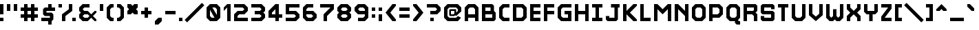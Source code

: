 SplineFontDB: 3.2
FontName: Hobo_Sabien
FullName: Hobo Sabien
FamilyName: Hobo Sabien
Weight: Medium
Copyright: Chucklefish
Version: 001.000
ItalicAngle: 0
UnderlinePosition: -303
UnderlineWidth: 51
Ascent: 768
Descent: 256
InvalidEm: 0
sfntRevision: 0x00010000
LayerCount: 2
Layer: 0 1 "Back" 1
Layer: 1 1 "Fore" 0
XUID: [1021 295 540126281 3287]
StyleMap: 0x0040
FSType: 0
OS2Version: 1
OS2_WeightWidthSlopeOnly: 0
OS2_UseTypoMetrics: 0
CreationTime: 1280473793
ModificationTime: 1691146268
PfmFamily: 17
TTFWeight: 500
TTFWidth: 5
LineGap: 92
VLineGap: 0
Panose: 2 0 6 3 0 0 0 0 0 0
OS2TypoAscent: 768
OS2TypoAOffset: 0
OS2TypoDescent: -256
OS2TypoDOffset: 0
OS2TypoLinegap: 92
OS2WinAscent: 768
OS2WinAOffset: 0
OS2WinDescent: 256
OS2WinDOffset: 0
HheadAscent: 768
HheadAOffset: 0
HheadDescent: -256
HheadDOffset: 0
OS2SubXSize: 665
OS2SubYSize: 716
OS2SubXOff: 0
OS2SubYOff: 143
OS2SupXSize: 665
OS2SupYSize: 716
OS2SupXOff: 0
OS2SupYOff: 491
OS2StrikeYSize: 51
OS2StrikeYPos: 265
OS2Vendor: '2ttf'
OS2CodePages: 00000001.00000000
OS2UnicodeRanges: 00000007.00010002.00000000.00000000
MarkAttachClasses: 1
DEI: 91125
ShortTable: cvt  2
  34
  648
EndShort
ShortTable: maxp 16
  1
  0
  656
  96
  24
  0
  0
  2
  0
  1
  1
  0
  64
  46
  0
  0
EndShort
LangName: 1033
GaspTable: 1 65535 0 0
Encoding: UnicodeBmp
UnicodeInterp: none
NameList: AGL For New Fonts
DisplaySize: -72
AntiAlias: 1
FitToEm: 0
WinInfo: 60 30 14
BeginPrivate: 0
EndPrivate
Grid
-1235.5 1280 m 0
 -1235.5 -768 l 1024
EndSplineSet
BeginChars: 65539 658

StartChar: .notdef
Encoding: 65536 -1 0
Width: 374
GlyphClass: 1
Flags: W
TtInstrs:
PUSHB_2
 1
 0
MDAP[rnd]
ALIGNRP
PUSHB_3
 7
 4
 0
MIRP[min,rnd,black]
SHP[rp2]
PUSHB_2
 6
 5
MDRP[rp0,min,rnd,grey]
ALIGNRP
PUSHB_3
 3
 2
 0
MIRP[min,rnd,black]
SHP[rp2]
SVTCA[y-axis]
PUSHB_2
 3
 0
MDAP[rnd]
ALIGNRP
PUSHB_3
 5
 4
 0
MIRP[min,rnd,black]
SHP[rp2]
PUSHB_3
 7
 6
 1
MIRP[rp0,min,rnd,grey]
ALIGNRP
PUSHB_3
 1
 2
 0
MIRP[min,rnd,black]
SHP[rp2]
EndTTInstrs
LayerCount: 2
Fore
SplineSet
34 0 m 1,0,-1
 34 682 l 1,1,-1
 306 682 l 1,2,-1
 306 0 l 1,3,-1
 34 0 l 1,0,-1
68 34 m 1,4,-1
 272 34 l 1,5,-1
 272 648 l 1,6,-1
 68 648 l 1,7,-1
 68 34 l 1,4,-1
EndSplineSet
Validated: 1
EndChar

StartChar: .null
Encoding: 65537 -1 1
Width: 0
GlyphClass: 2
Flags: W
LayerCount: 2
Fore
Validated: 1
EndChar

StartChar: nonmarkingreturn
Encoding: 65538 -1 2
Width: 341
GlyphClass: 2
Flags: W
LayerCount: 2
Fore
Validated: 1
EndChar

StartChar: space
Encoding: 32 32 3
Width: 320
GlyphClass: 2
Flags: W
LayerCount: 2
Fore
Validated: 1
EndChar

StartChar: exclam
Encoding: 33 33 4
Width: 256
GlyphClass: 2
Flags: W
LayerCount: 2
Fore
SplineSet
0 0 m 1,0,-1
 0 128 l 1,1,-1
 128 128 l 1,2,-1
 128 0 l 1,3,-1
 0 0 l 1,0,-1
0 256 m 1,4,-1
 0 640 l 1,5,-1
 128 640 l 1,6,-1
 128 256 l 1,7,-1
 0 256 l 1,4,-1
EndSplineSet
Validated: 1
EndChar

StartChar: quotedbl
Encoding: 34 34 5
Width: 512
GlyphClass: 2
Flags: W
LayerCount: 2
Fore
SplineSet
256 384 m 1,0,-1
 256 640 l 1,1,-1
 384 640 l 1,2,-1
 384 384 l 1,3,-1
 256 384 l 1,0,-1
0 384 m 1,4,-1
 0 640 l 1,5,-1
 128 640 l 1,6,-1
 128 384 l 1,7,-1
 0 384 l 1,4,-1
EndSplineSet
Validated: 1
EndChar

StartChar: numbersign
Encoding: 35 35 6
Width: 768
GlyphClass: 2
Flags: W
LayerCount: 2
Fore
SplineSet
384 0 m 1,0,-1
 384 128 l 1,1,-1
 256 128 l 1,2,-1
 256 0 l 1,3,-1
 128 0 l 1,4,-1
 128 128 l 1,5,-1
 0 128 l 1,6,-1
 0 256 l 1,7,-1
 128 256 l 1,8,-1
 128 384 l 1,9,-1
 0 384 l 1,10,-1
 0 512 l 1,11,-1
 128 512 l 1,12,-1
 128 640 l 1,13,-1
 256 640 l 1,14,-1
 256 512 l 1,15,-1
 384 512 l 1,16,-1
 384 640 l 1,17,-1
 512 640 l 1,18,-1
 512 512 l 1,19,-1
 640 512 l 1,20,-1
 640 384 l 1,21,-1
 512 384 l 1,22,-1
 512 256 l 1,23,-1
 640 256 l 1,24,-1
 640 128 l 1,25,-1
 512 128 l 1,26,-1
 512 0 l 1,27,-1
 384 0 l 1,0,-1
384 256 m 1,28,-1
 384 384 l 1,29,-1
 256 384 l 1,30,-1
 256 256 l 1,31,-1
 384 256 l 1,28,-1
EndSplineSet
Validated: 1
EndChar

StartChar: dollar
Encoding: 36 36 7
Width: 640
GlyphClass: 2
Flags: W
LayerCount: 2
Fore
SplineSet
0 0 m 1,0,-1
 0 128 l 1,1,-1
 320 128 l 1,2,-1
 320 192 l 1,3,-1
 128 192 l 1,4,-1
 64 256 l 1,5,-1
 64 448 l 1,6,-1
 128 512 l 1,7,-1
 256 512 l 1,8,-1
 256 640 l 1,9,-1
 384 640 l 1,10,-1
 384 512 l 5,11,-1
 512 512 l 1,12,-1
 512 384 l 1,13,-1
 192 384 l 1,14,-1
 192 320 l 1,15,-1
 384 320 l 1,16,-1
 448 256 l 1,17,-1
 448 64 l 1,18,-1
 384 0 l 1,19,-1
 384 -128 l 1,20,-1
 256 -128 l 1,21,-1
 256 0 l 1,22,-1
 0 0 l 1,0,-1
EndSplineSet
Validated: 1
EndChar

StartChar: percent
Encoding: 37 37 8
Width: 768
GlyphClass: 2
Flags: W
LayerCount: 2
Fore
SplineSet
512 0 m 1,0,-1
 512 128 l 1,1,-1
 640 128 l 1,2,-1
 640 0 l 1,3,-1
 512 0 l 1,0,-1
128 0 m 1,4,-1
 128 256 l 1,5,-1
 384 448 l 1,6,-1
 384 640 l 1,7,-1
 512 640 l 1,8,-1
 512 384 l 1,9,-1
 256 192 l 1,10,-1
 256 0 l 1,11,-1
 128 0 l 1,4,-1
0 512 m 1,12,-1
 0 640 l 1,13,-1
 128 640 l 1,14,-1
 128 512 l 1,15,-1
 0 512 l 1,12,-1
EndSplineSet
Validated: 1
EndChar

StartChar: ampersand
Encoding: 38 38 9
Width: 768
GlyphClass: 2
Flags: W
LayerCount: 2
Fore
SplineSet
576 0 m 1,0,-1
 448 128 l 1,1,2
 448 128 448 128 320 0 c 1,3,-1
 128 0 l 1,4,-1
 0 128 l 1,5,-1
 0 256 l 1,6,-1
 64 320 l 1,7,-1
 0 384 l 1,8,-1
 0 512 l 1,9,-1
 128 640 l 1,10,-1
 384 640 l 1,11,-1
 384 512 l 1,12,-1
 192 512 l 1,13,-1
 128 448 l 1,14,15
 128 448 128 448 192 384 c 1,16,-1
 320 384 l 1,17,-1
 448 256 l 1,18,19
 448 256 448 256 576 384 c 1,20,-1
 640 384 l 1,21,-1
 640 320 l 1,22,-1
 512 192 l 1,23,24
 512 192 512 192 640 64 c 1,25,-1
 640 0 l 1,26,-1
 576 0 l 1,0,-1
320 128 m 1,27,-1
 384 192 l 1,28,29
 384 192 384 192 320 256 c 1,30,-1
 192 256 l 1,31,-1
 128 192 l 1,32,33
 128 192 128 192 192 128 c 1,34,-1
 320 128 l 1,27,-1
EndSplineSet
Validated: 1
EndChar

StartChar: quotesingle
Encoding: 39 39 10
Width: 256
GlyphClass: 2
Flags: W
LayerCount: 2
Fore
SplineSet
0 384 m 1,0,-1
 0 640 l 1,1,-1
 128 640 l 1,2,-1
 128 384 l 1,3,-1
 0 384 l 1,0,-1
EndSplineSet
Validated: 1
EndChar

StartChar: parenleft
Encoding: 40 40 11
Width: 384
GlyphClass: 2
Flags: W
LayerCount: 2
Fore
SplineSet
128 0 m 1,0,-1
 0 128 l 1,1,-1
 0 512 l 1,2,-1
 128 640 l 1,3,-1
 256 640 l 1,4,-1
 256 512 l 1,5,-1
 192 512 l 1,6,-1
 128 448 l 1,7,-1
 128 192 l 5,8,-1
 192 128 l 5,9,-1
 256 128 l 1,10,-1
 256 0 l 1,11,-1
 128 0 l 1,0,-1
EndSplineSet
Validated: 1
EndChar

StartChar: parenright
Encoding: 41 41 12
Width: 384
GlyphClass: 2
Flags: W
LayerCount: 2
Fore
SplineSet
0 0 m 1,0,-1
 0 128 l 1,1,-1
 64 128 l 1,2,-1
 128 192 l 1,3,-1
 128 448 l 1,4,-1
 64 512 l 1,5,-1
 0 512 l 1,6,-1
 0 640 l 1,7,-1
 128 640 l 1,8,-1
 256 512 l 1,9,-1
 256 128 l 5,10,-1
 128 0 l 5,11,-1
 0 0 l 1,0,-1
EndSplineSet
Validated: 1
EndChar

StartChar: asterisk
Encoding: 42 42 13
Width: 512
GlyphClass: 2
Flags: W
LayerCount: 2
Fore
SplineSet
256 256 m 5,0,-1
 192 320 l 5,1,-1
 128 256 l 5,2,-1
 0 256 l 5,3,-1
 0 384 l 5,4,-1
 64 448 l 5,5,-1
 0 512 l 5,6,-1
 0 640 l 5,7,-1
 128 640 l 5,8,-1
 192 576 l 5,9,-1
 256 640 l 5,10,-1
 384 640 l 5,11,-1
 384 512 l 5,12,-1
 320 448 l 5,13,-1
 384 384 l 5,14,-1
 384 256 l 5,15,-1
 256 256 l 5,0,-1
EndSplineSet
Validated: 1
EndChar

StartChar: plus
Encoding: 43 43 14
Width: 512
GlyphClass: 2
Flags: W
LayerCount: 2
Fore
SplineSet
128 128 m 1,0,-1
 128 256 l 1,1,-1
 0 256 l 1,2,-1
 0 384 l 1,3,-1
 128 384 l 1,4,-1
 128 512 l 1,5,-1
 256 512 l 1,6,-1
 256 384 l 1,7,-1
 384 384 l 1,8,-1
 384 256 l 1,9,-1
 256 256 l 1,10,-1
 256 128 l 1,11,-1
 128 128 l 1,0,-1
EndSplineSet
Validated: 1
EndChar

StartChar: comma
Encoding: 44 44 15
Width: 384
GlyphClass: 2
Flags: W
LayerCount: 2
Fore
SplineSet
0 -128 m 1,0,-1
 0 0 l 1,1,-1
 128 128 l 1,2,-1
 256 128 l 1,3,-1
 256 0 l 5,4,-1
 128 -128 l 5,5,-1
 0 -128 l 1,0,-1
EndSplineSet
Validated: 1
EndChar

StartChar: hyphen
Encoding: 45 45 16
Width: 512
GlyphClass: 2
Flags: W
LayerCount: 2
Fore
SplineSet
0 256 m 1,0,-1
 0 384 l 1,1,-1
 384 384 l 1,2,-1
 384 256 l 1,3,-1
 0 256 l 1,0,-1
EndSplineSet
Validated: 1
EndChar

StartChar: period
Encoding: 46 46 17
Width: 256
GlyphClass: 2
Flags: W
LayerCount: 2
Fore
SplineSet
0 0 m 1,0,-1
 0 128 l 1,1,-1
 128 128 l 1,2,-1
 128 0 l 1,3,-1
 0 0 l 1,0,-1
EndSplineSet
Validated: 1
EndChar

StartChar: slash
Encoding: 47 47 18
Width: 768
GlyphClass: 2
Flags: W
LayerCount: 2
Fore
SplineSet
595 685 m 5,0,-1
 685 595 l 5,1,-1
 45 -45 l 5,2,-1
 -45 45 l 5,3,-1
 595 685 l 5,0,-1
EndSplineSet
Validated: 1
EndChar

StartChar: zero
Encoding: 48 48 19
Width: 640
GlyphClass: 2
Flags: W
LayerCount: 2
Fore
SplineSet
296 128 m 9,0,-1
 128 424 l 17,1,-1
 128 192 l 1,2,-1
 192 128 l 1,3,-1
 296 128 l 9,0,-1
384 232 m 21,4,-1
 384 448 l 1,5,-1
 320 512 l 1,6,-1
 216 512 l 9,7,-1
 384 232 l 21,4,-1
128 0 m 1,8,-1
 0 128 l 1,9,-1
 0 512 l 1,10,-1
 128 640 l 1,11,-1
 384 640 l 1,12,-1
 512 512 l 1,13,-1
 512 128 l 1,14,-1
 384 0 l 1,15,-1
 128 0 l 1,8,-1
EndSplineSet
Validated: 1
EndChar

StartChar: one
Encoding: 49 49 20
Width: 384
GlyphClass: 2
Flags: W
LayerCount: 2
Fore
SplineSet
128 0 m 1,0,-1
 128 512 l 5,1,-1
 0 384 l 1,2,-1
 0 512 l 1,3,-1
 128 640 l 1,4,-1
 256 640 l 1,5,-1
 256 0 l 1,6,-1
 128 0 l 1,0,-1
EndSplineSet
Validated: 1
EndChar

StartChar: two
Encoding: 50 50 21
Width: 640
GlyphClass: 2
Flags: W
LayerCount: 2
Fore
SplineSet
0 0 m 1,0,-1
 0 256 l 1,1,-1
 128 384 l 1,2,-1
 320 384 l 1,3,-1
 384 448 l 5,4,5
 320 512 320 512 320 512 c 1,6,-1
 0 512 l 1,7,-1
 0 640 l 1,8,-1
 384 640 l 1,9,-1
 512 512 l 1,10,-1
 512 384 l 1,11,-1
 384 256 l 1,12,-1
 192 256 l 1,13,-1
 128 192 l 1,14,-1
 128 128 l 1,15,-1
 512 128 l 1,16,-1
 512 0 l 1,17,-1
 0 0 l 1,0,-1
EndSplineSet
Validated: 1
EndChar

StartChar: three
Encoding: 51 51 22
Width: 640
GlyphClass: 2
Flags: W
LayerCount: 2
Fore
SplineSet
0 0 m 1,0,-1
 0 128 l 1,1,-1
 320 128 l 1,2,-1
 384 192 l 1,3,4
 320 256 320 256 320 256 c 1,5,-1
 128 256 l 1,6,-1
 128 384 l 1,7,-1
 320 384 l 1,8,-1
 384 448 l 1,9,10
 320 512 320 512 320 512 c 1,11,-1
 0 512 l 1,12,-1
 0 640 l 1,13,-1
 384 640 l 1,14,-1
 512 512 l 1,15,-1
 512 384 l 1,16,-1
 448 320 l 1,17,-1
 512 256 l 1,18,-1
 512 128 l 1,19,-1
 384 0 l 1,20,-1
 0 0 l 1,0,-1
EndSplineSet
Validated: 1
EndChar

StartChar: four
Encoding: 52 52 23
Width: 640
GlyphClass: 2
Flags: W
LayerCount: 2
Fore
SplineSet
256 0 m 1,0,-1
 256 128 l 1,1,-1
 0 128 l 1,2,-1
 0 384 l 1,3,-1
 256 640 l 1,4,-1
 384 640 l 1,5,-1
 384 256 l 1,6,-1
 512 256 l 1,7,-1
 512 128 l 1,8,-1
 384 128 l 1,9,-1
 384 0 l 1,10,-1
 256 0 l 1,0,-1
256 256 m 1,11,-1
 256 448 l 1,12,-1
 128 320 l 1,13,-1
 128 256 l 1,14,-1
 256 256 l 1,11,-1
EndSplineSet
Validated: 1
EndChar

StartChar: five
Encoding: 53 53 24
Width: 640
GlyphClass: 2
Flags: W
LayerCount: 2
Fore
SplineSet
0 0 m 1,0,-1
 0 128 l 1,1,-1
 320 128 l 1,2,-1
 384 192 l 1,3,4
 384 192 384 192 320 256 c 1,5,-1
 0 256 l 1,6,-1
 0 640 l 1,7,-1
 512 640 l 1,8,-1
 512 512 l 1,9,-1
 128 512 l 1,10,-1
 128 384 l 1,11,-1
 384 384 l 1,12,-1
 512 256 l 1,13,-1
 512 128 l 1,14,-1
 384 0 l 1,15,-1
 0 0 l 1,0,-1
EndSplineSet
Validated: 1
EndChar

StartChar: six
Encoding: 54 54 25
Width: 640
GlyphClass: 2
Flags: W
LayerCount: 2
Fore
SplineSet
128 0 m 1,0,-1
 0 128 l 1,1,-1
 0 512 l 1,2,-1
 128 640 l 1,3,-1
 384 640 l 1,4,-1
 384 512 l 1,5,-1
 192 512 l 1,6,-1
 128 448 l 1,7,-1
 128 384 l 1,8,-1
 384 384 l 1,9,-1
 512 256 l 1,10,-1
 512 128 l 1,11,-1
 384 0 l 1,12,-1
 128 0 l 1,0,-1
320 128 m 1,13,-1
 384 192 l 5,14,15
 384 192 384 192 320 256 c 1,16,-1
 128 256 l 1,17,-1
 128 192 l 1,18,-1
 192 128 l 1,19,-1
 320 128 l 1,13,-1
EndSplineSet
Validated: 1
EndChar

StartChar: seven
Encoding: 55 55 26
Width: 640
GlyphClass: 2
Flags: W
LayerCount: 2
Fore
SplineSet
128 0 m 1,0,-1
 128 256 l 1,1,-1
 384 512 l 1,2,-1
 0 512 l 1,3,-1
 0 640 l 1,4,-1
 512 640 l 1,5,-1
 512 448 l 1,6,-1
 256 192 l 1,7,-1
 256 0 l 1,8,-1
 128 0 l 1,0,-1
EndSplineSet
Validated: 1
EndChar

StartChar: eight
Encoding: 56 56 27
Width: 640
GlyphClass: 2
Flags: W
LayerCount: 2
Fore
SplineSet
128 0 m 1,0,-1
 0 128 l 1,1,-1
 0 256 l 1,2,-1
 64 320 l 1,3,-1
 0 384 l 1,4,-1
 0 512 l 1,5,-1
 128 640 l 1,6,-1
 384 640 l 1,7,-1
 512 512 l 1,8,-1
 512 384 l 1,9,-1
 448 320 l 1,10,-1
 512 256 l 1,11,-1
 512 128 l 1,12,-1
 384 0 l 1,13,-1
 128 0 l 1,0,-1
320 128 m 1,14,-1
 384 192 l 1,15,16
 384 192 384 192 320 256 c 1,17,-1
 192 256 l 1,18,-1
 128 192 l 1,19,20
 128 192 128 192 192 128 c 1,21,-1
 320 128 l 1,14,-1
320 384 m 1,22,-1
 384 448 l 1,23,24
 384 448 384 448 320 512 c 1,25,-1
 192 512 l 1,26,-1
 128 448 l 1,27,28
 128 448 128 448 192 384 c 1,29,-1
 320 384 l 1,22,-1
EndSplineSet
Validated: 1
EndChar

StartChar: nine
Encoding: 57 57 28
Width: 640
GlyphClass: 2
Flags: W
LayerCount: 2
Fore
SplineSet
128 0 m 1,0,-1
 128 128 l 1,1,-1
 320 128 l 1,2,-1
 384 192 l 1,3,-1
 384 256 l 1,4,-1
 128 256 l 1,5,-1
 0 384 l 1,6,-1
 0 512 l 1,7,-1
 128 640 l 1,8,-1
 384 640 l 1,9,-1
 512 512 l 1,10,-1
 512 128 l 1,11,-1
 384 0 l 1,12,-1
 128 0 l 1,0,-1
384 384 m 1,13,-1
 384 448 l 1,14,-1
 320 512 l 1,15,-1
 192 512 l 1,16,-1
 128 448 l 1,17,18
 128 448 128 448 192 384 c 1,19,-1
 384 384 l 1,13,-1
EndSplineSet
Validated: 1
EndChar

StartChar: colon
Encoding: 58 58 29
Width: 256
GlyphClass: 2
Flags: W
LayerCount: 2
Fore
SplineSet
0 128 m 1,0,-1
 0 256 l 1,1,-1
 128 256 l 1,2,-1
 128 128 l 1,3,-1
 0 128 l 1,0,-1
0 384 m 1,4,-1
 0 512 l 1,5,-1
 128 512 l 1,6,-1
 128 384 l 1,7,-1
 0 384 l 1,4,-1
EndSplineSet
Validated: 1
EndChar

StartChar: semicolon
Encoding: 59 59 30
Width: 256
GlyphClass: 2
Flags: W
LayerCount: 2
Fore
SplineSet
0 0 m 1,0,-1
 0 256 l 1,1,-1
 128 256 l 1,2,-1
 128 0 l 1,3,-1
 0 0 l 1,0,-1
0 384 m 1,4,-1
 0 512 l 1,5,-1
 128 512 l 1,6,-1
 128 384 l 1,7,-1
 0 384 l 1,4,-1
EndSplineSet
Validated: 1
EndChar

StartChar: less
Encoding: 60 60 31
Width: 512
GlyphClass: 2
Flags: W
LayerCount: 2
Fore
SplineSet
384 0 m 1,0,-1
 256 0 l 1,1,-1
 0 320 l 1,2,-1
 256 640 l 1,3,-1
 384 640 l 1,4,-1
 384 576 l 1,5,-1
 176 320 l 1,6,-1
 384 64 l 1,7,-1
 384 0 l 1,0,-1
EndSplineSet
Validated: 1
EndChar

StartChar: equal
Encoding: 61 61 32
Width: 512
GlyphClass: 2
Flags: W
LayerCount: 2
Fore
SplineSet
0 128 m 1,0,-1
 0 256 l 1,1,-1
 384 256 l 1,2,-1
 384 128 l 1,3,-1
 0 128 l 1,0,-1
0 384 m 1,4,-1
 0 512 l 1,5,-1
 384 512 l 1,6,-1
 384 384 l 1,7,-1
 0 384 l 1,4,-1
EndSplineSet
Validated: 1
EndChar

StartChar: greater
Encoding: 62 62 33
Width: 512
GlyphClass: 2
Flags: W
LayerCount: 2
Fore
SplineSet
0 0 m 5,0,-1
 0 64 l 5,1,-1
 208 320 l 5,2,-1
 0 576 l 5,3,-1
 0 640 l 5,4,-1
 128 640 l 5,5,-1
 384 320 l 5,6,-1
 128 0 l 5,7,-1
 0 0 l 5,0,-1
EndSplineSet
Validated: 1
EndChar

StartChar: question
Encoding: 63 63 34
Width: 640
GlyphClass: 2
Flags: W
LayerCount: 2
Fore
SplineSet
128 0 m 1,0,-1
 128 128 l 1,1,-1
 256 128 l 1,2,-1
 256 0 l 1,3,-1
 128 0 l 1,0,-1
128 384 m 21,4,-1
 320 384 l 1,5,-1
 384 448 l 1,6,7
 384 448 384 448 320 512 c 1,8,-1
 0 512 l 1,9,-1
 0 640 l 1,10,-1
 384 640 l 1,11,-1
 512 512 l 1,12,-1
 512 384 l 1,13,-1
 384 256 l 1,14,-1
 128 256 l 9,15,-1
 128 384 l 21,4,-1
EndSplineSet
Validated: 1
EndChar

StartChar: at
Encoding: 64 64 35
Width: 768
GlyphClass: 2
InSpiro: 1
Flags: W
LayerCount: 2
Fore
SplineSet
633 129 m 1,0,-1
 512 0 l 1,1,-1
 128 0 l 1,2,-1
 0 128 l 1,3,-1
 0 512 l 1,4,-1
 128 640 l 1,5,-1
 512 640 l 1,6,-1
 640 512 l 1,7,-1
 640 366 l 1,8,-1
 448 192 l 1,9,-1
 416 224 l 1,10,-1
 384 192 l 1,11,-1
 224 192 l 1,12,-1
 192 224 l 1,13,-1
 192 416 l 1,14,-1
 224 448 l 1,15,-1
 448 448 l 1,16,-1
 448 320 l 1,17,-1
 512 384 l 1,18,-1
 512 448 l 1,19,-1
 448 512 l 1,20,-1
 192 512 l 1,21,-1
 128 448 l 1,22,-1
 128 192 l 1,23,-1
 192 128 l 1,24,-1
 448 128 l 1,25,-1
 512 192 l 1,26,-1
 633 129 l 1,0,-1
  Spiro
    633 129 v
    512 0 v
    128 0 v
    0 128 v
    0 512 v
    128 640 v
    512 640 v
    640 512 v
    640 366 v
    448 192 v
    416 224 v
    384 192 v
    224 192 v
    192 224 v
    192 416 v
    224 448 v
    448 448 v
    448 320 v
    512 384 v
    512 448 v
    448 512 v
    192 512 v
    128 448 v
    128 192 v
    192 128 v
    448 128 v
    512 192 v
    0 0 z
  EndSpiro
384 384 m 1,27,-1
 256 384 l 1,28,-1
 256 256 l 1,29,-1
 352 256 l 1,30,-1
 384 288 l 1,31,-1
 384 384 l 1,27,-1
  Spiro
    384 384 v
    256 384 v
    256 256 v
    352 256 v
    384 288 v
    0 0 z
  EndSpiro
EndSplineSet
Validated: 1
EndChar

StartChar: A
Encoding: 65 65 36
Width: 640
GlyphClass: 2
Flags: W
LayerCount: 2
Fore
SplineSet
384 0 m 1,0,-1
 384 128 l 1,1,-1
 128 128 l 1,2,-1
 128 0 l 1,3,-1
 0 0 l 1,4,-1
 0 512 l 1,5,-1
 128 640 l 1,6,-1
 384 640 l 5,7,-1
 512 512 l 5,8,-1
 512 0 l 1,9,-1
 384 0 l 1,0,-1
384 256 m 1,10,-1
 384 448 l 1,11,-1
 320 512 l 1,12,-1
 192 512 l 1,13,-1
 128 448 l 1,14,-1
 128 256 l 1,15,-1
 384 256 l 1,10,-1
EndSplineSet
Validated: 1
EndChar

StartChar: B
Encoding: 66 66 37
Width: 640
GlyphClass: 2
Flags: W
LayerCount: 2
Fore
SplineSet
0 0 m 1,0,-1
 0 640 l 1,1,-1
 384 640 l 1,2,-1
 448 576 l 1,3,-1
 448 384 l 5,4,-1
 512 320 l 1,5,-1
 512 64 l 1,6,-1
 448 0 l 1,7,-1
 0 0 l 1,0,-1
384 128 m 1,8,-1
 384 256 l 1,9,-1
 128 256 l 1,10,-1
 128 128 l 1,11,-1
 384 128 l 1,8,-1
320 384 m 1,12,-1
 320 512 l 1,13,-1
 128 512 l 1,14,-1
 128 384 l 1,15,-1
 320 384 l 1,12,-1
EndSplineSet
Validated: 1
EndChar

StartChar: C
Encoding: 67 67 38
Width: 512
GlyphClass: 2
Flags: W
LayerCount: 2
Fore
SplineSet
128 0 m 1,0,-1
 0 128 l 1,1,-1
 0 512 l 1,2,-1
 128 640 l 1,3,-1
 384 640 l 1,4,-1
 384 512 l 1,5,-1
 192 512 l 1,6,-1
 128 448 l 1,7,-1
 128 192 l 1,8,-1
 192 128 l 1,9,-1
 384 128 l 1,10,-1
 384 0 l 1,11,-1
 128 0 l 1,0,-1
EndSplineSet
Validated: 1
EndChar

StartChar: D
Encoding: 68 68 39
Width: 640
GlyphClass: 2
Flags: W
LayerCount: 2
Fore
SplineSet
0 0 m 1,0,-1
 0 640 l 1,1,-1
 384 640 l 1,2,-1
 512 512 l 1,3,-1
 512 128 l 5,4,-1
 384 0 l 5,5,-1
 0 0 l 1,0,-1
320 128 m 1,6,-1
 384 192 l 1,7,-1
 384 448 l 1,8,-1
 320 512 l 1,9,-1
 128 512 l 1,10,-1
 128 128 l 1,11,-1
 320 128 l 1,6,-1
EndSplineSet
Validated: 1
EndChar

StartChar: E
Encoding: 69 69 40
Width: 512
GlyphClass: 2
Flags: W
LayerCount: 2
Fore
SplineSet
0 0 m 1,0,-1
 0 640 l 1,1,-1
 384 640 l 1,2,-1
 384 512 l 1,3,-1
 128 512 l 1,4,-1
 128 384 l 1,5,-1
 384 384 l 1,6,-1
 384 256 l 1,7,-1
 128 256 l 1,8,-1
 128 128 l 1,9,-1
 384 128 l 1,10,-1
 384 0 l 1,11,-1
 0 0 l 1,0,-1
EndSplineSet
Validated: 1
EndChar

StartChar: F
Encoding: 70 70 41
Width: 512
GlyphClass: 2
Flags: W
LayerCount: 2
Fore
SplineSet
0 0 m 1,0,-1
 0 640 l 1,1,-1
 384 640 l 1,2,-1
 384 512 l 1,3,-1
 128 512 l 1,4,-1
 128 384 l 1,5,-1
 384 384 l 1,6,-1
 384 256 l 1,7,-1
 128 256 l 1,8,-1
 128 0 l 1,9,-1
 0 0 l 1,0,-1
EndSplineSet
Validated: 1
EndChar

StartChar: G
Encoding: 71 71 42
Width: 640
GlyphClass: 2
Flags: W
LayerCount: 2
Fore
SplineSet
128 0 m 5,0,-1
 0 128 l 5,1,-1
 0 512 l 1,2,-1
 128 640 l 1,3,-1
 512 640 l 1,4,-1
 512 512 l 1,5,-1
 192 512 l 1,6,-1
 128 448 l 1,7,-1
 128 192 l 1,8,-1
 192 128 l 1,9,-1
 384 128 l 1,10,-1
 384 256 l 1,11,-1
 256 256 l 1,12,-1
 256 384 l 1,13,-1
 512 384 l 1,14,-1
 512 0 l 1,15,-1
 128 0 l 5,0,-1
EndSplineSet
Validated: 1
EndChar

StartChar: H
Encoding: 72 72 43
Width: 640
GlyphClass: 2
Flags: W
LayerCount: 2
Fore
SplineSet
384 0 m 5,0,-1
 384 256 l 5,1,-1
 128 256 l 5,2,-1
 128 0 l 5,3,-1
 0 0 l 5,4,-1
 0 640 l 5,5,-1
 128 640 l 5,6,-1
 128 384 l 5,7,-1
 384 384 l 5,8,-1
 384 640 l 5,9,-1
 512 640 l 5,10,-1
 512 0 l 5,11,-1
 384 0 l 5,0,-1
EndSplineSet
Validated: 1
EndChar

StartChar: I
Encoding: 73 73 44
Width: 512
GlyphClass: 2
Flags: W
LayerCount: 2
Fore
SplineSet
0 0 m 1,0,-1
 0 128 l 1,1,-1
 128 128 l 1,2,-1
 128 512 l 1,3,-1
 0 512 l 1,4,-1
 0 640 l 1,5,-1
 384 640 l 1,6,-1
 384 512 l 1,7,-1
 256 512 l 1,8,-1
 256 128 l 1,9,-1
 384 128 l 1,10,-1
 384 0 l 1,11,-1
 0 0 l 1,0,-1
EndSplineSet
Validated: 1
EndChar

StartChar: J
Encoding: 74 74 45
Width: 640
GlyphClass: 2
Flags: W
LayerCount: 2
Fore
SplineSet
64 0 m 1,0,-1
 0 64 l 1,1,-1
 0 192 l 1,2,-1
 128 192 l 1,3,-1
 128 128 l 1,4,-1
 320 128 l 1,5,-1
 320 512 l 1,6,-1
 192 512 l 1,7,-1
 192 640 l 1,8,-1
 512 640 l 1,9,-1
 512 512 l 1,10,-1
 448 512 l 1,11,-1
 448 64 l 5,12,-1
 384 0 l 5,13,-1
 64 0 l 1,0,-1
EndSplineSet
Validated: 1
EndChar

StartChar: K
Encoding: 75 75 46
Width: 640
GlyphClass: 2
Flags: W
LayerCount: 2
Fore
SplineSet
384 0 m 29,0,-1
 128 256 l 5,1,-1
 128 0 l 5,2,-1
 0 0 l 5,3,-1
 0 640 l 5,4,-1
 128 640 l 5,5,-1
 128 384 l 5,6,-1
 384 640 l 5,7,-1
 512 640 l 5,8,-1
 512 576 l 5,9,-1
 256 320 l 5,10,-1
 512 64 l 5,11,-1
 512 0 l 5,12,-1
 384 0 l 29,0,-1
EndSplineSet
Validated: 1
EndChar

StartChar: L
Encoding: 76 76 47
Width: 512
GlyphClass: 2
Flags: W
LayerCount: 2
Fore
SplineSet
0 0 m 1,0,-1
 0 640 l 1,1,-1
 128 640 l 1,2,-1
 128 128 l 1,3,-1
 384 128 l 1,4,-1
 384 0 l 1,5,-1
 0 0 l 1,0,-1
EndSplineSet
Validated: 1
EndChar

StartChar: M
Encoding: 77 77 48
Width: 768
GlyphClass: 2
Flags: W
LayerCount: 2
Fore
SplineSet
512 0 m 5,0,-1
 512 448 l 5,1,-1
 320 256 l 5,2,-1
 128 448 l 5,3,-1
 128 0 l 5,4,-1
 0 0 l 5,5,-1
 0 640 l 5,6,-1
 128 640 l 5,7,-1
 320 448 l 5,8,-1
 512 640 l 5,9,-1
 640 640 l 5,10,-1
 640 0 l 5,11,-1
 512 0 l 5,0,-1
EndSplineSet
Validated: 1
EndChar

StartChar: N
Encoding: 78 78 49
Width: 640
GlyphClass: 2
Flags: W
LayerCount: 2
Fore
SplineSet
384 0 m 5,0,-1
 384 192 l 5,1,-1
 128 448 l 5,2,-1
 128 0 l 5,3,-1
 0 0 l 5,4,-1
 0 640 l 5,5,-1
 128 640 l 5,6,-1
 384 384 l 5,7,-1
 384 640 l 5,8,-1
 512 640 l 5,9,-1
 512 0 l 5,10,-1
 384 0 l 5,0,-1
EndSplineSet
Validated: 1
EndChar

StartChar: O
Encoding: 79 79 50
Width: 640
GlyphClass: 2
Flags: W
LayerCount: 2
Fore
SplineSet
128 0 m 1,0,-1
 0 128 l 1,1,-1
 0 512 l 1,2,-1
 128 640 l 1,3,-1
 384 640 l 1,4,-1
 512 512 l 1,5,-1
 512 128 l 1,6,-1
 384 0 l 1,7,-1
 128 0 l 1,0,-1
320 128 m 1,8,-1
 384 192 l 1,9,-1
 384 448 l 1,10,-1
 320 512 l 1,11,-1
 192 512 l 1,12,-1
 128 448 l 1,13,-1
 128 192 l 1,14,-1
 192 128 l 1,15,-1
 320 128 l 1,8,-1
EndSplineSet
Validated: 1
EndChar

StartChar: P
Encoding: 80 80 51
Width: 640
GlyphClass: 2
Flags: W
LayerCount: 2
Fore
SplineSet
0 0 m 1,0,-1
 0 640 l 1,1,-1
 384 640 l 1,2,-1
 512 512 l 1,3,-1
 512 256 l 1,4,-1
 384 128 l 1,5,-1
 128 128 l 1,6,-1
 128 0 l 1,7,-1
 0 0 l 1,0,-1
320 256 m 1,8,-1
 384 320 l 1,9,-1
 384 448 l 1,10,-1
 320 512 l 1,11,-1
 128 512 l 1,12,-1
 128 256 l 1,13,-1
 320 256 l 1,8,-1
EndSplineSet
Validated: 1
EndChar

StartChar: Q
Encoding: 81 81 52
Width: 640
GlyphClass: 2
Flags: W
LayerCount: 2
Fore
SplineSet
384 -128 m 1,0,-1
 320 -64 l 1,1,-1
 320 0 l 1,2,-1
 128 0 l 1,3,-1
 0 128 l 1,4,-1
 0 512 l 1,5,-1
 128 640 l 1,6,-1
 384 640 l 1,7,-1
 512 512 l 1,8,-1
 512 128 l 1,9,-1
 448 64 l 1,10,-1
 448 0 l 1,11,-1
 512 0 l 1,12,-1
 512 -128 l 1,13,-1
 384 -128 l 1,0,-1
320 128 m 1,14,-1
 384 192 l 1,15,-1
 384 448 l 1,16,-1
 320 512 l 1,17,-1
 192 512 l 1,18,-1
 128 448 l 1,19,-1
 128 192 l 1,20,-1
 192 128 l 1,21,-1
 320 128 l 1,14,-1
EndSplineSet
Validated: 1
EndChar

StartChar: R
Encoding: 82 82 53
Width: 640
GlyphClass: 2
Flags: W
LayerCount: 2
Fore
SplineSet
384 0 m 5,0,-1
 384 192 l 5,1,-1
 320 256 l 5,2,-1
 128 256 l 5,3,-1
 128 0 l 5,4,-1
 0 0 l 5,5,-1
 0 640 l 5,6,-1
 448 640 l 5,7,-1
 512 576 l 5,8,-1
 512 384 l 5,9,-1
 448 320 l 5,10,-1
 512 256 l 5,11,-1
 512 0 l 5,12,-1
 384 0 l 5,0,-1
128 384 m 13,13,-1
 352 384 l 21,14,-1
 384 416 l 5,15,-1
 384 512 l 5,16,-1
 128 512 l 5,17,-1
 128 384 l 13,13,-1
EndSplineSet
Validated: 1
EndChar

StartChar: S
Encoding: 83 83 54
Width: 640
GlyphClass: 2
Flags: W
LayerCount: 2
Fore
SplineSet
64 0 m 1,0,-1
 0 64 l 1,1,-1
 0 192 l 1,2,-1
 128 192 l 1,3,-1
 128 128 l 1,4,-1
 384 128 l 1,5,-1
 384 256 l 1,6,-1
 64 256 l 1,7,-1
 0 320 l 1,8,-1
 0 576 l 1,9,-1
 64 640 l 1,10,-1
 448 640 l 1,11,-1
 512 576 l 1,12,-1
 512 448 l 1,13,-1
 384 448 l 1,14,-1
 384 512 l 1,15,-1
 128 512 l 1,16,-1
 128 384 l 1,17,-1
 448 384 l 1,18,-1
 512 320 l 1,19,-1
 512 64 l 1,20,-1
 448 0 l 1,21,-1
 64 0 l 1,0,-1
EndSplineSet
Validated: 1
EndChar

StartChar: T
Encoding: 84 84 55
Width: 512
GlyphClass: 2
Flags: W
LayerCount: 2
Fore
SplineSet
128 0 m 5,0,-1
 128 512 l 5,1,-1
 0 512 l 5,2,-1
 0 640 l 5,3,-1
 384 640 l 5,4,-1
 384 512 l 5,5,-1
 256 512 l 5,6,-1
 256 0 l 5,7,-1
 128 0 l 5,0,-1
EndSplineSet
Validated: 1
EndChar

StartChar: U
Encoding: 85 85 56
Width: 640
GlyphClass: 2
Flags: W
LayerCount: 2
Fore
SplineSet
384 640 m 17,0,-1
 512 640 l 1,1,-1
 512 128 l 5,2,-1
 384 0 l 1,3,-1
 128 0 l 1,4,-1
 0 128 l 1,5,-1
 0 640 l 1,6,-1
 128 640 l 1,7,-1
 128 192 l 1,8,-1
 192 128 l 1,9,-1
 320 128 l 1,10,-1
 384 192 l 9,11,-1
 384 640 l 17,0,-1
EndSplineSet
Validated: 1
EndChar

StartChar: V
Encoding: 86 86 57
Width: 640
GlyphClass: 2
Flags: W
LayerCount: 2
Fore
SplineSet
256 0 m 1,0,-1
 0 224 l 1,1,-1
 0 640 l 1,2,-1
 128 640 l 1,3,-1
 128 282 l 1,4,-1
 256 170 l 1,5,-1
 384 282 l 1,6,-1
 384 640 l 1,7,-1
 512 640 l 1,8,-1
 512 224 l 1,9,-1
 256 0 l 1,0,-1
EndSplineSet
Validated: 1
EndChar

StartChar: W
Encoding: 87 87 58
Width: 768
GlyphClass: 2
Flags: W
LayerCount: 2
Fore
SplineSet
384 448 m 9,0,-1
 384 192 l 17,1,-1
 448 128 l 1,2,-1
 512 192 l 1,3,-1
 512 640 l 1,4,-1
 640 640 l 1,5,-1
 640 128 l 1,6,-1
 512 0 l 1,7,-1
 384 0 l 1,8,-1
 320 64 l 1,9,-1
 256 0 l 1,10,-1
 128 0 l 1,11,-1
 0 128 l 1,12,-1
 0 640 l 1,13,-1
 128 640 l 1,14,-1
 128 192 l 1,15,-1
 192 128 l 5,16,-1
 256 192 l 1,17,-1
 256 448 l 1,18,-1
 384 448 l 9,0,-1
EndSplineSet
Validated: 1
EndChar

StartChar: X
Encoding: 88 88 59
Width: 640
GlyphClass: 2
Flags: W
LayerCount: 2
Fore
SplineSet
384 0 m 1,0,-1
 384 128 l 1,1,-1
 256 256 l 1,2,-1
 128 128 l 1,3,-1
 128 0 l 1,4,-1
 0 0 l 1,5,-1
 0 192 l 1,6,-1
 128 320 l 1,7,-1
 0 448 l 5,8,-1
 0 640 l 1,9,-1
 128 640 l 1,10,-1
 128 512 l 1,11,-1
 256 384 l 1,12,-1
 384 512 l 1,13,-1
 384 640 l 1,14,-1
 512 640 l 1,15,-1
 512 448 l 1,16,-1
 384 320 l 1,17,-1
 512 192 l 1,18,-1
 512 0 l 1,19,-1
 384 0 l 1,0,-1
EndSplineSet
Validated: 1
EndChar

StartChar: Y
Encoding: 89 89 60
Width: 640
GlyphClass: 2
Flags: W
LayerCount: 2
Fore
SplineSet
384 384 m 21,0,-1
 384 640 l 1,1,-1
 512 640 l 1,2,-1
 512 352 l 1,3,-1
 416 256 l 1,4,-1
 320 256 l 1,5,-1
 320 0 l 1,6,-1
 192 0 l 1,7,-1
 192 256 l 1,8,-1
 96 256 l 1,9,-1
 0 352 l 1,10,-1
 0 640 l 1,11,-1
 128 640 l 1,12,-1
 128 384 l 1,13,-1
 384 384 l 21,0,-1
EndSplineSet
Validated: 1
EndChar

StartChar: Z
Encoding: 90 90 61
Width: 512
GlyphClass: 2
Flags: W
LayerCount: 2
Fore
SplineSet
0 0 m 1,0,-1
 0 171 l 1,1,-1
 256 512 l 1,2,-1
 0 512 l 1,3,-1
 0 640 l 1,4,-1
 384 640 l 1,5,-1
 384 469 l 1,6,-1
 128 128 l 1,7,-1
 384 128 l 1,8,-1
 384 0 l 1,9,-1
 0 0 l 1,0,-1
EndSplineSet
Validated: 1
EndChar

StartChar: bracketleft
Encoding: 91 91 62
Width: 384
GlyphClass: 2
Flags: W
LayerCount: 2
Fore
SplineSet
0 0 m 1,0,-1
 0 640 l 1,1,-1
 256 640 l 1,2,-1
 256 512 l 1,3,-1
 128 512 l 1,4,-1
 128 128 l 1,5,-1
 256 128 l 1,6,-1
 256 0 l 1,7,-1
 0 0 l 1,0,-1
EndSplineSet
Validated: 1
EndChar

StartChar: backslash
Encoding: 92 92 63
Width: 768
GlyphClass: 2
Flags: W
LayerCount: 2
Fore
SplineSet
45 685 m 1,0,-1
 685 45 l 1,1,-1
 595 -45 l 1,2,-1
 -45 595 l 1,3,-1
 45 685 l 1,0,-1
EndSplineSet
Validated: 1
EndChar

StartChar: bracketright
Encoding: 93 93 64
Width: 384
GlyphClass: 2
Flags: W
LayerCount: 2
Fore
SplineSet
0 0 m 1,0,-1
 0 128 l 1,1,-1
 128 128 l 1,2,-1
 128 512 l 1,3,-1
 0 512 l 1,4,-1
 0 640 l 1,5,-1
 256 640 l 1,6,-1
 256 0 l 1,7,-1
 0 0 l 1,0,-1
EndSplineSet
Validated: 1
EndChar

StartChar: asciicircum
Encoding: 94 94 65
Width: 512
GlyphClass: 2
Flags: W
LayerCount: 2
Fore
SplineSet
256 384 m 1,0,-1
 190 456 l 1,1,-1
 128 384 l 1,2,-1
 0 384 l 1,3,-1
 0 448 l 5,4,-1
 192 640 l 1,5,-1
 384 448 l 1,6,-1
 384 384 l 1,7,-1
 256 384 l 1,0,-1
EndSplineSet
Validated: 1
EndChar

StartChar: underscore
Encoding: 95 95 66
Width: 640
GlyphClass: 2
Flags: W
LayerCount: 2
Fore
SplineSet
0 0 m 1,0,-1
 0 128 l 1,1,-1
 512 128 l 1,2,-1
 512 0 l 1,3,-1
 0 0 l 1,0,-1
EndSplineSet
Validated: 1
EndChar

StartChar: grave
Encoding: 96 96 67
Width: 384
GlyphClass: 2
Flags: W
LayerCount: 2
Fore
SplineSet
160 384 m 1,0,-1
 0 544 l 1,1,-1
 0 640 l 1,2,-1
 96 640 l 5,3,-1
 256 480 l 1,4,-1
 256 384 l 1,5,-1
 160 384 l 1,0,-1
EndSplineSet
Validated: 1
EndChar

StartChar: a
Encoding: 97 97 68
Width: 640
GlyphClass: 2
Flags: W
LayerCount: 2
Fore
SplineSet
384 0 m 1,0,-1
 384 64 l 1,1,-1
 320 0 l 1,2,-1
 128 0 l 1,3,-1
 0 128 l 1,4,-1
 0 384 l 1,5,-1
 128 512 l 1,6,-1
 512 512 l 1,7,-1
 512 0 l 1,8,-1
 384 0 l 1,0,-1
256 128 m 1,9,-1
 384 256 l 5,10,-1
 384 384 l 1,11,-1
 192 384 l 1,12,-1
 128 320 l 1,13,-1
 128 192 l 1,14,-1
 192 128 l 1,15,-1
 256 128 l 1,9,-1
EndSplineSet
Validated: 1
EndChar

StartChar: b
Encoding: 98 98 69
Width: 640
GlyphClass: 2
Flags: W
LayerCount: 2
Fore
SplineSet
0 0 m 1,0,-1
 0 640 l 1,1,-1
 128 640 l 1,2,-1
 128 448 l 1,3,-1
 192 512 l 1,4,-1
 384 512 l 1,5,-1
 512 384 l 1,6,-1
 512 128 l 1,7,-1
 384 0 l 1,8,-1
 0 0 l 1,0,-1
320 128 m 1,9,-1
 384 192 l 1,10,-1
 384 320 l 1,11,-1
 320 384 l 1,12,-1
 256 384 l 5,13,-1
 128 256 l 1,14,-1
 128 128 l 1,15,-1
 320 128 l 1,9,-1
EndSplineSet
Validated: 1
EndChar

StartChar: c
Encoding: 99 99 70
Width: 576
GlyphClass: 2
Flags: W
LayerCount: 2
Fore
SplineSet
128 0 m 1,0,-1
 0 128 l 1,1,-1
 0 384 l 1,2,-1
 128 512 l 1,3,-1
 320 512 l 1,4,-1
 448 384 l 1,5,-1
 448 320 l 1,6,-1
 320 320 l 1,7,-1
 256 384 l 1,8,-1
 192 384 l 1,9,-1
 128 320 l 1,10,-1
 128 192 l 1,11,-1
 192 128 l 1,12,-1
 256 128 l 1,13,-1
 320 192 l 1,14,-1
 448 192 l 1,15,-1
 448 128 l 1,16,-1
 320 0 l 1,17,-1
 128 0 l 1,0,-1
EndSplineSet
Validated: 1
EndChar

StartChar: d
Encoding: 100 100 71
Width: 640
GlyphClass: 2
Flags: W
LayerCount: 2
Fore
SplineSet
128 0 m 1,0,-1
 0 128 l 1,1,-1
 0 384 l 1,2,-1
 128 512 l 1,3,-1
 320 512 l 1,4,-1
 384 448 l 1,5,-1
 384 640 l 1,6,-1
 512 640 l 1,7,-1
 512 0 l 1,8,-1
 128 0 l 1,0,-1
384 128 m 1,9,-1
 384 256 l 5,10,-1
 256 384 l 1,11,-1
 192 384 l 1,12,-1
 128 320 l 1,13,-1
 128 192 l 1,14,-1
 192 128 l 1,15,-1
 384 128 l 1,9,-1
EndSplineSet
Validated: 1
EndChar

StartChar: e
Encoding: 101 101 72
Width: 640
GlyphClass: 2
Flags: W
LayerCount: 2
Fore
SplineSet
128 0 m 1,0,-1
 0 128 l 1,1,-1
 0 384 l 1,2,-1
 128 512 l 1,3,-1
 384 512 l 1,4,-1
 512 384 l 1,5,-1
 512 256 l 1,6,-1
 128 192 l 1,7,-1
 192 128 l 1,8,-1
 448 128 l 1,9,-1
 448 0 l 1,10,-1
 128 0 l 1,0,-1
384 342 m 1,11,-1
 320 406 l 1,12,-1
 192 406 l 1,13,-1
 128 342 l 1,14,-1
 128 298 l 1,15,-1
 384 342 l 1,11,-1
EndSplineSet
Validated: 1
EndChar

StartChar: f
Encoding: 102 102 73
Width: 512
GlyphClass: 2
Flags: W
LayerCount: 2
Fore
SplineSet
128 0 m 1,0,-1
 128 256 l 1,1,-1
 0 256 l 1,2,-1
 0 384 l 1,3,-1
 128 384 l 1,4,-1
 128 576 l 1,5,-1
 192 640 l 1,6,-1
 384 640 l 1,7,-1
 384 512 l 1,8,-1
 256 512 l 1,9,-1
 256 384 l 1,10,-1
 384 384 l 1,11,-1
 384 256 l 1,12,-1
 256 256 l 1,13,-1
 256 0 l 1,14,-1
 128 0 l 1,0,-1
EndSplineSet
Validated: 1
EndChar

StartChar: g
Encoding: 103 103 74
Width: 640
GlyphClass: 2
Flags: W
LayerCount: 2
Fore
SplineSet
64 -256 m 1,0,-1
 64 -128 l 1,1,-1
 320 -128 l 1,2,-1
 384 -64 l 1,3,-1
 384 0 l 1,4,-1
 128 0 l 1,5,-1
 0 128 l 1,6,-1
 0 384 l 1,7,-1
 128 512 l 1,8,-1
 320 512 l 1,9,-1
 384 448 l 1,10,-1
 384 512 l 1,11,-1
 512 512 l 1,12,-1
 512 -128 l 1,13,-1
 384 -256 l 1,14,-1
 64 -256 l 1,0,-1
384 128 m 1,15,-1
 384 256 l 5,16,-1
 256 384 l 1,17,-1
 192 384 l 1,18,-1
 128 320 l 1,19,-1
 128 192 l 1,20,-1
 192 128 l 1,21,-1
 384 128 l 1,15,-1
EndSplineSet
Validated: 1
EndChar

StartChar: h
Encoding: 104 104 75
Width: 640
GlyphClass: 2
Flags: W
LayerCount: 2
Fore
SplineSet
256 320 m 17,0,-1
 128 192 l 1,1,-1
 128 0 l 1,2,-1
 0 0 l 1,3,-1
 0 640 l 1,4,-1
 128 640 l 1,5,-1
 128 384 l 1,6,-1
 192 448 l 1,7,-1
 384 448 l 1,8,-1
 512 320 l 1,9,-1
 512 0 l 1,10,-1
 384 0 l 1,11,-1
 384 256 l 1,12,-1
 320 320 l 9,13,-1
 256 320 l 17,0,-1
EndSplineSet
Validated: 1
EndChar

StartChar: i
Encoding: 105 105 76
Width: 256
GlyphClass: 2
Flags: W
LayerCount: 2
Fore
SplineSet
0 0 m 5,0,-1
 0 384 l 5,1,-1
 128 384 l 5,2,-1
 128 0 l 5,3,-1
 0 0 l 5,0,-1
0 512 m 5,4,-1
 0 640 l 5,5,-1
 128 640 l 5,6,-1
 128 512 l 5,7,-1
 0 512 l 5,4,-1
EndSplineSet
Validated: 1
EndChar

StartChar: j
Encoding: 106 106 77
Width: 384
GlyphClass: 2
Flags: W
LayerCount: 2
Fore
SplineSet
128 384 m 21,0,-1
 256 384 l 5,1,-1
 256 -128 l 5,2,-1
 128 -256 l 5,3,-1
 0 -256 l 5,4,-1
 0 -128 l 5,5,-1
 64 -128 l 5,6,-1
 128 -64 l 13,7,-1
 128 384 l 21,0,-1
128 512 m 1,8,-1
 128 640 l 1,9,-1
 256 640 l 1,10,-1
 256 512 l 1,11,-1
 128 512 l 1,8,-1
EndSplineSet
Validated: 1
EndChar

StartChar: k
Encoding: 107 107 78
Width: 576
GlyphClass: 2
Flags: W
LayerCount: 2
Fore
SplineSet
320 0 m 1,0,-1
 192 128 l 1,1,-1
 128 128 l 1,2,-1
 128 0 l 1,3,-1
 0 0 l 1,4,-1
 0 640 l 1,5,-1
 128 640 l 1,6,-1
 128 256 l 1,7,-1
 320 448 l 1,8,-1
 448 448 l 1,9,-1
 448 384 l 1,10,-1
 277 224 l 1,11,-1
 448 64 l 1,12,-1
 448 0 l 1,13,-1
 320 0 l 1,0,-1
EndSplineSet
Validated: 1
EndChar

StartChar: l
Encoding: 108 108 79
Width: 256
GlyphClass: 2
Flags: W
LayerCount: 2
Fore
SplineSet
0 0 m 1,0,-1
 0 640 l 1,1,-1
 128 640 l 1,2,-1
 128 0 l 1,3,-1
 0 0 l 1,0,-1
EndSplineSet
Validated: 1
EndChar

StartChar: m
Encoding: 109 109 80
Width: 768
GlyphClass: 2
Flags: W
LayerCount: 2
Fore
SplineSet
512 0 m 1,0,-1
 512 384 l 1,1,-1
 448 384 l 1,2,-1
 384 320 l 1,3,-1
 384 0 l 1,4,-1
 256 0 l 1,5,-1
 256 384 l 1,6,-1
 192 384 l 1,7,-1
 128 320 l 1,8,-1
 128 0 l 1,9,-1
 0 0 l 1,10,-1
 0 512 l 1,11,-1
 128 512 l 1,12,-1
 128 448 l 1,13,-1
 192 512 l 1,14,-1
 384 512 l 1,15,-1
 384 448 l 1,16,-1
 448 512 l 1,17,-1
 576 512 l 1,18,-1
 640 448 l 1,19,-1
 640 0 l 1,20,-1
 512 0 l 1,0,-1
EndSplineSet
Validated: 1
EndChar

StartChar: n
Encoding: 110 110 81
Width: 640
GlyphClass: 2
Flags: W
LayerCount: 2
Fore
SplineSet
384 0 m 1,0,-1
 384 384 l 1,1,-1
 224 384 l 5,2,-1
 128 288 l 1,3,-1
 128 0 l 1,4,-1
 0 0 l 1,5,-1
 0 512 l 1,6,-1
 128 512 l 1,7,-1
 128 448 l 1,8,-1
 192 512 l 1,9,-1
 448 512 l 1,10,-1
 512 448 l 1,11,-1
 512 0 l 1,12,-1
 384 0 l 1,0,-1
EndSplineSet
Validated: 1
EndChar

StartChar: o
Encoding: 111 111 82
Width: 640
GlyphClass: 2
Flags: W
LayerCount: 2
Fore
SplineSet
128 0 m 1,0,-1
 0 128 l 1,1,-1
 0 384 l 1,2,-1
 128 512 l 1,3,-1
 384 512 l 1,4,-1
 512 384 l 1,5,-1
 512 128 l 1,6,-1
 384 0 l 1,7,-1
 128 0 l 1,0,-1
320 128 m 1,8,-1
 384 192 l 1,9,-1
 384 320 l 1,10,-1
 320 384 l 1,11,-1
 192 384 l 1,12,-1
 128 320 l 5,13,-1
 128 192 l 1,14,-1
 192 128 l 1,15,-1
 320 128 l 1,8,-1
EndSplineSet
Validated: 1
EndChar

StartChar: p
Encoding: 112 112 83
Width: 640
GlyphClass: 2
Flags: W
LayerCount: 2
Fore
SplineSet
0 -256 m 1,0,-1
 0 512 l 1,1,-1
 384 512 l 5,2,-1
 512 384 l 5,3,-1
 512 128 l 1,4,-1
 384 0 l 1,5,-1
 128 0 l 1,6,-1
 128 -256 l 1,7,-1
 0 -256 l 1,0,-1
320 128 m 1,8,-1
 384 192 l 1,9,-1
 384 320 l 1,10,-1
 320 384 l 1,11,-1
 128 384 l 1,12,-1
 128 128 l 1,13,-1
 320 128 l 1,8,-1
EndSplineSet
Validated: 1
EndChar

StartChar: q
Encoding: 113 113 84
Width: 640
GlyphClass: 2
Flags: W
LayerCount: 2
Fore
SplineSet
384 -256 m 1,0,-1
 384 0 l 1,1,-1
 128 0 l 1,2,-1
 0 128 l 1,3,-1
 0 384 l 1,4,-1
 128 512 l 1,5,-1
 512 512 l 1,6,-1
 512 -256 l 1,7,-1
 384 -256 l 1,0,-1
384 128 m 1,8,-1
 384 384 l 1,9,-1
 192 384 l 5,10,-1
 128 320 l 5,11,-1
 128 192 l 1,12,-1
 192 128 l 1,13,-1
 384 128 l 1,8,-1
EndSplineSet
Validated: 1
EndChar

StartChar: r
Encoding: 114 114 85
Width: 512
GlyphClass: 2
Flags: W
LayerCount: 2
Fore
SplineSet
0 0 m 5,0,-1
 0 512 l 5,1,-1
 128 512 l 5,2,-1
 128 384 l 5,3,-1
 256 448 l 5,4,-1
 384 448 l 5,5,-1
 384 320 l 5,6,-1
 256 320 l 1,7,-1
 128 256 l 5,8,-1
 128 0 l 5,9,-1
 0 0 l 5,0,-1
EndSplineSet
Validated: 1
EndChar

StartChar: s
Encoding: 115 115 86
Width: 640
GlyphClass: 2
Flags: W
LayerCount: 2
Fore
SplineSet
0 0 m 1,0,-1
 0 128 l 1,1,-1
 320 128 l 5,2,-1
 320 192 l 1,3,-1
 128 192 l 1,4,-1
 64 256 l 1,5,-1
 64 448 l 1,6,-1
 128 512 l 1,7,-1
 512 512 l 1,8,-1
 512 384 l 1,9,-1
 192 384 l 1,10,-1
 192 320 l 1,11,-1
 384 320 l 1,12,-1
 448 256 l 1,13,-1
 448 64 l 1,14,-1
 384 0 l 1,15,-1
 0 0 l 1,0,-1
EndSplineSet
Validated: 1
EndChar

StartChar: t
Encoding: 116 116 87
Width: 512
GlyphClass: 2
Flags: W
LayerCount: 2
Fore
SplineSet
256 0 m 5,0,-1
 128 128 l 5,1,-1
 128 384 l 1,2,-1
 0 384 l 1,3,-1
 0 512 l 1,4,-1
 128 512 l 1,5,-1
 128 640 l 1,6,-1
 256 640 l 1,7,-1
 256 512 l 1,8,-1
 384 512 l 1,9,-1
 384 384 l 1,10,-1
 256 384 l 1,11,-1
 256 192 l 1,12,-1
 320 128 l 1,13,-1
 384 128 l 1,14,-1
 384 0 l 1,15,-1
 256 0 l 5,0,-1
EndSplineSet
Validated: 1
EndChar

StartChar: u
Encoding: 117 117 88
Width: 640
GlyphClass: 2
Flags: W
LayerCount: 2
Fore
SplineSet
128 0 m 1,0,-1
 0 128 l 5,1,-1
 0 512 l 1,2,-1
 128 512 l 1,3,-1
 128 192 l 1,4,-1
 192 128 l 1,5,-1
 384 128 l 1,6,-1
 384 512 l 1,7,-1
 512 512 l 1,8,-1
 512 0 l 1,9,-1
 128 0 l 1,0,-1
EndSplineSet
Validated: 1
EndChar

StartChar: v
Encoding: 118 118 89
Width: 640
GlyphClass: 2
Flags: W
LayerCount: 2
Fore
SplineSet
128 0 m 1,0,-1
 0 128 l 1,1,-1
 0 512 l 1,2,-1
 128 512 l 1,3,-1
 128 192 l 1,4,-1
 192 128 l 5,5,-1
 384 320 l 1,6,-1
 384 512 l 1,7,-1
 512 512 l 1,8,-1
 512 256 l 1,9,-1
 256 0 l 1,10,-1
 128 0 l 1,0,-1
EndSplineSet
Validated: 1
EndChar

StartChar: w
Encoding: 119 119 90
Width: 768
GlyphClass: 2
Flags: W
LayerCount: 2
Fore
SplineSet
384 0 m 1,0,-1
 320 64 l 1,1,-1
 256 0 l 1,2,-1
 128 0 l 1,3,-1
 0 128 l 1,4,-1
 0 512 l 1,5,-1
 128 512 l 1,6,-1
 128 192 l 1,7,-1
 192 128 l 1,8,9
 192 128 192 128 256 192 c 1,10,-1
 256 512 l 1,11,-1
 384 512 l 1,12,-1
 384 192 l 1,13,-1
 448 128 l 5,14,15
 448 128 448 128 512 192 c 1,16,-1
 512 512 l 1,17,-1
 640 512 l 1,18,-1
 640 128 l 1,19,-1
 512 0 l 1,20,-1
 384 0 l 1,0,-1
EndSplineSet
Validated: 1
EndChar

StartChar: x
Encoding: 120 120 91
Width: 512
GlyphClass: 2
Flags: W
LayerCount: 2
Fore
SplineSet
256 0 m 1,0,-1
 256 64 l 1,1,-1
 192 128 l 1,2,3
 192 128 192 128 128 64 c 1,4,-1
 128 0 l 1,5,-1
 0 0 l 1,6,-1
 0 128 l 1,7,-1
 128 256 l 1,8,-1
 0 384 l 1,9,-1
 0 512 l 1,10,-1
 128 512 l 1,11,-1
 128 448 l 1,12,-1
 192 384 l 5,13,14
 192 384 192 384 256 448 c 1,15,-1
 256 512 l 1,16,-1
 384 512 l 1,17,-1
 384 384 l 1,18,-1
 256 256 l 1,19,-1
 384 128 l 1,20,-1
 384 0 l 1,21,-1
 256 0 l 1,0,-1
EndSplineSet
Validated: 1
EndChar

StartChar: y
Encoding: 121 121 92
Width: 640
GlyphClass: 2
Flags: W
LayerCount: 2
Fore
SplineSet
128 -256 m 1,0,-1
 128 -128 l 1,1,-1
 320 -128 l 1,2,-1
 384 -64 l 5,3,-1
 384 0 l 1,4,-1
 128 0 l 1,5,-1
 0 128 l 1,6,-1
 0 512 l 1,7,-1
 128 512 l 1,8,-1
 128 192 l 1,9,-1
 192 128 l 1,10,-1
 384 128 l 1,11,-1
 384 512 l 1,12,-1
 512 512 l 1,13,-1
 512 -128 l 1,14,-1
 384 -256 l 1,15,-1
 128 -256 l 1,0,-1
EndSplineSet
Validated: 1
EndChar

StartChar: z
Encoding: 122 122 93
Width: 640
GlyphClass: 2
Flags: W
LayerCount: 2
Fore
SplineSet
0 0 m 1,0,-1
 0 128 l 1,1,-1
 320 384 l 1,2,-1
 0 384 l 1,3,-1
 0 512 l 1,4,-1
 512 512 l 1,5,-1
 512 384 l 1,6,-1
 192 128 l 1,7,-1
 512 128 l 1,8,-1
 512 0 l 1,9,-1
 0 0 l 1,0,-1
EndSplineSet
Validated: 1
EndChar

StartChar: braceleft
Encoding: 123 123 94
Width: 512
GlyphClass: 2
Flags: W
LayerCount: 2
Fore
SplineSet
128 0 m 1,0,-1
 128 192 l 1,1,-1
 0 320 l 1,2,-1
 128 448 l 1,3,-1
 128 640 l 1,4,-1
 384 640 l 1,5,-1
 384 512 l 1,6,-1
 256 512 l 1,7,-1
 256 384 l 1,8,-1
 192 320 l 1,9,-1
 256 256 l 1,10,-1
 256 128 l 1,11,-1
 384 128 l 1,12,-1
 384 0 l 1,13,-1
 128 0 l 1,0,-1
EndSplineSet
Validated: 1
EndChar

StartChar: bar
Encoding: 124 124 95
Width: 256
GlyphClass: 2
Flags: W
LayerCount: 2
Fore
SplineSet
0 0 m 1,0,-1
 0 640 l 1,1,-1
 128 640 l 1,2,-1
 128 0 l 1,3,-1
 0 0 l 1,0,-1
EndSplineSet
Validated: 1
EndChar

StartChar: braceright
Encoding: 125 125 96
Width: 512
GlyphClass: 2
Flags: W
LayerCount: 2
Fore
SplineSet
0 0 m 1,0,-1
 0 128 l 1,1,-1
 128 128 l 1,2,-1
 128 256 l 1,3,-1
 192 320 l 1,4,-1
 128 384 l 1,5,-1
 128 512 l 1,6,-1
 0 512 l 1,7,-1
 0 640 l 1,8,-1
 256 640 l 1,9,-1
 256 448 l 1,10,-1
 384 320 l 1,11,-1
 256 192 l 1,12,-1
 256 0 l 1,13,-1
 0 0 l 1,0,-1
EndSplineSet
Validated: 1
EndChar

StartChar: asciitilde
Encoding: 126 126 97
Width: 640
GlyphClass: 2
Flags: W
LayerCount: 2
Fore
SplineSet
320 384 m 5,0,-1
 160 480 l 5,1,-1
 128 448 l 5,2,-1
 128 384 l 5,3,-1
 0 384 l 5,4,-1
 0 512 l 5,5,-1
 128 640 l 5,6,-1
 192 640 l 5,7,-1
 352 544 l 5,8,-1
 384 576 l 5,9,-1
 384 640 l 5,10,-1
 512 640 l 5,11,-1
 512 512 l 5,12,-1
 384 384 l 5,13,-1
 320 384 l 5,0,-1
EndSplineSet
Validated: 1
EndChar

StartChar: uni00A0
Encoding: 160 160 98
Width: 320
GlyphClass: 2
Flags: W
LayerCount: 2
Fore
Validated: 1
EndChar

StartChar: exclamdown
Encoding: 161 161 99
Width: 384
GlyphClass: 2
Flags: W
LayerCount: 2
Fore
SplineSet
128 -192 m 1,0,-1
 128 384 l 1,1,-1
 256 384 l 1,2,-1
 256 -192 l 1,3,-1
 128 -192 l 1,0,-1
128 448 m 1,4,-1
 128 576 l 1,5,-1
 256 576 l 1,6,-1
 256 448 l 1,7,-1
 128 448 l 1,4,-1
EndSplineSet
Validated: 1
EndChar

StartChar: cent
Encoding: 162 162 100
Width: 640
GlyphClass: 2
Flags: W
LayerCount: 2
Fore
SplineSet
192 -128 m 1,0,-1
 192 0 l 1,1,-1
 128 0 l 1,2,-1
 0 128 l 1,3,-1
 0 384 l 1,4,-1
 128 512 l 1,5,-1
 192 512 l 1,6,-1
 192 640 l 1,7,-1
 320 640 l 1,8,-1
 320 512 l 1,9,-1
 448 512 l 1,10,-1
 512 448 l 1,11,-1
 512 320 l 1,12,-1
 384 320 l 1,13,-1
 384 384 l 1,14,-1
 192 384 l 1,15,-1
 128 320 l 1,16,-1
 128 192 l 1,17,-1
 192 128 l 1,18,-1
 384 128 l 1,19,-1
 384 192 l 1,20,-1
 512 192 l 1,21,-1
 512 64 l 1,22,-1
 448 0 l 1,23,-1
 320 0 l 1,24,-1
 320 -128 l 1,25,-1
 192 -128 l 1,0,-1
EndSplineSet
Validated: 1
EndChar

StartChar: sterling
Encoding: 163 163 101
Width: 640
GlyphClass: 2
Flags: W
LayerCount: 2
Fore
SplineSet
0 0 m 1,0,-1
 0 128 l 1,1,-1
 64 128 l 1,2,-1
 64 256 l 1,3,-1
 0 256 l 1,4,-1
 0 384 l 1,5,-1
 64 384 l 1,6,-1
 64 576 l 1,7,-1
 192 704 l 1,8,-1
 448 704 l 5,9,-1
 512 640 l 5,10,-1
 512 512 l 1,11,-1
 384 512 l 1,12,-1
 384 576 l 1,13,-1
 256 576 l 1,14,-1
 192 512 l 1,15,-1
 192 384 l 1,16,-1
 384 384 l 1,17,-1
 384 256 l 1,18,-1
 192 256 l 1,19,-1
 192 128 l 1,20,-1
 512 128 l 1,21,-1
 512 0 l 1,22,-1
 0 0 l 1,0,-1
EndSplineSet
Validated: 1
EndChar

StartChar: currency
Encoding: 164 164 102
Width: 960
GlyphClass: 2
Flags: W
LayerCount: 2
Fore
SplineSet
576 -192 m 1,0,-1
 576 -64 l 1,1,-1
 640 -64 l 1,2,-1
 640 -192 l 1,3,-1
 576 -192 l 1,0,-1
640 64 m 1,4,-1
 640 128 l 1,5,-1
 704 128 l 1,6,-1
 704 64 l 1,7,-1
 640 64 l 1,4,-1
576 -64 m 1,8,-1
 512 -64 l 1,9,-1
 512 0 l 1,10,-1
 448 0 l 1,11,-1
 448 64 l 1,12,-1
 384 64 l 1,13,-1
 384 128 l 1,14,-1
 320 128 l 1,15,-1
 320 192 l 1,16,-1
 256 192 l 1,17,-1
 256 256 l 1,18,-1
 192 256 l 1,19,-1
 192 320 l 1,20,-1
 128 320 l 1,21,-1
 128 384 l 1,22,-1
 64 384 l 1,23,-1
 64 448 l 1,24,-1
 0 448 l 1,25,-1
 0 512 l 1,26,-1
 192 512 l 1,27,-1
 192 640 l 1,28,-1
 320 640 l 1,29,-1
 320 768 l 1,30,-1
 384 768 l 1,31,-1
 384 640 l 1,32,-1
 512 640 l 1,33,-1
 512 768 l 1,34,-1
 576 768 l 1,35,-1
 576 576 l 1,36,-1
 704 576 l 1,37,-1
 704 448 l 1,38,-1
 768 448 l 1,39,-1
 768 384 l 1,40,-1
 704 384 l 1,41,-1
 704 320 l 1,42,-1
 832 320 l 1,43,-1
 832 256 l 1,44,-1
 704 256 l 1,45,-1
 704 192 l 1,46,-1
 640 192 l 1,47,-1
 640 128 l 1,48,-1
 576 128 l 1,49,-1
 576 -64 l 1,8,-1
512 192 m 1,50,-1
 512 256 l 1,51,-1
 576 256 l 1,52,-1
 576 448 l 1,53,-1
 512 448 l 1,54,-1
 512 512 l 1,55,-1
 320 512 l 1,56,-1
 320 448 l 1,57,-1
 256 448 l 1,58,-1
 256 384 l 1,59,-1
 320 384 l 1,60,-1
 320 320 l 1,61,-1
 384 320 l 1,62,-1
 384 256 l 1,63,-1
 448 256 l 1,64,-1
 448 192 l 1,65,-1
 512 192 l 1,50,-1
768 448 m 1,66,-1
 768 512 l 1,67,-1
 832 512 l 1,68,-1
 832 448 l 1,69,-1
 768 448 l 1,66,-1
0 512 m 1,70,-1
 -128 512 l 1,71,-1
 -128 576 l 1,72,-1
 0 576 l 1,73,-1
 0 512 l 1,70,-1
704 576 m 1,74,-1
 704 640 l 1,75,-1
 768 640 l 1,76,-1
 768 576 l 1,77,-1
 704 576 l 1,74,-1
192 640 m 1,78,-1
 128 640 l 1,79,-1
 128 704 l 1,80,-1
 192 704 l 1,81,-1
 192 640 l 1,78,-1
EndSplineSet
Validated: 5
EndChar

StartChar: yen
Encoding: 165 165 103
Width: 640
GlyphClass: 2
Flags: W
LayerCount: 2
Fore
SplineSet
192 0 m 1,0,-1
 192 128 l 1,1,-1
 0 128 l 1,2,-1
 0 192 l 1,3,-1
 192 192 l 1,4,-1
 192 256 l 1,5,-1
 0 256 l 1,6,-1
 0 320 l 1,7,-1
 192 320 l 1,8,-1
 192 384 l 1,9,-1
 64 384 l 1,10,-1
 0 448 l 5,11,-1
 0 704 l 1,12,-1
 128 704 l 1,13,-1
 128 512 l 1,14,-1
 384 512 l 1,15,-1
 384 704 l 1,16,-1
 512 704 l 1,17,-1
 512 448 l 1,18,-1
 448 384 l 1,19,-1
 320 384 l 1,20,-1
 320 320 l 1,21,-1
 512 320 l 1,22,-1
 512 256 l 1,23,-1
 320 256 l 1,24,-1
 320 192 l 1,25,-1
 512 192 l 1,26,-1
 512 128 l 1,27,-1
 320 128 l 1,28,-1
 320 0 l 1,29,-1
 192 0 l 1,0,-1
EndSplineSet
Validated: 1
EndChar

StartChar: brokenbar
Encoding: 166 166 104
Width: 320
GlyphClass: 2
Flags: W
LayerCount: 2
Fore
SplineSet
64 -128 m 1,0,-1
 64 704 l 1,1,-1
 192 704 l 1,2,-1
 192 -128 l 1,3,-1
 64 -128 l 1,0,-1
EndSplineSet
Validated: 1
EndChar

StartChar: section
Encoding: 167 167 105
Width: 832
GlyphClass: 2
Flags: W
LayerCount: 2
Fore
SplineSet
448 -64 m 1,0,-1
 448 0 l 1,1,-1
 320 0 l 1,2,-1
 320 -64 l 1,3,-1
 128 -64 l 1,4,-1
 128 0 l 1,5,-1
 0 0 l 1,6,-1
 0 64 l 1,7,-1
 64 64 l 1,8,-1
 64 192 l 1,9,-1
 128 192 l 1,10,-1
 128 640 l 1,11,-1
 192 640 l 1,12,-1
 192 704 l 1,13,-1
 576 704 l 1,14,-1
 576 640 l 1,15,-1
 640 640 l 1,16,-1
 640 512 l 1,17,-1
 704 512 l 1,18,-1
 704 448 l 1,19,-1
 640 448 l 1,20,-1
 640 512 l 1,21,-1
 576 512 l 1,22,-1
 576 576 l 1,23,-1
 448 576 l 1,24,-1
 448 512 l 1,25,-1
 384 512 l 1,26,-1
 384 448 l 1,27,-1
 640 448 l 1,28,-1
 640 0 l 1,29,-1
 704 0 l 1,30,-1
 704 -64 l 1,31,-1
 448 -64 l 1,0,-1
512 64 m 1,32,-1
 512 128 l 1,33,-1
 576 128 l 1,34,-1
 576 384 l 1,35,-1
 448 384 l 1,36,-1
 448 128 l 1,37,-1
 320 128 l 1,38,-1
 320 192 l 1,39,-1
 256 192 l 1,40,-1
 256 128 l 1,41,-1
 320 128 l 1,42,-1
 320 64 l 1,43,-1
 512 64 l 1,32,-1
320 512 m 1,44,-1
 320 576 l 1,45,-1
 256 576 l 1,46,-1
 256 512 l 1,47,-1
 320 512 l 1,44,-1
EndSplineSet
Validated: 5
EndChar

StartChar: dieresis
Encoding: 168 168 106
Width: 448
GlyphClass: 2
Flags: W
LayerCount: 2
Fore
SplineSet
192 640 m 1,0,-1
 192 768 l 1,1,-1
 320 768 l 1,2,-1
 320 640 l 1,3,-1
 192 640 l 1,0,-1
0 640 m 1,4,-1
 0 768 l 1,5,-1
 128 768 l 1,6,-1
 128 640 l 1,7,-1
 0 640 l 1,4,-1
EndSplineSet
Validated: 1
EndChar

StartChar: copyright
Encoding: 169 169 107
Width: 896
GlyphClass: 2
Flags: W
LayerCount: 2
Fore
SplineSet
192 0 m 1,0,-1
 0 192 l 1,1,-1
 0 576 l 1,2,-1
 192 768 l 1,3,-1
 576 768 l 1,4,-1
 768 576 l 1,5,-1
 768 192 l 1,6,-1
 576 0 l 1,7,-1
 192 0 l 1,0,-1
512 128 m 1,8,-1
 640 256 l 5,9,-1
 640 512 l 5,10,-1
 512 640 l 1,11,-1
 256 640 l 1,12,-1
 128 512 l 1,13,-1
 128 256 l 1,14,-1
 256 128 l 1,15,-1
 512 128 l 1,8,-1
288 192 m 1,16,-1
 192 288 l 1,17,-1
 192 480 l 1,18,-1
 288 576 l 1,19,-1
 480 576 l 1,20,-1
 576 480 l 1,21,-1
 576 448 l 1,22,-1
 512 448 l 1,23,-1
 448 512 l 1,24,-1
 320 512 l 1,25,-1
 256 448 l 1,26,-1
 256 320 l 1,27,-1
 320 256 l 1,28,-1
 448 256 l 1,29,-1
 512 320 l 1,30,-1
 576 320 l 1,31,-1
 576 288 l 1,32,-1
 480 192 l 1,33,-1
 288 192 l 1,16,-1
EndSplineSet
Validated: 1
EndChar

StartChar: ordfeminine
Encoding: 170 170 108
Width: 960
GlyphClass: 2
Flags: W
LayerCount: 2
Fore
SplineSet
256 256 m 1,0,-1
 256 320 l 1,1,-1
 320 320 l 1,2,-1
 320 256 l 1,3,-1
 256 256 l 1,0,-1
128 -64 m 1,4,-1
 -64 128 l 1,5,-1
 -64 576 l 1,6,-1
 128 768 l 1,7,-1
 640 768 l 1,8,-1
 832 576 l 1,9,-1
 832 192 l 1,10,-1
 576 -64 l 1,11,-1
 128 -64 l 1,4,-1
512 64 m 1,12,-1
 704 256 l 1,13,-1
 704 512 l 1,14,-1
 576 640 l 1,15,-1
 192 640 l 1,16,-1
 64 512 l 1,17,-1
 64 384 l 1,18,-1
 192 384 l 1,19,-1
 192 256 l 1,20,-1
 64 256 l 1,21,-1
 64 128 l 1,22,-1
 128 128 l 1,23,-1
 128 64 l 1,24,-1
 192 64 l 1,25,-1
 192 128 l 1,26,-1
 256 128 l 1,27,-1
 256 64 l 1,28,-1
 320 64 l 1,29,-1
 320 128 l 1,30,-1
 384 128 l 1,31,-1
 384 64 l 1,32,-1
 512 64 l 1,12,-1
384 256 m 1,33,-1
 384 384 l 1,34,-1
 512 384 l 1,35,-1
 512 256 l 1,36,-1
 384 256 l 1,33,-1
EndSplineSet
Validated: 1
EndChar

StartChar: guillemotleft
Encoding: 171 171 109
Width: 960
GlyphClass: 2
Flags: W
LayerCount: 2
Fore
SplineSet
0 400 m 1,0,-1
 0 640 l 1,1,-1
 128 768 l 1,2,-1
 304 768 l 1,3,-1
 416 640 l 1,4,-1
 528 768 l 1,5,-1
 704 768 l 1,6,-1
 832 640 l 1,7,-1
 832 400 l 1,8,-1
 416 0 l 1,9,-1
 0 400 l 1,0,-1
EndSplineSet
Validated: 1
EndChar

StartChar: logicalnot
Encoding: 172 172 110
Width: 640
GlyphClass: 2
Flags: W
LayerCount: 2
Fore
SplineSet
384 256 m 1,0,-1
 384 384 l 1,1,-1
 0 384 l 1,2,-1
 0 512 l 1,3,-1
 512 512 l 1,4,-1
 512 256 l 1,5,-1
 384 256 l 1,0,-1
EndSplineSet
Validated: 1
EndChar

StartChar: uni00AD
Encoding: 173 173 111
Width: 320
GlyphClass: 2
Flags: W
LayerCount: 2
Fore
SplineSet
256 320 m 1,0,-1
 0 320 l 1,1,-1
 0 448 l 1,2,-1
 256 448 l 1,3,-1
 256 320 l 1,0,-1
EndSplineSet
Validated: 1
EndChar

StartChar: registered
Encoding: 174 174 112
Width: 896
GlyphClass: 2
Flags: W
LayerCount: 2
Fore
SplineSet
192 0 m 5,0,-1
 0 192 l 5,1,-1
 0 576 l 5,2,-1
 192 768 l 5,3,-1
 576 768 l 5,4,-1
 768 576 l 5,5,-1
 768 192 l 5,6,-1
 576 0 l 5,7,-1
 192 0 l 5,0,-1
  Spiro
    192 0 v
    0 192 v
    0 576 v
    192 768 v
    576 768 v
    768 576 v
    768 192 v
    576 0 v
    0 0 z
  EndSpiro
256 192 m 5,8,-1
 192 192 l 5,9,-1
 196 576 l 5,10,-1
 480 576 l 5,11,-1
 576 480 l 5,12,-1
 576 416 l 5,13,14
 512 352 512 352 512 352 c 5,15,16
 576 288 576 288 576 288 c 133,-1,17
 576 288 576 288 576 192 c 5,18,-1
 512 192 l 5,19,-1
 512 256 l 5,20,21
 512 256 512 256 448 320 c 5,22,-1
 256 320 l 5,23,-1
 256 192 l 5,8,-1
640 256 m 5,24,-1
 640 512 l 5,25,-1
 512 640 l 5,26,-1
 256 640 l 5,27,-1
 128 512 l 5,28,-1
 128 256 l 5,29,-1
 256 128 l 5,30,-1
 512 128 l 5,31,-1
 640 256 l 5,24,-1
  Spiro
    640 256 v
    640 512 v
    512 640 v
    256 640 v
    128 512 v
    128 256 v
    256 128 v
    512 128 v
    0 0 z
  EndSpiro
448 384 m 5,32,-1
 512 448 l 5,33,-1
 448 512 l 5,34,-1
 256 512 l 5,35,-1
 256 384 l 5,36,-1
 448 384 l 5,32,-1
EndSplineSet
Validated: 5
EndChar

StartChar: macron
Encoding: 175 175 113
Width: 768
GlyphClass: 2
Flags: W
LayerCount: 2
Fore
SplineSet
64 640 m 1,0,-1
 64 768 l 1,1,-1
 640 768 l 1,2,-1
 640 640 l 1,3,-1
 64 640 l 1,0,-1
EndSplineSet
Validated: 1
EndChar

StartChar: degree
Encoding: 176 176 114
Width: 1024
GlyphClass: 2
Flags: W
LayerCount: 2
Fore
SplineSet
832 128 m 1,0,-1
 832 192 l 1,1,-1
 704 192 l 1,2,-1
 704 64 l 1,3,-1
 576 64 l 1,4,-1
 576 0 l 1,5,-1
 192 0 l 1,6,-1
 192 64 l 1,7,-1
 64 64 l 1,8,-1
 64 192 l 1,9,-1
 0 192 l 1,10,-1
 0 576 l 1,11,-1
 64 576 l 1,12,-1
 64 704 l 1,13,-1
 192 704 l 1,14,-1
 192 768 l 1,15,-1
 576 768 l 1,16,-1
 576 704 l 1,17,-1
 704 704 l 1,18,-1
 704 576 l 1,19,-1
 832 576 l 1,20,-1
 832 640 l 1,21,-1
 896 640 l 1,22,-1
 896 448 l 1,23,-1
 832 448 l 1,24,-1
 832 320 l 1,25,-1
 896 320 l 1,26,-1
 896 128 l 1,27,-1
 832 128 l 1,0,-1
448 128 m 1,28,-1
 448 192 l 1,29,-1
 512 192 l 1,30,-1
 512 320 l 1,31,-1
 448 320 l 1,32,-1
 448 256 l 1,33,-1
 192 256 l 1,34,-1
 192 320 l 1,35,-1
 128 320 l 1,36,-1
 128 192 l 1,37,-1
 192 192 l 5,38,-1
 192 128 l 1,39,-1
 448 128 l 1,28,-1
512 384 m 1,40,-1
 512 512 l 1,41,-1
 384 512 l 1,42,-1
 384 384 l 1,43,-1
 512 384 l 1,40,-1
256 384 m 1,44,-1
 256 512 l 1,45,-1
 128 512 l 1,46,-1
 128 384 l 1,47,-1
 256 384 l 1,44,-1
EndSplineSet
Validated: 1
EndChar

StartChar: plusminus
Encoding: 177 177 115
Width: 896
GlyphClass: 2
Flags: W
LayerCount: 2
Fore
SplineSet
512 448 m 1,0,-1
 512 512 l 1,1,-1
 576 512 l 1,2,-1
 576 448 l 1,3,-1
 512 448 l 1,0,-1
192 448 m 1,4,-1
 192 512 l 1,5,-1
 256 512 l 1,6,-1
 256 448 l 1,7,-1
 192 448 l 1,4,-1
192 -128 m 1,8,-1
 192 -64 l 1,9,-1
 256 -64 l 1,10,-1
 256 0 l 1,11,-1
 128 0 l 1,12,-1
 0 128 l 1,13,-1
 0 384 l 1,14,-1
 64 384 l 1,15,-1
 64 640 l 1,16,-1
 128 704 l 1,17,-1
 640 704 l 1,18,-1
 704 640 l 1,19,-1
 704 384 l 1,20,-1
 768 384 l 1,21,-1
 768 128 l 1,22,-1
 640 0 l 1,23,-1
 512 0 l 1,24,-1
 512 -64 l 1,25,-1
 576 -64 l 1,26,-1
 576 -128 l 1,27,-1
 192 -128 l 1,8,-1
448 -64 m 1,28,-1
 448 0 l 1,29,-1
 320 0 l 1,30,-1
 320 -64 l 1,31,-1
 448 -64 l 1,28,-1
448 256 m 1,32,-1
 448 320 l 1,33,-1
 320 320 l 1,34,-1
 320 256 l 1,35,-1
 448 256 l 1,32,-1
640 384 m 1,36,-1
 640 576 l 1,37,-1
 448 576 l 1,38,-1
 448 384 l 1,39,-1
 640 384 l 1,36,-1
320 384 m 1,40,-1
 320 576 l 1,41,-1
 128 576 l 1,42,-1
 128 384 l 1,43,-1
 320 384 l 1,40,-1
EndSplineSet
Validated: 1
EndChar

StartChar: uni00B2
Encoding: 178 178 116
Width: 448
GlyphClass: 2
Flags: W
LayerCount: 2
Fore
SplineSet
320 704 m 13,0,-1
 320 608 l 17,1,-1
 64 416 l 1,2,-1
 64 384 l 1,3,-1
 320 384 l 1,4,-1
 320 320 l 1,5,-1
 0 320 l 1,6,-1
 0 448 l 1,7,-1
 256 640 l 5,8,-1
 256 672 l 5,9,-1
 224 704 l 13,10,-1
 96 704 l 21,11,-1
 64 672 l 5,12,-1
 64 640 l 5,13,-1
 0 640 l 5,14,-1
 0 704 l 5,15,-1
 64 768 l 5,16,-1
 256 768 l 5,17,-1
 320 704 l 13,0,-1
EndSplineSet
Validated: 1
EndChar

StartChar: uni00B3
Encoding: 179 179 117
Width: 448
GlyphClass: 2
Flags: W
LayerCount: 2
Fore
SplineSet
285 544 m 1053,0,-1
320 512 m 21,1,-1
 320 384 l 21,2,-1
 256 320 l 5,3,-1
 64 320 l 5,4,-1
 0 384 l 5,5,-1
 0 448 l 5,6,-1
 64 448 l 5,7,-1
 64 416 l 5,8,-1
 96 384 l 13,9,-1
 224 384 l 21,10,-1
 256 416 l 5,11,-1
 256 480 l 5,12,-1
 224 512 l 5,13,-1
 128 512 l 5,14,-1
 128 576 l 5,15,-1
 224 576 l 5,16,-1
 256 608 l 5,17,-1
 256 672 l 5,18,-1
 224 704 l 13,19,-1
 96 704 l 21,20,-1
 64 672 l 5,21,-1
 64 640 l 5,22,-1
 0 640 l 5,23,-1
 0 704 l 5,24,-1
 64 768 l 5,25,-1
 256 768 l 5,26,-1
 320 704 l 13,27,-1
 320 576 l 13,28,-1
 285 544 l 29,29,-1
 320 512 l 21,1,-1
EndSplineSet
Validated: 1
EndChar

StartChar: acute
Encoding: 180 180 118
Width: 384
GlyphClass: 2
Flags: W
LayerCount: 2
Fore
SplineSet
64 576 m 1,0,-1
 64 672 l 1,1,-1
 160 768 l 1,2,-1
 256 768 l 1,3,-1
 256 672 l 5,4,-1
 160 576 l 1,5,-1
 64 576 l 1,0,-1
EndSplineSet
Validated: 1
EndChar

StartChar: uni00B5
Encoding: 181 181 119
Width: 704
GlyphClass: 2
Flags: W
LayerCount: 2
Fore
SplineSet
64 -192 m 1,0,-1
 64 576 l 1,1,-1
 192 576 l 1,2,-1
 192 128 l 1,3,-1
 448 128 l 1,4,-1
 448 576 l 1,5,-1
 576 576 l 1,6,-1
 576 0 l 1,7,-1
 192 0 l 1,8,-1
 192 -192 l 1,9,-1
 64 -192 l 1,0,-1
EndSplineSet
Validated: 1
EndChar

StartChar: paragraph
Encoding: 182 182 120
Width: 768
GlyphClass: 2
Flags: W
LayerCount: 2
Fore
SplineSet
384 -192 m 1,0,-1
 384 640 l 1,1,-1
 256 640 l 1,2,-1
 256 -192 l 1,3,-1
 128 -192 l 1,4,-1
 128 256 l 1,5,-1
 64 256 l 1,6,-1
 -64 384 l 1,7,-1
 -64 640 l 5,8,-1
 64 768 l 5,9,-1
 640 768 l 1,10,-1
 640 640 l 1,11,-1
 512 640 l 1,12,-1
 512 -192 l 1,13,-1
 384 -192 l 1,0,-1
EndSplineSet
Validated: 1
EndChar

StartChar: periodcentered
Encoding: 183 183 121
Width: 512
GlyphClass: 2
Flags: W
LayerCount: 2
Fore
SplineSet
256 256 m 1,0,-1
 256 384 l 1,1,-1
 384 384 l 1,2,-1
 384 256 l 1,3,-1
 256 256 l 1,0,-1
EndSplineSet
Validated: 1
EndChar

StartChar: cedilla
Encoding: 184 184 122
Width: 448
GlyphClass: 2
Flags: W
LayerCount: 2
Fore
SplineSet
64 -256 m 1,0,-1
 64 -150 l 1,1,-1
 192 -150 l 1,2,-1
 192 -96 l 1,3,-1
 64 -64 l 1,4,-1
 64 64 l 1,5,-1
 192 64 l 1,6,-1
 192 32 l 1,7,-1
 320 0 l 1,8,-1
 320 -256 l 1,9,-1
 64 -256 l 1,0,-1
EndSplineSet
Validated: 1
EndChar

StartChar: uni00B9
Encoding: 185 185 123
Width: 384
GlyphClass: 2
Flags: W
LayerCount: 2
Fore
SplineSet
192 320 m 5,0,-1
 192 704 l 5,1,-1
 64 640 l 5,2,-1
 64 704 l 5,3,-1
 192 768 l 5,4,-1
 256 768 l 5,5,-1
 256 320 l 5,6,-1
 192 320 l 5,0,-1
EndSplineSet
Validated: 1
EndChar

StartChar: ordmasculine
Encoding: 186 186 124
Width: 1024
GlyphClass: 2
Flags: W
LayerCount: 2
Fore
SplineSet
448 384 m 1,0,-1
 448 448 l 1,1,-1
 512 448 l 1,2,-1
 512 384 l 1,3,-1
 448 384 l 1,0,-1
320 384 m 1,4,-1
 320 448 l 1,5,-1
 384 448 l 1,6,-1
 384 384 l 1,7,-1
 320 384 l 1,4,-1
192 0 m 1,8,-1
 192 64 l 1,9,-1
 128 64 l 1,10,-1
 128 128 l 1,11,-1
 64 128 l 1,12,-1
 64 256 l 1,13,-1
 0 256 l 1,14,-1
 0 320 l 1,15,-1
 -64 320 l 1,16,-1
 -64 512 l 1,17,-1
 64 512 l 1,18,-1
 64 640 l 1,19,-1
 128 640 l 1,20,-1
 128 704 l 1,21,-1
 192 704 l 1,22,-1
 192 768 l 1,23,-1
 640 768 l 1,24,-1
 640 704 l 1,25,-1
 704 704 l 1,26,-1
 704 640 l 1,27,-1
 768 640 l 1,28,-1
 768 512 l 1,29,-1
 896 512 l 1,30,-1
 896 320 l 1,31,-1
 832 320 l 1,32,-1
 832 448 l 1,33,-1
 768 448 l 1,34,-1
 768 320 l 1,35,-1
 832 320 l 1,36,-1
 832 256 l 1,37,-1
 768 256 l 1,38,-1
 768 128 l 1,39,-1
 704 128 l 1,40,-1
 704 64 l 1,41,-1
 640 64 l 1,42,-1
 640 0 l 1,43,-1
 192 0 l 1,8,-1
576 128 m 1,44,-1
 576 192 l 1,45,-1
 640 192 l 1,46,-1
 640 384 l 1,47,-1
 576 384 l 1,48,-1
 576 448 l 1,49,-1
 640 448 l 1,50,-1
 640 576 l 1,51,-1
 576 576 l 1,52,-1
 576 640 l 1,53,-1
 256 640 l 1,54,-1
 256 576 l 1,55,-1
 192 576 l 1,56,-1
 192 448 l 1,57,-1
 256 448 l 1,58,-1
 256 384 l 1,59,-1
 192 384 l 1,60,-1
 192 192 l 1,61,-1
 256 192 l 1,62,-1
 256 128 l 1,63,-1
 576 128 l 1,44,-1
512 256 m 1,64,-1
 512 192 l 1,65,-1
 320 192 l 1,66,-1
 320 256 l 1,67,-1
 512 256 l 1,64,-1
512 256 m 1,68,-1
 512 320 l 1,69,-1
 576 320 l 1,70,-1
 576 256 l 1,71,-1
 512 256 l 1,68,-1
320 256 m 1,72,-1
 256 256 l 1,73,-1
 256 320 l 1,74,-1
 320 320 l 1,75,-1
 320 256 l 1,72,-1
64 320 m 1,76,-1
 64 448 l 1,77,-1
 0 448 l 1,78,-1
 0 320 l 1,79,-1
 64 320 l 1,76,-1
576 448 m 1,80,-1
 512 448 l 1,81,-1
 512 512 l 1,82,-1
 576 512 l 1,83,-1
 576 448 l 1,80,-1
320 448 m 1,84,-1
 256 448 l 1,85,-1
 256 512 l 1,86,-1
 320 512 l 1,87,-1
 320 448 l 1,84,-1
EndSplineSet
Validated: 5
EndChar

StartChar: guillemotright
Encoding: 187 187 125
Width: 1024
GlyphClass: 2
Flags: W
LayerCount: 2
Fore
SplineSet
384 -128 m 1,0,-1
 384 0 l 1,1,-1
 256 0 l 1,2,-1
 256 64 l 1,3,-1
 192 64 l 1,4,-1
 192 0 l 1,5,-1
 64 0 l 1,6,-1
 64 128 l 1,7,-1
 128 128 l 1,8,-1
 128 256 l 1,9,-1
 0 256 l 1,10,-1
 0 384 l 1,11,-1
 128 384 l 1,12,-1
 128 512 l 1,13,-1
 64 512 l 1,14,-1
 64 640 l 5,15,-1
 192 640 l 1,16,-1
 192 576 l 1,17,-1
 256 576 l 1,18,-1
 256 640 l 1,19,-1
 384 640 l 1,20,-1
 384 768 l 1,21,-1
 512 768 l 1,22,-1
 512 640 l 1,23,-1
 640 640 l 1,24,-1
 640 576 l 1,25,-1
 704 576 l 1,26,-1
 704 640 l 1,27,-1
 832 640 l 1,28,-1
 832 512 l 1,29,-1
 768 512 l 1,30,-1
 768 384 l 1,31,-1
 896 384 l 1,32,-1
 896 256 l 1,33,-1
 768 256 l 1,34,-1
 768 128 l 1,35,-1
 832 128 l 1,36,-1
 832 0 l 5,37,-1
 704 0 l 5,38,-1
 704 64 l 1,39,-1
 640 64 l 1,40,-1
 640 0 l 1,41,-1
 512 0 l 1,42,-1
 512 -128 l 1,43,-1
 384 -128 l 1,0,-1
576 128 m 1,44,-1
 576 192 l 1,45,-1
 320 192 l 1,46,-1
 320 256 l 1,47,-1
 256 256 l 1,48,-1
 256 192 l 1,49,-1
 320 192 l 1,50,-1
 320 128 l 1,51,-1
 576 128 l 1,44,-1
640 192 m 1,52,-1
 640 256 l 1,53,-1
 576 256 l 1,54,-1
 576 320 l 1,55,-1
 512 320 l 1,56,-1
 512 448 l 1,57,-1
 576 448 l 1,58,-1
 576 512 l 1,59,-1
 320 512 l 1,60,-1
 320 448 l 1,61,-1
 384 448 l 1,62,-1
 384 320 l 1,63,-1
 320 320 l 1,64,-1
 320 448 l 1,65,-1
 256 448 l 1,66,-1
 256 320 l 1,67,-1
 320 320 l 1,68,-1
 320 256 l 1,69,-1
 576 256 l 1,70,-1
 576 192 l 1,71,-1
 640 192 l 1,52,-1
640 320 m 1,72,-1
 640 448 l 1,73,-1
 576 448 l 1,74,-1
 576 320 l 1,75,-1
 640 320 l 1,72,-1
EndSplineSet
Validated: 5
EndChar

StartChar: onequarter
Encoding: 188 188 126
Width: 960
GlyphClass: 2
Flags: W
LayerCount: 2
Fore
SplineSet
704 224 m 13,0,-1
 576 96 l 21,1,-1
 576 64 l 5,2,-1
 704 64 l 5,3,-1
 704 224 l 13,0,-1
723 685 m 1,4,-1
 813 595 l 1,5,-1
 173 -45 l 1,6,-1
 83 45 l 1,7,-1
 723 685 l 1,4,-1
704 320 m 21,8,-1
 768 320 l 5,9,-1
 768 64 l 5,10,-1
 832 64 l 5,11,-1
 832 0 l 5,12,-1
 768 0 l 5,13,-1
 768 -128 l 5,14,-1
 704 -128 l 5,15,-1
 704 0 l 5,16,-1
 512 0 l 5,17,-1
 512 128 l 13,18,-1
 704 320 l 21,8,-1
192 384 m 1,19,-1
 192 704 l 1,20,-1
 64 640 l 1,21,-1
 64 704 l 1,22,-1
 192 768 l 1,23,-1
 256 768 l 1,24,-1
 256 384 l 1,25,-1
 192 384 l 1,19,-1
EndSplineSet
Validated: 1
EndChar

StartChar: onehalf
Encoding: 189 189 127
Width: 960
GlyphClass: 2
Flags: W
LayerCount: 2
Fore
SplineSet
832 256 m 9,0,-1
 832 160 l 17,1,-1
 640 32 l 1,2,-1
 640 0 l 1,3,-1
 832 0 l 1,4,-1
 832 -64 l 1,5,-1
 576 -64 l 1,6,-1
 576 64 l 1,7,-1
 768 192 l 1,8,-1
 768 224 l 1,9,-1
 736 256 l 9,10,-1
 672 256 l 17,11,-1
 640 224 l 1,12,-1
 640 192 l 1,13,-1
 576 192 l 1,14,-1
 576 256 l 1,15,-1
 640 320 l 1,16,-1
 768 320 l 1,17,-1
 832 256 l 9,0,-1
192 384 m 5,18,-1
 192 704 l 5,19,-1
 64 640 l 5,20,-1
 64 704 l 5,21,-1
 192 768 l 5,22,-1
 256 768 l 5,23,-1
 256 384 l 5,24,-1
 192 384 l 5,18,-1
723 685 m 1,25,-1
 813 595 l 1,26,-1
 173 -45 l 1,27,-1
 83 45 l 1,28,-1
 723 685 l 1,25,-1
EndSplineSet
Validated: 1
EndChar

StartChar: threequarters
Encoding: 190 190 128
Width: 960
GlyphClass: 2
Flags: W
LayerCount: 2
Fore
SplineSet
704 224 m 9,0,-1
 576 96 l 17,1,-1
 576 64 l 1,2,-1
 704 64 l 1,3,-1
 704 224 l 9,0,-1
704 320 m 17,4,-1
 768 320 l 1,5,-1
 768 64 l 1,6,-1
 832 64 l 1,7,-1
 832 0 l 1,8,-1
 768 0 l 1,9,-1
 768 -128 l 1,10,-1
 704 -128 l 1,11,-1
 704 0 l 1,12,-1
 512 0 l 1,13,-1
 512 128 l 9,14,-1
 704 320 l 17,4,-1
723 685 m 1,15,-1
 813 595 l 1,16,-1
 173 -45 l 1,17,-1
 83 45 l 1,18,-1
 723 685 l 1,15,-1
EndSplineSet
Refer: 117 179 N 1 0 0 1 0 0 2
Validated: 32769
EndChar

StartChar: questiondown
Encoding: 191 191 129
Width: 640
GlyphClass: 2
Flags: W
LayerCount: 2
Fore
SplineSet
384 448 m 5,0,-1
 384 320 l 5,1,-1
 256 320 l 5,2,-1
 256 448 l 5,3,-1
 384 448 l 5,0,-1
384 256 m 5,4,-1
 384 64 l 5,5,-1
 192 64 l 5,6,-1
 128 0 l 5,7,8
 128 0 128 0 192 -64 c 5,9,-1
 512 -64 l 5,10,-1
 512 -192 l 5,11,-1
 128 -192 l 5,12,-1
 0 -64 l 5,13,-1
 0 64 l 5,14,-1
 128 192 l 5,15,-1
 256 192 l 5,16,17
 256 192 256 192 256 256 c 5,18,19
 384 256 384 256 384 256 c 5,4,-1
EndSplineSet
Validated: 1
EndChar

StartChar: Agrave
Encoding: 192 192 130
Width: 640
GlyphClass: 2
Flags: W
LayerCount: 2
Fore
SplineSet
224 640 m 5,0,-1
 96 768 l 5,1,-1
 256 768 l 1,2,-1
 384 640 l 1,3,-1
 224 640 l 5,0,-1
EndSplineSet
Refer: 36 65 N 1 0 0 1 0 0 2
Validated: 32773
EndChar

StartChar: Aacute
Encoding: 193 193 131
Width: 640
GlyphClass: 2
Flags: W
LayerCount: 2
Fore
SplineSet
128 640 m 1,0,-1
 256 768 l 1,1,-1
 416 768 l 5,2,-1
 288 640 l 5,3,-1
 128 640 l 1,0,-1
EndSplineSet
Refer: 36 65 N 1 0 0 1 0 0 2
Validated: 32773
EndChar

StartChar: Acircumflex
Encoding: 194 194 132
Width: 640
GlyphClass: 2
Flags: W
LayerCount: 2
Fore
SplineSet
320 768 m 1,0,-1
 320 704 l 1,1,-1
 192 704 l 1,2,-1
 192 768 l 1,3,-1
 320 768 l 1,0,-1
EndSplineSet
Refer: 36 65 S 1 0 0 1 0 0 2
Validated: 32769
EndChar

StartChar: Atilde
Encoding: 195 195 133
Width: 640
GlyphClass: 2
Flags: W
LayerCount: 2
Fore
SplineSet
128 640 m 1029
64 640 m 21,1,-1
 64 704 l 5,2,-1
 128 768 l 5,3,-1
 240 768 l 5,4,-1
 304 704 l 5,5,-1
 352 704 l 5,6,-1
 384 736 l 5,7,-1
 384 768 l 5,8,-1
 448 768 l 5,9,-1
 448 704 l 5,10,-1
 384 640 l 5,11,-1
 272 640 l 5,12,-1
 208 704 l 5,13,-1
 160 704 l 5,14,-1
 128 672 l 5,15,-1
 128 640 l 13,16,-1
 64 640 l 21,1,-1
EndSplineSet
Refer: 36 65 N 1 0 0 1 0 0 2
Validated: 32773
EndChar

StartChar: Adieresis
Encoding: 196 196 134
Width: 640
GlyphClass: 2
Flags: W
LayerCount: 2
Fore
SplineSet
320 704 m 1,0,-1
 320 768 l 1,1,-1
 384 768 l 1,2,-1
 384 704 l 1,3,-1
 320 704 l 1,0,-1
128 704 m 1,4,-1
 128 768 l 1,5,-1
 192 768 l 1,6,-1
 192 704 l 1,7,-1
 128 704 l 1,4,-1
EndSplineSet
Refer: 36 65 S 1 0 0 1 0 0 2
Validated: 32769
EndChar

StartChar: Aring
Encoding: 197 197 135
Width: 640
GlyphClass: 2
Flags: W
LayerCount: 2
Fore
SplineSet
320 576 m 9,0,-1
 192 576 l 17,1,-1
 128 640 l 1,2,-1
 128 704 l 5,3,-1
 192 768 l 5,4,-1
 320 768 l 5,5,-1
 384 704 l 5,6,-1
 384 640 l 1,7,-1
 320 576 l 9,0,-1
224 704 m 13,8,-1
 192 672 l 21,9,-1
 224 640 l 1,10,-1
 288 640 l 1,11,-1
 320 672 l 5,12,-1
 288 704 l 5,13,-1
 224 704 l 13,8,-1
EndSplineSet
Refer: 36 65 N 1 0 0 1 0 0 2
Validated: 32773
EndChar

StartChar: AE
Encoding: 198 198 136
Width: 896
GlyphClass: 2
Flags: W
LayerCount: 2
Fore
SplineSet
320 0 m 5,0,-1
 320 192 l 5,1,-1
 128 192 l 5,2,-1
 128 0 l 5,3,-1
 0 0 l 5,4,-1
 0 256 l 5,5,-1
 192 768 l 5,6,-1
 768 768 l 5,7,-1
 768 640 l 5,8,-1
 448 640 l 5,9,-1
 448 448 l 5,10,-1
 768 448 l 5,11,-1
 768 320 l 5,12,-1
 448 320 l 5,13,-1
 448 128 l 5,14,-1
 768 128 l 5,15,-1
 768 0 l 5,16,-1
 320 0 l 5,0,-1
320 320 m 5,17,-1
 320 576 l 5,18,-1
 256 576 l 5,19,-1
 160 320 l 5,20,-1
 320 320 l 5,17,-1
EndSplineSet
Validated: 1
EndChar

StartChar: Ccedilla
Encoding: 199 199 137
Width: 640
GlyphClass: 2
Flags: W
LayerCount: 2
Fore
SplineSet
416 -192 m 29,0,-1
 256 -192 l 21,1,-1
 256 -128 l 5,2,-1
 384 -128 l 5,3,-1
 256 0 l 13,4,-1
 352 0 l 29,5,-1
 448 -96 l 21,6,-1
 448 -160 l 29,7,-1
 416 -192 l 29,0,-1
EndSplineSet
Refer: 38 67 N 1 0 0 1 128 0 2
Validated: 32773
EndChar

StartChar: Egrave
Encoding: 200 200 138
Width: 512
GlyphClass: 2
Flags: W
LayerCount: 2
Fore
SplineSet
160 640 m 1,0,-1
 32 768 l 1,1,-1
 160 768 l 1,2,-1
 288 640 l 1,3,-1
 160 640 l 1,0,-1
EndSplineSet
Refer: 40 69 N 1 0 0 1 0 0 2
Validated: 32773
EndChar

StartChar: Eacute
Encoding: 201 201 139
Width: 512
GlyphClass: 2
Flags: W
LayerCount: 2
Fore
SplineSet
96 640 m 5,0,-1
 224 768 l 5,1,-1
 352 768 l 5,2,-1
 224 640 l 5,3,-1
 96 640 l 5,0,-1
EndSplineSet
Refer: 40 69 N 1 0 0 1 0 0 2
Validated: 32773
EndChar

StartChar: Ecircumflex
Encoding: 202 202 140
Width: 512
GlyphClass: 2
Flags: W
LayerCount: 2
Fore
SplineSet
256 768 m 1,0,-1
 256 704 l 1,1,-1
 128 704 l 1,2,-1
 128 768 l 1,3,-1
 256 768 l 1,0,-1
EndSplineSet
Refer: 40 69 S 1 0 0 1 0 0 2
Validated: 32769
EndChar

StartChar: Edieresis
Encoding: 203 203 141
Width: 512
GlyphClass: 2
Flags: W
LayerCount: 2
Fore
SplineSet
256 704 m 1,0,-1
 256 768 l 1,1,-1
 320 768 l 1,2,-1
 320 704 l 1,3,-1
 256 704 l 1,0,-1
64 704 m 1,4,-1
 64 768 l 1,5,-1
 128 768 l 1,6,-1
 128 704 l 1,7,-1
 64 704 l 1,4,-1
EndSplineSet
Refer: 40 69 S 1 0 0 1 0 0 2
Validated: 32769
EndChar

StartChar: Igrave
Encoding: 204 204 142
Width: 512
GlyphClass: 2
Flags: W
LayerCount: 2
Fore
SplineSet
160 640 m 5,0,-1
 32 768 l 5,1,-1
 160 768 l 5,2,-1
 288 640 l 5,3,-1
 160 640 l 5,0,-1
EndSplineSet
Refer: 44 73 N 1 0 0 1 0 0 2
Validated: 32773
EndChar

StartChar: Iacute
Encoding: 205 205 143
Width: 512
GlyphClass: 2
Flags: W
LayerCount: 2
Fore
SplineSet
96 640 m 5,0,-1
 224 768 l 5,1,-1
 352 768 l 5,2,-1
 224 640 l 5,3,-1
 96 640 l 5,0,-1
EndSplineSet
Refer: 44 73 N 1 0 0 1 0 0 2
Validated: 32773
EndChar

StartChar: Icircumflex
Encoding: 206 206 144
Width: 512
GlyphClass: 2
Flags: W
LayerCount: 2
Fore
SplineSet
256 768 m 1,0,-1
 256 704 l 1,1,-1
 128 704 l 1,2,-1
 128 768 l 1,3,-1
 256 768 l 1,0,-1
EndSplineSet
Refer: 44 73 S 1 0 0 1 0 0 2
Validated: 32769
EndChar

StartChar: Idieresis
Encoding: 207 207 145
Width: 512
GlyphClass: 2
Flags: W
LayerCount: 2
Fore
SplineSet
256 704 m 1,0,-1
 256 768 l 1,1,-1
 320 768 l 1,2,-1
 320 704 l 1,3,-1
 256 704 l 1,0,-1
64 704 m 1,4,-1
 64 768 l 1,5,-1
 128 768 l 1,6,-1
 128 704 l 1,7,-1
 64 704 l 1,4,-1
EndSplineSet
Refer: 44 73 S 1 0 0 1 0 0 2
Validated: 32769
EndChar

StartChar: Eth
Encoding: 208 208 146
Width: 832
GlyphClass: 2
Flags: W
LayerCount: 2
Fore
SplineSet
64 0 m 1,0,-1
 64 320 l 1,1,-1
 0 320 l 1,2,-1
 0 448 l 1,3,-1
 64 448 l 1,4,-1
 64 768 l 1,5,-1
 512 768 l 1,6,-1
 704 576 l 1,7,-1
 704 192 l 1,8,-1
 512 0 l 1,9,-1
 64 0 l 1,0,-1
448 128 m 1,10,-1
 576 256 l 1,11,-1
 576 512 l 1,12,-1
 448 640 l 1,13,-1
 192 640 l 1,14,-1
 192 448 l 1,15,-1
 384 448 l 1,16,-1
 384 320 l 1,17,-1
 192 320 l 1,18,-1
 192 128 l 1,19,-1
 448 128 l 1,10,-1
EndSplineSet
Validated: 1
EndChar

StartChar: Ntilde
Encoding: 209 209 147
Width: 640
GlyphClass: 2
Flags: W
LayerCount: 2
Fore
SplineSet
128 640 m 1029
64 640 m 21,1,-1
 64 704 l 5,2,-1
 128 768 l 5,3,-1
 240 768 l 5,4,-1
 304 704 l 5,5,-1
 352 704 l 5,6,-1
 384 736 l 5,7,-1
 384 768 l 5,8,-1
 448 768 l 5,9,-1
 448 704 l 5,10,-1
 384 640 l 5,11,-1
 272 640 l 5,12,-1
 208 704 l 5,13,-1
 160 704 l 5,14,-1
 128 672 l 5,15,-1
 128 640 l 13,16,-1
 64 640 l 21,1,-1
EndSplineSet
Refer: 49 78 N 1 0 0 1 0 0 2
Validated: 32773
EndChar

StartChar: Ograve
Encoding: 210 210 148
Width: 640
GlyphClass: 2
Flags: W
LayerCount: 2
Fore
SplineSet
224 640 m 5,0,-1
 96 768 l 5,1,-1
 256 768 l 1,2,-1
 384 640 l 1,3,-1
 224 640 l 5,0,-1
EndSplineSet
Refer: 50 79 N 1 0 0 1 0 0 2
Validated: 32773
EndChar

StartChar: Oacute
Encoding: 211 211 149
Width: 640
GlyphClass: 2
Flags: W
LayerCount: 2
Fore
SplineSet
128 640 m 1,0,-1
 256 768 l 1,1,-1
 416 768 l 5,2,-1
 288 640 l 5,3,-1
 128 640 l 1,0,-1
EndSplineSet
Refer: 50 79 N 1 0 0 1 0 0 2
Validated: 32773
EndChar

StartChar: Ocircumflex
Encoding: 212 212 150
Width: 640
GlyphClass: 2
Flags: W
LayerCount: 2
Fore
SplineSet
320 768 m 1,0,-1
 320 704 l 1,1,-1
 192 704 l 1,2,-1
 192 768 l 1,3,-1
 320 768 l 1,0,-1
EndSplineSet
Refer: 50 79 S 1 0 0 1 0 0 2
Validated: 32769
EndChar

StartChar: Otilde
Encoding: 213 213 151
Width: 640
GlyphClass: 2
Flags: W
LayerCount: 2
Fore
SplineSet
128 640 m 1029
64 640 m 21,1,-1
 64 704 l 5,2,-1
 128 768 l 5,3,-1
 240 768 l 5,4,-1
 304 704 l 5,5,-1
 352 704 l 5,6,-1
 384 736 l 5,7,-1
 384 768 l 5,8,-1
 448 768 l 5,9,-1
 448 704 l 5,10,-1
 384 640 l 5,11,-1
 272 640 l 5,12,-1
 208 704 l 5,13,-1
 160 704 l 5,14,-1
 128 672 l 5,15,-1
 128 640 l 13,16,-1
 64 640 l 21,1,-1
EndSplineSet
Refer: 50 79 N 1 0 0 1 0 0 2
Validated: 32773
EndChar

StartChar: Odieresis
Encoding: 214 214 152
Width: 640
GlyphClass: 2
Flags: W
LayerCount: 2
Fore
SplineSet
320 704 m 1,0,-1
 320 768 l 1,1,-1
 384 768 l 1,2,-1
 384 704 l 1,3,-1
 320 704 l 1,0,-1
128 704 m 1,4,-1
 128 768 l 1,5,-1
 192 768 l 1,6,-1
 192 704 l 1,7,-1
 128 704 l 1,4,-1
EndSplineSet
Refer: 50 79 S 1 0 0 1 0 0 2
Validated: 32769
EndChar

StartChar: multiply
Encoding: 215 215 153
Width: 640
GlyphClass: 2
Flags: W
LayerCount: 2
Fore
SplineSet
419 131 m 1,0,-1
 288 261 l 1,1,-1
 157 131 l 1,2,-1
 67 131 l 1,3,-1
 67 221 l 1,4,-1
 197 352 l 1,5,-1
 67 483 l 1,6,-1
 67 573 l 1,7,-1
 157 573 l 1,8,-1
 288 443 l 1,9,-1
 419 573 l 1,10,-1
 509 573 l 1,11,-1
 509 483 l 1,12,-1
 379 352 l 1,13,-1
 509 221 l 1,14,-1
 509 131 l 1,15,-1
 419 131 l 1,0,-1
EndSplineSet
Validated: 1
EndChar

StartChar: Oslash
Encoding: 216 216 154
Width: 832
GlyphClass: 2
Flags: W
LayerCount: 2
Fore
SplineSet
128 0 m 17,0,-1
 64 0 l 1,1,-1
 64 64 l 1,2,-1
 640 640 l 1,3,-1
 704 640 l 1,4,-1
 704 576 l 9,5,-1
 128 0 l 17,0,-1
EndSplineSet
Refer: 50 79 S 1 0 0 1 128 0 2
Validated: 32773
EndChar

StartChar: Ugrave
Encoding: 217 217 155
Width: 640
GlyphClass: 2
Flags: W
LayerCount: 2
Fore
SplineSet
224 640 m 5,0,-1
 96 768 l 5,1,-1
 224 768 l 1,2,-1
 352 640 l 1,3,-1
 224 640 l 5,0,-1
EndSplineSet
Refer: 56 85 N 1 0 0 1 0 0 2
Validated: 32769
EndChar

StartChar: Uacute
Encoding: 218 218 156
Width: 640
GlyphClass: 2
Flags: W
LayerCount: 2
Fore
SplineSet
160 640 m 5,0,-1
 288 768 l 5,1,-1
 416 768 l 5,2,-1
 288 640 l 5,3,-1
 160 640 l 5,0,-1
EndSplineSet
Refer: 56 85 N 1 0 0 1 0 0 2
Validated: 32769
EndChar

StartChar: Ucircumflex
Encoding: 219 219 157
Width: 640
GlyphClass: 2
Flags: W
LayerCount: 2
Fore
SplineSet
320 768 m 1,0,-1
 320 704 l 1,1,-1
 192 704 l 1,2,-1
 192 768 l 1,3,-1
 320 768 l 1,0,-1
EndSplineSet
Refer: 56 85 S 1 0 0 1 0 0 2
Validated: 32769
EndChar

StartChar: Udieresis
Encoding: 220 220 158
Width: 640
GlyphClass: 2
Flags: W
LayerCount: 2
Fore
SplineSet
320 704 m 1,0,-1
 320 768 l 1,1,-1
 384 768 l 1,2,-1
 384 704 l 1,3,-1
 320 704 l 1,0,-1
128 704 m 1,4,-1
 128 768 l 1,5,-1
 192 768 l 1,6,-1
 192 704 l 1,7,-1
 128 704 l 1,4,-1
EndSplineSet
Refer: 56 85 S 1 0 0 1 0 0 2
Validated: 32769
EndChar

StartChar: Yacute
Encoding: 221 221 159
Width: 640
GlyphClass: 2
Flags: W
LayerCount: 2
Fore
SplineSet
160 640 m 1,0,-1
 288 768 l 1,1,-1
 416 768 l 1,2,-1
 288 640 l 1,3,-1
 160 640 l 1,0,-1
EndSplineSet
Refer: 60 89 S 1 0 0 1 0 0 2
Validated: 32769
EndChar

StartChar: Thorn
Encoding: 222 222 160
Width: 896
GlyphClass: 2
Flags: W
LayerCount: 2
Fore
SplineSet
256 -64 m 1,0,-1
 256 0 l 1,1,-1
 192 0 l 1,2,-1
 192 64 l 1,3,-1
 128 64 l 1,4,-1
 128 320 l 1,5,-1
 64 320 l 1,6,-1
 64 640 l 1,7,-1
 128 640 l 1,8,-1
 128 704 l 1,9,-1
 192 704 l 1,10,-1
 192 640 l 1,11,-1
 256 640 l 1,12,-1
 256 704 l 1,13,-1
 320 704 l 1,14,-1
 320 640 l 1,15,-1
 384 640 l 1,16,-1
 384 704 l 1,17,-1
 448 704 l 1,18,-1
 448 640 l 1,19,-1
 512 640 l 1,20,-1
 512 704 l 1,21,-1
 576 704 l 1,22,-1
 576 640 l 1,23,-1
 640 640 l 1,24,-1
 640 704 l 1,25,-1
 704 704 l 1,26,-1
 704 640 l 1,27,-1
 768 640 l 1,28,-1
 768 320 l 1,29,-1
 704 320 l 1,30,-1
 704 64 l 1,31,-1
 640 64 l 1,32,-1
 640 256 l 1,33,-1
 576 256 l 1,34,-1
 576 64 l 1,35,-1
 640 64 l 1,36,-1
 640 0 l 1,37,-1
 576 0 l 1,38,-1
 576 -64 l 1,39,-1
 256 -64 l 1,0,-1
512 64 m 1,40,-1
 512 256 l 1,41,-1
 448 256 l 1,42,-1
 448 64 l 1,43,-1
 512 64 l 1,40,-1
384 64 m 1,44,-1
 384 256 l 1,45,-1
 320 256 l 1,46,-1
 320 64 l 1,47,-1
 384 64 l 1,44,-1
256 64 m 1,48,-1
 256 256 l 1,49,-1
 192 256 l 1,50,-1
 192 64 l 1,51,-1
 256 64 l 1,48,-1
704 384 m 1,52,-1
 704 448 l 1,53,-1
 640 448 l 1,54,-1
 640 512 l 1,55,-1
 512 512 l 1,56,-1
 512 448 l 1,57,-1
 448 448 l 1,58,-1
 448 384 l 1,59,-1
 512 384 l 1,60,-1
 512 448 l 1,61,-1
 640 448 l 1,62,-1
 640 384 l 1,63,-1
 704 384 l 1,52,-1
384 384 m 1,64,-1
 384 448 l 1,65,-1
 320 448 l 1,66,-1
 320 512 l 1,67,-1
 192 512 l 1,68,-1
 192 448 l 1,69,-1
 128 448 l 1,70,-1
 128 384 l 1,71,-1
 192 384 l 1,72,-1
 192 448 l 1,73,-1
 320 448 l 1,74,-1
 320 384 l 1,75,-1
 384 384 l 1,64,-1
EndSplineSet
Validated: 5
EndChar

StartChar: germandbls
Encoding: 223 223 161
Width: 704
GlyphClass: 2
Flags: W
LayerCount: 2
Fore
SplineSet
256 0 m 1,0,-1
 256 128 l 1,1,-1
 448 128 l 1,2,-1
 448 256 l 1,3,-1
 320 256 l 1,4,-1
 256 320 l 1,5,-1
 256 384 l 1,6,-1
 448 576 l 1,7,-1
 448 640 l 1,8,-1
 256 640 l 1,9,-1
 192 576 l 1,10,-1
 192 0 l 1,11,-1
 64 0 l 1,12,-1
 64 640 l 1,13,-1
 192 768 l 1,14,-1
 512 768 l 1,15,-1
 576 704 l 1,16,-1
 576 512 l 1,17,-1
 480 416 l 1,18,-1
 576 320 l 1,19,-1
 576 64 l 1,20,-1
 512 0 l 1,21,-1
 256 0 l 1,0,-1
EndSplineSet
Validated: 1
EndChar

StartChar: agrave
Encoding: 224 224 162
Width: 640
GlyphClass: 2
Flags: W
LayerCount: 2
Fore
SplineSet
288 640 m 1,0,-1
 160 768 l 1,1,-1
 288 768 l 1,2,-1
 416 640 l 1,3,-1
 288 640 l 1,0,-1
EndSplineSet
Refer: 68 97 S 1 0 0 1 0 0 2
Validated: 32769
EndChar

StartChar: aacute
Encoding: 225 225 163
Width: 640
GlyphClass: 2
Flags: W
LayerCount: 2
Fore
SplineSet
224 640 m 1,0,-1
 352 768 l 1,1,-1
 480 768 l 1,2,-1
 352 640 l 1,3,-1
 224 640 l 1,0,-1
EndSplineSet
Refer: 68 97 N 1 0 0 1 0 0 2
Validated: 32769
EndChar

StartChar: acircumflex
Encoding: 226 226 164
Width: 640
GlyphClass: 2
Flags: W
LayerCount: 2
Fore
SplineSet
384 704 m 1,0,-1
 384 640 l 1,1,-1
 256 640 l 1,2,-1
 256 704 l 1,3,-1
 384 704 l 1,0,-1
EndSplineSet
Refer: 68 97 S 1 0 0 1 0 0 2
Validated: 32769
EndChar

StartChar: atilde
Encoding: 227 227 165
Width: 640
GlyphClass: 2
Flags: W
LayerCount: 2
Fore
SplineSet
128 576 m 1029
64 576 m 21,1,-1
 64 640 l 5,2,-1
 128 704 l 5,3,-1
 240 704 l 5,4,-1
 304 640 l 5,5,-1
 352 640 l 5,6,-1
 384 672 l 5,7,-1
 384 704 l 5,8,-1
 448 704 l 5,9,-1
 448 640 l 5,10,-1
 384 576 l 5,11,-1
 272 576 l 5,12,-1
 208 640 l 5,13,-1
 160 640 l 5,14,-1
 128 608 l 5,15,-1
 128 576 l 13,16,-1
 64 576 l 21,1,-1
EndSplineSet
Refer: 68 97 N 1 0 0 1 0 0 2
Validated: 32769
EndChar

StartChar: adieresis
Encoding: 228 228 166
Width: 640
GlyphClass: 2
Flags: W
LayerCount: 2
Fore
SplineSet
384 640 m 1,0,-1
 384 704 l 1,1,-1
 448 704 l 1,2,-1
 448 640 l 1,3,-1
 384 640 l 1,0,-1
192 640 m 1,4,-1
 192 704 l 1,5,-1
 256 704 l 1,6,-1
 256 640 l 1,7,-1
 192 640 l 1,4,-1
EndSplineSet
Refer: 68 97 S 1 0 0 1 0 0 2
Validated: 32769
EndChar

StartChar: aring
Encoding: 229 229 167
Width: 640
GlyphClass: 2
Flags: W
LayerCount: 2
Fore
SplineSet
256 688 m 9,0,-1
 256 656 l 25,1,-1
 272 640 l 17,2,-1
 304 640 l 17,3,-1
 320 656 l 9,4,-1
 320 688 l 9,5,-1
 304 704 l 17,6,-1
 272 704 l 17,7,-1
 256 688 l 9,0,-1
320 576 m 9,8,-1
 256 576 l 17,9,-1
 192 640 l 1,10,-1
 192 704 l 1,11,-1
 256 768 l 1,12,-1
 320 768 l 1,13,-1
 384 704 l 1,14,-1
 384 640 l 1,15,-1
 320 576 l 9,8,-1
EndSplineSet
Refer: 68 97 N 1 0 0 1 0 0 2
Validated: 32769
EndChar

StartChar: ae
Encoding: 230 230 168
Width: 960
GlyphClass: 2
Flags: W
LayerCount: 2
Fore
SplineSet
64 0 m 5,0,-1
 0 64 l 5,1,-1
 0 256 l 5,2,-1
 64 320 l 5,3,-1
 384 320 l 5,4,-1
 384 384 l 5,5,-1
 128 384 l 5,6,-1
 128 512 l 5,7,-1
 768 512 l 5,8,-1
 832 448 l 5,9,-1
 832 256 l 5,10,-1
 768 192 l 5,11,-1
 512 192 l 5,12,-1
 512 128 l 5,13,-1
 832 128 l 5,14,-1
 832 0 l 5,15,-1
 64 0 l 5,0,-1
384 128 m 5,16,-1
 384 192 l 5,17,-1
 128 192 l 5,18,-1
 128 128 l 5,19,-1
 384 128 l 5,16,-1
704 320 m 5,20,-1
 704 384 l 5,21,-1
 512 384 l 5,22,-1
 512 320 l 5,23,-1
 704 320 l 5,20,-1
EndSplineSet
Validated: 1
EndChar

StartChar: ccedilla
Encoding: 231 231 169
Width: 576
GlyphClass: 2
Flags: W
LayerCount: 2
Fore
SplineSet
288 -192 m 21,0,-1
 192 -192 l 5,1,-1
 192 -128 l 5,2,-1
 256 -128 l 13,3,-1
 288 -96 l 21,4,-1
 256 -64 l 5,5,-1
 192 -64 l 5,6,-1
 128 0 l 13,7,-1
 288 0 l 21,8,-1
 352 -64 l 5,9,-1
 352 -128 l 13,10,-1
 288 -192 l 21,0,-1
EndSplineSet
Refer: 70 99 N 1 0 0 1 0 0 2
Validated: 32773
EndChar

StartChar: egrave
Encoding: 232 232 170
Width: 640
GlyphClass: 2
Flags: W
LayerCount: 2
Fore
SplineSet
224 576 m 5,0,-1
 96 704 l 5,1,-1
 224 704 l 5,2,-1
 352 576 l 5,3,-1
 224 576 l 5,0,-1
EndSplineSet
Refer: 72 101 N 1 0 0 1 0 0 2
Validated: 32769
EndChar

StartChar: eacute
Encoding: 233 233 171
Width: 640
GlyphClass: 2
Flags: W
LayerCount: 2
Fore
SplineSet
160 576 m 5,0,-1
 288 704 l 5,1,-1
 416 704 l 5,2,-1
 288 576 l 5,3,-1
 160 576 l 5,0,-1
EndSplineSet
Refer: 72 101 N 1 0 0 1 0 0 2
Validated: 32769
EndChar

StartChar: ecircumflex
Encoding: 234 234 172
Width: 640
GlyphClass: 2
Flags: W
LayerCount: 2
Fore
SplineSet
320 640 m 1,0,-1
 320 576 l 1,1,-1
 192 576 l 1,2,-1
 192 640 l 1,3,-1
 320 640 l 1,0,-1
EndSplineSet
Refer: 72 101 S 1 0 0 1 0 0 2
Validated: 32769
EndChar

StartChar: edieresis
Encoding: 235 235 173
Width: 640
GlyphClass: 2
Flags: W
LayerCount: 2
Fore
SplineSet
320 576 m 1,0,-1
 320 640 l 1,1,-1
 384 640 l 1,2,-1
 384 576 l 1,3,-1
 320 576 l 1,0,-1
128 576 m 1,4,-1
 128 640 l 1,5,-1
 192 640 l 1,6,-1
 192 576 l 1,7,-1
 128 576 l 1,4,-1
EndSplineSet
Refer: 72 101 S 1 0 0 1 0 0 2
Validated: 32769
EndChar

StartChar: igrave
Encoding: 236 236 174
Width: 256
GlyphClass: 2
Flags: W
LayerCount: 2
Fore
SplineSet
0 0 m 1,0,-1
 0 384 l 1,1,-1
 128 384 l 1,2,-1
 128 0 l 1,3,-1
 0 0 l 1,0,-1
64 512 m 5,4,-1
 -64 640 l 5,5,-1
 64 640 l 5,6,-1
 192 512 l 5,7,-1
 64 512 l 5,4,-1
EndSplineSet
Validated: 1
EndChar

StartChar: iacute
Encoding: 237 237 175
Width: 256
GlyphClass: 2
Flags: W
LayerCount: 2
Fore
SplineSet
0 0 m 1,0,-1
 0 384 l 1,1,-1
 128 384 l 1,2,-1
 128 0 l 1,3,-1
 0 0 l 1,0,-1
-64 512 m 5,4,-1
 64 640 l 5,5,-1
 192 640 l 5,6,-1
 64 512 l 5,7,-1
 -64 512 l 5,4,-1
EndSplineSet
Validated: 1
EndChar

StartChar: icircumflex
Encoding: 238 238 176
Width: 256
GlyphClass: 2
Flags: W
LayerCount: 2
Fore
SplineSet
0 0 m 1,0,-1
 0 384 l 1,1,-1
 128 384 l 1,2,-1
 128 0 l 1,3,-1
 0 0 l 1,0,-1
128 576 m 5,4,-1
 128 512 l 5,5,-1
 0 512 l 5,6,-1
 0 576 l 5,7,-1
 128 576 l 5,4,-1
EndSplineSet
Validated: 1
EndChar

StartChar: idieresis
Encoding: 239 239 177
Width: 256
GlyphClass: 2
Flags: W
LayerCount: 2
Fore
SplineSet
0 0 m 1,0,-1
 0 384 l 1,1,-1
 128 384 l 1,2,-1
 128 0 l 1,3,-1
 0 0 l 1,0,-1
128 512 m 1,4,-1
 128 576 l 1,5,-1
 192 576 l 1,6,-1
 192 512 l 1,7,-1
 128 512 l 1,4,-1
-64 512 m 1,8,-1
 -64 576 l 1,9,-1
 0 576 l 1,10,-1
 0 512 l 1,11,-1
 -64 512 l 1,8,-1
EndSplineSet
Validated: 1
EndChar

StartChar: eth
Encoding: 240 240 178
Width: 768
GlyphClass: 2
Flags: W
LayerCount: 2
Fore
SplineSet
480 128 m 17,0,-1
 384 32 l 1,1,-1
 384 -128 l 1,2,-1
 320 -128 l 1,3,-1
 320 256 l 1,4,-1
 192 256 l 1,5,-1
 64 384 l 1,6,-1
 64 640 l 1,7,-1
 128 704 l 1,8,-1
 576 704 l 1,9,-1
 640 640 l 1,10,-1
 640 384 l 1,11,-1
 512 256 l 1,12,-1
 384 256 l 1,13,-1
 384 128 l 1,14,-1
 448 192 l 1,15,-1
 576 192 l 1,16,-1
 576 128 l 9,17,-1
 480 128 l 17,0,-1
496 448 m 1,18,-1
 576 528 l 1,19,-1
 576 560 l 5,20,-1
 496 640 l 1,21,-1
 208 640 l 1,22,-1
 128 560 l 1,23,-1
 128 528 l 1,24,-1
 208 448 l 1,25,-1
 496 448 l 1,18,-1
256 576 m 17,26,-1
 448 576 l 1,27,-1
 480 544 l 1,28,-1
 448 512 l 1,29,-1
 256 512 l 1,30,-1
 224 544 l 9,31,-1
 256 576 l 17,26,-1
EndSplineSet
Validated: 1
EndChar

StartChar: ntilde
Encoding: 241 241 179
Width: 640
GlyphClass: 2
Flags: W
LayerCount: 2
Fore
SplineSet
128 576 m 1025
64 576 m 17,1,-1
 64 640 l 1,2,-1
 128 704 l 1,3,-1
 240 704 l 1,4,-1
 304 640 l 1,5,-1
 352 640 l 1,6,-1
 384 672 l 1,7,-1
 384 704 l 1,8,-1
 448 704 l 1,9,-1
 448 640 l 1,10,-1
 384 576 l 1,11,-1
 272 576 l 1,12,-1
 208 640 l 1,13,-1
 160 640 l 1,14,-1
 128 608 l 1,15,-1
 128 576 l 9,16,-1
 64 576 l 17,1,-1
EndSplineSet
Refer: 81 110 S 1 0 0 1 0 0 2
Validated: 32769
EndChar

StartChar: ograve
Encoding: 242 242 180
Width: 640
GlyphClass: 2
Flags: W
LayerCount: 2
Fore
SplineSet
224 576 m 5,0,-1
 96 704 l 5,1,-1
 224 704 l 5,2,-1
 352 576 l 5,3,-1
 224 576 l 5,0,-1
EndSplineSet
Refer: 82 111 N 1 0 0 1 0 0 2
Validated: 32769
EndChar

StartChar: oacute
Encoding: 243 243 181
Width: 640
GlyphClass: 2
Flags: W
LayerCount: 2
Fore
SplineSet
160 576 m 5,0,-1
 288 704 l 5,1,-1
 416 704 l 5,2,-1
 288 576 l 5,3,-1
 160 576 l 5,0,-1
EndSplineSet
Refer: 82 111 N 1 0 0 1 0 0 2
Validated: 32769
EndChar

StartChar: ocircumflex
Encoding: 244 244 182
Width: 640
GlyphClass: 2
Flags: W
LayerCount: 2
Fore
SplineSet
320 640 m 1,0,-1
 320 576 l 1,1,-1
 192 576 l 1,2,-1
 192 640 l 1,3,-1
 320 640 l 1,0,-1
EndSplineSet
Refer: 82 111 S 1 0 0 1 0 0 2
Validated: 32769
EndChar

StartChar: otilde
Encoding: 245 245 183
Width: 640
GlyphClass: 2
Flags: W
LayerCount: 2
Fore
SplineSet
128 576 m 1025
64 576 m 17,1,-1
 64 640 l 1,2,-1
 128 704 l 1,3,-1
 240 704 l 1,4,-1
 304 640 l 1,5,-1
 352 640 l 1,6,-1
 384 672 l 1,7,-1
 384 704 l 1,8,-1
 448 704 l 1,9,-1
 448 640 l 1,10,-1
 384 576 l 1,11,-1
 272 576 l 1,12,-1
 208 640 l 1,13,-1
 160 640 l 1,14,-1
 128 608 l 1,15,-1
 128 576 l 9,16,-1
 64 576 l 17,1,-1
EndSplineSet
Refer: 82 111 S 1 0 0 1 0 0 2
Validated: 32769
EndChar

StartChar: odieresis
Encoding: 246 246 184
Width: 640
GlyphClass: 2
Flags: W
LayerCount: 2
Fore
SplineSet
320 576 m 1,0,-1
 320 640 l 1,1,-1
 384 640 l 1,2,-1
 384 576 l 1,3,-1
 320 576 l 1,0,-1
128 576 m 1,4,-1
 128 640 l 1,5,-1
 192 640 l 1,6,-1
 192 576 l 1,7,-1
 128 576 l 1,4,-1
EndSplineSet
Refer: 82 111 S 1 0 0 1 0 0 2
Validated: 32769
EndChar

StartChar: divide
Encoding: 247 247 185
Width: 640
GlyphClass: 2
Flags: W
LayerCount: 2
Fore
SplineSet
192 64 m 1,0,-1
 192 192 l 1,1,-1
 320 192 l 1,2,-1
 320 64 l 1,3,-1
 192 64 l 1,0,-1
0 256 m 1,4,-1
 0 384 l 1,5,-1
 512 384 l 1,6,-1
 512 256 l 1,7,-1
 0 256 l 1,4,-1
192 448 m 1,8,-1
 192 576 l 1,9,-1
 320 576 l 1,10,-1
 320 448 l 1,11,-1
 192 448 l 1,8,-1
EndSplineSet
Validated: 1
EndChar

StartChar: oslash
Encoding: 248 248 186
Width: 640
GlyphClass: 2
Flags: W
LayerCount: 2
Fore
SplineSet
512 448 m 13,0,-1
 64 0 l 21,1,-1
 0 0 l 5,2,-1
 0 64 l 5,3,-1
 448 512 l 5,4,-1
 512 512 l 5,5,-1
 512 448 l 13,0,-1
EndSplineSet
Refer: 82 111 N 1 0 0 1 0 0 2
Validated: 32773
EndChar

StartChar: ugrave
Encoding: 249 249 187
Width: 640
GlyphClass: 2
Flags: W
LayerCount: 2
Fore
SplineSet
224 576 m 1,0,-1
 96 704 l 1,1,-1
 224 704 l 1,2,-1
 352 576 l 1,3,-1
 224 576 l 1,0,-1
EndSplineSet
Refer: 88 117 S 1 0 0 1 0 0 2
Validated: 32769
EndChar

StartChar: uacute
Encoding: 250 250 188
Width: 640
GlyphClass: 2
Flags: W
LayerCount: 2
Fore
SplineSet
160 576 m 5,0,-1
 288 704 l 5,1,-1
 416 704 l 5,2,-1
 288 576 l 5,3,-1
 160 576 l 5,0,-1
EndSplineSet
Refer: 88 117 N 1 0 0 1 0 0 2
Validated: 32769
EndChar

StartChar: ucircumflex
Encoding: 251 251 189
Width: 640
GlyphClass: 2
Flags: W
LayerCount: 2
Fore
SplineSet
320 640 m 1,0,-1
 320 576 l 1,1,-1
 192 576 l 1,2,-1
 192 640 l 1,3,-1
 320 640 l 1,0,-1
EndSplineSet
Refer: 88 117 S 1 0 0 1 0 0 2
Validated: 32769
EndChar

StartChar: udieresis
Encoding: 252 252 190
Width: 640
GlyphClass: 2
Flags: W
LayerCount: 2
Fore
SplineSet
320 576 m 1,0,-1
 320 640 l 1,1,-1
 384 640 l 1,2,-1
 384 576 l 1,3,-1
 320 576 l 1,0,-1
128 576 m 1,4,-1
 128 640 l 1,5,-1
 192 640 l 1,6,-1
 192 576 l 1,7,-1
 128 576 l 1,4,-1
EndSplineSet
Refer: 88 117 S 1 0 0 1 0 0 2
Validated: 32769
EndChar

StartChar: yacute
Encoding: 253 253 191
Width: 640
GlyphClass: 2
Flags: W
LayerCount: 2
Fore
SplineSet
160 576 m 1,0,-1
 288 704 l 1,1,-1
 416 704 l 1,2,-1
 288 576 l 1,3,-1
 160 576 l 1,0,-1
EndSplineSet
Refer: 92 121 S 1 0 0 1 0 0 2
Validated: 32769
EndChar

StartChar: thorn
Encoding: 254 254 192
Width: 960
GlyphClass: 2
Flags: W
LayerCount: 2
Fore
SplineSet
336 0 m 5,0,-1
 128 208 l 1,1,-1
 0 192 l 1,2,-1
 0 320 l 1,3,-1
 128 336 l 1,4,-1
 128 368 l 1,5,-1
 0 384 l 1,6,-1
 0 512 l 1,7,-1
 128 496 l 1,8,-1
 128 560 l 1,9,-1
 64 576 l 1,10,-1
 64 704 l 1,11,-1
 192 704 l 1,12,-1
 416 608 l 1,13,-1
 640 704 l 1,14,-1
 768 704 l 1,15,-1
 768 576 l 1,16,-1
 704 560 l 1,17,-1
 704 496 l 1,18,-1
 832 512 l 1,19,-1
 832 384 l 1,20,-1
 704 368 l 1,21,-1
 704 336 l 1,22,-1
 832 320 l 1,23,-1
 832 192 l 1,24,-1
 704 208 l 1,25,-1
 496 0 l 1,26,-1
 336 0 l 5,0,-1
576 192 m 17,27,-1
 576 256 l 1,28,-1
 512 256 l 1,29,-1
 512 224 l 1,30,-1
 480 192 l 1,31,-1
 352 192 l 1,32,-1
 320 224 l 1,33,-1
 320 256 l 1,34,-1
 256 256 l 1,35,-1
 256 192 l 1,36,-1
 320 128 l 1,37,-1
 512 128 l 9,38,-1
 576 192 l 17,27,-1
576 384 m 1,39,-1
 576 512 l 1,40,-1
 512 512 l 1,41,-1
 512 384 l 1,42,-1
 576 384 l 1,39,-1
320 384 m 1,43,-1
 320 512 l 1,44,-1
 256 512 l 1,45,-1
 256 384 l 1,46,-1
 320 384 l 1,43,-1
EndSplineSet
Validated: 1
EndChar

StartChar: ydieresis
Encoding: 255 255 193
Width: 640
GlyphClass: 2
Flags: W
LayerCount: 2
Fore
SplineSet
320 576 m 1,0,-1
 320 640 l 1,1,-1
 384 640 l 1,2,-1
 384 576 l 1,3,-1
 320 576 l 1,0,-1
128 576 m 1,4,-1
 128 640 l 1,5,-1
 192 640 l 1,6,-1
 192 576 l 1,7,-1
 128 576 l 1,4,-1
EndSplineSet
Refer: 92 121 S 1 0 0 1 0 0 2
Validated: 32769
EndChar

StartChar: Amacron
Encoding: 256 256 194
Width: 640
GlyphClass: 2
Flags: W
LayerCount: 2
Fore
SplineSet
384 768 m 1,0,-1
 384 704 l 1,1,-1
 128 704 l 1,2,-1
 128 768 l 1,3,-1
 384 768 l 1,0,-1
EndSplineSet
Refer: 36 65 S 1 0 0 1 0 0 2
Validated: 32769
EndChar

StartChar: amacron
Encoding: 257 257 195
Width: 640
GlyphClass: 2
Flags: W
LayerCount: 2
Fore
SplineSet
448 640 m 1,0,-1
 448 576 l 1,1,-1
 192 576 l 1,2,-1
 192 640 l 1,3,-1
 448 640 l 1,0,-1
EndSplineSet
Refer: 68 97 S 1 0 0 1 0 0 2
Validated: 32769
EndChar

StartChar: Abreve
Encoding: 258 258 196
Width: 640
GlyphClass: 2
Flags: W
LayerCount: 2
Fore
Refer: 36 65 S 1 0 0 1 0 0 2
Refer: 656 728 S 1 0 0 1 -256 64 2
Validated: 32773
EndChar

StartChar: abreve
Encoding: 259 259 197
Width: 640
GlyphClass: 2
Flags: W
LayerCount: 2
Fore
Refer: 68 97 N 1 0 0 1 0 0 2
Refer: 656 728 S 1 0 0 1 -192 0 2
Validated: 32769
EndChar

StartChar: Aogonek
Encoding: 260 260 198
Width: 704
GlyphClass: 2
Flags: W
LayerCount: 2
Fore
SplineSet
512 -160 m 1029
480 -192 m 1029
512 -256 m 21,2,-1
 320 -256 l 5,3,-1
 256 -192 l 5,4,-1
 256 -128 l 5,5,-1
 384 0 l 29,6,-1
 512 0 l 29,7,-1
 352 -160 l 5,8,-1
 384 -192 l 13,9,-1
 480 -192 l 21,10,-1
 512 -160 l 5,11,-1
 512 -128 l 5,12,-1
 576 -128 l 5,13,-1
 576 -192 l 13,14,-1
 512 -256 l 21,2,-1
EndSplineSet
Refer: 36 65 N 1 0 0 1 0 0 2
Validated: 32773
EndChar

StartChar: aogonek
Encoding: 261 261 199
Width: 704
GlyphClass: 2
Flags: W
LayerCount: 2
Fore
SplineSet
512 -160 m 1029
480 -192 m 1029
512 -256 m 21,2,-1
 320 -256 l 5,3,-1
 256 -192 l 5,4,-1
 256 -128 l 5,5,-1
 384 0 l 29,6,-1
 512 0 l 29,7,-1
 352 -160 l 5,8,-1
 384 -192 l 13,9,-1
 480 -192 l 21,10,-1
 512 -160 l 5,11,-1
 512 -128 l 5,12,-1
 576 -128 l 5,13,-1
 576 -192 l 13,14,-1
 512 -256 l 21,2,-1
EndSplineSet
Refer: 68 97 N 1 0 0 1 0 0 2
Validated: 32773
EndChar

StartChar: Cacute
Encoding: 262 262 200
Width: 512
GlyphClass: 2
Flags: W
LayerCount: 2
Fore
SplineSet
128 640 m 1,0,-1
 256 768 l 1,1,-1
 416 768 l 5,2,-1
 288 640 l 5,3,-1
 128 640 l 1,0,-1
EndSplineSet
Refer: 38 67 N 1 0 0 1 0 0 2
Validated: 32773
EndChar

StartChar: cacute
Encoding: 263 263 201
Width: 576
GlyphClass: 2
Flags: W
LayerCount: 2
Fore
SplineSet
160 576 m 1,0,-1
 288 704 l 1,1,-1
 416 704 l 1,2,-1
 288 576 l 1,3,-1
 160 576 l 1,0,-1
EndSplineSet
Refer: 70 99 N 1 0 0 1 0 0 2
Validated: 32769
EndChar

StartChar: Ccircumflex
Encoding: 264 264 202
Width: 512
GlyphClass: 2
Flags: W
LayerCount: 2
Fore
SplineSet
320 768 m 1,0,-1
 320 704 l 1,1,-1
 192 704 l 1,2,-1
 192 768 l 1,3,-1
 320 768 l 1,0,-1
EndSplineSet
Refer: 38 67 S 1 0 0 1 0 0 2
Validated: 32769
EndChar

StartChar: ccircumflex
Encoding: 265 265 203
Width: 576
GlyphClass: 2
Flags: W
LayerCount: 2
Fore
SplineSet
320 640 m 1,0,-1
 320 576 l 1,1,-1
 192 576 l 1,2,-1
 192 640 l 1,3,-1
 320 640 l 1,0,-1
EndSplineSet
Refer: 70 99 S 1 0 0 1 0 0 2
Validated: 32769
EndChar

StartChar: Cdotaccent
Encoding: 266 266 204
Width: 512
GlyphClass: 2
Flags: W
LayerCount: 2
Fore
SplineSet
192 704 m 1,0,-1
 192 768 l 1,1,-1
 256 768 l 1,2,-1
 256 704 l 1,3,-1
 192 704 l 1,0,-1
EndSplineSet
Refer: 38 67 S 1 0 0 1 0 0 2
Validated: 32769
EndChar

StartChar: cdotaccent
Encoding: 267 267 205
Width: 576
GlyphClass: 2
Flags: W
LayerCount: 2
Fore
SplineSet
192 576 m 1,0,-1
 192 704 l 1,1,-1
 320 704 l 1,2,-1
 320 576 l 1,3,-1
 192 576 l 1,0,-1
EndSplineSet
Refer: 70 99 S 1 0 0 1 0 0 2
Validated: 32769
EndChar

StartChar: Ccaron
Encoding: 268 268 206
Width: 512
GlyphClass: 2
Flags: W
LayerCount: 2
Fore
Refer: 656 728 S 1 0 0 1 -256 64 2
Refer: 38 67 N 1 0 0 1 0 0 2
Validated: 32773
EndChar

StartChar: ccaron
Encoding: 269 269 207
Width: 576
GlyphClass: 2
Flags: W
LayerCount: 2
Fore
Refer: 70 99 N 1 0 0 1 0 0 2
Refer: 656 728 S 1 0 0 1 -256 0 2
Validated: 32769
EndChar

StartChar: Dcaron
Encoding: 270 270 208
Width: 640
GlyphClass: 2
Flags: W
LayerCount: 2
Fore
Refer: 39 68 N 1 0 0 1 0 0 2
Refer: 656 728 S 1 0 0 1 -320 64 2
Validated: 32773
EndChar

StartChar: dcaron
Encoding: 271 271 209
Width: 832
GlyphClass: 2
Flags: W
LayerCount: 2
Fore
SplineSet
640 480 m 1029
608 448 m 1029
640 512 m 21,2,-1
 576 512 l 5,3,-1
 576 640 l 5,4,-1
 704 640 l 5,5,-1
 704 448 l 5,6,-1
 640 384 l 5,7,-1
 576 384 l 5,8,-1
 576 448 l 5,9,-1
 608 448 l 5,10,-1
 640 480 l 13,11,-1
 640 512 l 21,2,-1
EndSplineSet
Refer: 71 100 N 1 0 0 1 0 0 2
Validated: 32769
EndChar

StartChar: Dcroat
Encoding: 272 272 210
Width: 832
GlyphClass: 2
Flags: W
LayerCount: 2
Fore
Refer: 146 208 S 1 0 0 1 0 0 2
Validated: 32769
EndChar

StartChar: dcroat
Encoding: 273 273 211
Width: 704
GlyphClass: 2
Flags: W
LayerCount: 2
Fore
SplineSet
128 0 m 5,0,-1
 0 128 l 5,1,-1
 0 384 l 1,2,-1
 128 512 l 1,3,-1
 320 512 l 1,4,-1
 384 448 l 1,5,-1
 384 576 l 1,6,-1
 256 576 l 1,7,-1
 256 640 l 1,8,-1
 384 640 l 1,9,-1
 384 768 l 1,10,-1
 512 768 l 1,11,-1
 512 640 l 1,12,-1
 576 640 l 1,13,-1
 576 576 l 1,14,-1
 512 576 l 1,15,-1
 512 0 l 1,16,-1
 128 0 l 5,0,-1
384 128 m 1,17,-1
 384 320 l 1,18,-1
 320 384 l 1,19,-1
 192 384 l 1,20,-1
 128 320 l 1,21,-1
 128 192 l 1,22,-1
 192 128 l 1,23,-1
 384 128 l 1,17,-1
EndSplineSet
Validated: 1
EndChar

StartChar: Emacron
Encoding: 274 274 212
Width: 512
GlyphClass: 2
Flags: W
LayerCount: 2
Fore
SplineSet
320 768 m 1,0,-1
 320 704 l 1,1,-1
 64 704 l 1,2,-1
 64 768 l 1,3,-1
 320 768 l 1,0,-1
EndSplineSet
Refer: 40 69 S 1 0 0 1 0 0 2
Validated: 32769
EndChar

StartChar: emacron
Encoding: 275 275 213
Width: 640
GlyphClass: 2
Flags: W
LayerCount: 2
Fore
SplineSet
384 640 m 1,0,-1
 384 576 l 1,1,-1
 128 576 l 1,2,-1
 128 640 l 1,3,-1
 384 640 l 1,0,-1
EndSplineSet
Refer: 72 101 S 1 0 0 1 0 0 2
Validated: 32769
EndChar

StartChar: Ebreve
Encoding: 276 276 214
Width: 512
GlyphClass: 2
Flags: W
LayerCount: 2
Fore
Refer: 656 728 S 1 0 0 1 -320 64 2
Refer: 40 69 N 1 0 0 1 0 0 2
Validated: 32773
EndChar

StartChar: ebreve
Encoding: 277 277 215
Width: 640
GlyphClass: 2
Flags: W
LayerCount: 2
Fore
Refer: 72 101 N 1 0 0 1 0 0 2
Refer: 656 728 N 1 0 0 1 -256 0 2
Validated: 32769
EndChar

StartChar: Edotaccent
Encoding: 278 278 216
Width: 512
GlyphClass: 2
Flags: W
LayerCount: 2
Fore
SplineSet
256 640 m 9,0,-1
 128 640 l 17,1,-1
 128 768 l 1,2,-1
 256 768 l 1,3,-1
 256 640 l 9,0,-1
EndSplineSet
Refer: 40 69 S 1 0 0 1 0 0 2
Validated: 32773
EndChar

StartChar: edotaccent
Encoding: 279 279 217
Width: 640
GlyphClass: 2
Flags: W
LayerCount: 2
Fore
SplineSet
192 576 m 1,0,-1
 192 704 l 1,1,-1
 320 704 l 1,2,-1
 320 576 l 1,3,-1
 192 576 l 1,0,-1
EndSplineSet
Refer: 72 101 S 1 0 0 1 0 0 2
Validated: 32769
EndChar

StartChar: Eogonek
Encoding: 280 280 218
Width: 640
GlyphClass: 2
Flags: W
LayerCount: 2
Fore
SplineSet
320 -192 m 29,0,-1
 416 -192 l 21,1,-1
 448 -160 l 5,2,-1
 448 -128 l 5,3,-1
 512 -128 l 5,4,-1
 512 -192 l 13,5,-1
 448 -256 l 21,6,-1
 256 -256 l 5,7,-1
 192 -192 l 5,8,-1
 192 -64 l 5,9,-1
 256 0 l 29,10,-1
 384 0 l 29,11,-1
 288 -96 l 5,12,-1
 288 -160 l 13,13,-1
 320 -192 l 29,0,-1
448 -160 m 1029
416 -192 m 1029
EndSplineSet
Refer: 40 69 N 1 0 0 1 0 0 2
Validated: 32773
EndChar

StartChar: eogonek
Encoding: 281 281 219
Width: 704
GlyphClass: 2
Flags: W
LayerCount: 2
Fore
SplineSet
384 -192 m 29,0,-1
 480 -192 l 21,1,-1
 512 -160 l 5,2,-1
 512 -128 l 5,3,-1
 576 -128 l 5,4,-1
 576 -192 l 13,5,-1
 512 -256 l 21,6,-1
 320 -256 l 5,7,-1
 256 -192 l 5,8,-1
 256 -64 l 5,9,-1
 320 0 l 29,10,-1
 448 0 l 29,11,-1
 352 -96 l 5,12,-1
 352 -160 l 13,13,-1
 384 -192 l 29,0,-1
512 -160 m 1029
480 -192 m 1029
EndSplineSet
Refer: 72 101 N 1 0 0 1 0 0 2
Validated: 32773
EndChar

StartChar: Ecaron
Encoding: 282 282 220
Width: 512
GlyphClass: 2
Flags: W
LayerCount: 2
Fore
SplineSet
0 0 m 1,0,-1
 0 640 l 1,1,-1
 384 640 l 1,2,-1
 384 512 l 1,3,-1
 128 512 l 1,4,-1
 128 384 l 1,5,-1
 384 384 l 1,6,-1
 384 256 l 1,7,-1
 128 256 l 1,8,-1
 128 128 l 1,9,-1
 384 128 l 1,10,-1
 384 0 l 1,11,-1
 0 0 l 1,0,-1
256 768 m 1,12,-1
 256 704 l 1,13,-1
 128 704 l 1,14,-1
 128 768 l 1,15,-1
 256 768 l 1,12,-1
EndSplineSet
Validated: 1
EndChar

StartChar: ecaron
Encoding: 283 283 221
Width: 640
GlyphClass: 2
Flags: W
LayerCount: 2
Fore
SplineSet
384 768 m 21,0,-1
 448 768 l 1,1,-1
 448 704 l 1,2,-1
 320 576 l 1,3,-1
 192 576 l 1,4,-1
 64 704 l 1,5,-1
 64 768 l 1,6,-1
 128 768 l 1,7,-1
 128 736 l 1,8,-1
 224 640 l 1,9,-1
 288 640 l 1,10,-1
 384 736 l 9,11,-1
 384 768 l 21,0,-1
EndSplineSet
Refer: 72 101 N 1 0 0 1 0 0 2
Validated: 32769
EndChar

StartChar: Gcircumflex
Encoding: 284 284 222
Width: 640
GlyphClass: 2
Flags: W
LayerCount: 2
Fore
SplineSet
384 768 m 1,0,-1
 384 704 l 1,1,-1
 256 704 l 1,2,-1
 256 768 l 1,3,-1
 384 768 l 1,0,-1
EndSplineSet
Refer: 42 71 S 1 0 0 1 0 0 2
Validated: 32769
EndChar

StartChar: gcircumflex
Encoding: 285 285 223
Width: 640
GlyphClass: 2
Flags: W
LayerCount: 2
Fore
SplineSet
256 608 m 29,0,-1
 256 576 l 21,1,-1
 192 576 l 5,2,-1
 192 640 l 5,3,-1
 256 704 l 5,4,-1
 384 704 l 5,5,-1
 448 640 l 5,6,-1
 448 576 l 5,7,-1
 384 576 l 5,8,-1
 384 608 l 5,9,-1
 352 640 l 5,10,-1
 288 640 l 13,11,-1
 256 608 l 29,0,-1
EndSplineSet
Refer: 74 103 N 1 0 0 1 0 0 2
Validated: 32769
EndChar

StartChar: Gbreve
Encoding: 286 286 224
Width: 640
GlyphClass: 2
Flags: W
LayerCount: 2
Fore
Refer: 656 728 S 1 0 0 1 -192 64 2
Refer: 42 71 N 1 0 0 1 0 0 2
Validated: 32773
EndChar

StartChar: gbreve
Encoding: 287 287 225
Width: 640
GlyphClass: 2
Flags: W
LayerCount: 2
Fore
Refer: 74 103 N 1 0 0 1 0 0 2
Refer: 656 728 S 1 0 0 1 -192 0 2
Validated: 32769
EndChar

StartChar: Gdotaccent
Encoding: 288 288 226
Width: 640
GlyphClass: 2
Flags: W
LayerCount: 2
Fore
SplineSet
384 768 m 1,0,-1
 384 704 l 1,1,-1
 256 704 l 1,2,-1
 256 768 l 1,3,-1
 384 768 l 1,0,-1
EndSplineSet
Refer: 42 71 S 1 0 0 1 0 0 2
Validated: 32769
EndChar

StartChar: gdotaccent
Encoding: 289 289 227
Width: 640
GlyphClass: 2
Flags: W
LayerCount: 2
Fore
SplineSet
256 576 m 1,0,-1
 256 704 l 1,1,-1
 384 704 l 1,2,-1
 384 576 l 1,3,-1
 256 576 l 1,0,-1
EndSplineSet
Refer: 74 103 S 1 0 0 1 0 0 2
Validated: 32769
EndChar

StartChar: uni0122
Encoding: 290 290 228
Width: 640
GlyphClass: 2
Flags: W
LayerCount: 2
Fore
SplineSet
352 -192 m 1029
384 -160 m 1029
448 -192 m 13,2,-1
 384 -256 l 21,3,-1
 320 -256 l 5,4,-1
 320 -192 l 5,5,-1
 352 -192 l 5,6,-1
 384 -160 l 5,7,-1
 384 -128 l 5,8,-1
 320 -128 l 5,9,-1
 320 -64 l 5,10,-1
 448 -64 l 5,11,-1
 448 -192 l 13,2,-1
EndSplineSet
Refer: 42 71 N 1 0 0 1 0 0 2
Validated: 32769
EndChar

StartChar: uni0123
Encoding: 291 291 229
Width: 640
GlyphClass: 2
Flags: W
LayerCount: 2
Fore
SplineSet
288 704 m 1025
256 672 m 1025
192 704 m 9,2,-1
 256 768 l 17,3,-1
 320 768 l 1,4,-1
 320 704 l 1,5,-1
 288 704 l 1,6,-1
 256 672 l 1,7,-1
 256 640 l 1,8,-1
 320 640 l 1,9,-1
 320 576 l 1,10,-1
 192 576 l 1,11,-1
 192 704 l 9,2,-1
EndSplineSet
Refer: 74 103 N 1 0 0 1 0 0 2
Validated: 32769
EndChar

StartChar: Hcircumflex
Encoding: 292 292 230
Width: 640
GlyphClass: 2
Flags: W
LayerCount: 2
Fore
SplineSet
192 672 m 29,0,-1
 192 640 l 21,1,-1
 128 640 l 5,2,-1
 128 704 l 5,3,-1
 192 768 l 5,4,-1
 320 768 l 5,5,-1
 384 704 l 5,6,-1
 384 640 l 5,7,-1
 320 640 l 5,8,-1
 320 672 l 5,9,-1
 288 704 l 5,10,-1
 224 704 l 13,11,-1
 192 672 l 29,0,-1
EndSplineSet
Refer: 43 72 N 1 0 0 1 0 0 2
Validated: 32773
EndChar

StartChar: hcircumflex
Encoding: 293 293 231
Width: 640
GlyphClass: 2
Flags: W
LayerCount: 2
Fore
SplineSet
256 672 m 25,0,-1
 256 640 l 17,1,-1
 192 640 l 1,2,-1
 192 704 l 1,3,-1
 256 768 l 1,4,-1
 384 768 l 1,5,-1
 448 704 l 1,6,-1
 448 640 l 1,7,-1
 384 640 l 1,8,-1
 384 672 l 1,9,-1
 352 704 l 1,10,-1
 288 704 l 9,11,-1
 256 672 l 25,0,-1
EndSplineSet
Refer: 75 104 S 1 0 0 1 0 0 2
Validated: 32769
EndChar

StartChar: Hbar
Encoding: 294 294 232
Width: 704
GlyphClass: 2
Flags: W
LayerCount: 2
Fore
SplineSet
384 0 m 1,0,-1
 384 256 l 1,1,-1
 128 256 l 1,2,-1
 128 0 l 1,3,-1
 0 0 l 1,4,-1
 0 448 l 1,5,-1
 -64 448 l 1,6,-1
 -64 576 l 1,7,-1
 0 576 l 1,8,-1
 0 640 l 1,9,-1
 128 640 l 1,10,-1
 128 576 l 1,11,-1
 384 576 l 1,12,-1
 384 640 l 1,13,-1
 512 640 l 1,14,-1
 512 576 l 1,15,-1
 576 576 l 1,16,-1
 576 448 l 1,17,-1
 512 448 l 1,18,-1
 512 0 l 1,19,-1
 384 0 l 1,0,-1
384 384 m 1,20,-1
 384 448 l 1,21,-1
 128 448 l 1,22,-1
 128 384 l 1,23,-1
 384 384 l 1,20,-1
EndSplineSet
Validated: 1
EndChar

StartChar: hbar
Encoding: 295 295 233
Width: 640
GlyphClass: 2
Flags: W
LayerCount: 2
Fore
SplineSet
-64 512 m 1,0,-1
 -64 640 l 1,1,-1
 0 640 l 1,2,-1
 0 704 l 1,3,-1
 128 704 l 1,4,-1
 128 640 l 1,5,-1
 256 640 l 1,6,-1
 256 512 l 1,7,-1
 -64 512 l 1,0,-1
EndSplineSet
Refer: 75 104 N 1 0 0 1 0 0 2
Validated: 32773
EndChar

StartChar: Itilde
Encoding: 296 296 234
Width: 512
GlyphClass: 2
Flags: W
LayerCount: 2
Fore
SplineSet
64 640 m 1029
0 640 m 21,1,-1
 0 704 l 5,2,-1
 64 768 l 5,3,-1
 176 768 l 5,4,-1
 240 704 l 5,5,-1
 288 704 l 5,6,-1
 320 736 l 5,7,-1
 320 768 l 5,8,-1
 384 768 l 5,9,-1
 384 704 l 5,10,-1
 320 640 l 5,11,-1
 208 640 l 5,12,-1
 144 704 l 5,13,-1
 96 704 l 5,14,-1
 64 672 l 5,15,-1
 64 640 l 13,16,-1
 0 640 l 21,1,-1
EndSplineSet
Refer: 44 73 N 1 0 0 1 0 0 2
Validated: 32773
EndChar

StartChar: itilde
Encoding: 297 297 235
Width: 256
GlyphClass: 2
Flags: W
LayerCount: 2
Fore
SplineSet
0 0 m 1,0,-1
 0 384 l 1,1,-1
 128 384 l 1,2,-1
 128 0 l 1,3,-1
 0 0 l 1,0,-1
-64 512 m 1029,4,-1
-128 512 m 21,5,-1
 -128 576 l 5,6,-1
 -64 640 l 5,7,-1
 48 640 l 5,8,-1
 112 576 l 5,9,-1
 160 576 l 5,10,-1
 192 608 l 5,11,-1
 192 640 l 5,12,-1
 256 640 l 5,13,-1
 256 576 l 5,14,-1
 192 512 l 5,15,-1
 80 512 l 5,16,-1
 16 576 l 5,17,-1
 -32 576 l 5,18,-1
 -64 544 l 5,19,-1
 -64 512 l 13,20,-1
 -128 512 l 21,5,-1
EndSplineSet
Validated: 1
EndChar

StartChar: Imacron
Encoding: 298 298 236
Width: 512
GlyphClass: 2
Flags: W
LayerCount: 2
Fore
SplineSet
320 768 m 1,0,-1
 320 704 l 1,1,-1
 64 704 l 1,2,-1
 64 768 l 1,3,-1
 320 768 l 1,0,-1
EndSplineSet
Refer: 44 73 S 1 0 0 1 0 0 2
Validated: 32769
EndChar

StartChar: imacron
Encoding: 299 299 237
Width: 320
GlyphClass: 2
Flags: W
LayerCount: 2
Fore
SplineSet
0 0 m 1,0,-1
 0 384 l 1,1,-1
 128 384 l 1,2,-1
 128 0 l 1,3,-1
 0 0 l 1,0,-1
192 576 m 5,4,-1
 192 512 l 5,5,-1
 -64 512 l 5,6,-1
 -64 576 l 5,7,-1
 192 576 l 5,4,-1
EndSplineSet
Validated: 1
EndChar

StartChar: Ibreve
Encoding: 300 300 238
Width: 512
GlyphClass: 2
Flags: W
LayerCount: 2
Fore
SplineSet
256 768 m 1,0,-1
 256 704 l 1,1,-1
 128 704 l 1,2,-1
 128 768 l 1,3,-1
 256 768 l 1,0,-1
EndSplineSet
Refer: 44 73 S 1 0 0 1 0 0 2
Validated: 32769
EndChar

StartChar: ibreve
Encoding: 301 301 239
Width: 320
GlyphClass: 2
Flags: W
LayerCount: 2
Fore
SplineSet
0 0 m 1,0,-1
 0 384 l 1,1,-1
 128 384 l 1,2,-1
 128 0 l 1,3,-1
 0 0 l 1,0,-1
96 576 m 13,4,-1
 128 608 l 29,5,-1
 128 640 l 21,6,-1
 192 640 l 5,7,-1
 192 576 l 5,8,-1
 128 512 l 5,9,-1
 0 512 l 5,10,-1
 -64 576 l 5,11,-1
 -64 640 l 5,12,-1
 0 640 l 5,13,-1
 0 608 l 5,14,-1
 32 576 l 5,15,-1
 96 576 l 13,4,-1
EndSplineSet
Validated: 1
EndChar

StartChar: Iogonek
Encoding: 302 302 240
Width: 512
GlyphClass: 2
Flags: W
LayerCount: 2
Fore
SplineSet
192 -192 m 25,0,-1
 288 -192 l 17,1,-1
 320 -160 l 1,2,-1
 320 -128 l 1,3,-1
 384 -128 l 1,4,-1
 384 -192 l 9,5,-1
 320 -256 l 17,6,-1
 128 -256 l 1,7,-1
 64 -192 l 1,8,-1
 64 -64 l 1,9,-1
 128 0 l 29,10,-1
 256 0 l 29,11,-1
 160 -96 l 1,12,-1
 160 -160 l 9,13,-1
 192 -192 l 25,0,-1
320 -160 m 1025
288 -192 m 1025
EndSplineSet
Refer: 44 73 N 1 0 0 1 0 0 2
Validated: 32773
EndChar

StartChar: iogonek
Encoding: 303 303 241
Width: 384
GlyphClass: 2
Flags: W
LayerCount: 2
Fore
SplineSet
64 -192 m 25,0,-1
 160 -192 l 17,1,-1
 192 -160 l 1,2,-1
 192 -128 l 1,3,-1
 256 -128 l 1,4,-1
 256 -192 l 9,5,-1
 192 -256 l 17,6,-1
 0 -256 l 1,7,-1
 -64 -192 l 1,8,-1
 -64 -64 l 1,9,-1
 0 0 l 25,10,-1
 128 0 l 25,11,-1
 32 -96 l 1,12,-1
 32 -160 l 9,13,-1
 64 -192 l 25,0,-1
192 -160 m 1025
160 -192 m 1025
EndSplineSet
Refer: 76 105 S 1 0 0 1 0 0 2
Validated: 32773
EndChar

StartChar: Idotaccent
Encoding: 304 304 242
Width: 512
GlyphClass: 2
Flags: W
LayerCount: 2
Fore
SplineSet
256 768 m 1,0,-1
 256 704 l 1,1,-1
 128 704 l 1,2,-1
 128 768 l 1,3,-1
 256 768 l 1,0,-1
EndSplineSet
Refer: 44 73 S 1 0 0 1 0 0 2
Validated: 32769
EndChar

StartChar: dotlessi
Encoding: 305 305 243
Width: 320
GlyphClass: 2
Flags: W
LayerCount: 2
Fore
SplineSet
64 0 m 1,0,-1
 64 576 l 1,1,-1
 192 576 l 1,2,-1
 192 0 l 1,3,-1
 64 0 l 1,0,-1
EndSplineSet
Validated: 1
EndChar

StartChar: IJ
Encoding: 306 306 244
Width: 1024
GlyphClass: 2
Flags: W
LayerCount: 2
Fore
Refer: 45 74 S 1 0 0 1 384 0 2
Refer: 44 73 N 1 0 0 1 -64 0 2
Validated: 32769
EndChar

StartChar: ij
Encoding: 307 307 245
Width: 512
GlyphClass: 2
Flags: W
LayerCount: 2
Fore
Refer: 76 105 S 1 0 0 1 0 0 2
Refer: 77 106 N 1 0 0 1 128 0 2
Validated: 32769
EndChar

StartChar: Jcircumflex
Encoding: 308 308 246
Width: 640
GlyphClass: 2
Flags: W
LayerCount: 2
Fore
SplineSet
448 768 m 1,0,-1
 448 704 l 1,1,-1
 320 704 l 1,2,-1
 320 768 l 1,3,-1
 448 768 l 1,0,-1
EndSplineSet
Refer: 45 74 N 1 0 0 1 0 0 2
Validated: 32769
EndChar

StartChar: jcircumflex
Encoding: 309 309 247
Width: 448
GlyphClass: 2
Flags: W
LayerCount: 2
Fore
SplineSet
128 384 m 21,0,-1
 256 384 l 5,1,-1
 256 -128 l 5,2,-1
 128 -256 l 5,3,-1
 0 -256 l 5,4,-1
 0 -128 l 5,5,-1
 64 -128 l 5,6,-1
 128 -64 l 13,7,-1
 128 384 l 21,0,-1
128 496 m 25,8,-1
 128 448 l 17,9,-1
 64 448 l 1,10,-1
 64 560 l 9,11,-1
 144 640 l 17,12,-1
 240 640 l 1,13,-1
 320 560 l 1,14,-1
 320 448 l 1,15,-1
 256 448 l 1,16,-1
 256 496 l 1,17,-1
 224 528 l 1,18,-1
 160 528 l 9,19,-1
 128 496 l 25,8,-1
EndSplineSet
Validated: 1
EndChar

StartChar: uni0136
Encoding: 310 310 248
Width: 640
GlyphClass: 2
Flags: W
LayerCount: 2
Fore
SplineSet
256 -160 m 1029
224 -192 m 1029
256 -128 m 21,2,-1
 192 -128 l 5,3,-1
 192 0 l 5,4,-1
 320 0 l 5,5,-1
 320 -192 l 5,6,-1
 256 -256 l 5,7,-1
 192 -256 l 5,8,-1
 192 -192 l 5,9,-1
 224 -192 l 5,10,-1
 256 -160 l 13,11,-1
 256 -128 l 21,2,-1
EndSplineSet
Refer: 46 75 N 1 0 0 1 0 0 2
Validated: 32769
EndChar

StartChar: uni0137
Encoding: 311 311 249
Width: 576
GlyphClass: 2
Flags: W
LayerCount: 2
Fore
SplineSet
256 -160 m 1029
224 -192 m 1029
256 -128 m 21,2,-1
 192 -128 l 5,3,-1
 192 0 l 5,4,-1
 320 0 l 5,5,-1
 320 -192 l 5,6,-1
 256 -256 l 5,7,-1
 192 -256 l 5,8,-1
 192 -192 l 5,9,-1
 224 -192 l 5,10,-1
 256 -160 l 13,11,-1
 256 -128 l 21,2,-1
EndSplineSet
Refer: 78 107 N 1 0 0 1 0 0 2
Validated: 32773
EndChar

StartChar: kgreenlandic
Encoding: 312 312 250
Width: 576
GlyphClass: 2
Flags: W
LayerCount: 2
Fore
SplineSet
320 0 m 5,0,-1
 192 128 l 5,1,-1
 128 128 l 5,2,-1
 128 0 l 5,3,-1
 0 0 l 5,4,-1
 0 448 l 5,5,-1
 128 448 l 5,6,-1
 128 256 l 5,7,-1
 320 448 l 5,8,-1
 448 448 l 5,9,-1
 448 384 l 5,10,-1
 277 224 l 5,11,-1
 448 64 l 5,12,-1
 448 0 l 5,13,-1
 320 0 l 5,0,-1
EndSplineSet
Validated: 1
EndChar

StartChar: Lacute
Encoding: 313 313 251
Width: 512
GlyphClass: 2
Flags: W
LayerCount: 2
Fore
SplineSet
0 0 m 1,0,-1
 0 640 l 1,1,-1
 128 768 l 1,2,-1
 256 768 l 5,3,-1
 128 640 l 5,4,-1
 128 128 l 1,5,-1
 384 128 l 1,6,-1
 384 0 l 1,7,-1
 0 0 l 1,0,-1
EndSplineSet
Validated: 1
EndChar

StartChar: lacute
Encoding: 314 314 252
Width: 384
GlyphClass: 2
Flags: W
LayerCount: 2
Fore
SplineSet
0 0 m 1,0,-1
 0 640 l 5,1,-1
 128 768 l 5,2,-1
 256 768 l 1,3,-1
 128 640 l 1,4,-1
 128 0 l 1,5,-1
 0 0 l 1,0,-1
EndSplineSet
Validated: 1
EndChar

StartChar: uni013B
Encoding: 315 315 253
Width: 512
GlyphClass: 2
Flags: W
LayerCount: 2
Fore
SplineSet
256 -160 m 1029
224 -192 m 1029
256 -128 m 21,2,-1
 192 -128 l 5,3,-1
 192 0 l 5,4,-1
 320 0 l 5,5,-1
 320 -192 l 5,6,-1
 256 -256 l 5,7,-1
 192 -256 l 5,8,-1
 192 -192 l 5,9,-1
 224 -192 l 5,10,-1
 256 -160 l 13,11,-1
 256 -128 l 21,2,-1
EndSplineSet
Refer: 47 76 N 1 0 0 1 0 0 2
Validated: 32773
EndChar

StartChar: uni013C
Encoding: 316 316 254
Width: 320
GlyphClass: 2
Flags: W
LayerCount: 2
Fore
SplineSet
128 -160 m 1025
96 -192 m 1025
128 -128 m 17,2,-1
 64 -128 l 1,3,-1
 64 0 l 1,4,-1
 192 0 l 1,5,-1
 192 -192 l 1,6,-1
 128 -256 l 1,7,-1
 64 -256 l 1,8,-1
 64 -192 l 1,9,-1
 96 -192 l 1,10,-1
 128 -160 l 9,11,-1
 128 -128 l 17,2,-1
EndSplineSet
Refer: 79 108 S 1 0 0 1 0 0 2
Validated: 32773
EndChar

StartChar: Lcaron
Encoding: 317 317 255
Width: 512
GlyphClass: 2
InSpiro: 1
Flags: W
LayerCount: 2
Fore
SplineSet
320 480 m 1025
  Spiro
    320 480 {
    0 0 z
  EndSpiro
288 448 m 1025
  Spiro
    288 448 {
    0 0 z
  EndSpiro
320 512 m 17,2,-1
 256 512 l 1,3,-1
 256 640 l 1,4,-1
 384 640 l 1,5,-1
 384 448 l 1,6,-1
 320 384 l 1,7,-1
 256 384 l 1,8,-1
 256 448 l 1,9,-1
 288 448 l 1,10,-1
 320 480 l 9,11,-1
 320 512 l 17,2,-1
  Spiro
    320 512 v
    256 512 v
    256 640 v
    384 640 v
    384 448 v
    320 384 v
    256 384 v
    256 448 v
    288 448 v
    320 480 v
    0 0 z
  EndSpiro
EndSplineSet
Refer: 47 76 S 1 0 0 1 0 0 2
Validated: 32769
EndChar

StartChar: lcaron
Encoding: 318 318 256
Width: 448
GlyphClass: 2
Flags: W
LayerCount: 2
Fore
SplineSet
256 480 m 1025
  Spiro
    256 480 {
    0 0 z
  EndSpiro
224 448 m 1025
  Spiro
    224 448 {
    0 0 z
  EndSpiro
256 512 m 17,2,-1
 192 512 l 1,3,-1
 192 640 l 1,4,-1
 320 640 l 1,5,-1
 320 448 l 1,6,-1
 256 384 l 1,7,-1
 192 384 l 1,8,-1
 192 448 l 1,9,-1
 224 448 l 1,10,-1
 256 480 l 9,11,-1
 256 512 l 17,2,-1
  Spiro
    256 512 v
    192 512 v
    192 640 v
    320 640 v
    320 448 v
    256 384 v
    192 384 v
    192 448 v
    224 448 v
    256 480 v
    0 0 z
  EndSpiro
EndSplineSet
Refer: 79 108 S 1 0 0 1 0 0 2
Validated: 32769
EndChar

StartChar: Ldot
Encoding: 319 319 257
Width: 512
GlyphClass: 2
Flags: W
LayerCount: 2
Fore
SplineSet
192 320 m 1,0,-1
 192 448 l 1,1,-1
 320 448 l 1,2,-1
 320 320 l 1,3,-1
 192 320 l 1,0,-1
EndSplineSet
Refer: 47 76 S 1 0 0 1 0 0 2
Validated: 32769
EndChar

StartChar: ldot
Encoding: 320 320 258
Width: 448
GlyphClass: 2
Flags: W
LayerCount: 2
Fore
SplineSet
192 320 m 1,0,-1
 192 448 l 1,1,-1
 320 448 l 1,2,-1
 320 320 l 1,3,-1
 192 320 l 1,0,-1
EndSplineSet
Refer: 79 108 S 1 0 0 1 0 0 2
Validated: 32769
EndChar

StartChar: Lslash
Encoding: 321 321 259
Width: 512
GlyphClass: 2
Flags: W
LayerCount: 2
Fore
SplineSet
0 256 m 17,0,-1
 -64 256 l 1,1,-1
 -64 320 l 1,2,-1
 256 576 l 1,3,-1
 320 576 l 1,4,-1
 320 512 l 9,5,-1
 0 256 l 17,0,-1
EndSplineSet
Refer: 47 76 S 1 0 0 1 0 0 2
Validated: 32773
EndChar

StartChar: lslash
Encoding: 322 322 260
Width: 384
GlyphClass: 2
Flags: W
LayerCount: 2
Fore
SplineSet
192 512 m 17,0,-1
 256 512 l 1,1,-1
 256 448 l 1,2,-1
 -64 192 l 1,3,-1
 -128 192 l 1,4,-1
 -128 256 l 9,5,-1
 192 512 l 17,0,-1
EndSplineSet
Refer: 79 108 S 1 0 0 1 0 0 2
Validated: 32773
EndChar

StartChar: Nacute
Encoding: 323 323 261
Width: 640
GlyphClass: 2
Flags: W
LayerCount: 2
Fore
SplineSet
160 640 m 1,0,-1
 288 768 l 1,1,-1
 416 768 l 1,2,-1
 288 640 l 1,3,-1
 160 640 l 1,0,-1
EndSplineSet
Refer: 49 78 S 1 0 0 1 0 0 2
Validated: 32769
EndChar

StartChar: nacute
Encoding: 324 324 262
Width: 640
GlyphClass: 2
Flags: W
LayerCount: 2
Fore
SplineSet
160 576 m 1,0,-1
 288 704 l 1,1,-1
 416 704 l 1,2,-1
 288 576 l 1,3,-1
 160 576 l 1,0,-1
EndSplineSet
Refer: 81 110 S 1 0 0 1 0 0 2
Validated: 32769
EndChar

StartChar: uni0145
Encoding: 325 325 263
Width: 640
GlyphClass: 2
Flags: W
LayerCount: 2
Fore
SplineSet
256 -160 m 1029
224 -192 m 1029
256 -128 m 21,2,-1
 192 -128 l 5,3,-1
 192 0 l 5,4,-1
 320 0 l 5,5,-1
 320 -192 l 5,6,-1
 256 -256 l 5,7,-1
 192 -256 l 5,8,-1
 192 -192 l 5,9,-1
 224 -192 l 5,10,-1
 256 -160 l 13,11,-1
 256 -128 l 21,2,-1
EndSplineSet
Refer: 49 78 N 1 0 0 1 0 0 2
Validated: 32769
EndChar

StartChar: uni0146
Encoding: 326 326 264
Width: 640
GlyphClass: 2
Flags: W
LayerCount: 2
Fore
SplineSet
256 -160 m 1025
224 -192 m 1025
256 -128 m 17,2,-1
 192 -128 l 1,3,-1
 192 0 l 1,4,-1
 320 0 l 1,5,-1
 320 -192 l 1,6,-1
 256 -256 l 1,7,-1
 192 -256 l 1,8,-1
 192 -192 l 1,9,-1
 224 -192 l 1,10,-1
 256 -160 l 9,11,-1
 256 -128 l 17,2,-1
EndSplineSet
Refer: 81 110 S 1 0 0 1 0 0 2
Validated: 32769
EndChar

StartChar: Ncaron
Encoding: 327 327 265
Width: 640
GlyphClass: 2
Flags: W
LayerCount: 2
Fore
Refer: 656 728 S 1 0 0 1 -256 64 2
Refer: 49 78 N 1 0 0 1 0 0 2
Validated: 32769
EndChar

StartChar: ncaron
Encoding: 328 328 266
Width: 640
GlyphClass: 2
Flags: W
LayerCount: 2
Fore
Refer: 81 110 S 1 0 0 1 0 0 2
Refer: 656 728 N 1 0 0 1 -192 0 2
Validated: 32769
EndChar

StartChar: napostrophe
Encoding: 329 329 267
Width: 640
GlyphClass: 2
Flags: W
LayerCount: 2
Fore
SplineSet
0 608 m 1029
-32 576 m 1029
0 640 m 21,2,-1
 -64 640 l 5,3,-1
 -64 768 l 5,4,-1
 64 768 l 5,5,-1
 64 576 l 5,6,-1
 0 512 l 5,7,-1
 -64 512 l 5,8,-1
 -64 576 l 5,9,-1
 -32 576 l 5,10,-1
 0 608 l 13,11,-1
 0 640 l 21,2,-1
EndSplineSet
Refer: 81 110 N 1 0 0 1 0 0 2
Validated: 32773
EndChar

StartChar: Eng
Encoding: 330 330 268
Width: 640
GlyphClass: 2
Flags: W
LayerCount: 2
Fore
SplineSet
448 -96 m 1025
416 -128 m 1025
512 0 m 17,2,-1
 512 -128 l 1,3,-1
 448 -192 l 1,4,-1
 320 -192 l 1,5,-1
 320 -128 l 1,6,-1
 416 -128 l 1,7,-1
 448 -96 l 1,8,-1
 448 0 l 9,9,-1
 512 0 l 17,2,-1
EndSplineSet
Refer: 49 78 S 1 0 0 1 0 0 2
Validated: 32773
EndChar

StartChar: eng
Encoding: 331 331 269
Width: 640
GlyphClass: 2
Flags: W
LayerCount: 2
Fore
SplineSet
448 -96 m 1025
416 -128 m 1025
512 0 m 17,2,-1
 512 -128 l 1,3,-1
 448 -192 l 1,4,-1
 320 -192 l 1,5,-1
 320 -128 l 1,6,-1
 416 -128 l 1,7,-1
 448 -96 l 1,8,-1
 448 0 l 9,9,-1
 512 0 l 17,2,-1
EndSplineSet
Refer: 81 110 S 1 0 0 1 0 0 2
Validated: 32773
EndChar

StartChar: Omacron
Encoding: 332 332 270
Width: 640
GlyphClass: 2
Flags: W
LayerCount: 2
Fore
SplineSet
384 768 m 1,0,-1
 384 704 l 1,1,-1
 128 704 l 1,2,-1
 128 768 l 1,3,-1
 384 768 l 1,0,-1
EndSplineSet
Refer: 50 79 S 1 0 0 1 0 0 2
Validated: 32769
EndChar

StartChar: omacron
Encoding: 333 333 271
Width: 640
GlyphClass: 2
Flags: W
LayerCount: 2
Fore
SplineSet
384 640 m 1,0,-1
 384 576 l 1,1,-1
 128 576 l 1,2,-1
 128 640 l 1,3,-1
 384 640 l 1,0,-1
EndSplineSet
Refer: 82 111 S 1 0 0 1 0 0 2
Validated: 32769
EndChar

StartChar: Obreve
Encoding: 334 334 272
Width: 640
GlyphClass: 2
Flags: W
LayerCount: 2
Fore
Refer: 656 728 N 1 0 0 1 -256 64 2
Refer: 50 79 N 1 0 0 1 0 0 2
Validated: 32773
EndChar

StartChar: obreve
Encoding: 335 335 273
Width: 640
GlyphClass: 2
Flags: W
LayerCount: 2
Fore
Refer: 82 111 N 1 0 0 1 0 0 2
Refer: 656 728 S 1 0 0 1 -256 0 2
Validated: 32769
EndChar

StartChar: Ohungarumlaut
Encoding: 336 336 274
Width: 640
GlyphClass: 2
Flags: W
LayerCount: 2
Fore
SplineSet
288 640 m 5,0,-1
 416 768 l 5,1,-1
 512 768 l 5,2,-1
 384 640 l 5,3,-1
 288 640 l 5,0,-1
128 640 m 5,4,-1
 256 768 l 5,5,-1
 352 768 l 5,6,-1
 224 640 l 5,7,-1
 128 640 l 5,4,-1
EndSplineSet
Refer: 50 79 N 1 0 0 1 0 0 2
Validated: 32773
EndChar

StartChar: ohungarumlaut
Encoding: 337 337 275
Width: 640
GlyphClass: 2
Flags: W
LayerCount: 2
Fore
SplineSet
288 576 m 5,0,-1
 416 704 l 5,1,-1
 544 704 l 5,2,-1
 416 576 l 5,3,-1
 288 576 l 5,0,-1
96 576 m 5,4,-1
 224 704 l 5,5,-1
 352 704 l 5,6,-1
 224 576 l 5,7,-1
 96 576 l 5,4,-1
EndSplineSet
Refer: 82 111 N 1 0 0 1 0 0 2
Validated: 32769
EndChar

StartChar: OE
Encoding: 338 338 276
Width: 1024
GlyphClass: 2
Flags: W
LayerCount: 2
Fore
Refer: 40 69 N 1 0 0 1 512 0 2
Refer: 50 79 N 1 0 0 1 64 0 2
Validated: 32773
EndChar

StartChar: oe
Encoding: 339 339 277
Width: 1024
GlyphClass: 2
Flags: W
LayerCount: 2
Fore
Refer: 72 101 N 1 0 0 1 384 0 2
Refer: 82 111 N 1 0 0 1 0 0 2
Validated: 32773
EndChar

StartChar: Racute
Encoding: 340 340 278
Width: 640
GlyphClass: 2
Flags: W
LayerCount: 2
Fore
SplineSet
160 640 m 1,0,-1
 288 768 l 1,1,-1
 416 768 l 1,2,-1
 288 640 l 1,3,-1
 160 640 l 1,0,-1
EndSplineSet
Refer: 53 82 S 1 0 0 1 0 0 2
Validated: 32773
EndChar

StartChar: racute
Encoding: 341 341 279
Width: 512
GlyphClass: 2
Flags: W
LayerCount: 2
Fore
SplineSet
32 576 m 5,0,-1
 160 704 l 5,1,-1
 288 704 l 5,2,-1
 160 576 l 5,3,-1
 32 576 l 5,0,-1
EndSplineSet
Refer: 85 114 N 1 0 0 1 0 0 2
Validated: 32769
EndChar

StartChar: uni0156
Encoding: 342 342 280
Width: 640
GlyphClass: 2
Flags: W
LayerCount: 2
Fore
SplineSet
256 -160 m 1029
224 -192 m 1029
256 -128 m 21,2,-1
 192 -128 l 5,3,-1
 192 0 l 5,4,-1
 320 0 l 5,5,-1
 320 -192 l 5,6,-1
 256 -256 l 5,7,-1
 192 -256 l 5,8,-1
 192 -192 l 5,9,-1
 224 -192 l 5,10,-1
 256 -160 l 13,11,-1
 256 -128 l 21,2,-1
EndSplineSet
Refer: 53 82 N 1 0 0 1 0 0 2
Validated: 32769
EndChar

StartChar: uni0157
Encoding: 343 343 281
Width: 512
GlyphClass: 2
Flags: W
LayerCount: 2
Fore
SplineSet
64 -160 m 1025
32 -192 m 1025
64 -128 m 17,2,-1
 0 -128 l 1,3,-1
 0 0 l 1,4,-1
 128 0 l 1,5,-1
 128 -192 l 1,6,-1
 64 -256 l 1,7,-1
 0 -256 l 1,8,-1
 0 -192 l 1,9,-1
 32 -192 l 1,10,-1
 64 -160 l 9,11,-1
 64 -128 l 17,2,-1
EndSplineSet
Refer: 85 114 S 1 0 0 1 0 0 2
Validated: 32773
EndChar

StartChar: Rcaron
Encoding: 344 344 282
Width: 640
GlyphClass: 2
Flags: W
LayerCount: 2
Fore
Refer: 656 728 S 1 0 0 1 -256 64 2
Refer: 53 82 N 1 0 0 1 0 0 2
Validated: 32773
EndChar

StartChar: rcaron
Encoding: 345 345 283
Width: 512
GlyphClass: 2
Flags: W
LayerCount: 2
Fore
Refer: 85 114 N 1 0 0 1 0 0 2
Refer: 656 728 S 1 0 0 1 -320 0 2
Validated: 32769
EndChar

StartChar: Sacute
Encoding: 346 346 284
Width: 640
GlyphClass: 2
Flags: W
LayerCount: 2
Fore
SplineSet
160 640 m 5,0,-1
 288 768 l 5,1,-1
 416 768 l 5,2,-1
 288 640 l 5,3,-1
 160 640 l 5,0,-1
EndSplineSet
Refer: 54 83 S 1 0 0 1 0 0 2
Validated: 32773
EndChar

StartChar: sacute
Encoding: 347 347 285
Width: 640
GlyphClass: 2
Flags: W
LayerCount: 2
Fore
SplineSet
224 576 m 1,0,-1
 352 704 l 1,1,-1
 480 704 l 1,2,-1
 352 576 l 1,3,-1
 224 576 l 1,0,-1
EndSplineSet
Refer: 86 115 S 1 0 0 1 0 0 2
Validated: 32769
EndChar

StartChar: Scircumflex
Encoding: 348 348 286
Width: 640
GlyphClass: 2
Flags: W
LayerCount: 2
Fore
SplineSet
320 768 m 1,0,-1
 320 704 l 1,1,-1
 192 704 l 1,2,-1
 192 768 l 1,3,-1
 320 768 l 1,0,-1
EndSplineSet
Refer: 54 83 S 1 0 0 1 0 0 2
Validated: 32769
EndChar

StartChar: scircumflex
Encoding: 349 349 287
Width: 640
GlyphClass: 2
Flags: W
LayerCount: 2
Fore
SplineSet
256 608 m 29,0,-1
 256 576 l 21,1,-1
 192 576 l 5,2,-1
 192 640 l 5,3,-1
 256 704 l 5,4,-1
 384 704 l 5,5,-1
 448 640 l 5,6,-1
 448 576 l 5,7,-1
 384 576 l 5,8,-1
 384 608 l 5,9,-1
 352 640 l 5,10,-1
 288 640 l 13,11,-1
 256 608 l 29,0,-1
EndSplineSet
Refer: 86 115 N 1 0 0 1 0 0 2
Validated: 32769
EndChar

StartChar: Scedilla
Encoding: 350 350 288
Width: 640
GlyphClass: 2
Flags: W
LayerCount: 2
Fore
SplineSet
256 0 m 9,0,-1
 384 0 l 17,1,-1
 384 -192 l 1,2,-1
 128 -192 l 1,3,-1
 128 -64 l 1,4,-1
 256 -64 l 1,5,-1
 256 0 l 9,0,-1
EndSplineSet
Refer: 54 83 S 1 0 0 1 0 0 2
Validated: 32773
EndChar

StartChar: scedilla
Encoding: 351 351 289
Width: 640
GlyphClass: 2
Flags: W
LayerCount: 2
Fore
SplineSet
192 0 m 9,0,-1
 320 0 l 17,1,-1
 320 -192 l 1,2,-1
 64 -192 l 1,3,-1
 64 -64 l 1,4,-1
 192 -64 l 1,5,-1
 192 0 l 9,0,-1
EndSplineSet
Refer: 86 115 S 1 0 0 1 0 0 2
Validated: 32773
EndChar

StartChar: Scaron
Encoding: 352 352 290
Width: 640
GlyphClass: 2
Flags: W
LayerCount: 2
Fore
SplineSet
320 768 m 1,0,-1
 320 704 l 1,1,-1
 192 704 l 1,2,-1
 192 768 l 1,3,-1
 320 768 l 1,0,-1
EndSplineSet
Refer: 54 83 S 1 0 0 1 0 0 2
Validated: 32769
EndChar

StartChar: scaron
Encoding: 353 353 291
Width: 640
GlyphClass: 2
Flags: W
LayerCount: 2
Fore
Refer: 86 115 N 1 0 0 1 0 0 2
Refer: 656 728 S 1 0 0 1 -192 0 2
Validated: 32769
EndChar

StartChar: uni0162
Encoding: 354 354 292
Width: 512
GlyphClass: 2
Flags: W
LayerCount: 2
Fore
SplineSet
0 -192 m 1,0,-1
 0 -64 l 1,1,-1
 128 -64 l 1,2,-1
 128 512 l 1,3,-1
 0 512 l 1,4,-1
 0 640 l 1,5,-1
 384 640 l 1,6,-1
 384 512 l 1,7,-1
 256 512 l 1,8,-1
 256 -192 l 1,9,-1
 0 -192 l 1,0,-1
EndSplineSet
Validated: 1
EndChar

StartChar: uni0163
Encoding: 355 355 293
Width: 512
GlyphClass: 2
Flags: W
LayerCount: 2
Fore
SplineSet
128 -192 m 1,0,-1
 128 -64 l 1,1,-1
 256 -64 l 1,2,-1
 256 0 l 5,3,-1
 128 128 l 5,4,-1
 128 384 l 1,5,-1
 0 384 l 1,6,-1
 0 512 l 1,7,-1
 128 512 l 1,8,-1
 128 640 l 1,9,-1
 256 640 l 1,10,-1
 256 512 l 1,11,-1
 384 512 l 1,12,-1
 384 384 l 1,13,-1
 256 384 l 1,14,-1
 256 192 l 5,15,-1
 384 64 l 5,16,-1
 384 -192 l 1,17,-1
 128 -192 l 1,0,-1
EndSplineSet
Validated: 1
EndChar

StartChar: Tcaron
Encoding: 356 356 294
Width: 512
GlyphClass: 2
Flags: W
LayerCount: 2
Fore
Refer: 55 84 S 1 0 0 1 0 0 2
Refer: 656 728 N 1 0 0 1 -320 64 2
Validated: 32773
EndChar

StartChar: tcaron
Encoding: 357 357 295
Width: 640
GlyphClass: 2
Flags: W
LayerCount: 2
Fore
SplineSet
448 608 m 1029,0,-1
416 576 m 1029,1,-1
448 640 m 21,2,-1
 384 640 l 5,3,-1
 384 768 l 5,4,-1
 512 768 l 5,5,-1
 512 576 l 5,6,-1
 448 512 l 5,7,-1
 384 512 l 5,8,-1
 384 576 l 5,9,-1
 416 576 l 5,10,-1
 448 608 l 13,11,-1
 448 640 l 21,2,-1
256 0 m 1,12,-1
 128 128 l 1,13,-1
 128 384 l 1,14,-1
 0 384 l 1,15,-1
 0 512 l 1,16,-1
 128 512 l 1,17,-1
 128 640 l 1,18,-1
 256 640 l 1,19,-1
 256 512 l 1,20,-1
 384 512 l 1,21,-1
 384 384 l 1,22,-1
 256 384 l 1,23,-1
 256 192 l 1,24,-1
 384 64 l 1,25,-1
 384 0 l 1,26,-1
 256 0 l 1,12,-1
EndSplineSet
Validated: 5
EndChar

StartChar: Tbar
Encoding: 358 358 296
Width: 512
GlyphClass: 2
Flags: W
LayerCount: 2
Fore
SplineSet
128 0 m 1,0,-1
 128 320 l 1,1,-1
 64 320 l 1,2,-1
 64 384 l 1,3,-1
 128 384 l 1,4,-1
 128 512 l 1,5,-1
 0 512 l 1,6,-1
 0 640 l 1,7,-1
 384 640 l 1,8,-1
 384 512 l 1,9,-1
 256 512 l 1,10,-1
 256 384 l 1,11,-1
 320 384 l 1,12,-1
 320 320 l 1,13,-1
 256 320 l 1,14,-1
 256 0 l 1,15,-1
 128 0 l 1,0,-1
EndSplineSet
Validated: 1
EndChar

StartChar: tbar
Encoding: 359 359 297
Width: 512
GlyphClass: 2
Flags: W
LayerCount: 2
Fore
SplineSet
256 0 m 1,0,-1
 128 128 l 1,1,-1
 128 256 l 1,2,-1
 64 256 l 1,3,-1
 64 320 l 1,4,-1
 128 320 l 1,5,-1
 128 384 l 1,6,-1
 0 384 l 1,7,-1
 0 512 l 1,8,-1
 128 512 l 1,9,-1
 128 640 l 1,10,-1
 256 640 l 1,11,-1
 256 512 l 1,12,-1
 384 512 l 1,13,-1
 384 384 l 1,14,-1
 256 384 l 1,15,-1
 256 320 l 1,16,-1
 320 320 l 1,17,-1
 320 256 l 1,18,-1
 256 256 l 1,19,-1
 256 192 l 5,20,-1
 384 64 l 5,21,-1
 384 0 l 1,22,-1
 256 0 l 1,0,-1
EndSplineSet
Validated: 1
EndChar

StartChar: Utilde
Encoding: 360 360 298
Width: 640
GlyphClass: 2
Flags: W
LayerCount: 2
Fore
SplineSet
128 640 m 1025
64 640 m 17,1,-1
 64 704 l 1,2,-1
 128 768 l 1,3,-1
 240 768 l 1,4,-1
 304 704 l 1,5,-1
 352 704 l 1,6,-1
 384 736 l 1,7,-1
 384 768 l 1,8,-1
 448 768 l 1,9,-1
 448 704 l 1,10,-1
 384 640 l 1,11,-1
 272 640 l 1,12,-1
 208 704 l 1,13,-1
 160 704 l 1,14,-1
 128 672 l 1,15,-1
 128 640 l 9,16,-1
 64 640 l 17,1,-1
EndSplineSet
Refer: 56 85 S 1 0 0 1 0 0 2
Validated: 32773
EndChar

StartChar: utilde
Encoding: 361 361 299
Width: 640
GlyphClass: 2
Flags: W
LayerCount: 2
Fore
SplineSet
128 576 m 1029
64 576 m 21,1,-1
 64 640 l 5,2,-1
 128 704 l 5,3,-1
 240 704 l 5,4,-1
 304 640 l 5,5,-1
 352 640 l 5,6,-1
 384 672 l 5,7,-1
 384 704 l 5,8,-1
 448 704 l 5,9,-1
 448 640 l 5,10,-1
 384 576 l 5,11,-1
 272 576 l 5,12,-1
 208 640 l 5,13,-1
 160 640 l 5,14,-1
 128 608 l 5,15,-1
 128 576 l 13,16,-1
 64 576 l 21,1,-1
EndSplineSet
Refer: 88 117 N 1 0 0 1 0 0 2
Validated: 32769
EndChar

StartChar: Umacron
Encoding: 362 362 300
Width: 640
GlyphClass: 2
Flags: W
LayerCount: 2
Fore
SplineSet
384 768 m 1,0,-1
 384 704 l 1,1,-1
 128 704 l 1,2,-1
 128 768 l 1,3,-1
 384 768 l 1,0,-1
EndSplineSet
Refer: 56 85 S 1 0 0 1 0 0 2
Validated: 32769
EndChar

StartChar: umacron
Encoding: 363 363 301
Width: 640
GlyphClass: 2
Flags: W
LayerCount: 2
Fore
SplineSet
384 640 m 1,0,-1
 384 576 l 1,1,-1
 128 576 l 1,2,-1
 128 640 l 1,3,-1
 384 640 l 1,0,-1
EndSplineSet
Refer: 88 117 S 1 0 0 1 0 0 2
Validated: 32769
EndChar

StartChar: Ubreve
Encoding: 364 364 302
Width: 640
GlyphClass: 2
Flags: W
LayerCount: 2
Fore
Refer: 656 728 N 1 0 0 1 -256 64 2
Refer: 56 85 S 1 0 0 1 0 0 2
Validated: 32769
EndChar

StartChar: ubreve
Encoding: 365 365 303
Width: 640
GlyphClass: 2
Flags: W
LayerCount: 2
Fore
Refer: 88 117 N 1 0 0 1 0 0 2
Refer: 656 728 S 1 0 0 1 -256 -64 2
Validated: 32769
EndChar

StartChar: Uring
Encoding: 366 366 304
Width: 640
GlyphClass: 2
Flags: W
LayerCount: 2
Fore
SplineSet
288 576 m 13,0,-1
 320 608 l 21,1,-1
 320 672 l 5,2,-1
 288 704 l 5,3,-1
 224 704 l 5,4,-1
 192 672 l 5,5,-1
 192 608 l 5,6,-1
 224 576 l 5,7,-1
 288 576 l 13,0,-1
320 512 m 21,8,-1
 192 512 l 5,9,-1
 128 576 l 5,10,-1
 128 704 l 5,11,-1
 192 768 l 5,12,-1
 320 768 l 5,13,-1
 384 704 l 5,14,-1
 384 576 l 13,15,-1
 320 512 l 21,8,-1
EndSplineSet
Refer: 56 85 N 1 0 0 1 0 0 2
Validated: 32773
EndChar

StartChar: uring
Encoding: 367 367 305
Width: 640
GlyphClass: 2
Flags: W
LayerCount: 2
Fore
SplineSet
288 512 m 9,0,-1
 320 544 l 17,1,-1
 320 608 l 1,2,-1
 288 640 l 1,3,-1
 224 640 l 1,4,-1
 192 608 l 1,5,-1
 192 544 l 1,6,-1
 224 512 l 1,7,-1
 288 512 l 9,0,-1
320 448 m 17,8,-1
 192 448 l 1,9,-1
 128 512 l 1,10,-1
 128 640 l 1,11,-1
 192 704 l 1,12,-1
 320 704 l 1,13,-1
 384 640 l 1,14,-1
 384 512 l 9,15,-1
 320 448 l 17,8,-1
EndSplineSet
Refer: 88 117 S 1 0 0 1 0 0 2
Validated: 32773
EndChar

StartChar: Uhungarumlaut
Encoding: 368 368 306
Width: 640
GlyphClass: 2
Flags: W
LayerCount: 2
Fore
SplineSet
224 640 m 5,0,-1
 352 768 l 5,1,-1
 480 768 l 5,2,-1
 352 640 l 5,3,-1
 224 640 l 5,0,-1
32 640 m 5,4,-1
 160 768 l 5,5,-1
 288 768 l 5,6,-1
 160 640 l 5,7,-1
 32 640 l 5,4,-1
EndSplineSet
Refer: 56 85 N 1 0 0 1 0 0 2
Validated: 32773
EndChar

StartChar: uhungarumlaut
Encoding: 369 369 307
Width: 640
GlyphClass: 2
Flags: W
LayerCount: 2
Fore
SplineSet
224 576 m 5,0,-1
 352 704 l 5,1,-1
 480 704 l 5,2,-1
 352 576 l 5,3,-1
 224 576 l 5,0,-1
32 576 m 5,4,-1
 160 704 l 5,5,-1
 288 704 l 5,6,-1
 160 576 l 5,7,-1
 32 576 l 5,4,-1
EndSplineSet
Refer: 88 117 N 1 0 0 1 0 0 2
Validated: 32769
EndChar

StartChar: Uogonek
Encoding: 370 370 308
Width: 640
GlyphClass: 2
Flags: W
LayerCount: 2
Fore
SplineSet
256 -256 m 1,0,-1
 192 -192 l 1,1,-1
 192 0 l 1,2,-1
 320 0 l 1,3,-1
 320 -128 l 1,4,-1
 448 -128 l 1,5,-1
 448 -256 l 1,6,-1
 256 -256 l 1,0,-1
EndSplineSet
Refer: 56 85 N 1 0 0 1 0 0 2
Validated: 32773
EndChar

StartChar: uogonek
Encoding: 371 371 309
Width: 640
GlyphClass: 2
Flags: W
LayerCount: 2
Fore
SplineSet
320 -256 m 1,0,-1
 256 -192 l 1,1,-1
 256 0 l 1,2,-1
 384 0 l 1,3,-1
 384 -128 l 1,4,-1
 512 -128 l 1,5,-1
 512 -256 l 1,6,-1
 320 -256 l 1,0,-1
EndSplineSet
Refer: 88 117 N 1 0 0 1 0 0 2
Validated: 32773
EndChar

StartChar: Wcircumflex
Encoding: 372 372 310
Width: 768
GlyphClass: 2
Flags: W
LayerCount: 2
Fore
SplineSet
256 672 m 29,0,-1
 256 640 l 21,1,-1
 192 640 l 5,2,-1
 192 704 l 5,3,-1
 256 768 l 5,4,-1
 384 768 l 5,5,-1
 448 704 l 5,6,-1
 448 640 l 5,7,-1
 384 640 l 5,8,-1
 384 672 l 5,9,-1
 352 704 l 5,10,-1
 288 704 l 13,11,-1
 256 672 l 29,0,-1
EndSplineSet
Refer: 58 87 N 1 0 0 1 0 0 2
Validated: 32769
EndChar

StartChar: wcircumflex
Encoding: 373 373 311
Width: 768
GlyphClass: 2
Flags: W
LayerCount: 2
Fore
SplineSet
256 608 m 29,0,-1
 256 576 l 21,1,-1
 192 576 l 5,2,-1
 192 640 l 5,3,-1
 256 704 l 5,4,-1
 384 704 l 5,5,-1
 448 640 l 5,6,-1
 448 576 l 5,7,-1
 384 576 l 5,8,-1
 384 608 l 5,9,-1
 352 640 l 5,10,-1
 288 640 l 13,11,-1
 256 608 l 29,0,-1
EndSplineSet
Refer: 90 119 N 1 0 0 1 0 0 2
Validated: 32769
EndChar

StartChar: Ycircumflex
Encoding: 374 374 312
Width: 640
GlyphClass: 2
Flags: W
LayerCount: 2
Fore
SplineSet
192 672 m 25,0,-1
 192 640 l 17,1,-1
 128 640 l 1,2,-1
 128 704 l 1,3,-1
 192 768 l 1,4,-1
 320 768 l 1,5,-1
 384 704 l 1,6,-1
 384 640 l 1,7,-1
 320 640 l 1,8,-1
 320 672 l 1,9,-1
 288 704 l 1,10,-1
 224 704 l 9,11,-1
 192 672 l 25,0,-1
EndSplineSet
Refer: 60 89 N 1 0 0 1 0 0 2
Validated: 32773
EndChar

StartChar: ycircumflex
Encoding: 375 375 313
Width: 640
GlyphClass: 2
Flags: W
LayerCount: 2
Fore
SplineSet
192 608 m 25,0,-1
 192 576 l 17,1,-1
 128 576 l 1,2,-1
 128 640 l 1,3,-1
 192 704 l 1,4,-1
 320 704 l 1,5,-1
 384 640 l 1,6,-1
 384 576 l 1,7,-1
 320 576 l 1,8,-1
 320 608 l 1,9,-1
 288 640 l 1,10,-1
 224 640 l 9,11,-1
 192 608 l 25,0,-1
EndSplineSet
Refer: 92 121 S 1 0 0 1 0 0 2
Validated: 32769
EndChar

StartChar: Ydieresis
Encoding: 376 376 314
Width: 640
GlyphClass: 2
Flags: W
LayerCount: 2
Fore
SplineSet
384 768 m 1,0,-1
 384 704 l 1,1,-1
 128 704 l 1,2,-1
 128 768 l 1,3,-1
 384 768 l 1,0,-1
EndSplineSet
Refer: 60 89 S 1 0 0 1 0 0 2
Validated: 32769
EndChar

StartChar: Zacute
Encoding: 377 377 315
Width: 512
GlyphClass: 2
Flags: W
LayerCount: 2
Fore
SplineSet
96 640 m 1,0,-1
 224 768 l 1,1,-1
 352 768 l 1,2,-1
 224 640 l 1,3,-1
 96 640 l 1,0,-1
EndSplineSet
Refer: 61 90 S 1 0 0 1 0 0 2
Validated: 32773
EndChar

StartChar: zacute
Encoding: 378 378 316
Width: 640
GlyphClass: 2
Flags: W
LayerCount: 2
Fore
SplineSet
160 576 m 1,0,-1
 288 704 l 1,1,-1
 416 704 l 1,2,-1
 288 576 l 1,3,-1
 160 576 l 1,0,-1
EndSplineSet
Refer: 93 122 S 1 0 0 1 0 0 2
Validated: 32769
EndChar

StartChar: Zdotaccent
Encoding: 379 379 317
Width: 512
GlyphClass: 2
Flags: W
LayerCount: 2
Fore
SplineSet
256 768 m 1,0,-1
 256 704 l 1,1,-1
 128 704 l 1,2,-1
 128 768 l 1,3,-1
 256 768 l 1,0,-1
EndSplineSet
Refer: 61 90 S 1 0 0 1 0 0 2
Validated: 32769
EndChar

StartChar: zdotaccent
Encoding: 380 380 318
Width: 640
GlyphClass: 2
Flags: W
LayerCount: 2
Fore
SplineSet
192 576 m 1,0,-1
 192 704 l 1,1,-1
 320 704 l 1,2,-1
 320 576 l 1,3,-1
 192 576 l 1,0,-1
EndSplineSet
Refer: 93 122 S 1 0 0 1 0 0 2
Validated: 32769
EndChar

StartChar: Zcaron
Encoding: 381 381 319
Width: 512
GlyphClass: 2
Flags: W
LayerCount: 2
Fore
Refer: 656 728 S 1 0 0 1 -320 64 2
Refer: 61 90 N 1 0 0 1 0 0 2
Validated: 32773
EndChar

StartChar: zcaron
Encoding: 382 382 320
Width: 640
GlyphClass: 2
Flags: W
LayerCount: 2
Fore
Refer: 656 728 S 1 0 0 1 -256 0 2
Refer: 93 122 N 1 0 0 1 0 0 2
Validated: 32769
EndChar

StartChar: uni0400
Encoding: 1024 1024 321
Width: 512
GlyphClass: 2
Flags: W
LayerCount: 2
Fore
SplineSet
160 640 m 5,0,-1
 32 768 l 5,1,-1
 160 768 l 5,2,-1
 288 640 l 5,3,-1
 160 640 l 5,0,-1
EndSplineSet
Refer: 40 69 N 1 0 0 1 0 0 2
Validated: 32773
EndChar

StartChar: uni0401
Encoding: 1025 1025 322
Width: 512
GlyphClass: 2
Flags: W
LayerCount: 2
Fore
SplineSet
256 704 m 1,0,-1
 256 768 l 1,1,-1
 320 768 l 1,2,-1
 320 704 l 1,3,-1
 256 704 l 1,0,-1
128 704 m 1,4,-1
 128 768 l 1,5,-1
 192 768 l 1,6,-1
 192 704 l 1,7,-1
 128 704 l 1,4,-1
0 0 m 1,8,-1
 0 640 l 1,9,-1
 384 640 l 1,10,-1
 384 512 l 1,11,-1
 128 512 l 1,12,-1
 128 384 l 1,13,-1
 384 384 l 1,14,-1
 384 256 l 1,15,-1
 128 256 l 1,16,-1
 128 128 l 1,17,-1
 384 128 l 1,18,-1
 384 0 l 1,19,-1
 0 0 l 1,8,-1
EndSplineSet
Validated: 1
EndChar

StartChar: uni0402
Encoding: 1026 1026 323
Width: 896
GlyphClass: 2
Flags: W
LayerCount: 2
Fore
SplineSet
512 0 m 1,0,-1
 512 128 l 1,1,-1
 640 128 l 1,2,-1
 640 320 l 1,3,-1
 512 320 l 1,4,-1
 320 128 l 1,5,-1
 320 0 l 1,6,-1
 192 0 l 1,7,-1
 192 512 l 1,8,-1
 0 512 l 1,9,-1
 0 640 l 1,10,-1
 512 640 l 1,11,-1
 512 512 l 1,12,-1
 320 512 l 1,13,-1
 320 320 l 1,14,-1
 448 448 l 1,15,-1
 704 448 l 1,16,-1
 768 384 l 1,17,-1
 768 64 l 5,18,-1
 704 0 l 5,19,-1
 512 0 l 1,0,-1
EndSplineSet
Validated: 1
EndChar

StartChar: uni0403
Encoding: 1027 1027 324
Width: 704
GlyphClass: 2
Flags: W
LayerCount: 2
Fore
SplineSet
160 640 m 5,0,-1
 288 768 l 5,1,-1
 416 768 l 5,2,-1
 288 640 l 5,3,-1
 160 640 l 5,0,-1
64 0 m 1,4,-1
 64 576 l 1,5,-1
 576 576 l 1,6,-1
 576 448 l 1,7,-1
 192 448 l 1,8,-1
 192 0 l 1,9,-1
 64 0 l 1,4,-1
EndSplineSet
Validated: 1
EndChar

StartChar: uni0404
Encoding: 1028 1028 325
Width: 512
GlyphClass: 2
Flags: W
LayerCount: 2
Fore
SplineSet
128 0 m 1,0,-1
 0 128 l 1,1,-1
 0 512 l 5,2,-1
 128 640 l 5,3,-1
 384 640 l 1,4,-1
 384 512 l 1,5,-1
 192 512 l 1,6,-1
 128 448 l 1,7,-1
 128 384 l 1,8,-1
 384 384 l 1,9,-1
 384 256 l 1,10,-1
 128 256 l 1,11,-1
 128 192 l 1,12,-1
 192 128 l 1,13,-1
 384 128 l 1,14,-1
 384 0 l 1,15,-1
 128 0 l 1,0,-1
EndSplineSet
Validated: 1
EndChar

StartChar: uni0405
Encoding: 1029 1029 326
Width: 640
GlyphClass: 2
Flags: W
LayerCount: 2
Fore
Refer: 54 83 S 1 0 0 1 0 0 2
Validated: 32769
EndChar

StartChar: uni0406
Encoding: 1030 1030 327
Width: 512
GlyphClass: 2
Flags: W
LayerCount: 2
Fore
Refer: 44 73 S 1 0 0 1 0 0 2
Validated: 32769
EndChar

StartChar: uni0407
Encoding: 1031 1031 328
Width: 512
GlyphClass: 2
Flags: W
LayerCount: 2
Fore
SplineSet
256 704 m 1,0,-1
 256 768 l 1,1,-1
 320 768 l 1,2,-1
 320 704 l 1,3,-1
 256 704 l 1,0,-1
64 704 m 1,4,-1
 64 768 l 1,5,-1
 128 768 l 1,6,-1
 128 704 l 1,7,-1
 64 704 l 1,4,-1
EndSplineSet
Refer: 44 73 S 1 0 0 1 0 0 2
Validated: 32769
EndChar

StartChar: uni0408
Encoding: 1032 1032 329
Width: 640
GlyphClass: 2
Flags: W
LayerCount: 2
Fore
Refer: 45 74 S 1 0 0 1 0 0 2
Validated: 32769
EndChar

StartChar: uni0409
Encoding: 1033 1033 330
Width: 1024
GlyphClass: 2
Flags: W
LayerCount: 2
Fore
SplineSet
448 0 m 1,0,-1
 448 512 l 1,1,-1
 256 512 l 1,2,-1
 256 64 l 1,3,-1
 192 0 l 1,4,-1
 0 0 l 1,5,-1
 0 128 l 1,6,-1
 128 128 l 1,7,-1
 128 640 l 1,8,-1
 576 640 l 1,9,-1
 576 448 l 1,10,-1
 832 448 l 1,11,-1
 896 384 l 1,12,-1
 896 64 l 5,13,-1
 832 0 l 5,14,-1
 448 0 l 1,0,-1
768 128 m 1,15,-1
 768 320 l 1,16,-1
 576 320 l 1,17,-1
 576 128 l 1,18,-1
 768 128 l 1,15,-1
EndSplineSet
Validated: 1
EndChar

StartChar: uni040A
Encoding: 1034 1034 331
Width: 896
GlyphClass: 2
Flags: W
LayerCount: 2
Fore
SplineSet
320 0 m 1,0,-1
 320 256 l 1,1,-1
 128 256 l 1,2,-1
 128 0 l 1,3,-1
 0 0 l 1,4,-1
 0 640 l 1,5,-1
 128 640 l 1,6,-1
 128 384 l 1,7,-1
 320 384 l 1,8,-1
 320 640 l 1,9,-1
 448 640 l 1,10,-1
 448 448 l 1,11,-1
 704 448 l 1,12,-1
 768 384 l 1,13,-1
 768 64 l 5,14,-1
 704 0 l 5,15,-1
 320 0 l 1,0,-1
640 128 m 1,16,-1
 640 320 l 1,17,-1
 448 320 l 1,18,-1
 448 128 l 1,19,-1
 640 128 l 1,16,-1
EndSplineSet
Validated: 1
EndChar

StartChar: uni040B
Encoding: 1035 1035 332
Width: 704
GlyphClass: 2
Flags: W
LayerCount: 2
Fore
SplineSet
448 0 m 1,0,-1
 448 256 l 1,1,-1
 256 256 l 1,2,-1
 256 0 l 1,3,-1
 128 0 l 1,4,-1
 128 512 l 1,5,-1
 0 512 l 1,6,-1
 0 640 l 1,7,-1
 384 640 l 1,8,-1
 384 512 l 1,9,-1
 256 512 l 1,10,-1
 256 384 l 1,11,-1
 512 384 l 5,12,-1
 576 320 l 5,13,-1
 576 0 l 1,14,-1
 448 0 l 1,0,-1
EndSplineSet
Validated: 1
EndChar

StartChar: uni040C
Encoding: 1036 1036 333
Width: 640
GlyphClass: 2
Flags: W
LayerCount: 2
Fore
SplineSet
160 640 m 5,0,-1
 288 768 l 5,1,-1
 416 768 l 5,2,-1
 288 640 l 5,3,-1
 160 640 l 5,0,-1
EndSplineSet
Refer: 46 75 N 1 0 0 1 0 0 2
Validated: 32769
EndChar

StartChar: uni040D
Encoding: 1037 1037 334
Width: 640
GlyphClass: 2
Flags: W
LayerCount: 2
Fore
SplineSet
128 0 m 1,0,-1
 0 0 l 1,1,-1
 0 640 l 1,2,-1
 128 640 l 1,3,-1
 128 384 l 1,4,-1
 384 640 l 1,5,-1
 512 640 l 1,6,-1
 512 0 l 1,7,-1
 384 0 l 1,8,-1
 384 448 l 1,9,-1
 128 192 l 1,10,-1
 128 0 l 1,0,-1
224 640 m 1,11,-1
 96 768 l 1,12,-1
 224 768 l 1,13,-1
 352 640 l 1,14,-1
 224 640 l 1,11,-1
EndSplineSet
Validated: 1
EndChar

StartChar: uni040E
Encoding: 1038 1038 335
Width: 640
GlyphClass: 2
Flags: W
LayerCount: 2
Fore
Refer: 356 1059 N 1 0 0 1 0 0 2
Refer: 656 728 S 1 0 0 1 -256 64 2
Validated: 32769
EndChar

StartChar: uni040F
Encoding: 1039 1039 336
Width: 640
GlyphClass: 2
Flags: W
LayerCount: 2
Fore
SplineSet
192 -192 m 1,0,-1
 192 0 l 1,1,-1
 0 0 l 1,2,-1
 0 576 l 1,3,-1
 128 576 l 1,4,-1
 128 128 l 1,5,-1
 384 128 l 1,6,-1
 384 576 l 1,7,-1
 512 576 l 1,8,-1
 512 0 l 1,9,-1
 320 0 l 1,10,-1
 320 -192 l 1,11,-1
 192 -192 l 1,0,-1
EndSplineSet
Validated: 1
EndChar

StartChar: uni0410
Encoding: 1040 1040 337
Width: 640
GlyphClass: 2
Flags: W
LayerCount: 2
Fore
Refer: 36 65 S 1 0 0 1 0 0 2
Validated: 32769
EndChar

StartChar: uni0411
Encoding: 1041 1041 338
Width: 704
GlyphClass: 2
Flags: W
LayerCount: 2
Fore
SplineSet
0 0 m 1,0,-1
 0 640 l 1,1,-1
 448 640 l 1,2,-1
 448 512 l 1,3,-1
 128 512 l 1,4,-1
 128 384 l 1,5,-1
 512 384 l 1,6,-1
 576 320 l 1,7,-1
 576 64 l 5,8,-1
 512 0 l 5,9,-1
 0 0 l 1,0,-1
448 128 m 1,10,-1
 448 256 l 1,11,-1
 128 256 l 1,12,-1
 128 128 l 1,13,-1
 448 128 l 1,10,-1
EndSplineSet
Validated: 1
EndChar

StartChar: uni0412
Encoding: 1042 1042 339
Width: 640
GlyphClass: 2
Flags: W
LayerCount: 2
Fore
Refer: 37 66 S 1 0 0 1 0 0 2
Validated: 32769
EndChar

StartChar: uni0413
Encoding: 1043 1043 340
Width: 640
GlyphClass: 2
Flags: W
LayerCount: 2
Fore
SplineSet
0 0 m 1,0,-1
 0 640 l 1,1,-1
 512 640 l 1,2,-1
 512 512 l 1,3,-1
 128 512 l 1,4,-1
 128 0 l 1,5,-1
 0 0 l 1,0,-1
EndSplineSet
Validated: 1
EndChar

StartChar: uni0414
Encoding: 1044 1044 341
Width: 768
GlyphClass: 2
Flags: W
LayerCount: 2
Fore
SplineSet
512 -192 m 1,0,-1
 512 -64 l 1,1,-1
 128 -64 l 1,2,-1
 128 -192 l 1,3,-1
 0 -192 l 1,4,-1
 0 64 l 1,5,-1
 160 640 l 1,6,-1
 576 640 l 1,7,-1
 576 64 l 1,8,-1
 640 64 l 1,9,-1
 640 -192 l 1,10,-1
 512 -192 l 1,0,-1
448 64 m 1,11,-1
 448 512 l 1,12,-1
 256 512 l 1,13,-1
 144 64 l 1,14,-1
 448 64 l 1,11,-1
EndSplineSet
Validated: 1
EndChar

StartChar: uni0415
Encoding: 1045 1045 342
Width: 512
GlyphClass: 2
Flags: W
LayerCount: 2
Fore
Refer: 40 69 S 1 0 0 1 0 0 2
Validated: 32769
EndChar

StartChar: uni0416
Encoding: 1046 1046 343
Width: 1024
GlyphClass: 2
Flags: W
LayerCount: 2
Fore
Refer: 31 60 S 1 0 0 1 512 0 2
Refer: 95 124 S 1 0 0 1 384 0 2
Refer: 33 62 S 1 0 0 1 0 0 2
Validated: 32773
EndChar

StartChar: uni0417
Encoding: 1047 1047 344
Width: 640
GlyphClass: 2
Flags: W
LayerCount: 2
Fore
Refer: 22 51 S 1 0 0 1 0 0 2
Validated: 32769
EndChar

StartChar: uni0418
Encoding: 1048 1048 345
Width: 640
GlyphClass: 2
Flags: W
LayerCount: 2
Fore
SplineSet
128 0 m 5,0,-1
 0 0 l 5,1,-1
 0 640 l 5,2,-1
 128 640 l 5,3,-1
 128 384 l 5,4,-1
 384 640 l 5,5,-1
 512 640 l 5,6,-1
 512 0 l 5,7,-1
 384 0 l 5,8,-1
 384 448 l 5,9,-1
 128 192 l 5,10,-1
 128 0 l 5,0,-1
EndSplineSet
Validated: 1
EndChar

StartChar: uni0419
Encoding: 1049 1049 346
Width: 640
GlyphClass: 2
Flags: W
LayerCount: 2
Fore
Refer: 345 1048 S 1 0 0 1 0 0 2
Refer: 656 728 N 1 0 0 1 -256 64 2
Validated: 32769
EndChar

StartChar: uni041A
Encoding: 1050 1050 347
Width: 640
GlyphClass: 2
Flags: W
LayerCount: 2
Fore
Refer: 46 75 S 1 0 0 1 0 0 2
Validated: 32769
EndChar

StartChar: uni041B
Encoding: 1051 1051 348
Width: 704
GlyphClass: 2
Flags: W
LayerCount: 2
Fore
SplineSet
448 0 m 1,0,-1
 448 512 l 1,1,-1
 256 512 l 1,2,-1
 256 64 l 5,3,-1
 192 0 l 5,4,-1
 0 0 l 1,5,-1
 0 128 l 1,6,-1
 128 128 l 1,7,-1
 128 640 l 1,8,-1
 576 640 l 1,9,-1
 576 0 l 1,10,-1
 448 0 l 1,0,-1
EndSplineSet
Validated: 1
EndChar

StartChar: uni041C
Encoding: 1052 1052 349
Width: 768
GlyphClass: 2
Flags: W
LayerCount: 2
Fore
Refer: 48 77 S 1 0 0 1 0 0 2
Validated: 32769
EndChar

StartChar: uni041D
Encoding: 1053 1053 350
Width: 640
GlyphClass: 2
Flags: W
LayerCount: 2
Fore
Refer: 43 72 S 1 0 0 1 0 0 2
Validated: 32769
EndChar

StartChar: uni041E
Encoding: 1054 1054 351
Width: 640
GlyphClass: 2
Flags: W
LayerCount: 2
Fore
Refer: 50 79 S 1 0 0 1 0 0 2
Validated: 32769
EndChar

StartChar: uni041F
Encoding: 1055 1055 352
Width: 640
GlyphClass: 2
Flags: W
LayerCount: 2
Fore
SplineSet
384 0 m 1,0,-1
 384 512 l 1,1,-1
 128 512 l 1,2,-1
 128 0 l 1,3,-1
 0 0 l 1,4,-1
 0 640 l 1,5,-1
 512 640 l 1,6,-1
 512 0 l 1,7,-1
 384 0 l 1,0,-1
EndSplineSet
Validated: 1
EndChar

StartChar: uni0420
Encoding: 1056 1056 353
Width: 640
GlyphClass: 2
Flags: W
LayerCount: 2
Fore
Refer: 51 80 S 1 0 0 1 0 0 2
Validated: 32769
EndChar

StartChar: uni0421
Encoding: 1057 1057 354
Width: 512
GlyphClass: 2
Flags: W
LayerCount: 2
Fore
Refer: 38 67 S 1 0 0 1 0 0 2
Validated: 32769
EndChar

StartChar: uni0422
Encoding: 1058 1058 355
Width: 512
GlyphClass: 2
Flags: W
LayerCount: 2
Fore
Refer: 55 84 S 1 0 0 1 0 0 2
Validated: 32769
EndChar

StartChar: uni0423
Encoding: 1059 1059 356
Width: 640
GlyphClass: 2
Flags: W
LayerCount: 2
Fore
SplineSet
64 0 m 1,0,-1
 64 128 l 1,1,-1
 384 128 l 1,2,-1
 384 256 l 1,3,-1
 64 256 l 1,4,-1
 0 320 l 1,5,-1
 0 640 l 1,6,-1
 128 640 l 1,7,-1
 128 384 l 1,8,-1
 384 384 l 1,9,-1
 384 640 l 1,10,-1
 512 640 l 1,11,-1
 512 64 l 5,12,-1
 448 0 l 5,13,-1
 64 0 l 1,0,-1
EndSplineSet
Validated: 1
EndChar

StartChar: uni0424
Encoding: 1060 1060 357
Width: 768
GlyphClass: 2
Flags: W
LayerCount: 2
Fore
SplineSet
256 640 m 21,0,-1
 384 640 l 1,1,-1
 384 0 l 1,2,-1
 256 0 l 9,3,-1
 256 640 l 21,0,-1
EndSplineSet
Refer: 50 79 N 0 -1 1 0 5.68434e-14 576 2
Validated: 32773
EndChar

StartChar: uni0425
Encoding: 1061 1061 358
Width: 640
GlyphClass: 2
Flags: W
LayerCount: 2
Fore
Refer: 59 88 N 1 0 0 1 0 0 2
Validated: 32769
EndChar

StartChar: uni0426
Encoding: 1062 1062 359
Width: 704
GlyphClass: 2
Flags: W
LayerCount: 2
Fore
SplineSet
448 -192 m 1,0,-1
 448 0 l 1,1,-1
 0 0 l 1,2,-1
 0 640 l 1,3,-1
 128 640 l 1,4,-1
 128 128 l 1,5,-1
 384 128 l 1,6,-1
 384 640 l 1,7,-1
 512 640 l 1,8,-1
 512 128 l 1,9,-1
 576 128 l 1,10,-1
 576 -192 l 1,11,-1
 448 -192 l 1,0,-1
EndSplineSet
Validated: 1
EndChar

StartChar: uni0427
Encoding: 1063 1063 360
Width: 640
GlyphClass: 2
Flags: W
LayerCount: 2
Fore
SplineSet
384 0 m 1,0,-1
 384 256 l 1,1,-1
 320 192 l 1,2,-1
 128 192 l 5,3,-1
 0 320 l 5,4,-1
 0 640 l 1,5,-1
 128 640 l 1,6,-1
 128 384 l 1,7,-1
 192 320 l 1,8,-1
 320 320 l 1,9,-1
 384 384 l 1,10,-1
 384 640 l 1,11,-1
 512 640 l 1,12,-1
 512 0 l 1,13,-1
 384 0 l 1,0,-1
EndSplineSet
Validated: 1
EndChar

StartChar: uni0428
Encoding: 1064 1064 361
Width: 896
GlyphClass: 2
Flags: W
LayerCount: 2
Fore
SplineSet
0 0 m 1,0,-1
 0 640 l 1,1,-1
 128 640 l 1,2,-1
 128 128 l 1,3,-1
 320 128 l 1,4,-1
 320 640 l 1,5,-1
 448 640 l 1,6,-1
 448 128 l 1,7,-1
 640 128 l 1,8,-1
 640 640 l 1,9,-1
 768 640 l 1,10,-1
 768 0 l 1,11,-1
 0 0 l 1,0,-1
EndSplineSet
Validated: 1
EndChar

StartChar: uni0429
Encoding: 1065 1065 362
Width: 960
GlyphClass: 2
Flags: W
LayerCount: 2
Fore
SplineSet
704 -192 m 1,0,-1
 704 0 l 1,1,-1
 0 0 l 1,2,-1
 0 640 l 1,3,-1
 128 640 l 1,4,-1
 128 128 l 1,5,-1
 320 128 l 1,6,-1
 320 640 l 1,7,-1
 448 640 l 1,8,-1
 448 128 l 1,9,-1
 640 128 l 1,10,-1
 640 640 l 1,11,-1
 768 640 l 1,12,-1
 768 128 l 1,13,-1
 832 128 l 1,14,-1
 832 -192 l 1,15,-1
 704 -192 l 1,0,-1
EndSplineSet
Validated: 1
EndChar

StartChar: uni042A
Encoding: 1066 1066 363
Width: 768
GlyphClass: 2
Flags: W
LayerCount: 2
Fore
SplineSet
192 0 m 1,0,-1
 192 512 l 1,1,-1
 0 512 l 1,2,-1
 0 640 l 1,3,-1
 320 640 l 1,4,-1
 320 448 l 1,5,-1
 576 448 l 1,6,-1
 640 384 l 1,7,-1
 640 64 l 5,8,-1
 576 0 l 5,9,-1
 192 0 l 1,0,-1
512 128 m 1,10,-1
 512 320 l 1,11,-1
 320 320 l 1,12,-1
 320 128 l 1,13,-1
 512 128 l 1,10,-1
EndSplineSet
Validated: 1
EndChar

StartChar: uni042B
Encoding: 1067 1067 364
Width: 768
GlyphClass: 2
Flags: W
LayerCount: 2
Fore
SplineSet
512 0 m 1,0,-1
 512 640 l 1,1,-1
 640 640 l 1,2,-1
 640 0 l 1,3,-1
 512 0 l 1,0,-1
EndSplineSet
Refer: 365 1068 S 1 0 0 1 0 0 2
Validated: 32769
EndChar

StartChar: uni042C
Encoding: 1068 1068 365
Width: 576
GlyphClass: 2
Flags: W
LayerCount: 2
Fore
SplineSet
0 0 m 1,0,-1
 0 640 l 1,1,-1
 128 640 l 1,2,-1
 128 448 l 1,3,-1
 384 448 l 1,4,-1
 448 384 l 1,5,-1
 448 64 l 5,6,-1
 384 0 l 5,7,-1
 0 0 l 1,0,-1
320 128 m 1,8,-1
 320 320 l 1,9,-1
 128 320 l 1,10,-1
 128 128 l 1,11,-1
 320 128 l 1,8,-1
EndSplineSet
Validated: 1
EndChar

StartChar: uni042D
Encoding: 1069 1069 366
Width: 512
GlyphClass: 2
Flags: W
LayerCount: 2
Fore
SplineSet
256 0 m 1,0,-1
 0 0 l 1,1,-1
 0 128 l 1,2,-1
 192 128 l 1,3,-1
 256 192 l 1,4,-1
 256 256 l 1,5,-1
 0 256 l 1,6,-1
 0 384 l 1,7,-1
 256 384 l 1,8,-1
 256 448 l 1,9,-1
 192 512 l 1,10,-1
 0 512 l 1,11,-1
 0 640 l 1,12,-1
 256 640 l 1,13,-1
 384 512 l 1,14,-1
 384 128 l 1,15,-1
 256 0 l 1,0,-1
EndSplineSet
Validated: 1
EndChar

StartChar: uni042E
Encoding: 1070 1070 367
Width: 896
GlyphClass: 2
Flags: W
LayerCount: 2
Fore
SplineSet
384 0 m 1,0,-1
 256 128 l 1,1,-1
 256 256 l 1,2,-1
 128 256 l 1,3,-1
 128 0 l 1,4,-1
 0 0 l 1,5,-1
 0 640 l 1,6,-1
 128 640 l 1,7,-1
 128 384 l 1,8,-1
 256 384 l 1,9,-1
 256 512 l 1,10,-1
 384 640 l 1,11,-1
 640 640 l 1,12,-1
 768 512 l 1,13,-1
 768 128 l 5,14,-1
 640 0 l 5,15,-1
 384 0 l 1,0,-1
576 128 m 1,16,-1
 640 192 l 1,17,-1
 640 448 l 1,18,-1
 576 512 l 1,19,-1
 448 512 l 1,20,-1
 384 448 l 1,21,-1
 384 192 l 1,22,-1
 448 128 l 1,23,-1
 576 128 l 1,16,-1
EndSplineSet
Validated: 1
EndChar

StartChar: uni042F
Encoding: 1071 1071 368
Width: 640
GlyphClass: 2
Flags: W
LayerCount: 2
Fore
SplineSet
128 0 m 5,0,-1
 0 0 l 5,1,-1
 0 256 l 5,2,-1
 64 320 l 5,3,-1
 0 384 l 5,4,-1
 0 576 l 5,5,-1
 64 640 l 5,6,-1
 512 640 l 5,7,-1
 512 0 l 5,8,-1
 384 0 l 5,9,-1
 384 256 l 5,10,-1
 192 256 l 5,11,-1
 128 192 l 5,12,-1
 128 0 l 5,0,-1
384 384 m 21,13,-1
 384 512 l 5,14,-1
 128 512 l 5,15,-1
 128 416 l 5,16,-1
 160 384 l 13,17,-1
 384 384 l 21,13,-1
EndSplineSet
Validated: 1
EndChar

StartChar: uni0430
Encoding: 1072 1072 369
Width: 640
GlyphClass: 2
Flags: W
LayerCount: 2
Fore
Refer: 68 97 S 1 0 0 1 0 0 2
Validated: 32769
EndChar

StartChar: uni0431
Encoding: 1073 1073 370
Width: 640
GlyphClass: 2
Flags: W
LayerCount: 2
Fore
SplineSet
128 0 m 1,0,-1
 0 128 l 1,1,-1
 0 640 l 5,2,-1
 64 704 l 5,3,-1
 384 704 l 1,4,-1
 384 768 l 1,5,-1
 512 768 l 1,6,-1
 512 640 l 1,7,-1
 448 576 l 1,8,-1
 128 576 l 1,9,-1
 128 512 l 1,10,-1
 384 512 l 1,11,-1
 512 384 l 1,12,-1
 512 128 l 1,13,-1
 384 0 l 1,14,-1
 128 0 l 1,0,-1
320 128 m 1,15,-1
 384 192 l 1,16,-1
 384 320 l 1,17,-1
 320 384 l 1,18,-1
 192 384 l 1,19,-1
 128 320 l 1,20,-1
 128 192 l 1,21,-1
 192 128 l 1,22,-1
 320 128 l 1,15,-1
EndSplineSet
Validated: 1
EndChar

StartChar: uni0432
Encoding: 1074 1074 371
Width: 576
GlyphClass: 2
Flags: W
LayerCount: 2
Fore
SplineSet
0 0 m 1,0,-1
 0 512 l 1,1,-1
 384 512 l 1,2,-1
 448 448 l 1,3,-1
 448 352 l 1,4,-1
 384 288 l 1,5,-1
 448 224 l 1,6,-1
 448 64 l 1,7,-1
 384 0 l 1,8,-1
 0 0 l 1,0,-1
320 128 m 1,9,-1
 320 192 l 1,10,-1
 128 192 l 1,11,-1
 128 128 l 1,12,-1
 320 128 l 1,9,-1
320 320 m 1,13,-1
 320 384 l 1,14,-1
 128 384 l 1,15,-1
 128 320 l 1,16,-1
 320 320 l 1,13,-1
EndSplineSet
Validated: 1
EndChar

StartChar: uni0433
Encoding: 1075 1075 372
Width: 448
GlyphClass: 2
Flags: W
LayerCount: 2
Fore
SplineSet
0 0 m 1,0,-1
 0 512 l 1,1,-1
 320 512 l 1,2,-1
 320 384 l 1,3,-1
 128 384 l 1,4,-1
 128 0 l 1,5,-1
 0 0 l 1,0,-1
EndSplineSet
Validated: 1
EndChar

StartChar: uni0434
Encoding: 1076 1076 373
Width: 640
GlyphClass: 2
Flags: W
LayerCount: 2
Fore
SplineSet
384 -128 m 1,0,-1
 384 0 l 1,1,-1
 128 0 l 1,2,-1
 128 -128 l 1,3,-1
 0 -128 l 1,4,-1
 0 128 l 1,5,-1
 160 512 l 1,6,-1
 448 512 l 1,7,-1
 448 128 l 1,8,-1
 512 128 l 1,9,-1
 512 -128 l 1,10,-1
 384 -128 l 1,0,-1
320 128 m 1,11,-1
 320 384 l 1,12,-1
 256 384 l 1,13,-1
 144 128 l 1,14,-1
 320 128 l 1,11,-1
EndSplineSet
Validated: 1
EndChar

StartChar: uni0435
Encoding: 1077 1077 374
Width: 640
GlyphClass: 2
Flags: W
LayerCount: 2
Fore
Refer: 72 101 S 1 0 0 1 0 0 2
Validated: 32769
EndChar

StartChar: uni0436
Encoding: 1078 1078 375
Width: 768
GlyphClass: 2
Flags: W
LayerCount: 2
Fore
SplineSet
384 256 m 17,0,-1
 512 0 l 1,1,-1
 640 0 l 1,2,-1
 640 64 l 1,3,-1
 536 256 l 1,4,-1
 640 448 l 1,5,-1
 640 512 l 1,6,-1
 512 512 l 9,7,-1
 384 256 l 17,0,-1
256 512 m 17,8,-1
 384 512 l 1,9,-1
 384 0 l 1,10,-1
 256 0 l 9,11,-1
 256 512 l 17,8,-1
256 256 m 17,12,-1
 128 0 l 1,13,-1
 0 0 l 1,14,-1
 0 64 l 1,15,-1
 104 256 l 1,16,-1
 0 448 l 1,17,-1
 0 512 l 1,18,-1
 128 512 l 9,19,-1
 256 256 l 17,12,-1
EndSplineSet
Validated: 5
EndChar

StartChar: uni0437
Encoding: 1079 1079 376
Width: 512
GlyphClass: 2
Flags: W
LayerCount: 2
Fore
SplineSet
0 0 m 1,0,-1
 0 128 l 1,1,-1
 256 128 l 1,2,-1
 256 192 l 1,3,-1
 128 192 l 1,4,-1
 128 320 l 1,5,-1
 256 320 l 1,6,-1
 256 384 l 1,7,-1
 0 384 l 1,8,-1
 0 512 l 1,9,-1
 320 512 l 1,10,-1
 384 448 l 1,11,-1
 384 320 l 5,12,-1
 320 256 l 5,13,-1
 384 192 l 1,14,-1
 384 64 l 1,15,-1
 320 0 l 1,16,-1
 0 0 l 1,0,-1
EndSplineSet
Validated: 1
EndChar

StartChar: uni0438
Encoding: 1080 1080 377
Width: 576
GlyphClass: 2
Flags: W
LayerCount: 2
Fore
SplineSet
320 0 m 1,0,-1
 320 192 l 1,1,-1
 128 0 l 1,2,-1
 0 0 l 1,3,-1
 0 512 l 1,4,-1
 128 512 l 1,5,-1
 128 192 l 1,6,-1
 320 384 l 1,7,-1
 320 512 l 1,8,-1
 448 512 l 1,9,-1
 448 0 l 1,10,-1
 320 0 l 1,0,-1
EndSplineSet
Validated: 1
EndChar

StartChar: uni0439
Encoding: 1081 1081 378
Width: 576
GlyphClass: 2
Flags: W
LayerCount: 2
Fore
SplineSet
288 640 m 13,0,-1
 320 672 l 29,1,-1
 320 704 l 21,2,-1
 384 704 l 5,3,-1
 384 640 l 5,4,-1
 320 576 l 5,5,-1
 128 576 l 5,6,-1
 64 640 l 5,7,-1
 64 704 l 5,8,-1
 128 704 l 5,9,-1
 128 672 l 5,10,-1
 160 640 l 5,11,-1
 288 640 l 13,0,-1
EndSplineSet
Refer: 377 1080 N 1 0 0 1 0 0 2
Validated: 32769
EndChar

StartChar: uni043A
Encoding: 1082 1082 379
Width: 576
GlyphClass: 2
Flags: W
LayerCount: 2
Fore
SplineSet
320 0 m 5,0,-1
 192 192 l 5,1,-1
 128 192 l 5,2,-1
 128 0 l 5,3,-1
 0 0 l 5,4,-1
 0 512 l 5,5,-1
 128 512 l 5,6,-1
 128 320 l 5,7,-1
 320 512 l 5,8,-1
 448 512 l 5,9,-1
 448 448 l 5,10,-1
 277 288 l 5,11,-1
 448 64 l 5,12,-1
 448 0 l 5,13,-1
 320 0 l 5,0,-1
EndSplineSet
Validated: 1
EndChar

StartChar: uni043B
Encoding: 1083 1083 380
Width: 640
GlyphClass: 2
Flags: W
LayerCount: 2
Fore
SplineSet
384 0 m 1,0,-1
 384 384 l 1,1,-1
 192 384 l 1,2,-1
 192 64 l 5,3,-1
 128 0 l 5,4,-1
 0 0 l 1,5,-1
 0 128 l 1,6,-1
 64 128 l 1,7,-1
 64 512 l 1,8,-1
 512 512 l 1,9,-1
 512 0 l 1,10,-1
 384 0 l 1,0,-1
EndSplineSet
Validated: 1
EndChar

StartChar: uni043C
Encoding: 1084 1084 381
Width: 640
GlyphClass: 2
Flags: W
LayerCount: 2
Fore
SplineSet
384 0 m 1,0,-1
 384 320 l 1,1,-1
 256 192 l 1,2,-1
 128 320 l 1,3,-1
 128 0 l 1,4,-1
 0 0 l 1,5,-1
 0 512 l 1,6,-1
 128 512 l 1,7,-1
 256 384 l 1,8,-1
 384 512 l 1,9,-1
 512 512 l 1,10,-1
 512 0 l 1,11,-1
 384 0 l 1,0,-1
EndSplineSet
Validated: 1
EndChar

StartChar: uni043D
Encoding: 1085 1085 382
Width: 576
GlyphClass: 2
Flags: W
LayerCount: 2
Fore
SplineSet
320 0 m 1,0,-1
 320 192 l 1,1,-1
 128 192 l 1,2,-1
 128 0 l 1,3,-1
 0 0 l 1,4,-1
 0 512 l 1,5,-1
 128 512 l 1,6,-1
 128 320 l 1,7,-1
 320 320 l 1,8,-1
 320 512 l 1,9,-1
 448 512 l 1,10,-1
 448 0 l 1,11,-1
 320 0 l 1,0,-1
EndSplineSet
Validated: 1
EndChar

StartChar: uni043E
Encoding: 1086 1086 383
Width: 640
GlyphClass: 2
Flags: W
LayerCount: 2
Fore
Refer: 82 111 S 1 0 0 1 0 0 2
Validated: 32769
EndChar

StartChar: uni043F
Encoding: 1087 1087 384
Width: 576
GlyphClass: 2
Flags: W
LayerCount: 2
Fore
SplineSet
320 0 m 1,0,-1
 320 384 l 1,1,-1
 128 384 l 1,2,-1
 128 0 l 1,3,-1
 0 0 l 1,4,-1
 0 512 l 1,5,-1
 448 512 l 1,6,-1
 448 0 l 1,7,-1
 320 0 l 1,0,-1
EndSplineSet
Validated: 1
EndChar

StartChar: uni0440
Encoding: 1088 1088 385
Width: 640
GlyphClass: 2
Flags: W
LayerCount: 2
Fore
SplineSet
0 -192 m 1,0,-1
 0 512 l 1,1,-1
 384 512 l 5,2,-1
 512 384 l 5,3,-1
 512 128 l 1,4,-1
 384 0 l 1,5,-1
 128 0 l 1,6,-1
 128 -192 l 1,7,-1
 0 -192 l 1,0,-1
320 128 m 1,8,-1
 384 192 l 1,9,-1
 384 320 l 1,10,-1
 320 384 l 1,11,-1
 128 384 l 1,12,-1
 128 128 l 1,13,-1
 320 128 l 1,8,-1
EndSplineSet
Validated: 1
EndChar

StartChar: uni0441
Encoding: 1089 1089 386
Width: 576
GlyphClass: 2
Flags: W
LayerCount: 2
Fore
Refer: 70 99 S 1 0 0 1 0 0 2
Validated: 32769
EndChar

StartChar: uni0442
Encoding: 1090 1090 387
Width: 640
GlyphClass: 2
Flags: W
LayerCount: 2
Fore
SplineSet
192 0 m 1,0,-1
 192 384 l 1,1,-1
 0 384 l 1,2,-1
 0 512 l 1,3,-1
 512 512 l 1,4,-1
 512 384 l 1,5,-1
 320 384 l 1,6,-1
 320 0 l 1,7,-1
 192 0 l 1,0,-1
EndSplineSet
Validated: 1
EndChar

StartChar: uni0443
Encoding: 1091 1091 388
Width: 640
GlyphClass: 2
Flags: W
LayerCount: 2
Fore
Refer: 92 121 S 1 0 0 1 0 0 2
Validated: 32769
EndChar

StartChar: uni0444
Encoding: 1092 1092 389
Width: 1024
GlyphClass: 2
Flags: W
LayerCount: 2
Fore
SplineSet
384 640 m 17,0,-1
 512 640 l 1,1,-1
 512 -128 l 1,2,-1
 384 -128 l 9,3,-1
 384 640 l 17,0,-1
EndSplineSet
Refer: 82 111 N 1 0 0 1 0 0 2
Refer: 82 111 N 1 0 0 1 384 0 2
Validated: 32773
EndChar

StartChar: uni0445
Encoding: 1093 1093 390
Width: 512
GlyphClass: 2
Flags: W
LayerCount: 2
Fore
Refer: 91 120 S 1 0 0 1 0 0 2
Validated: 32769
EndChar

StartChar: uni0446
Encoding: 1094 1094 391
Width: 640
GlyphClass: 2
Flags: W
LayerCount: 2
Fore
SplineSet
384 -128 m 1,0,-1
 384 0 l 1,1,-1
 0 0 l 1,2,-1
 0 512 l 1,3,-1
 128 512 l 1,4,-1
 128 128 l 1,5,-1
 320 128 l 1,6,-1
 320 512 l 1,7,-1
 448 512 l 1,8,-1
 448 64 l 1,9,-1
 512 64 l 1,10,-1
 512 -128 l 1,11,-1
 384 -128 l 1,0,-1
EndSplineSet
Validated: 1
EndChar

StartChar: uni0447
Encoding: 1095 1095 392
Width: 512
GlyphClass: 2
Flags: W
LayerCount: 2
Fore
SplineSet
256 0 m 1,0,-1
 256 128 l 1,1,-1
 64 128 l 5,2,-1
 0 192 l 5,3,-1
 1 512 l 1,4,-1
 129 512 l 1,5,-1
 128 256 l 1,6,-1
 256 256 l 1,7,-1
 257 512 l 1,8,-1
 385 512 l 1,9,-1
 384 0 l 1,10,-1
 256 0 l 1,0,-1
EndSplineSet
Validated: 1
EndChar

StartChar: uni0448
Encoding: 1096 1096 393
Width: 768
GlyphClass: 2
Flags: W
LayerCount: 2
Fore
SplineSet
0 0 m 1,0,-1
 0 512 l 1,1,-1
 128 512 l 1,2,-1
 128 128 l 1,3,-1
 256 128 l 1,4,-1
 256 512 l 1,5,-1
 384 512 l 1,6,-1
 384 128 l 1,7,-1
 512 128 l 1,8,-1
 512 512 l 1,9,-1
 640 512 l 1,10,-1
 640 0 l 1,11,-1
 0 0 l 1,0,-1
EndSplineSet
Validated: 1
EndChar

StartChar: uni0449
Encoding: 1097 1097 394
Width: 832
GlyphClass: 2
Flags: W
LayerCount: 2
Fore
SplineSet
576 -128 m 1,0,-1
 576 0 l 1,1,-1
 0 0 l 1,2,-1
 0 512 l 1,3,-1
 128 512 l 1,4,-1
 128 128 l 1,5,-1
 256 128 l 1,6,-1
 256 512 l 1,7,-1
 384 512 l 1,8,-1
 384 128 l 1,9,-1
 512 128 l 1,10,-1
 512 512 l 1,11,-1
 640 512 l 1,12,-1
 640 128 l 1,13,-1
 704 128 l 1,14,-1
 704 -128 l 1,15,-1
 576 -128 l 1,0,-1
EndSplineSet
Validated: 1
EndChar

StartChar: uni044A
Encoding: 1098 1098 395
Width: 704
GlyphClass: 2
Flags: W
LayerCount: 2
Fore
SplineSet
128 0 m 1,0,-1
 128 384 l 1,1,-1
 0 384 l 1,2,-1
 0 512 l 1,3,-1
 256 512 l 1,4,-1
 256 384 l 1,5,-1
 512 384 l 1,6,-1
 576 320 l 1,7,-1
 576 64 l 5,8,-1
 512 0 l 5,9,-1
 128 0 l 1,0,-1
448 128 m 1,10,-1
 448 256 l 1,11,-1
 256 256 l 1,12,-1
 256 128 l 1,13,-1
 448 128 l 1,10,-1
EndSplineSet
Validated: 1
EndChar

StartChar: uni044B
Encoding: 1099 1099 396
Width: 768
GlyphClass: 2
Flags: W
LayerCount: 2
Fore
SplineSet
512 0 m 1,0,-1
 512 512 l 1,1,-1
 640 512 l 1,2,-1
 640 0 l 1,3,-1
 512 0 l 1,0,-1
EndSplineSet
Refer: 397 1100 S 1 0 0 1 0 0 2
Validated: 32769
EndChar

StartChar: uni044C
Encoding: 1100 1100 397
Width: 576
GlyphClass: 2
Flags: W
LayerCount: 2
Fore
SplineSet
0 0 m 1,0,-1
 0 512 l 1,1,-1
 128 512 l 1,2,-1
 128 384 l 1,3,-1
 384 384 l 1,4,-1
 448 320 l 1,5,-1
 448 64 l 5,6,-1
 384 0 l 5,7,-1
 0 0 l 1,0,-1
320 128 m 1,8,-1
 320 256 l 1,9,-1
 128 256 l 1,10,-1
 128 128 l 1,11,-1
 320 128 l 1,8,-1
EndSplineSet
Validated: 1
EndChar

StartChar: uni044D
Encoding: 1101 1101 398
Width: 576
GlyphClass: 2
Flags: W
LayerCount: 2
Fore
SplineSet
64 0 m 5,0,-1
 0 64 l 5,1,-1
 0 192 l 1,2,-1
 128 192 l 1,3,-1
 128 128 l 1,4,-1
 320 128 l 1,5,-1
 320 192 l 1,6,-1
 192 192 l 1,7,-1
 192 320 l 1,8,-1
 320 320 l 1,9,-1
 320 384 l 1,10,-1
 128 384 l 1,11,-1
 128 320 l 1,12,-1
 0 320 l 1,13,-1
 0 448 l 1,14,-1
 64 512 l 1,15,-1
 384 512 l 1,16,-1
 448 448 l 1,17,-1
 448 64 l 1,18,-1
 384 0 l 1,19,-1
 64 0 l 5,0,-1
EndSplineSet
Validated: 1
EndChar

StartChar: uni044E
Encoding: 1102 1102 399
Width: 832
GlyphClass: 2
Flags: W
LayerCount: 2
Fore
SplineSet
192 192 m 17,0,-1
 128 192 l 1,1,-1
 128 0 l 1,2,-1
 0 0 l 1,3,-1
 0 512 l 1,4,-1
 128 512 l 1,5,-1
 128 320 l 1,6,-1
 192 320 l 9,7,-1
 192 192 l 17,0,-1
EndSplineSet
Refer: 82 111 N 1 0 0 1 192 0 2
Validated: 32773
EndChar

StartChar: uni044F
Encoding: 1103 1103 400
Width: 576
GlyphClass: 2
Flags: WO
LayerCount: 2
Fore
SplineSet
128 0 m 1,0,-1
 128 128 l 1,1,-1
 192 192 l 1,2,-1
 320 192 l 1,3,-1
 320 0 l 1,4,-1
 448 0 l 5,5,-1
 448 512 l 1,6,-1
 64 512 l 1,7,-1
 0 448 l 1,8,-1
 0 288 l 1,9,-1
 64 224 l 1,10,-1
 0 160 l 1,11,-1
 0 0 l 1,12,-1
 128 0 l 1,0,-1
320 320 m 17,13,-1
 320 384 l 1,14,-1
 128 384 l 1,15,-1
 128 320 l 9,16,-1
 320 320 l 17,13,-1
EndSplineSet
EndChar

StartChar: uni0450
Encoding: 1104 1104 401
Width: 640
GlyphClass: 2
Flags: W
LayerCount: 2
Fore
SplineSet
224 576 m 1,0,-1
 96 704 l 1,1,-1
 224 704 l 1,2,-1
 352 576 l 1,3,-1
 224 576 l 1,0,-1
EndSplineSet
Refer: 72 101 S 1 0 0 1 0 0 2
Validated: 32769
EndChar

StartChar: uni0451
Encoding: 1105 1105 402
Width: 640
GlyphClass: 2
Flags: W
LayerCount: 2
Fore
SplineSet
320 576 m 1,0,-1
 320 640 l 1,1,-1
 384 640 l 1,2,-1
 384 576 l 1,3,-1
 320 576 l 1,0,-1
128 576 m 1,4,-1
 128 640 l 1,5,-1
 192 640 l 1,6,-1
 192 576 l 1,7,-1
 128 576 l 1,4,-1
EndSplineSet
Refer: 72 101 S 1 0 0 1 0 0 2
Validated: 32769
EndChar

StartChar: uni0452
Encoding: 1106 1106 403
Width: 640
GlyphClass: 2
Flags: W
LayerCount: 2
Fore
SplineSet
256 320 m 21,0,-1
 128 192 l 1,1,-1
 128 0 l 1,2,-1
 0 0 l 1,3,-1
 0 512 l 1,4,-1
 -64 512 l 1,5,-1
 -64 576 l 1,6,-1
 0 576 l 1,7,-1
 0 704 l 1,8,-1
 128 704 l 1,9,-1
 128 576 l 1,10,-1
 192 576 l 1,11,-1
 192 512 l 1,12,-1
 128 512 l 1,13,-1
 128 384 l 1,14,-1
 192 448 l 1,15,-1
 384 448 l 1,16,-1
 512 320 l 1,17,-1
 512 -128 l 1,18,-1
 448 -192 l 1,19,-1
 320 -192 l 1,20,-1
 320 -64 l 1,21,-1
 384 -64 l 1,22,-1
 384 256 l 1,23,-1
 320 320 l 9,24,-1
 256 320 l 21,0,-1
EndSplineSet
Validated: 1
EndChar

StartChar: uni0453
Encoding: 1107 1107 404
Width: 448
GlyphClass: 2
Flags: W
LayerCount: 2
Fore
SplineSet
32 512 m 1,0,-1
 160 640 l 1,1,-1
 288 640 l 1,2,-1
 160 512 l 1,3,-1
 32 512 l 1,0,-1
0 0 m 1,4,-1
 0 448 l 1,5,-1
 320 448 l 1,6,-1
 320 320 l 1,7,-1
 128 320 l 1,8,-1
 128 0 l 1,9,-1
 0 0 l 1,4,-1
EndSplineSet
Validated: 1
EndChar

StartChar: uni0454
Encoding: 1108 1108 405
Width: 576
GlyphClass: 2
Flags: W
LayerCount: 2
Fore
SplineSet
64 0 m 5,0,-1
 0 64 l 5,1,-1
 0 448 l 1,2,-1
 64 512 l 1,3,-1
 384 512 l 1,4,-1
 448 448 l 1,5,-1
 448 320 l 1,6,-1
 320 320 l 1,7,-1
 320 384 l 1,8,-1
 128 384 l 1,9,-1
 128 320 l 1,10,-1
 256 320 l 1,11,-1
 256 192 l 1,12,-1
 128 192 l 1,13,-1
 128 128 l 1,14,-1
 320 128 l 1,15,-1
 320 192 l 1,16,-1
 448 192 l 1,17,-1
 448 64 l 1,18,-1
 384 0 l 1,19,-1
 64 0 l 5,0,-1
EndSplineSet
Validated: 1
EndChar

StartChar: uni0455
Encoding: 1109 1109 406
Width: 640
GlyphClass: 2
Flags: W
LayerCount: 2
Fore
Refer: 86 115 S 1 0 0 1 0 0 2
Validated: 32769
EndChar

StartChar: uni0456
Encoding: 1110 1110 407
Width: 256
GlyphClass: 2
Flags: W
LayerCount: 2
Fore
SplineSet
0 0 m 5,0,-1
 0 448 l 5,1,-1
 128 448 l 5,2,-1
 128 0 l 5,3,-1
 0 0 l 5,0,-1
0 512 m 5,4,-1
 0 640 l 5,5,-1
 128 640 l 5,6,-1
 128 512 l 5,7,-1
 0 512 l 5,4,-1
EndSplineSet
Validated: 1
EndChar

StartChar: uni0457
Encoding: 1111 1111 408
Width: 384
GlyphClass: 2
Flags: W
LayerCount: 2
Fore
SplineSet
192 576 m 1,0,-1
 192 640 l 1,1,-1
 256 640 l 1,2,-1
 256 576 l 1,3,-1
 192 576 l 1,0,-1
0 576 m 1,4,-1
 0 640 l 1,5,-1
 64 640 l 1,6,-1
 64 576 l 1,7,-1
 0 576 l 1,4,-1
64 0 m 1,8,-1
 64 512 l 1,9,-1
 192 512 l 1,10,-1
 192 0 l 1,11,-1
 64 0 l 1,8,-1
EndSplineSet
Validated: 1
EndChar

StartChar: uni0458
Encoding: 1112 1112 409
Width: 384
GlyphClass: 2
Flags: W
LayerCount: 2
Fore
Refer: 77 106 S 1 0 0 1 0 0 2
Validated: 32769
EndChar

StartChar: uni0459
Encoding: 1113 1113 410
Width: 896
GlyphClass: 2
Flags: W
LayerCount: 2
Fore
SplineSet
320 0 m 1,0,-1
 320 384 l 1,1,-1
 192 384 l 1,2,-1
 192 64 l 1,3,-1
 128 0 l 1,4,-1
 0 0 l 1,5,-1
 0 128 l 1,6,-1
 64 128 l 1,7,-1
 64 512 l 1,8,-1
 448 512 l 1,9,-1
 448 384 l 1,10,-1
 704 384 l 1,11,-1
 768 320 l 1,12,-1
 768 64 l 5,13,-1
 704 0 l 5,14,-1
 320 0 l 1,0,-1
640 128 m 1,15,-1
 640 256 l 1,16,-1
 448 256 l 1,17,-1
 448 128 l 1,18,-1
 640 128 l 1,15,-1
EndSplineSet
Validated: 1
EndChar

StartChar: uni045A
Encoding: 1114 1114 411
Width: 832
GlyphClass: 2
Flags: W
LayerCount: 2
Fore
SplineSet
256 0 m 1,0,-1
 256 192 l 1,1,-1
 128 192 l 1,2,-1
 128 0 l 1,3,-1
 0 0 l 1,4,-1
 0 512 l 1,5,-1
 128 512 l 1,6,-1
 128 320 l 1,7,-1
 256 320 l 1,8,-1
 256 512 l 1,9,-1
 384 512 l 1,10,-1
 384 384 l 1,11,-1
 640 384 l 5,12,-1
 704 320 l 5,13,-1
 704 64 l 1,14,-1
 640 0 l 1,15,-1
 256 0 l 1,0,-1
576 128 m 1,16,-1
 576 256 l 1,17,-1
 384 256 l 1,18,-1
 384 128 l 1,19,-1
 576 128 l 1,16,-1
EndSplineSet
Validated: 1
EndChar

StartChar: uni045B
Encoding: 1115 1115 412
Width: 640
GlyphClass: 2
Flags: W
LayerCount: 2
Fore
SplineSet
320 -192 m 1,0,-1
 320 -64 l 1,1,-1
 384 -64 l 1,2,-1
 384 320 l 1,3,-1
 192 320 l 1,4,-1
 128 256 l 1,5,-1
 128 0 l 1,6,-1
 0 0 l 1,7,-1
 0 512 l 1,8,-1
 -64 512 l 1,9,-1
 -64 576 l 1,10,-1
 0 576 l 1,11,-1
 0 704 l 1,12,-1
 128 704 l 1,13,-1
 128 576 l 1,14,-1
 192 576 l 1,15,-1
 192 512 l 1,16,-1
 128 512 l 1,17,-1
 128 384 l 1,18,-1
 192 448 l 1,19,-1
 448 448 l 1,20,-1
 512 384 l 1,21,-1
 512 -128 l 5,22,-1
 448 -192 l 5,23,-1
 320 -192 l 1,0,-1
EndSplineSet
Validated: 1
EndChar

StartChar: uni045C
Encoding: 1116 1116 413
Width: 576
GlyphClass: 2
Flags: W
LayerCount: 2
Fore
SplineSet
96 576 m 1,0,-1
 224 704 l 1,1,-1
 352 704 l 1,2,-1
 224 576 l 1,3,-1
 96 576 l 1,0,-1
EndSplineSet
Refer: 379 1082 N 1 0 0 1 0 0 2
Validated: 32769
EndChar

StartChar: uni045D
Encoding: 1117 1117 414
Width: 576
GlyphClass: 2
Flags: W
LayerCount: 2
Fore
SplineSet
224 576 m 1,0,-1
 96 704 l 1,1,-1
 224 704 l 1,2,-1
 352 576 l 1,3,-1
 224 576 l 1,0,-1
EndSplineSet
Refer: 377 1080 N 1 0 0 1 0 0 2
Validated: 32769
EndChar

StartChar: uni045E
Encoding: 1118 1118 415
Width: 640
GlyphClass: 2
Flags: W
LayerCount: 2
Fore
Refer: 656 728 S 1 0 0 1 -256 -64 2
Refer: 92 121 N 1 0 0 1 0 0 2
Validated: 32769
EndChar

StartChar: uni045F
Encoding: 1119 1119 416
Width: 640
GlyphClass: 2
Flags: W
LayerCount: 2
Fore
SplineSet
192 -128 m 1,0,-1
 192 0 l 1,1,-1
 0 0 l 1,2,-1
 0 512 l 1,3,-1
 128 512 l 1,4,-1
 128 128 l 1,5,-1
 384 128 l 1,6,-1
 384 512 l 1,7,-1
 512 512 l 1,8,-1
 512 0 l 1,9,-1
 320 0 l 1,10,-1
 320 -128 l 1,11,-1
 192 -128 l 1,0,-1
EndSplineSet
Validated: 1
EndChar

StartChar: uni0460
Encoding: 1120 1120 417
Width: 1024
GlyphClass: 2
Flags: W
LayerCount: 2
Fore
SplineSet
512 0 m 5,0,-1
 448 64 l 5,1,-1
 384 0 l 5,2,-1
 128 0 l 5,3,-1
 0 128 l 5,4,-1
 0 512 l 5,5,-1
 128 640 l 5,6,-1
 384 640 l 5,7,-1
 384 512 l 5,8,-1
 192 512 l 5,9,-1
 128 448 l 5,10,-1
 128 192 l 5,11,-1
 192 128 l 5,12,-1
 320 128 l 5,13,-1
 384 192 l 5,14,-1
 384 384 l 5,15,-1
 512 384 l 5,16,-1
 512 192 l 5,17,-1
 576 128 l 5,18,-1
 704 128 l 5,19,-1
 768 192 l 5,20,-1
 768 448 l 5,21,-1
 704 512 l 5,22,-1
 512 512 l 5,23,-1
 512 640 l 5,24,-1
 768 640 l 5,25,-1
 896 512 l 5,26,-1
 896 128 l 5,27,-1
 768 0 l 5,28,-1
 512 0 l 5,0,-1
EndSplineSet
Validated: 1
EndChar

StartChar: uni0461
Encoding: 1121 1121 418
Width: 768
GlyphClass: 2
Flags: W
LayerCount: 2
Fore
SplineSet
384 0 m 1,0,-1
 320 128 l 1,1,-1
 256 0 l 1,2,-1
 128 0 l 1,3,-1
 0 512 l 1,4,-1
 128 512 l 1,5,-1
 192 192 l 1,6,-1
 256 192 l 1,7,-1
 192 512 l 1,8,-1
 320 512 l 1,9,-1
 384 192 l 1,10,-1
 448 192 l 1,11,-1
 512 512 l 1,12,-1
 640 512 l 1,13,-1
 512 0 l 1,14,-1
 384 0 l 1,0,-1
EndSplineSet
Validated: 1
EndChar

StartChar: uni0462
Encoding: 1122 1122 419
Width: 640
GlyphClass: 2
Flags: W
LayerCount: 2
Fore
SplineSet
64 0 m 1,0,-1
 64 512 l 1,1,-1
 0 512 l 1,2,-1
 0 576 l 1,3,-1
 64 576 l 1,4,-1
 64 640 l 1,5,-1
 192 640 l 1,6,-1
 192 576 l 1,7,-1
 256 576 l 1,8,-1
 256 512 l 1,9,-1
 192 512 l 1,10,-1
 192 448 l 1,11,-1
 448 448 l 1,12,-1
 512 384 l 1,13,-1
 512 64 l 5,14,-1
 448 0 l 5,15,-1
 64 0 l 1,0,-1
384 128 m 1,16,-1
 384 320 l 1,17,-1
 192 320 l 1,18,-1
 192 128 l 1,19,-1
 384 128 l 1,16,-1
EndSplineSet
Validated: 1
EndChar

StartChar: uni0463
Encoding: 1123 1123 420
Width: 576
GlyphClass: 2
Flags: W
LayerCount: 2
Fore
SplineSet
0 0 m 1,0,-1
 0 448 l 1,1,-1
 -64 448 l 1,2,-1
 -64 512 l 1,3,-1
 0 512 l 1,4,-1
 0 576 l 1,5,-1
 128 576 l 1,6,-1
 128 512 l 1,7,-1
 192 512 l 1,8,-1
 192 448 l 1,9,-1
 128 448 l 1,10,-1
 128 384 l 1,11,-1
 384 384 l 1,12,-1
 448 320 l 1,13,-1
 448 64 l 5,14,-1
 384 0 l 5,15,-1
 0 0 l 1,0,-1
320 128 m 1,16,-1
 320 256 l 1,17,-1
 128 256 l 1,18,-1
 128 128 l 1,19,-1
 320 128 l 1,16,-1
EndSplineSet
Validated: 1
EndChar

StartChar: uni0464
Encoding: 1124 1124 421
Width: 704
GlyphClass: 2
Flags: W
LayerCount: 2
Fore
SplineSet
320 0 m 5,0,-1
 192 128 l 5,1,-1
 192 256 l 1,2,-1
 128 256 l 1,3,-1
 128 0 l 1,4,-1
 0 0 l 1,5,-1
 0 640 l 1,6,-1
 128 640 l 1,7,-1
 128 384 l 1,8,-1
 192 384 l 1,9,-1
 192 512 l 1,10,-1
 320 640 l 1,11,-1
 576 640 l 1,12,-1
 576 512 l 1,13,-1
 384 512 l 1,14,-1
 320 448 l 1,15,-1
 320 384 l 1,16,-1
 576 384 l 1,17,-1
 576 256 l 1,18,-1
 320 256 l 1,19,-1
 320 192 l 1,20,-1
 384 128 l 1,21,-1
 576 128 l 1,22,-1
 576 0 l 1,23,-1
 320 0 l 5,0,-1
EndSplineSet
Validated: 1
EndChar

StartChar: uni0465
Encoding: 1125 1125 422
Width: 768
GlyphClass: 2
Flags: W
LayerCount: 2
Fore
SplineSet
256 0 m 1,0,-1
 192 64 l 1,1,-1
 192 192 l 1,2,-1
 128 192 l 1,3,-1
 128 0 l 1,4,-1
 0 0 l 1,5,-1
 0 512 l 1,6,-1
 128 512 l 1,7,-1
 128 320 l 1,8,-1
 192 320 l 1,9,-1
 192 448 l 5,10,-1
 256 512 l 5,11,-1
 576 512 l 1,12,-1
 640 448 l 1,13,-1
 640 320 l 1,14,-1
 512 320 l 1,15,-1
 512 384 l 1,16,-1
 320 384 l 1,17,-1
 320 320 l 1,18,-1
 448 320 l 1,19,-1
 448 192 l 1,20,-1
 320 192 l 1,21,-1
 320 128 l 1,22,-1
 512 128 l 1,23,-1
 512 192 l 1,24,-1
 640 192 l 1,25,-1
 640 64 l 1,26,-1
 576 0 l 1,27,-1
 256 0 l 1,0,-1
EndSplineSet
Validated: 1
EndChar

StartChar: uni0466
Encoding: 1126 1126 423
Width: 640
GlyphClass: 2
Flags: W
LayerCount: 2
Fore
SplineSet
384 0 m 1,0,-1
 384 192 l 1,1,-1
 320 192 l 1,2,-1
 320 0 l 1,3,-1
 192 0 l 1,4,-1
 192 192 l 1,5,-1
 128 192 l 1,6,-1
 128 0 l 1,7,-1
 0 0 l 1,8,-1
 0 512 l 5,9,-1
 128 640 l 5,10,-1
 384 640 l 1,11,-1
 512 512 l 1,12,-1
 512 0 l 1,13,-1
 384 0 l 1,0,-1
384 320 m 1,14,-1
 384 448 l 1,15,-1
 320 512 l 1,16,-1
 192 512 l 1,17,-1
 128 448 l 1,18,-1
 128 320 l 1,19,-1
 384 320 l 1,14,-1
EndSplineSet
Validated: 1
EndChar

StartChar: uni0467
Encoding: 1127 1127 424
Width: 640
GlyphClass: 2
Flags: W
LayerCount: 2
Fore
SplineSet
384 0 m 1,0,-1
 384 128 l 1,1,-1
 320 128 l 1,2,-1
 320 0 l 1,3,-1
 192 0 l 1,4,-1
 192 128 l 1,5,-1
 128 128 l 1,6,-1
 128 0 l 1,7,-1
 0 0 l 1,8,-1
 0 256 l 5,9,-1
 128 512 l 1,10,-1
 384 512 l 1,11,-1
 512 256 l 5,12,-1
 512 0 l 1,13,-1
 384 0 l 1,0,-1
384 256 m 1,14,-1
 320 384 l 1,15,-1
 192 384 l 1,16,-1
 128 256 l 1,17,-1
 384 256 l 1,14,-1
EndSplineSet
Validated: 1
EndChar

StartChar: uni0468
Encoding: 1128 1128 425
Width: 832
GlyphClass: 2
Flags: W
LayerCount: 2
Fore
SplineSet
576 0 m 1,0,-1
 576 192 l 1,1,-1
 512 192 l 1,2,-1
 512 0 l 1,3,-1
 384 0 l 1,4,-1
 384 192 l 1,5,-1
 320 192 l 1,6,-1
 320 0 l 1,7,-1
 192 0 l 1,8,-1
 192 192 l 1,9,-1
 128 192 l 1,10,-1
 128 0 l 1,11,-1
 0 0 l 1,12,-1
 0 640 l 1,13,-1
 128 640 l 1,14,-1
 128 320 l 1,15,-1
 192 320 l 1,16,-1
 192 512 l 1,17,-1
 320 640 l 1,18,-1
 576 640 l 5,19,-1
 704 512 l 5,20,-1
 704 0 l 1,21,-1
 576 0 l 1,0,-1
576 320 m 1,22,-1
 576 448 l 1,23,-1
 512 512 l 1,24,-1
 384 512 l 1,25,-1
 320 448 l 1,26,-1
 320 320 l 1,27,-1
 576 320 l 1,22,-1
EndSplineSet
Validated: 1
EndChar

StartChar: uni0469
Encoding: 1129 1129 426
Width: 832
GlyphClass: 2
Flags: W
LayerCount: 2
Fore
SplineSet
576 0 m 1,0,-1
 576 128 l 1,1,-1
 512 128 l 1,2,-1
 512 0 l 1,3,-1
 384 0 l 1,4,-1
 384 128 l 1,5,-1
 320 128 l 1,6,-1
 320 0 l 1,7,-1
 192 0 l 1,8,-1
 192 128 l 1,9,-1
 128 128 l 1,10,-1
 128 0 l 1,11,-1
 0 0 l 1,12,-1
 0 512 l 1,13,-1
 128 512 l 1,14,-1
 128 256 l 1,15,-1
 192 256 l 1,16,-1
 320 512 l 1,17,-1
 576 512 l 1,18,-1
 704 256 l 5,19,-1
 704 0 l 1,20,-1
 576 0 l 1,0,-1
576 256 m 1,21,-1
 512 384 l 1,22,-1
 384 384 l 1,23,-1
 320 256 l 1,24,-1
 576 256 l 1,21,-1
EndSplineSet
Validated: 1
EndChar

StartChar: uni046A
Encoding: 1130 1130 427
Width: 896
GlyphClass: 2
Flags: W
LayerCount: 2
Fore
SplineSet
640 0 m 1,0,-1
 640 192 l 1,1,-1
 512 192 l 1,2,-1
 512 0 l 1,3,-1
 384 0 l 1,4,-1
 384 192 l 1,5,-1
 256 192 l 1,6,-1
 256 0 l 1,7,-1
 128 0 l 1,8,-1
 128 224 l 1,9,-1
 256 352 l 1,10,-1
 128 480 l 1,11,-1
 128 640 l 1,12,-1
 768 640 l 1,13,-1
 768 480 l 1,14,-1
 640 352 l 1,15,-1
 768 224 l 1,16,-1
 768 0 l 1,17,-1
 640 0 l 1,0,-1
512 384 m 5,18,-1
 640 512 l 5,19,-1
 256 512 l 1,20,-1
 384 384 l 1,21,-1
 512 384 l 5,18,-1
EndSplineSet
Validated: 1
EndChar

StartChar: uni046B
Encoding: 1131 1131 428
Width: 640
GlyphClass: 2
Flags: W
LayerCount: 2
Fore
SplineSet
384 0 m 1,0,-1
 384 192 l 1,1,-1
 320 192 l 1,2,-1
 320 0 l 1,3,-1
 192 0 l 1,4,-1
 192 192 l 1,5,-1
 128 192 l 1,6,-1
 128 0 l 1,7,-1
 0 0 l 1,8,-1
 0 224 l 1,9,-1
 96 320 l 1,10,-1
 0 416 l 1,11,-1
 0 512 l 1,12,-1
 512 512 l 1,13,-1
 512 416 l 1,14,-1
 416 320 l 1,15,-1
 512 224 l 1,16,-1
 512 0 l 1,17,-1
 384 0 l 1,0,-1
320 320 m 1,18,-1
 384 384 l 5,19,-1
 128 384 l 1,20,-1
 192 320 l 1,21,-1
 320 320 l 1,18,-1
EndSplineSet
Validated: 1
EndChar

StartChar: uni046C
Encoding: 1132 1132 429
Width: 960
GlyphClass: 2
Flags: W
LayerCount: 2
Fore
SplineSet
704 0 m 1,0,-1
 704 192 l 1,1,-1
 576 192 l 1,2,-1
 576 0 l 1,3,-1
 448 0 l 1,4,-1
 448 192 l 1,5,-1
 320 192 l 1,6,-1
 320 0 l 1,7,-1
 192 0 l 1,8,-1
 192 224 l 1,9,-1
 288 320 l 1,10,-1
 128 320 l 1,11,-1
 128 0 l 1,12,-1
 0 0 l 1,13,-1
 0 640 l 1,14,-1
 128 640 l 1,15,-1
 128 448 l 1,16,-1
 192 448 l 1,17,-1
 192 640 l 1,18,-1
 832 640 l 1,19,-1
 832 480 l 1,20,-1
 704 352 l 1,21,-1
 832 224 l 1,22,-1
 832 0 l 1,23,-1
 704 0 l 1,0,-1
576 384 m 1,24,-1
 704 512 l 1,25,-1
 320 512 l 1,26,-1
 448 384 l 1,27,-1
 576 384 l 1,24,-1
EndSplineSet
Validated: 1
EndChar

StartChar: uni046D
Encoding: 1133 1133 430
Width: 832
GlyphClass: 2
Flags: W
LayerCount: 2
Fore
SplineSet
576 0 m 1,0,-1
 576 192 l 1,1,-1
 512 192 l 1,2,-1
 512 0 l 1,3,-1
 384 0 l 1,4,-1
 384 192 l 1,5,-1
 320 192 l 1,6,-1
 320 0 l 1,7,-1
 192 0 l 1,8,-1
 192 192 l 1,9,-1
 128 192 l 1,10,-1
 128 0 l 1,11,-1
 0 0 l 1,12,-1
 0 512 l 1,13,-1
 128 512 l 1,14,-1
 128 320 l 1,15,-1
 288 320 l 1,16,-1
 192 416 l 1,17,-1
 192 512 l 1,18,-1
 704 512 l 1,19,-1
 704 416 l 1,20,-1
 608 320 l 1,21,-1
 704 224 l 1,22,-1
 704 0 l 1,23,-1
 576 0 l 1,0,-1
512 320 m 1,24,-1
 576 384 l 5,25,-1
 320 384 l 1,26,-1
 384 320 l 1,27,-1
 512 320 l 1,24,-1
EndSplineSet
Validated: 1
EndChar

StartChar: uni046E
Encoding: 1134 1134 431
Width: 704
GlyphClass: 2
Flags: W
LayerCount: 2
Fore
SplineSet
0 512 m 17,0,-1
 0 640 l 9,1,-1
 384 640 l 17,2,-1
 512 512 l 1,3,-1
 512 384 l 1,4,-1
 448 320 l 1,5,-1
 512 256 l 1,6,-1
 512 128 l 1,7,-1
 384 0 l 1,8,-1
 192 0 l 1,9,-1
 128 -64 l 1,10,-1
 128 -128 l 1,11,-1
 256 -128 l 1,12,-1
 320 -64 l 1,13,-1
 448 -64 l 1,14,-1
 512 -128 l 1,15,-1
 576 -128 l 1,16,-1
 576 -256 l 1,17,-1
 480 -256 l 1,18,-1
 416 -192 l 1,19,-1
 352 -192 l 1,20,-1
 288 -256 l 1,21,-1
 64 -256 l 1,22,-1
 0 -192 l 1,23,-1
 0 0 l 1,24,-1
 128 128 l 5,25,-1
 320 128 l 1,26,-1
 384 192 l 1,27,-1
 320 256 l 1,28,-1
 128 256 l 1,29,-1
 128 384 l 1,30,-1
 320 384 l 1,31,-1
 384 448 l 1,32,-1
 320 512 l 9,33,-1
 0 512 l 17,0,-1
EndSplineSet
Validated: 1
EndChar

StartChar: uni046F
Encoding: 1135 1135 432
Width: 576
GlyphClass: 2
Flags: W
LayerCount: 2
Fore
SplineSet
320 576 m 13,0,-1
 256 512 l 17,1,-1
 384 512 l 1,2,-1
 448 448 l 1,3,-1
 448 64 l 1,4,-1
 384 0 l 1,5,-1
 128 0 l 1,6,-1
 128 -128 l 1,7,-1
 192 -64 l 1,8,-1
 320 -64 l 1,9,-1
 384 -128 l 1,10,-1
 448 -128 l 1,11,-1
 448 -256 l 1,12,-1
 352 -256 l 1,13,-1
 288 -192 l 1,14,-1
 224 -192 l 1,15,-1
 160 -256 l 1,16,-1
 64 -256 l 1,17,-1
 0 -192 l 1,18,-1
 0 192 l 1,19,-1
 128 192 l 1,20,-1
 128 128 l 1,21,-1
 320 128 l 1,22,-1
 320 192 l 1,23,-1
 192 192 l 1,24,-1
 192 320 l 1,25,-1
 320 320 l 1,26,-1
 320 384 l 1,27,-1
 128 384 l 1,28,-1
 128 320 l 1,29,-1
 0 320 l 1,30,-1
 0 448 l 1,31,-1
 64 512 l 1,32,-1
 192 512 l 1,33,-1
 128 576 l 1,34,-1
 64 576 l 1,35,-1
 64 640 l 1,36,-1
 160 640 l 1,37,-1
 224 576 l 9,38,-1
 288 640 l 25,39,-1
 384 640 l 17,40,-1
 384 576 l 1,41,-1
 320 576 l 13,0,-1
EndSplineSet
Validated: 1
EndChar

StartChar: uni0470
Encoding: 1136 1136 433
Width: 832
GlyphClass: 2
Flags: W
LayerCount: 2
Fore
SplineSet
320 0 m 1,0,-1
 320 256 l 1,1,-1
 192 256 l 1,2,-1
 0 640 l 1,3,-1
 128 640 l 5,4,-1
 256 384 l 5,5,-1
 320 384 l 1,6,-1
 320 640 l 1,7,-1
 448 640 l 1,8,-1
 448 384 l 1,9,-1
 512 384 l 1,10,-1
 576 448 l 1,11,-1
 576 640 l 1,12,-1
 704 640 l 1,13,-1
 704 384 l 1,14,-1
 576 256 l 1,15,-1
 448 256 l 1,16,-1
 448 0 l 1,17,-1
 320 0 l 1,0,-1
EndSplineSet
Validated: 1
EndChar

StartChar: uni0471
Encoding: 1137 1137 434
Width: 768
GlyphClass: 2
Flags: W
LayerCount: 2
Fore
SplineSet
256 -192 m 1,0,-1
 256 0 l 1,1,-1
 96 0 l 1,2,-1
 0 512 l 1,3,-1
 128 512 l 1,4,-1
 192 128 l 1,5,-1
 256 128 l 1,6,-1
 256 512 l 1,7,-1
 384 512 l 1,8,-1
 384 128 l 1,9,-1
 512 128 l 1,10,-1
 512 512 l 1,11,-1
 640 512 l 1,12,-1
 640 64 l 5,13,-1
 576 0 l 5,14,-1
 384 0 l 1,15,-1
 384 -192 l 1,16,-1
 256 -192 l 1,0,-1
EndSplineSet
Validated: 1
EndChar

StartChar: uni0472
Encoding: 1138 1138 435
Width: 768
GlyphClass: 2
Flags: W
LayerCount: 2
Fore
SplineSet
128 0 m 5,0,-1
 0 128 l 5,1,-1
 0 512 l 1,2,-1
 128 640 l 1,3,-1
 512 640 l 1,4,-1
 640 512 l 1,5,-1
 640 128 l 1,6,-1
 512 0 l 1,7,-1
 128 0 l 5,0,-1
128 320 m 17,8,-1
 128 192 l 1,9,-1
 192 128 l 1,10,-1
 448 128 l 1,11,-1
 512 192 l 1,12,-1
 512 256 l 9,13,-1
 128 320 l 17,8,-1
512 320 m 17,14,-1
 512 448 l 1,15,-1
 448 512 l 1,16,-1
 192 512 l 1,17,-1
 128 448 l 1,18,-1
 128 384 l 9,19,-1
 512 320 l 17,14,-1
EndSplineSet
Validated: 1
EndChar

StartChar: uni0473
Encoding: 1139 1139 436
Width: 640
GlyphClass: 2
Flags: W
LayerCount: 2
Fore
SplineSet
128 0 m 1,0,-1
 0 128 l 1,1,-1
 0 384 l 1,2,-1
 128 512 l 1,3,-1
 384 512 l 1,4,-1
 512 384 l 1,5,-1
 512 128 l 1,6,-1
 384 0 l 1,7,-1
 128 0 l 1,0,-1
128 256 m 17,8,-1
 128 192 l 1,9,-1
 192 128 l 1,10,-1
 320 128 l 1,11,-1
 368 176 l 9,12,-1
 128 256 l 17,8,-1
384 256 m 17,13,-1
 384 320 l 1,14,-1
 320 384 l 1,15,-1
 192 384 l 1,16,-1
 144 336 l 9,17,-1
 384 256 l 17,13,-1
EndSplineSet
Validated: 1
EndChar

StartChar: uni0474
Encoding: 1140 1140 437
Width: 768
GlyphClass: 2
Flags: W
LayerCount: 2
Fore
SplineSet
640 640 m 5
 640 512 l 5
 512 512 l 5
 512 640 l 5
 640 640 l 5
EndSplineSet
Refer: 57 86 S 1 0 0 1 0 0 2
Validated: 98309
EndChar

StartChar: uni0475
Encoding: 1141 1141 438
Width: 768
GlyphClass: 2
Flags: W
LayerCount: 2
Fore
SplineSet
640 512 m 1,0,-1
 640 384 l 1,1,-1
 512 384 l 1,2,-1
 512 512 l 1,3,-1
 640 512 l 1,0,-1
EndSplineSet
Refer: 89 118 N 1 0 0 1 0 0 2
Validated: 32773
EndChar

StartChar: uni0476
Encoding: 1142 1142 439
Width: 768
GlyphClass: 2
Flags: W
LayerCount: 2
Fore
SplineSet
320 640 m 5,0,-1
 192 768 l 5,1,-1
 288 768 l 5,2,-1
 416 640 l 5,3,-1
 320 640 l 5,0,-1
160 640 m 5,4,-1
 32 768 l 5,5,-1
 128 768 l 5,6,-1
 256 640 l 5,7,-1
 160 640 l 5,4,-1
128 640 m 1025
EndSplineSet
Refer: 437 1140 N 1 0 0 1 0 0 2
Validated: 98309
EndChar

StartChar: uni0477
Encoding: 1143 1143 440
Width: 768
GlyphClass: 2
Flags: W
LayerCount: 2
Fore
SplineSet
352 512 m 1,0,-1
 224 640 l 1,1,-1
 320 640 l 1,2,-1
 448 512 l 1,3,-1
 352 512 l 1,0,-1
192 512 m 1,4,-1
 64 640 l 1,5,-1
 160 640 l 1,6,-1
 288 512 l 1,7,-1
 192 512 l 1,4,-1
EndSplineSet
Refer: 438 1141 N 1 0 0 1 0 0 2
Validated: 32773
EndChar

StartChar: uni0478
Encoding: 1144 1144 441
Width: 1024
GlyphClass: 2
Flags: W
LayerCount: 2
Fore
SplineSet
512 -256 m 1,0,-1
 512 -128 l 1,1,-1
 704 -128 l 1,2,-1
 768 -64 l 1,3,-1
 768 0 l 1,4,-1
 576 0 l 1,5,-1
 448 128 l 1,6,-1
 448 512 l 1,7,-1
 576 512 l 1,8,-1
 576 192 l 1,9,-1
 640 128 l 1,10,-1
 768 128 l 1,11,-1
 768 512 l 1,12,-1
 896 512 l 1,13,-1
 896 -128 l 5,14,-1
 768 -256 l 5,15,-1
 512 -256 l 1,0,-1
64 0 m 1,16,-1
 0 64 l 1,17,-1
 0 576 l 1,18,-1
 64 640 l 1,19,-1
 320 640 l 1,20,-1
 384 576 l 1,21,-1
 384 64 l 1,22,-1
 320 0 l 1,23,-1
 64 0 l 1,16,-1
256 128 m 1,24,-1
 256 512 l 1,25,-1
 128 512 l 1,26,-1
 128 128 l 1,27,-1
 256 128 l 1,24,-1
EndSplineSet
Validated: 1
EndChar

StartChar: uni0479
Encoding: 1145 1145 442
Width: 1024
GlyphClass: 2
Flags: W
LayerCount: 2
Fore
SplineSet
512 -256 m 1,0,-1
 512 -128 l 1,1,-1
 704 -128 l 1,2,-1
 768 -64 l 1,3,-1
 768 0 l 1,4,-1
 576 0 l 1,5,-1
 448 128 l 1,6,-1
 448 512 l 1,7,-1
 576 512 l 1,8,-1
 576 192 l 1,9,-1
 640 128 l 1,10,-1
 768 128 l 1,11,-1
 768 512 l 1,12,-1
 896 512 l 1,13,-1
 896 -128 l 5,14,-1
 768 -256 l 5,15,-1
 512 -256 l 1,0,-1
64 0 m 1,16,-1
 0 64 l 1,17,-1
 0 448 l 1,18,-1
 64 512 l 1,19,-1
 320 512 l 1,20,-1
 384 448 l 1,21,-1
 384 64 l 1,22,-1
 320 0 l 1,23,-1
 64 0 l 1,16,-1
256 128 m 1,24,-1
 256 384 l 1,25,-1
 128 384 l 1,26,-1
 128 128 l 1,27,-1
 256 128 l 1,24,-1
EndSplineSet
Validated: 1
EndChar

StartChar: uni047A
Encoding: 1146 1146 443
Width: 768
GlyphClass: 2
Flags: W
LayerCount: 2
Fore
SplineSet
256 -64 m 1,0,-1
 256 0 l 1,1,-1
 128 0 l 1,2,-1
 0 128 l 1,3,-1
 0 512 l 1,4,-1
 128 640 l 1,5,-1
 256 640 l 1,6,-1
 256 704 l 1,7,-1
 384 704 l 1,8,-1
 384 640 l 1,9,-1
 512 640 l 1,10,-1
 640 512 l 1,11,-1
 640 128 l 5,12,-1
 512 0 l 5,13,-1
 384 0 l 1,14,-1
 384 -64 l 1,15,-1
 256 -64 l 1,0,-1
448 128 m 1,16,-1
 512 192 l 1,17,-1
 512 448 l 1,18,-1
 448 512 l 1,19,-1
 384 512 l 1,20,-1
 384 448 l 1,21,-1
 256 448 l 1,22,-1
 256 512 l 1,23,-1
 192 512 l 1,24,-1
 128 448 l 1,25,-1
 128 192 l 1,26,-1
 192 128 l 1,27,-1
 256 128 l 1,28,-1
 256 192 l 1,29,-1
 384 192 l 1,30,-1
 384 128 l 1,31,-1
 448 128 l 1,16,-1
EndSplineSet
Validated: 1
EndChar

StartChar: uni047B
Encoding: 1147 1147 444
Width: 640
GlyphClass: 2
Flags: W
LayerCount: 2
Fore
SplineSet
192 -64 m 1,0,-1
 192 0 l 1,1,-1
 128 0 l 1,2,-1
 0 128 l 1,3,-1
 0 384 l 1,4,-1
 128 512 l 1,5,-1
 192 512 l 1,6,-1
 192 576 l 1,7,-1
 320 576 l 1,8,-1
 320 512 l 1,9,-1
 384 512 l 1,10,-1
 512 384 l 1,11,-1
 512 128 l 1,12,-1
 384 0 l 1,13,-1
 320 0 l 1,14,-1
 320 -64 l 1,15,-1
 192 -64 l 1,0,-1
384 192 m 1,16,-1
 384 320 l 5,17,-1
 320 384 l 1,18,-1
 320 320 l 1,19,-1
 192 320 l 1,20,-1
 192 384 l 1,21,-1
 128 320 l 1,22,-1
 128 192 l 1,23,-1
 192 128 l 1,24,-1
 192 192 l 1,25,-1
 320 192 l 1,26,-1
 320 128 l 1,27,-1
 384 192 l 1,16,-1
EndSplineSet
Validated: 1
EndChar

StartChar: uni047C
Encoding: 1148 1148 445
Width: 1024
GlyphClass: 2
Flags: W
LayerCount: 2
Fore
SplineSet
512 -64 m 5,0,-1
 448 0 l 5,1,-1
 384 -64 l 1,2,-1
 128 -64 l 1,3,-1
 0 64 l 1,4,-1
 0 448 l 1,5,-1
 128 576 l 1,6,-1
 384 576 l 1,7,-1
 384 448 l 1,8,-1
 192 448 l 1,9,-1
 128 384 l 1,10,-1
 128 128 l 1,11,-1
 192 64 l 1,12,-1
 320 64 l 1,13,-1
 384 128 l 1,14,-1
 384 192 l 1,15,-1
 512 192 l 1,16,-1
 512 128 l 1,17,-1
 576 64 l 1,18,-1
 704 64 l 1,19,-1
 768 128 l 1,20,-1
 768 384 l 1,21,-1
 704 448 l 1,22,-1
 512 448 l 1,23,-1
 512 576 l 1,24,-1
 768 576 l 1,25,-1
 896 448 l 1,26,-1
 896 64 l 1,27,-1
 768 -64 l 1,28,-1
 512 -64 l 5,0,-1
576 768 m 17,29,-1
 576 704 l 1,30,-1
 512 716 l 1,31,-1
 512 640 l 25,32,-1
 448 640 l 17,33,-1
 448 728 l 1,34,-1
 416 736 l 1,35,-1
 320 704 l 1,36,-1
 320 768 l 1,37,-1
 416 800 l 9,38,-1
 576 768 l 17,29,-1
EndSplineSet
Validated: 1
EndChar

StartChar: uni047D
Encoding: 1149 1149 446
Width: 1024
GlyphClass: 2
Flags: W
LayerCount: 2
Fore
SplineSet
528 640 m 1025,0,-1
624 640 m 1025,1,-1
416 512 m 1025,2,-1
448 544 m 1025,3,-1
416 576 m 1025,4,-1
512 0 m 1,5,-1
 448 64 l 1,6,-1
 384 0 l 1,7,-1
 128 0 l 1,8,-1
 0 128 l 1,9,-1
 0 384 l 1,10,-1
 128 512 l 1,11,-1
 256 512 l 1,12,-1
 256 384 l 1,13,-1
 192 384 l 1,14,-1
 128 320 l 1,15,-1
 128 192 l 1,16,-1
 192 128 l 1,17,-1
 320 128 l 1,18,-1
 384 192 l 1,19,-1
 384 256 l 1,20,-1
 512 256 l 1,21,-1
 512 192 l 1,22,-1
 576 128 l 1,23,-1
 704 128 l 1,24,-1
 768 192 l 1,25,-1
 768 320 l 1,26,-1
 704 384 l 1,27,-1
 640 384 l 1,28,-1
 640 512 l 1,29,-1
 768 512 l 1,30,-1
 896 384 l 1,31,-1
 896 128 l 1,32,-1
 768 0 l 1,33,-1
 512 0 l 1,5,-1
448 640 m 17,34,-1
 512 576 l 1,35,-1
 512 512 l 1,36,-1
 448 448 l 1,37,-1
 384 448 l 1,38,-1
 384 512 l 1,39,-1
 416 512 l 1,40,-1
 448 544 l 1,41,-1
 416 576 l 9,42,-1
 384 576 l 17,43,-1
 384 640 l 1,44,-1
 256 640 l 1,45,-1
 256 704 l 1,46,-1
 560 704 l 1,47,-1
 624 640 l 1,48,-1
 704 640 l 1,49,-1
 704 576 l 1,50,-1
 592 576 l 5,51,-1
 528 640 l 9,52,-1
 448 640 l 17,34,-1
EndSplineSet
Validated: 1
EndChar

StartChar: uni047E
Encoding: 1150 1150 447
Width: 1024
GlyphClass: 2
Flags: W
LayerCount: 2
Fore
SplineSet
608 640 m 1037
352 704 m 13,1,-1
 320 640 l 21,2,-1
 288 640 l 13,3,-1
 224 768 l 5,4,-1
 672 768 l 5,5,-1
 608 640 l 5,6,-1
 576 640 l 5,7,-1
 544 704 l 21,8,-1
 496 704 l 5,9,-1
 464 640 l 5,10,-1
 432 640 l 5,11,-1
 400 704 l 21,12,-1
 352 704 l 13,1,-1
352 704 m 1037
464 640 m 1037
432 640 m 1037
EndSplineSet
Refer: 417 1120 N 1 0 0 1 0 0 2
Validated: 32773
EndChar

StartChar: uni047F
Encoding: 1151 1151 448
Width: 768
GlyphClass: 2
Flags: W
LayerCount: 2
Fore
SplineSet
480 576 m 1033
224 640 m 9,1,-1
 192 576 l 17,2,-1
 160 576 l 9,3,-1
 96 704 l 1,4,-1
 544 704 l 1,5,-1
 480 576 l 1,6,-1
 448 576 l 1,7,-1
 416 640 l 17,8,-1
 368 640 l 1,9,-1
 336 576 l 1,10,-1
 304 576 l 1,11,-1
 272 640 l 17,12,-1
 224 640 l 9,1,-1
224 640 m 1033
336 576 m 1033
304 576 m 1033
EndSplineSet
Refer: 418 1121 N 1 0 0 1 0 0 2
Validated: 32769
EndChar

StartChar: uni0480
Encoding: 1152 1152 449
Width: 512
GlyphClass: 2
Flags: W
LayerCount: 2
Fore
SplineSet
256 -192 m 1,0,-1
 256 0 l 1,1,-1
 128 0 l 1,2,-1
 0 128 l 1,3,-1
 0 512 l 1,4,-1
 128 640 l 1,5,-1
 384 640 l 1,6,-1
 384 512 l 1,7,-1
 192 512 l 5,8,-1
 128 448 l 5,9,-1
 128 192 l 1,10,-1
 192 128 l 1,11,-1
 384 128 l 1,12,-1
 384 -192 l 1,13,-1
 256 -192 l 1,0,-1
EndSplineSet
Validated: 1
EndChar

StartChar: uni0481
Encoding: 1153 1153 450
Width: 576
GlyphClass: 2
Flags: W
LayerCount: 2
Fore
SplineSet
256 -192 m 1,0,-1
 256 0 l 1,1,-1
 128 0 l 1,2,-1
 0 128 l 1,3,-1
 0 384 l 1,4,-1
 128 512 l 1,5,-1
 384 512 l 5,6,-1
 448 448 l 5,7,-1
 448 320 l 1,8,-1
 320 320 l 1,9,-1
 320 384 l 1,10,-1
 192 384 l 1,11,-1
 128 320 l 1,12,-1
 128 192 l 1,13,-1
 192 128 l 1,14,-1
 384 128 l 1,15,-1
 384 -192 l 1,16,-1
 256 -192 l 1,0,-1
EndSplineSet
Validated: 1
EndChar

StartChar: uni0482
Encoding: 1154 1154 451
Width: 640
GlyphClass: 2
Flags: W
LayerCount: 2
Fore
SplineSet
0 256 m 17,0,-1
 0 384 l 1,1,-1
 448 256 l 1,2,-1
 448 128 l 9,3,-1
 0 256 l 17,0,-1
128 448 m 21,4,-1
 128 576 l 5,5,-1
 512 448 l 1,6,-1
 512 320 l 9,7,-1
 128 448 l 21,4,-1
192 0 m 17,8,-1
 64 0 l 1,9,-1
 320 640 l 1,10,-1
 448 640 l 9,11,-1
 192 0 l 17,8,-1
EndSplineSet
Validated: 5
EndChar

StartChar: uni0483
Encoding: 1155 1155 452
Width: 0
GlyphClass: 2
Flags: W
LayerCount: 2
Fore
SplineSet
0 448 m 1,0,-1
 0 576 l 1,1,-1
 64 640 l 1,2,-1
 384 640 l 1,3,-1
 384 704 l 1,4,-1
 512 704 l 1,5,-1
 512 576 l 5,6,-1
 448 512 l 5,7,-1
 128 512 l 1,8,-1
 128 448 l 1,9,-1
 0 448 l 1,0,-1
EndSplineSet
Validated: 1
EndChar

StartChar: uni0484
Encoding: 1156 1156 453
Width: 0
GlyphClass: 2
Flags: W
LayerCount: 2
Fore
SplineSet
256 704 m 21,0,-1
 160 576 l 5,1,-1
 96 576 l 5,2,-1
 64 608 l 5,3,-1
 64 640 l 13,4,-1
 0 640 l 21,5,-1
 0 576 l 5,6,-1
 64 512 l 5,7,-1
 192 512 l 5,8,-1
 288 640 l 5,9,-1
 352 640 l 5,10,-1
 384 608 l 5,11,-1
 384 576 l 5,12,-1
 448 576 l 5,13,-1
 448 640 l 5,14,-1
 384 704 l 13,15,-1
 256 704 l 21,0,-1
EndSplineSet
Validated: 9
EndChar

StartChar: uni0485
Encoding: 1157 1157 454
Width: 0
GlyphClass: 2
Flags: W
LayerCount: 2
Fore
SplineSet
128 544 m 1025,0,-1
160 512 m 1025,1,-1
128 576 m 9,2,-1
 128 544 l 17,3,-1
 160 512 l 1,4,-1
 192 512 l 1,5,-1
 192 448 l 1,6,-1
 128 448 l 1,7,-1
 64 512 l 1,8,-1
 64 704 l 1,9,-1
 192 704 l 1,10,-1
 192 576 l 1,11,-1
 128 576 l 9,2,-1
EndSplineSet
Validated: 1
EndChar

StartChar: uni0486
Encoding: 1158 1158 455
Width: 0
GlyphClass: 2
Flags: W
LayerCount: 2
Fore
SplineSet
128 544 m 1029,0,-1
96 512 m 1029,1,-1
128 576 m 21,2,-1
 64 576 l 5,3,-1
 64 704 l 5,4,-1
 192 704 l 5,5,-1
 192 512 l 5,6,-1
 128 448 l 5,7,-1
 64 448 l 5,8,-1
 64 512 l 5,9,-1
 96 512 l 5,10,-1
 128 544 l 13,11,-1
 128 576 l 21,2,-1
EndSplineSet
Validated: 1
EndChar

StartChar: uni0487
Encoding: 1159 1159 456
Width: 0
GlyphClass: 2
Flags: W
LayerCount: 2
Fore
SplineSet
160 640 m 1025,0,-1
96 640 m 1025,1,-1
64 608 m 1025,2,-1
224 576 m 17,3,-1
 160 640 l 1,4,-1
 96 640 l 1,5,-1
 64 608 l 1,6,-1
 64 576 l 1,7,-1
 0 576 l 1,8,-1
 0 640 l 1,9,-1
 64 704 l 1,10,-1
 192 704 l 9,11,-1
 256 640 l 17,12,-1
 320 640 l 17,13,-1
 320 576 l 9,14,-1
 224 576 l 17,3,-1
EndSplineSet
Validated: 1
EndChar

StartChar: uni0488
Encoding: 1160 1160 457
Width: 0
GlyphClass: 2
Flags: W
LayerCount: 2
Fore
SplineSet
416 -128 m 1025,0,-1
448 -160 m 1025,1,-1
352 -128 m 1025,2,-1
320 -160 m 1025,3,-1
512 -128 m 17,4,-1
 512 -192 l 1,5,-1
 448 -192 l 1,6,-1
 448 -160 l 1,7,-1
 416 -128 l 1,8,-1
 352 -128 l 1,9,-1
 320 -160 l 1,10,-1
 320 -192 l 1,11,-1
 256 -192 l 1,12,-1
 256 -128 l 1,13,-1
 320 -64 l 1,14,-1
 448 -64 l 9,15,-1
 512 -128 l 17,4,-1
736 0 m 1025,16,-1
768 -32 m 1025,17,-1
672 0 m 1025,18,-1
640 -32 m 1025,19,-1
832 0 m 17,20,-1
 832 -64 l 1,21,-1
 768 -64 l 1,22,-1
 768 -32 l 1,23,-1
 736 0 l 1,24,-1
 672 0 l 1,25,-1
 640 -32 l 1,26,-1
 640 -64 l 1,27,-1
 576 -64 l 1,28,-1
 576 0 l 1,29,-1
 640 64 l 1,30,-1
 768 64 l 9,31,-1
 832 0 l 17,20,-1
96 0 m 1025,32,-1
128 -32 m 1025,33,-1
32 0 m 1025,34,-1
0 -32 m 1025,35,-1
192 0 m 17,36,-1
 192 -64 l 1,37,-1
 128 -64 l 1,38,-1
 128 -32 l 1,39,-1
 96 0 l 1,40,-1
 32 0 l 1,41,-1
 0 -32 l 1,42,-1
 0 -64 l 1,43,-1
 -64 -64 l 1,44,-1
 -64 0 l 1,45,-1
 0 64 l 1,46,-1
 128 64 l 9,47,-1
 192 0 l 17,36,-1
800 256 m 1025,48,-1
832 224 m 1025,49,-1
736 256 m 1025,50,-1
704 224 m 1025,51,-1
896 256 m 17,52,-1
 896 192 l 1,53,-1
 832 192 l 1,54,-1
 832 224 l 1,55,-1
 800 256 l 1,56,-1
 736 256 l 1,57,-1
 704 224 l 1,58,-1
 704 192 l 1,59,-1
 640 192 l 1,60,-1
 640 256 l 1,61,-1
 704 320 l 1,62,-1
 832 320 l 9,63,-1
 896 256 l 17,52,-1
32 256 m 1025,64,-1
64 224 m 1025,65,-1
-32 256 m 1025,66,-1
-64 224 m 1025,67,-1
128 256 m 17,68,-1
 128 192 l 1,69,-1
 64 192 l 1,70,-1
 64 224 l 1,71,-1
 32 256 l 1,72,-1
 -32 256 l 1,73,-1
 -64 224 l 1,74,-1
 -64 192 l 1,75,-1
 -128 192 l 1,76,-1
 -128 256 l 1,77,-1
 -64 320 l 1,78,-1
 64 320 l 9,79,-1
 128 256 l 17,68,-1
736 512 m 1025,80,-1
768 480 m 1025,81,-1
672 512 m 1025,82,-1
640 480 m 1025,83,-1
832 512 m 17,84,-1
 832 448 l 1,85,-1
 768 448 l 1,86,-1
 768 480 l 1,87,-1
 736 512 l 1,88,-1
 672 512 l 1,89,-1
 640 480 l 1,90,-1
 640 448 l 1,91,-1
 576 448 l 1,92,-1
 576 512 l 1,93,-1
 640 576 l 1,94,-1
 768 576 l 9,95,-1
 832 512 l 17,84,-1
416 640 m 1029,96,-1
448 608 m 1029,97,-1
352 640 m 1029,98,-1
320 608 m 1029,99,-1
512 640 m 21,100,-1
 512 576 l 5,101,-1
 448 576 l 5,102,-1
 448 608 l 5,103,-1
 416 640 l 5,104,-1
 352 640 l 5,105,-1
 320 608 l 5,106,-1
 320 576 l 5,107,-1
 256 576 l 5,108,-1
 256 640 l 5,109,-1
 320 704 l 5,110,-1
 448 704 l 13,111,-1
 512 640 l 21,100,-1
96 512 m 1025,112,-1
128 480 m 1025,113,-1
32 512 m 1025,114,-1
0 480 m 1025,115,-1
192 512 m 17,116,-1
 192 448 l 1,117,-1
 128 448 l 1,118,-1
 128 480 l 1,119,-1
 96 512 l 1,120,-1
 32 512 l 1,121,-1
 0 480 l 1,122,-1
 0 448 l 1,123,-1
 -64 448 l 1,124,-1
 -64 512 l 1,125,-1
 0 576 l 1,126,-1
 128 576 l 9,127,-1
 192 512 l 17,116,-1
EndSplineSet
Validated: 3073
EndChar

StartChar: uni0489
Encoding: 1161 1161 458
Width: 0
GlyphClass: 2
Flags: W
LayerCount: 2
Fore
SplineSet
700.784179688 -60.7841796875 m 17,0,-1
 655.529296875 -106.0390625 l 1,1,-1
 565.01953125 -15.529296875 l 1,2,-1
 655.529296875 74.98046875 l 1,3,-1
 791.293945312 -60.7841796875 l 1,4,-1
 791.293945312 -151.293945312 l 1,5,-1
 746.0390625 -196.548828125 l 1,6,-1
 700.784179688 -151.293945312 l 1,7,-1
 723.411132812 -128.666015625 l 1,8,-1
 723.411132812 -83.4111328125 l 9,9,-1
 700.784179688 -60.7841796875 l 17,0,-1
832 256 m 17,10,-1
 832 192 l 1,11,-1
 704 192 l 1,12,-1
 704 320 l 1,13,-1
 896 320 l 1,14,-1
 960 256 l 1,15,-1
 960 192 l 1,16,-1
 896 192 l 1,17,-1
 896 224 l 1,18,-1
 864 256 l 9,19,-1
 832 256 l 17,10,-1
700.784179688 572.784179688 m 17,20,-1
 746.0390625 527.529296875 l 1,21,-1
 655.529296875 437.01953125 l 1,22,-1
 565.01953125 527.529296875 l 1,23,-1
 700.784179688 663.293945312 l 1,24,-1
 791.293945312 663.293945312 l 1,25,-1
 836.548828125 618.0390625 l 1,26,-1
 791.293945312 572.784179688 l 1,27,-1
 768.666015625 595.411132812 l 1,28,-1
 723.411132812 595.411132812 l 9,29,-1
 700.784179688 572.784179688 l 17,20,-1
384 704 m 17,30,-1
 448 704 l 1,31,-1
 448 576 l 1,32,-1
 320 576 l 1,33,-1
 320 768 l 1,34,-1
 384 832 l 1,35,-1
 448 832 l 1,36,-1
 448 768 l 1,37,-1
 416 768 l 1,38,-1
 384 736 l 9,39,-1
 384 704 l 17,30,-1
67.2158203125 572.784179688 m 17,40,-1
 112.470703125 618.0390625 l 1,41,-1
 202.98046875 527.529296875 l 1,42,-1
 112.470703125 437.01953125 l 1,43,-1
 -23.2939453125 572.784179688 l 1,44,-1
 -23.2939453125 663.293945312 l 1,45,-1
 21.9609375 708.548828125 l 1,46,-1
 67.2158203125 663.293945312 l 1,47,-1
 44.5888671875 640.666015625 l 1,48,-1
 44.5888671875 595.411132812 l 9,49,-1
 67.2158203125 572.784179688 l 17,40,-1
-64 256 m 17,50,-1
 -64 320 l 1,51,-1
 64 320 l 1,52,-1
 64 192 l 1,53,-1
 -128 192 l 1,54,-1
 -192 256 l 1,55,-1
 -192 320 l 1,56,-1
 -128 320 l 1,57,-1
 -128 288 l 1,58,-1
 -96 256 l 9,59,-1
 -64 256 l 17,50,-1
67.2158203125 -60.7841796875 m 17,60,-1
 21.9609375 -15.529296875 l 1,61,-1
 112.470703125 74.98046875 l 1,62,-1
 202.98046875 -15.529296875 l 1,63,-1
 67.2158203125 -151.293945312 l 1,64,-1
 -23.2939453125 -151.293945312 l 1,65,-1
 -68.548828125 -106.0390625 l 1,66,-1
 -23.2939453125 -60.7841796875 l 1,67,-1
 -0.666015625 -83.4111328125 l 1,68,-1
 44.5888671875 -83.4111328125 l 9,69,-1
 67.2158203125 -60.7841796875 l 17,60,-1
384 -192 m 17,70,-1
 320 -192 l 1,71,-1
 320 -64 l 1,72,-1
 448 -64 l 1,73,-1
 448 -256 l 1,74,-1
 384 -320 l 1,75,-1
 320 -320 l 1,76,-1
 320 -256 l 1,77,-1
 352 -256 l 1,78,-1
 384 -224 l 9,79,-1
 384 -192 l 17,70,-1
EndSplineSet
Validated: 1
EndChar

StartChar: uni048A
Encoding: 1162 1162 459
Width: 832
GlyphClass: 2
Flags: W
LayerCount: 2
Fore
SplineSet
512 -192 m 1,0,-1
 512 -128 l 1,1,-1
 576 0 l 1,2,-1
 512 0 l 1,3,-1
 512 128 l 1,4,-1
 704 128 l 1,5,-1
 704 -64 l 1,6,-1
 640 -192 l 1,7,-1
 512 -192 l 1,0,-1
EndSplineSet
Refer: 346 1049 S 1 0 0 1 0 0 2
Validated: 32773
EndChar

StartChar: uni048B
Encoding: 1163 1163 460
Width: 704
GlyphClass: 2
Flags: W
LayerCount: 2
Fore
SplineSet
448 128 m 17,0,-1
 576 128 l 5,1,-1
 576 -64 l 5,2,-1
 512 -128 l 1,3,-1
 384 -128 l 1,4,-1
 384 -64 l 1,5,-1
 448 0 l 9,6,-1
 448 128 l 17,0,-1
EndSplineSet
Refer: 378 1081 N 1 0 0 1 0 0 2
Validated: 32773
EndChar

StartChar: uni048C
Encoding: 1164 1164 461
Width: 640
GlyphClass: 2
Flags: W
LayerCount: 2
Fore
SplineSet
64 0 m 1,0,-1
 64 512 l 1,1,-1
 0 512 l 1,2,-1
 0 576 l 1,3,-1
 64 576 l 1,4,-1
 64 640 l 1,5,-1
 192 640 l 1,6,-1
 192 576 l 1,7,-1
 256 576 l 1,8,-1
 256 512 l 1,9,-1
 192 512 l 1,10,-1
 192 448 l 1,11,-1
 448 448 l 5,12,-1
 512 384 l 5,13,-1
 512 64 l 1,14,-1
 448 0 l 1,15,-1
 64 0 l 1,0,-1
384 128 m 1,16,-1
 384 320 l 1,17,-1
 192 320 l 1,18,-1
 192 128 l 1,19,-1
 384 128 l 1,16,-1
EndSplineSet
Validated: 1
EndChar

StartChar: uni048D
Encoding: 1165 1165 462
Width: 576
GlyphClass: 2
Flags: W
LayerCount: 2
Fore
SplineSet
0 0 m 1,0,-1
 0 512 l 1,1,-1
 -64 512 l 1,2,-1
 -64 576 l 1,3,-1
 0 576 l 1,4,-1
 0 640 l 1,5,-1
 128 640 l 1,6,-1
 128 576 l 1,7,-1
 192 576 l 1,8,-1
 192 512 l 1,9,-1
 128 512 l 1,10,-1
 128 384 l 1,11,-1
 384 384 l 1,12,-1
 448 320 l 1,13,-1
 448 64 l 5,14,-1
 384 0 l 5,15,-1
 0 0 l 1,0,-1
320 128 m 1,16,-1
 320 256 l 1,17,-1
 128 256 l 1,18,-1
 128 128 l 1,19,-1
 320 128 l 1,16,-1
EndSplineSet
Validated: 1
EndChar

StartChar: uni048E
Encoding: 1166 1166 463
Width: 640
GlyphClass: 2
Flags: W
LayerCount: 2
Fore
SplineSet
192 448 m 13,0,-1
 288 448 l 21,1,-1
 384 352 l 5,2,-1
 384 448 l 5,3,-1
 320 512 l 5,4,-1
 128 512 l 5,5,-1
 128 256 l 5,6,-1
 288 256 l 5,7,-1
 192 352 l 5,8,-1
 192 448 l 13,0,-1
0 0 m 1,9,-1
 0 640 l 1,10,-1
 384 640 l 1,11,-1
 512 512 l 1,12,-1
 512 288 l 1,13,-1
 448 224 l 1,14,-1
 512 160 l 1,15,-1
 512 64 l 1,16,-1
 416 64 l 1,17,-1
 352 128 l 1,18,-1
 128 128 l 1,19,-1
 128 0 l 1,20,-1
 0 0 l 1,9,-1
EndSplineSet
Validated: 1
EndChar

StartChar: uni048F
Encoding: 1167 1167 464
Width: 704
GlyphClass: 2
Flags: W
LayerCount: 2
Fore
SplineSet
192 320 m 9,0,-1
 288 320 l 17,1,-1
 384 224 l 1,2,-1
 384 320 l 1,3,-1
 320 384 l 1,4,-1
 128 384 l 1,5,-1
 128 128 l 1,6,-1
 288 128 l 1,7,-1
 192 224 l 1,8,-1
 192 320 l 9,0,-1
0 -256 m 1,9,-1
 0 512 l 1,10,-1
 384 512 l 1,11,-1
 512 384 l 1,12,-1
 512 96 l 1,13,-1
 576 32 l 1,14,-1
 576 -64 l 1,15,-1
 480 -64 l 1,16,-1
 416 0 l 1,17,-1
 128 0 l 1,18,-1
 128 -256 l 1,19,-1
 0 -256 l 1,9,-1
EndSplineSet
Validated: 1
EndChar

StartChar: uni0490
Encoding: 1168 1168 465
Width: 640
GlyphClass: 2
Flags: W
LayerCount: 2
Fore
SplineSet
0 0 m 1,0,-1
 0 512 l 1,1,-1
 384 512 l 1,2,-1
 384 640 l 1,3,-1
 512 640 l 1,4,-1
 512 384 l 1,5,-1
 128 384 l 1,6,-1
 128 0 l 1,7,-1
 0 0 l 1,0,-1
EndSplineSet
Validated: 1
EndChar

StartChar: uni0491
Encoding: 1169 1169 466
Width: 512
GlyphClass: 2
Flags: W
LayerCount: 2
Fore
SplineSet
0 0 m 1,0,-1
 0 384 l 1,1,-1
 256 384 l 1,2,-1
 256 512 l 1,3,-1
 384 512 l 1,4,-1
 384 256 l 1,5,-1
 128 256 l 1,6,-1
 128 0 l 1,7,-1
 0 0 l 1,0,-1
EndSplineSet
Validated: 1
EndChar

StartChar: uni0492
Encoding: 1170 1170 467
Width: 704
GlyphClass: 2
Flags: W
LayerCount: 2
Fore
SplineSet
64 0 m 1,0,-1
 64 320 l 1,1,-1
 0 320 l 1,2,-1
 0 448 l 1,3,-1
 64 448 l 1,4,-1
 64 640 l 1,5,-1
 576 640 l 1,6,-1
 576 512 l 1,7,-1
 192 512 l 1,8,-1
 192 448 l 1,9,-1
 384 448 l 1,10,-1
 384 320 l 1,11,-1
 192 320 l 1,12,-1
 192 0 l 1,13,-1
 64 0 l 1,0,-1
EndSplineSet
Validated: 1
EndChar

StartChar: uni0493
Encoding: 1171 1171 468
Width: 512
GlyphClass: 2
Flags: W
LayerCount: 2
Fore
SplineSet
64 0 m 1,0,-1
 64 192 l 1,1,-1
 0 192 l 1,2,-1
 0 320 l 1,3,-1
 64 320 l 1,4,-1
 64 512 l 1,5,-1
 384 512 l 1,6,-1
 384 384 l 1,7,-1
 192 384 l 1,8,-1
 192 320 l 1,9,-1
 320 320 l 1,10,-1
 320 192 l 1,11,-1
 192 192 l 1,12,-1
 192 0 l 1,13,-1
 64 0 l 1,0,-1
EndSplineSet
Validated: 1
EndChar

StartChar: uni0494
Encoding: 1172 1172 469
Width: 704
GlyphClass: 2
Flags: W
LayerCount: 2
Fore
SplineSet
128 -192 m 1,0,-1
 128 -64 l 1,1,-1
 384 -64 l 1,2,-1
 448 0 l 1,3,-1
 448 256 l 1,4,-1
 128 256 l 1,5,-1
 128 0 l 1,6,-1
 0 0 l 1,7,-1
 0 640 l 1,8,-1
 448 640 l 1,9,-1
 448 512 l 1,10,-1
 128 512 l 1,11,-1
 128 384 l 1,12,-1
 512 384 l 1,13,-1
 576 320 l 1,14,-1
 576 -64 l 5,15,-1
 448 -192 l 5,16,-1
 128 -192 l 1,0,-1
EndSplineSet
Validated: 1
EndChar

StartChar: uni0495
Encoding: 1173 1173 470
Width: 640
GlyphClass: 2
Flags: W
LayerCount: 2
Fore
SplineSet
128 -192 m 1,0,-1
 128 -64 l 1,1,-1
 384 -64 l 1,2,-1
 384 128 l 1,3,-1
 192 128 l 1,4,-1
 192 0 l 1,5,-1
 64 0 l 1,6,-1
 64 512 l 1,7,-1
 384 512 l 1,8,-1
 384 384 l 1,9,-1
 192 384 l 1,10,-1
 192 256 l 1,11,-1
 448 256 l 1,12,-1
 512 192 l 1,13,-1
 512 -128 l 5,14,-1
 448 -192 l 5,15,-1
 128 -192 l 1,0,-1
EndSplineSet
Validated: 1
EndChar

StartChar: uni0496
Encoding: 1174 1174 471
Width: 1024
GlyphClass: 2
Flags: W
LayerCount: 2
Fore
SplineSet
896 0 m 21,0,-1
 896 -192 l 5,1,-1
 768 -192 l 5,2,-1
 768 0 l 13,3,-1
 896 0 l 21,0,-1
EndSplineSet
Refer: 343 1046 N 1 0 0 1 0 0 2
Validated: 32773
EndChar

StartChar: uni0497
Encoding: 1175 1175 472
Width: 768
GlyphClass: 2
Flags: W
LayerCount: 2
Fore
SplineSet
640 0 m 21,0,-1
 640 -128 l 5,1,-1
 512 -128 l 5,2,-1
 512 0 l 13,3,-1
 640 0 l 21,0,-1
EndSplineSet
Refer: 375 1078 N 1 0 0 1 0 0 2
Validated: 32773
EndChar

StartChar: uni0498
Encoding: 1176 1176 473
Width: 640
GlyphClass: 2
Flags: W
LayerCount: 2
Fore
SplineSet
224 -256 m 17,0,-1
 96 -256 l 1,1,-1
 208 -144 l 1,2,-1
 208 -112 l 1,3,-1
 96 0 l 1,4,-1
 224 0 l 1,5,-1
 320 -96 l 1,6,-1
 320 -160 l 9,7,-1
 224 -256 l 17,0,-1
EndSplineSet
Refer: 344 1047 N 1 0 0 1 0 0 2
Validated: 32773
EndChar

StartChar: uni0499
Encoding: 1177 1177 474
Width: 512
GlyphClass: 2
Flags: W
LayerCount: 2
Fore
SplineSet
224 0 m 17,0,-1
 320 -80 l 1,1,-1
 320 -112 l 9,2,-1
 224 -192 l 17,3,-1
 96 -192 l 1,4,-1
 208 -96 l 1,5,-1
 96 0 l 9,6,-1
 224 0 l 17,0,-1
EndSplineSet
Refer: 376 1079 S 1 0 0 1 0 0 2
Validated: 32773
EndChar

StartChar: uni049A
Encoding: 1178 1178 475
Width: 640
GlyphClass: 2
Flags: W
LayerCount: 2
Fore
SplineSet
512 0 m 17,0,-1
 512 -128 l 1,1,-1
 384 -128 l 1,2,-1
 384 0 l 9,3,-1
 512 0 l 17,0,-1
EndSplineSet
Refer: 347 1050 S 1 0 0 1 0 0 2
Validated: 32773
EndChar

StartChar: uni049B
Encoding: 1179 1179 476
Width: 576
GlyphClass: 2
Flags: W
LayerCount: 2
Fore
SplineSet
448 0 m 17,0,-1
 448 -128 l 1,1,-1
 320 -128 l 1,2,-1
 320 0 l 9,3,-1
 448 0 l 17,0,-1
EndSplineSet
Refer: 379 1082 S 1 0 0 1 0 0 2
Validated: 32773
EndChar

StartChar: uni049C
Encoding: 1180 1180 477
Width: 640
GlyphClass: 2
Flags: W
LayerCount: 2
Fore
SplineSet
256 0 m 1,0,-1
 192 0 l 1,1,-1
 192 640 l 1,2,-1
 256 640 l 1,3,-1
 256 0 l 1,0,-1
EndSplineSet
Refer: 347 1050 S 1 0 0 1 0 0 2
Validated: 32773
EndChar

StartChar: uni049D
Encoding: 1181 1181 478
Width: 576
GlyphClass: 2
Flags: W
LayerCount: 2
Fore
SplineSet
192 0 m 1,0,-1
 192 512 l 1,1,-1
 256 512 l 1,2,-1
 256 0 l 1,3,-1
 192 0 l 1,0,-1
EndSplineSet
Refer: 379 1082 N 1 0 0 1 0 0 2
Validated: 32773
EndChar

StartChar: uni049E
Encoding: 1182 1182 479
Width: 640
GlyphClass: 2
Flags: W
LayerCount: 2
Fore
SplineSet
-64 512 m 1,0,-1
 -64 576 l 1,1,-1
 192 576 l 1,2,-1
 192 512 l 1,3,-1
 -64 512 l 1,0,-1
EndSplineSet
Refer: 347 1050 S 1 0 0 1 0 0 2
Validated: 32773
EndChar

StartChar: uni049F
Encoding: 1183 1183 480
Width: 576
GlyphClass: 2
Flags: W
LayerCount: 2
Fore
SplineSet
-64 512 m 1,0,-1
 -64 576 l 1,1,-1
 0 576 l 1,2,-1
 0 640 l 1,3,-1
 128 640 l 1,4,-1
 128 576 l 1,5,-1
 192 576 l 1,6,-1
 192 512 l 1,7,-1
 -64 512 l 1,0,-1
EndSplineSet
Refer: 379 1082 S 1 0 0 1 0 0 2
Validated: 32773
EndChar

StartChar: uni04A0
Encoding: 1184 1184 481
Width: 768
GlyphClass: 2
Flags: W
LayerCount: 2
Fore
SplineSet
128 512 m 1,0,-1
 0 512 l 1,1,-1
 0 640 l 1,2,-1
 128 640 l 1,3,-1
 128 512 l 1,0,-1
EndSplineSet
Refer: 347 1050 S 1 0 0 1 128 0 2
Validated: 32773
EndChar

StartChar: uni04A1
Encoding: 1185 1185 482
Width: 704
GlyphClass: 2
Flags: W
LayerCount: 2
Fore
SplineSet
128 384 m 1,0,-1
 0 384 l 1,1,-1
 0 512 l 1,2,-1
 128 512 l 1,3,-1
 128 384 l 1,0,-1
EndSplineSet
Refer: 379 1082 S 1 0 0 1 128 0 2
Validated: 32773
EndChar

StartChar: uni04A2
Encoding: 1186 1186 483
Width: 768
GlyphClass: 2
Flags: W
LayerCount: 2
Fore
SplineSet
512 -192 m 1,0,-1
 512 128 l 1,1,-1
 640 128 l 1,2,-1
 640 -192 l 1,3,-1
 512 -192 l 1,0,-1
EndSplineSet
Refer: 350 1053 S 1 0 0 1 0 0 2
Validated: 32773
EndChar

StartChar: uni04A3
Encoding: 1187 1187 484
Width: 704
GlyphClass: 2
Flags: W
LayerCount: 2
Fore
SplineSet
448 -128 m 1,0,-1
 448 128 l 1,1,-1
 576 128 l 1,2,-1
 576 -128 l 1,3,-1
 448 -128 l 1,0,-1
EndSplineSet
Refer: 382 1085 S 1 0 0 1 0 0 2
Validated: 32773
EndChar

StartChar: uni04A4
Encoding: 1188 1188 485
Width: 768
GlyphClass: 2
Flags: W
LayerCount: 2
Fore
SplineSet
640 640 m 1,0,-1
 640 512 l 1,1,-1
 512 512 l 1,2,-1
 512 640 l 1,3,-1
 640 640 l 1,0,-1
EndSplineSet
Refer: 350 1053 S 1 0 0 1 0 0 2
Validated: 32773
EndChar

StartChar: uni04A5
Encoding: 1189 1189 486
Width: 704
GlyphClass: 2
Flags: W
LayerCount: 2
Fore
SplineSet
576 512 m 1,0,-1
 576 384 l 1,1,-1
 448 384 l 1,2,-1
 448 512 l 1,3,-1
 576 512 l 1,0,-1
EndSplineSet
Refer: 382 1085 S 1 0 0 1 0 0 2
Validated: 32773
EndChar

StartChar: uni04A6
Encoding: 1190 1190 487
Width: 1024
GlyphClass: 2
Flags: W
LayerCount: 2
Fore
SplineSet
512 -256 m 1,0,-1
 384 -128 l 5,1,-1
 384 -64 l 1,2,-1
 512 -64 l 1,3,-1
 576 -128 l 1,4,-1
 704 -128 l 1,5,-1
 768 -64 l 1,6,-1
 768 320 l 1,7,-1
 704 384 l 1,8,-1
 576 384 l 1,9,-1
 512 320 l 1,10,-1
 512 0 l 1,11,-1
 384 0 l 1,12,-1
 384 512 l 1,13,-1
 128 512 l 1,14,-1
 128 0 l 1,15,-1
 0 0 l 1,16,-1
 0 640 l 1,17,-1
 512 640 l 1,18,-1
 512 512 l 1,19,-1
 768 512 l 1,20,-1
 896 384 l 1,21,-1
 896 -128 l 1,22,-1
 768 -256 l 1,23,-1
 512 -256 l 1,0,-1
EndSplineSet
Validated: 1
EndChar

StartChar: uni04A7
Encoding: 1191 1191 488
Width: 960
GlyphClass: 2
Flags: W
LayerCount: 2
Fore
SplineSet
320 -192 m 1,0,-1
 320 -64 l 1,1,-1
 640 -64 l 1,2,-1
 704 0 l 1,3,-1
 704 128 l 1,4,-1
 640 192 l 1,5,-1
 512 192 l 1,6,-1
 448 128 l 1,7,-1
 448 0 l 1,8,-1
 320 0 l 1,9,-1
 320 384 l 1,10,-1
 128 384 l 1,11,-1
 128 0 l 1,12,-1
 0 0 l 1,13,-1
 0 512 l 1,14,-1
 448 512 l 1,15,-1
 448 256 l 1,16,-1
 512 320 l 1,17,-1
 704 320 l 1,18,-1
 832 192 l 1,19,-1
 832 -64 l 5,20,-1
 704 -192 l 5,21,-1
 320 -192 l 1,0,-1
EndSplineSet
Validated: 1
EndChar

StartChar: uni04A8
Encoding: 1192 1192 489
Width: 960
GlyphClass: 2
Flags: W
LayerCount: 2
Fore
SplineSet
704 192 m 17,0,-1
 704 512 l 1,1,-1
 576 640 l 1,2,-1
 384 640 l 1,3,-1
 256 512 l 1,4,-1
 256 192 l 1,5,-1
 384 64 l 1,6,-1
 576 64 l 9,7,-1
 704 192 l 17,0,-1
640 64 m 25,8,-1
 704 128 l 17,9,-1
 832 128 l 1,10,-1
 704 0 l 1,11,-1
 128 0 l 1,12,-1
 0 128 l 1,13,-1
 0 512 l 1,14,-1
 128 640 l 1,15,-1
 256 640 l 9,16,-1
 256 544 l 17,17,-1
 192 544 l 1,18,-1
 128 480 l 1,19,-1
 128 192 l 9,20,-1
 256 64 l 25,21,-1
 640 64 l 25,8,-1
512 128 m 1,22,-1
 448 128 l 1,23,-1
 384 192 l 1,24,-1
 384 480 l 1,25,-1
 448 544 l 1,26,-1
 512 544 l 1,27,-1
 576 480 l 1,28,-1
 576 192 l 1,29,-1
 512 128 l 1,22,-1
EndSplineSet
Validated: 5
EndChar

StartChar: uni04A9
Encoding: 1193 1193 490
Width: 896
GlyphClass: 2
Flags: W
LayerCount: 2
Fore
SplineSet
64 0 m 1,0,-1
 0 64 l 1,1,-1
 0 448 l 1,2,-1
 64 512 l 1,3,-1
 192 512 l 1,4,-1
 192 384 l 1,5,-1
 128 384 l 1,6,-1
 128 128 l 1,7,-1
 256 128 l 1,8,-1
 256 448 l 1,9,-1
 320 512 l 1,10,-1
 512 512 l 1,11,-1
 576 448 l 1,12,-1
 576 128 l 1,13,-1
 640 128 l 1,14,-1
 640 192 l 1,15,-1
 768 192 l 1,16,-1
 768 64 l 5,17,-1
 704 0 l 5,18,-1
 64 0 l 1,0,-1
448 128 m 1,19,-1
 448 384 l 1,20,-1
 384 384 l 1,21,-1
 384 128 l 1,22,-1
 448 128 l 1,19,-1
EndSplineSet
Validated: 1
EndChar

StartChar: uni04AA
Encoding: 1194 1194 491
Width: 512
GlyphClass: 2
Flags: W
LayerCount: 2
Fore
SplineSet
256 -256 m 17,0,-1
 128 -256 l 1,1,-1
 240 -144 l 1,2,-1
 240 -112 l 1,3,-1
 128 0 l 5,4,-1
 256 0 l 5,5,-1
 352 -96 l 1,6,-1
 352 -160 l 9,7,-1
 256 -256 l 17,0,-1
EndSplineSet
Refer: 354 1057 S 1 0 0 1 0 0 2
Validated: 32773
EndChar

StartChar: uni04AB
Encoding: 1195 1195 492
Width: 576
GlyphClass: 2
Flags: W
LayerCount: 2
Fore
SplineSet
288 -192 m 21,0,-1
 192 -192 l 5,1,-1
 192 -128 l 5,2,-1
 256 -128 l 13,3,-1
 288 -96 l 21,4,-1
 256 -64 l 5,5,-1
 192 -64 l 5,6,-1
 128 0 l 13,7,-1
 288 0 l 21,8,-1
 352 -64 l 5,9,-1
 352 -128 l 13,10,-1
 288 -192 l 21,0,-1
EndSplineSet
Refer: 386 1089 N 1 0 0 1 0 0 2
Validated: 32773
EndChar

StartChar: uni04AC
Encoding: 1196 1196 493
Width: 512
GlyphClass: 2
Flags: W
LayerCount: 2
Fore
SplineSet
256 -192 m 1,0,-1
 256 0 l 1,1,-1
 128 0 l 1,2,-1
 128 512 l 1,3,-1
 0 512 l 1,4,-1
 0 640 l 1,5,-1
 384 640 l 1,6,-1
 384 512 l 1,7,-1
 256 512 l 1,8,-1
 256 128 l 1,9,-1
 384 128 l 1,10,-1
 384 -192 l 1,11,-1
 256 -192 l 1,0,-1
EndSplineSet
Validated: 1
EndChar

StartChar: uni04AD
Encoding: 1197 1197 494
Width: 640
GlyphClass: 2
Flags: W
LayerCount: 2
Fore
SplineSet
320 -128 m 1,0,-1
 320 0 l 1,1,-1
 192 0 l 1,2,-1
 192 384 l 1,3,-1
 0 384 l 1,4,-1
 0 512 l 1,5,-1
 512 512 l 1,6,-1
 512 384 l 1,7,-1
 320 384 l 1,8,-1
 320 128 l 1,9,-1
 448 128 l 1,10,-1
 448 -128 l 1,11,-1
 320 -128 l 1,0,-1
EndSplineSet
Validated: 1
EndChar

StartChar: uni04AE
Encoding: 1198 1198 495
Width: 640
GlyphClass: 2
Flags: W
LayerCount: 2
Fore
Refer: 60 89 S 1 0 0 1 0 0 2
Validated: 32769
EndChar

StartChar: uni04AF
Encoding: 1199 1199 496
Width: 640
GlyphClass: 2
Flags: W
LayerCount: 2
Fore
SplineSet
192 -192 m 1,0,-1
 192 0 l 1,1,-1
 128 0 l 1,2,-1
 0 128 l 1,3,-1
 0 512 l 1,4,-1
 128 512 l 1,5,-1
 128 192 l 1,6,-1
 192 128 l 1,7,-1
 320 128 l 1,8,-1
 384 192 l 1,9,-1
 384 512 l 1,10,-1
 512 512 l 1,11,-1
 512 128 l 1,12,-1
 384 0 l 1,13,-1
 320 0 l 1,14,-1
 320 -192 l 1,15,-1
 192 -192 l 1,0,-1
EndSplineSet
Validated: 1
EndChar

StartChar: uni04B0
Encoding: 1200 1200 497
Width: 640
GlyphClass: 2
Flags: W
LayerCount: 2
Fore
SplineSet
64 128 m 1,0,-1
 64 192 l 1,1,-1
 448 192 l 1,2,-1
 448 128 l 1,3,-1
 64 128 l 1,0,-1
EndSplineSet
Refer: 495 1198 S 1 0 0 1 0 0 2
Validated: 32773
EndChar

StartChar: uni04B1
Encoding: 1201 1201 498
Width: 640
GlyphClass: 2
Flags: W
LayerCount: 2
Fore
SplineSet
64 -128 m 1,0,-1
 64 -64 l 1,1,-1
 448 -64 l 1,2,-1
 448 -128 l 1,3,-1
 64 -128 l 1,0,-1
EndSplineSet
Refer: 496 1199 S 1 0 0 1 0 0 2
Validated: 32773
EndChar

StartChar: uni04B2
Encoding: 1202 1202 499
Width: 768
GlyphClass: 2
Flags: W
LayerCount: 2
Fore
SplineSet
256 256 m 1,0,-1
 128 128 l 1,1,-1
 128 0 l 1,2,-1
 0 0 l 1,3,-1
 0 192 l 1,4,-1
 128 320 l 1,5,-1
 0 448 l 1,6,-1
 0 640 l 1,7,-1
 128 640 l 1,8,-1
 128 512 l 1,9,-1
 256 384 l 1,10,-1
 384 512 l 1,11,-1
 384 640 l 1,12,-1
 512 640 l 1,13,-1
 512 448 l 1,14,-1
 384 320 l 1,15,-1
 640 64 l 1,16,-1
 640 -192 l 1,17,-1
 512 -192 l 1,18,-1
 512 0 l 1,19,-1
 256 256 l 1,0,-1
EndSplineSet
Validated: 1
EndChar

StartChar: uni04B3
Encoding: 1203 1203 500
Width: 576
GlyphClass: 2
Flags: W
LayerCount: 2
Fore
SplineSet
192 128 m 21,0,1
 192 128 192 128 128 64 c 1,2,-1
 128 0 l 1,3,-1
 0 0 l 1,4,-1
 0 128 l 1,5,-1
 128 256 l 1,6,-1
 0 384 l 1,7,-1
 0 512 l 1,8,-1
 128 512 l 1,9,-1
 128 448 l 1,10,-1
 192 384 l 1,11,12
 192 384 192 384 256 448 c 1,13,-1
 256 512 l 1,14,-1
 384 512 l 1,15,-1
 384 384 l 1,16,-1
 256 256 l 1,17,-1
 448 64 l 1,18,-1
 448 -128 l 1,19,-1
 320 -128 l 1,20,-1
 320 0 l 9,21,-1
 192 128 l 21,0,1
EndSplineSet
Validated: 1
EndChar

StartChar: uni04B4
Encoding: 1204 1204 501
Width: 832
GlyphClass: 2
Flags: W
LayerCount: 2
Fore
SplineSet
576 -192 m 1,0,-1
 576 0 l 1,1,-1
 128 0 l 1,2,-1
 128 512 l 1,3,-1
 0 512 l 1,4,-1
 0 640 l 1,5,-1
 384 640 l 1,6,-1
 384 512 l 1,7,-1
 256 512 l 1,8,-1
 256 128 l 1,9,-1
 512 128 l 1,10,-1
 512 640 l 1,11,-1
 640 640 l 1,12,-1
 640 128 l 1,13,-1
 704 128 l 1,14,-1
 704 -192 l 1,15,-1
 576 -192 l 1,0,-1
EndSplineSet
Validated: 1
EndChar

StartChar: uni04B5
Encoding: 1205 1205 502
Width: 896
GlyphClass: 2
Flags: W
LayerCount: 2
Fore
SplineSet
640 -128 m 1,0,-1
 640 0 l 1,1,-1
 192 0 l 1,2,-1
 192 384 l 1,3,-1
 0 384 l 1,4,-1
 0 512 l 1,5,-1
 512 512 l 1,6,-1
 512 384 l 1,7,-1
 320 384 l 1,8,-1
 320 128 l 1,9,-1
 576 128 l 1,10,-1
 576 512 l 1,11,-1
 704 512 l 1,12,-1
 704 128 l 1,13,-1
 768 128 l 1,14,-1
 768 -128 l 1,15,-1
 640 -128 l 1,0,-1
EndSplineSet
Validated: 1
EndChar

StartChar: uni04B6
Encoding: 1206 1206 503
Width: 768
GlyphClass: 2
Flags: W
LayerCount: 2
Fore
SplineSet
512 -192 m 1,0,-1
 512 0 l 1,1,-1
 384 0 l 1,2,-1
 384 256 l 1,3,-1
 320 192 l 1,4,-1
 128 192 l 1,5,-1
 0 320 l 1,6,-1
 0 640 l 1,7,-1
 128 640 l 1,8,-1
 128 384 l 1,9,-1
 192 320 l 1,10,-1
 320 320 l 5,11,-1
 384 384 l 1,12,-1
 384 640 l 1,13,-1
 512 640 l 1,14,-1
 512 128 l 1,15,-1
 640 128 l 1,16,-1
 640 -192 l 1,17,-1
 512 -192 l 1,0,-1
EndSplineSet
Validated: 1
EndChar

StartChar: uni04B7
Encoding: 1207 1207 504
Width: 576
GlyphClass: 2
Flags: W
LayerCount: 2
Fore
SplineSet
320 -128 m 1,0,-1
 320 0 l 1,1,-1
 256 0 l 1,2,-1
 256 128 l 1,3,-1
 64 128 l 5,4,-1
 0 192 l 5,5,-1
 0 448 l 1,6,-1
 128 448 l 1,7,-1
 128 256 l 1,8,-1
 256 256 l 1,9,-1
 256 448 l 1,10,-1
 384 448 l 1,11,-1
 384 64 l 1,12,-1
 448 64 l 1,13,-1
 448 -128 l 1,14,-1
 320 -128 l 1,0,-1
EndSplineSet
Validated: 1
EndChar

StartChar: uni04B8
Encoding: 1208 1208 505
Width: 640
GlyphClass: 2
Flags: W
LayerCount: 2
Fore
SplineSet
256 128 m 1,0,-1
 256 192 l 1,1,-1
 128 192 l 5,2,-1
 0 320 l 5,3,-1
 0 640 l 1,4,-1
 128 640 l 1,5,-1
 128 384 l 1,6,-1
 192 320 l 1,7,-1
 256 320 l 1,8,-1
 256 576 l 1,9,-1
 320 576 l 1,10,-1
 320 320 l 1,11,-1
 384 384 l 1,12,-1
 384 640 l 1,13,-1
 512 640 l 1,14,-1
 512 0 l 1,15,-1
 384 0 l 1,16,-1
 384 256 l 1,17,-1
 320 192 l 1,18,-1
 320 128 l 1,19,-1
 256 128 l 1,0,-1
EndSplineSet
Validated: 1
EndChar

StartChar: uni04B9
Encoding: 1209 1209 506
Width: 576
GlyphClass: 2
Flags: W
LayerCount: 2
Fore
SplineSet
192 0 m 1,0,-1
 192 128 l 1,1,-1
 64 128 l 5,2,-1
 0 192 l 5,3,-1
 0 448 l 1,4,-1
 128 448 l 1,5,-1
 128 256 l 1,6,-1
 192 256 l 1,7,-1
 192 384 l 1,8,-1
 256 384 l 1,9,-1
 256 256 l 1,10,-1
 320 256 l 1,11,-1
 320 448 l 1,12,-1
 448 448 l 1,13,-1
 448 0 l 1,14,-1
 320 0 l 1,15,-1
 320 128 l 1,16,-1
 256 128 l 1,17,-1
 256 0 l 1,18,-1
 192 0 l 1,0,-1
EndSplineSet
Validated: 1
EndChar

StartChar: uni04BA
Encoding: 1210 1210 507
Width: 704
GlyphClass: 2
Flags: W
LayerCount: 2
Fore
SplineSet
448 0 m 1,0,-1
 448 256 l 1,1,-1
 384 320 l 1,2,-1
 256 320 l 1,3,-1
 128 192 l 1,4,-1
 128 0 l 1,5,-1
 0 0 l 1,6,-1
 0 640 l 1,7,-1
 128 640 l 1,8,-1
 128 384 l 1,9,-1
 192 448 l 1,10,-1
 448 448 l 1,11,-1
 576 320 l 1,12,-1
 576 0 l 1,13,-1
 448 0 l 1,0,-1
EndSplineSet
Validated: 1
EndChar

StartChar: uni04BB
Encoding: 1211 1211 508
Width: 640
GlyphClass: 2
Flags: W
LayerCount: 2
Fore
Refer: 75 104 N 1 0 0 1 0 0 2
Validated: 32769
EndChar

StartChar: uni04BC
Encoding: 1212 1212 509
Width: 896
GlyphClass: 2
Flags: W
LayerCount: 2
Fore
SplineSet
320 0 m 1,0,-1
 320 64 l 1,1,-1
 256 64 l 1,2,-1
 256 128 l 1,3,-1
 192 128 l 1,4,-1
 192 256 l 1,5,-1
 64 256 l 1,6,-1
 64 320 l 1,7,-1
 0 320 l 1,8,-1
 0 448 l 1,9,-1
 128 448 l 1,10,-1
 128 384 l 1,11,-1
 192 384 l 1,12,-1
 192 512 l 1,13,-1
 256 512 l 1,14,-1
 256 576 l 1,15,-1
 320 576 l 1,16,-1
 320 640 l 1,17,-1
 640 640 l 1,18,-1
 640 576 l 1,19,-1
 704 576 l 1,20,-1
 704 512 l 1,21,-1
 768 512 l 1,22,-1
 768 320 l 1,23,-1
 704 320 l 1,24,-1
 704 256 l 1,25,-1
 320 256 l 1,26,-1
 320 192 l 1,27,-1
 384 192 l 1,28,-1
 384 128 l 1,29,-1
 640 128 l 1,30,-1
 640 192 l 1,31,-1
 768 192 l 1,32,-1
 768 64 l 1,33,-1
 704 64 l 1,34,-1
 704 0 l 1,35,-1
 320 0 l 1,0,-1
640 384 m 1,36,-1
 640 448 l 1,37,-1
 576 448 l 1,38,-1
 576 512 l 1,39,-1
 384 512 l 1,40,-1
 384 448 l 1,41,-1
 320 448 l 1,42,-1
 320 384 l 1,43,-1
 640 384 l 1,36,-1
EndSplineSet
Validated: 1
EndChar

StartChar: uni04BD
Encoding: 1213 1213 510
Width: 768
GlyphClass: 2
Flags: W
LayerCount: 2
Fore
SplineSet
256 0 m 1,0,-1
 256 64 l 1,1,-1
 192 64 l 1,2,-1
 192 128 l 1,3,-1
 128 128 l 1,4,-1
 128 192 l 1,5,-1
 64 192 l 1,6,-1
 64 256 l 1,7,-1
 0 256 l 1,8,-1
 0 384 l 1,9,-1
 64 384 l 1,10,-1
 64 320 l 1,11,-1
 128 320 l 1,12,-1
 128 384 l 1,13,-1
 192 384 l 1,14,-1
 192 448 l 1,15,-1
 256 448 l 1,16,-1
 256 512 l 1,17,-1
 512 512 l 1,18,-1
 512 448 l 1,19,-1
 576 448 l 1,20,-1
 576 384 l 1,21,-1
 640 384 l 1,22,-1
 640 256 l 1,23,-1
 512 256 l 1,24,-1
 512 192 l 1,25,-1
 384 192 l 1,26,-1
 384 128 l 1,27,-1
 576 128 l 1,28,-1
 576 0 l 1,29,-1
 256 0 l 1,0,-1
384 256 m 1,30,-1
 384 320 l 1,31,-1
 448 320 l 1,32,-1
 448 384 l 1,33,-1
 320 384 l 1,34,-1
 320 320 l 1,35,-1
 256 320 l 1,36,-1
 256 256 l 1,37,-1
 384 256 l 1,30,-1
EndSplineSet
Validated: 1
EndChar

StartChar: uni04BE
Encoding: 1214 1214 511
Width: 896
GlyphClass: 2
Flags: W
LayerCount: 2
Fore
SplineSet
448 -128 m 1,0,-1
 448 0 l 1,1,-1
 320 0 l 1,2,-1
 320 64 l 1,3,-1
 256 64 l 1,4,-1
 256 128 l 1,5,-1
 192 128 l 1,6,-1
 192 256 l 1,7,-1
 64 256 l 1,8,-1
 64 320 l 1,9,-1
 0 320 l 1,10,-1
 0 448 l 1,11,-1
 128 448 l 1,12,-1
 128 384 l 1,13,-1
 192 384 l 1,14,-1
 192 512 l 1,15,-1
 256 512 l 1,16,-1
 256 576 l 1,17,-1
 320 576 l 1,18,-1
 320 640 l 1,19,-1
 640 640 l 1,20,-1
 640 576 l 1,21,-1
 704 576 l 1,22,-1
 704 512 l 1,23,-1
 768 512 l 1,24,-1
 768 320 l 1,25,-1
 704 320 l 1,26,-1
 704 256 l 1,27,-1
 320 256 l 1,28,-1
 320 192 l 1,29,-1
 384 192 l 1,30,-1
 384 128 l 1,31,-1
 640 128 l 1,32,-1
 640 192 l 1,33,-1
 768 192 l 1,34,-1
 768 64 l 1,35,-1
 704 64 l 1,36,-1
 704 0 l 1,37,-1
 576 0 l 1,38,-1
 576 -128 l 1,39,-1
 448 -128 l 1,0,-1
640 384 m 1,40,-1
 640 448 l 1,41,-1
 576 448 l 1,42,-1
 576 512 l 1,43,-1
 384 512 l 1,44,-1
 384 448 l 1,45,-1
 320 448 l 1,46,-1
 320 384 l 1,47,-1
 640 384 l 1,40,-1
EndSplineSet
Validated: 1
EndChar

StartChar: uni04BF
Encoding: 1215 1215 512
Width: 768
GlyphClass: 2
Flags: W
LayerCount: 2
Fore
SplineSet
384 -128 m 1,0,-1
 384 0 l 1,1,-1
 256 0 l 1,2,-1
 256 64 l 1,3,-1
 192 64 l 1,4,-1
 192 128 l 1,5,-1
 128 128 l 1,6,-1
 128 192 l 1,7,-1
 64 192 l 1,8,-1
 64 256 l 1,9,-1
 0 256 l 1,10,-1
 0 384 l 1,11,-1
 64 384 l 1,12,-1
 64 320 l 1,13,-1
 128 320 l 1,14,-1
 128 384 l 1,15,-1
 192 384 l 1,16,-1
 192 448 l 1,17,-1
 256 448 l 1,18,-1
 256 512 l 1,19,-1
 512 512 l 1,20,-1
 512 448 l 1,21,-1
 576 448 l 1,22,-1
 576 384 l 1,23,-1
 640 384 l 1,24,-1
 640 256 l 1,25,-1
 512 256 l 1,26,-1
 512 192 l 1,27,-1
 384 192 l 1,28,-1
 384 128 l 1,29,-1
 576 128 l 1,30,-1
 576 0 l 1,31,-1
 448 0 l 1,32,-1
 448 -128 l 1,33,-1
 384 -128 l 1,0,-1
384 256 m 1,34,-1
 384 320 l 1,35,-1
 448 320 l 1,36,-1
 448 384 l 1,37,-1
 320 384 l 1,38,-1
 320 320 l 1,39,-1
 256 320 l 1,40,-1
 256 256 l 1,41,-1
 384 256 l 1,34,-1
EndSplineSet
Validated: 1
EndChar

StartChar: uni04C0
Encoding: 1216 1216 513
Width: 512
GlyphClass: 2
Flags: W
LayerCount: 2
Fore
SplineSet
0 0 m 1,0,-1
 0 128 l 1,1,-1
 128 128 l 1,2,-1
 128 512 l 1,3,-1
 0 512 l 1,4,-1
 0 640 l 1,5,-1
 384 640 l 1,6,-1
 384 512 l 1,7,-1
 256 512 l 1,8,-1
 256 128 l 1,9,-1
 384 128 l 1,10,-1
 384 0 l 1,11,-1
 0 0 l 1,0,-1
EndSplineSet
Validated: 1
EndChar

StartChar: uni04C1
Encoding: 1217 1217 514
Width: 1024
GlyphClass: 2
Flags: W
LayerCount: 2
Fore
SplineSet
768 0 m 1,0,-1
 768 64 l 1,1,-1
 704 64 l 1,2,-1
 704 128 l 1,3,-1
 640 128 l 1,4,-1
 640 192 l 1,5,-1
 576 192 l 1,6,-1
 576 256 l 1,7,-1
 512 256 l 1,8,-1
 512 0 l 1,9,-1
 384 0 l 1,10,-1
 384 256 l 1,11,-1
 320 256 l 1,12,-1
 320 192 l 1,13,-1
 256 192 l 1,14,-1
 256 128 l 1,15,-1
 192 128 l 1,16,-1
 192 64 l 1,17,-1
 128 64 l 1,18,-1
 128 0 l 1,19,-1
 0 0 l 1,20,-1
 0 128 l 1,21,-1
 64 128 l 1,22,-1
 64 192 l 1,23,-1
 128 192 l 1,24,-1
 128 256 l 1,25,-1
 192 256 l 1,26,-1
 192 384 l 1,27,-1
 128 384 l 1,28,-1
 128 448 l 1,29,-1
 64 448 l 1,30,-1
 64 512 l 1,31,-1
 0 512 l 1,32,-1
 0 640 l 1,33,-1
 128 640 l 1,34,-1
 128 576 l 1,35,-1
 192 576 l 1,36,-1
 192 512 l 1,37,-1
 256 512 l 1,38,-1
 256 448 l 1,39,-1
 320 448 l 1,40,-1
 320 384 l 1,41,-1
 384 384 l 1,42,-1
 384 576 l 1,43,-1
 512 576 l 1,44,-1
 512 384 l 1,45,-1
 576 384 l 1,46,-1
 576 448 l 1,47,-1
 640 448 l 1,48,-1
 640 512 l 1,49,-1
 704 512 l 1,50,-1
 704 576 l 1,51,-1
 768 576 l 1,52,-1
 768 640 l 1,53,-1
 896 640 l 1,54,-1
 896 512 l 1,55,-1
 832 512 l 1,56,-1
 832 448 l 1,57,-1
 768 448 l 1,58,-1
 768 384 l 1,59,-1
 704 384 l 1,60,-1
 704 256 l 1,61,-1
 768 256 l 1,62,-1
 768 192 l 1,63,-1
 832 192 l 1,64,-1
 832 128 l 1,65,-1
 896 128 l 1,66,-1
 896 0 l 1,67,-1
 768 0 l 1,0,-1
512 704 m 1,68,-1
 512 640 l 1,69,-1
 384 640 l 1,70,-1
 384 704 l 1,71,-1
 512 704 l 1,68,-1
512 704 m 1,72,-1
 512 768 l 1,73,-1
 576 768 l 1,74,-1
 576 704 l 1,75,-1
 512 704 l 1,72,-1
384 704 m 1,76,-1
 320 704 l 1,77,-1
 320 768 l 1,78,-1
 384 768 l 1,79,-1
 384 704 l 1,76,-1
EndSplineSet
Validated: 5
EndChar

StartChar: uni04C2
Encoding: 1218 1218 515
Width: 768
GlyphClass: 2
Flags: W
LayerCount: 2
Fore
SplineSet
384 640 m 1,0,-1
 384 576 l 1,1,-1
 256 576 l 1,2,-1
 256 640 l 1,3,-1
 384 640 l 1,0,-1
384 640 m 1,4,-1
 384 704 l 1,5,-1
 448 704 l 1,6,-1
 448 640 l 1,7,-1
 384 640 l 1,4,-1
256 640 m 1,8,-1
 192 640 l 1,9,-1
 192 704 l 1,10,-1
 256 704 l 1,11,-1
 256 640 l 1,8,-1
512 0 m 1,12,-1
 512 64 l 1,13,-1
 448 64 l 1,14,-1
 448 128 l 1,15,-1
 384 128 l 1,16,-1
 384 0 l 1,17,-1
 256 0 l 1,18,-1
 256 128 l 1,19,-1
 192 128 l 1,20,-1
 192 64 l 1,21,-1
 128 64 l 1,22,-1
 128 0 l 1,23,-1
 0 0 l 1,24,-1
 0 128 l 1,25,-1
 64 128 l 1,26,-1
 64 192 l 1,27,-1
 128 192 l 1,28,-1
 128 320 l 1,29,-1
 64 320 l 1,30,-1
 64 384 l 1,31,-1
 0 384 l 1,32,-1
 0 512 l 1,33,-1
 128 512 l 1,34,-1
 128 448 l 1,35,-1
 192 448 l 1,36,-1
 192 384 l 1,37,-1
 256 384 l 1,38,-1
 256 512 l 1,39,-1
 384 512 l 1,40,-1
 384 384 l 1,41,-1
 448 384 l 1,42,-1
 448 448 l 1,43,-1
 512 448 l 1,44,-1
 512 512 l 1,45,-1
 640 512 l 1,46,-1
 640 384 l 1,47,-1
 576 384 l 1,48,-1
 576 320 l 1,49,-1
 512 320 l 1,50,-1
 512 192 l 1,51,-1
 576 192 l 1,52,-1
 576 128 l 1,53,-1
 640 128 l 1,54,-1
 640 0 l 1,55,-1
 512 0 l 1,12,-1
EndSplineSet
Validated: 5
EndChar

StartChar: uni04C3
Encoding: 1219 1219 516
Width: 640
GlyphClass: 2
Flags: W
LayerCount: 2
Fore
SplineSet
512 -128 m 1,0,-1
 448 -128 l 1,1,-1
 448 -192 l 1,2,-1
 384 -192 l 1,3,-1
 384 -256 l 1,4,-1
 128 -256 l 1,5,-1
 128 -192 l 1,6,-1
 64 -192 l 1,7,-1
 64 -64 l 1,8,-1
 192 -64 l 1,9,-1
 192 -128 l 1,10,-1
 320 -128 l 1,11,-1
 320 -64 l 1,12,-1
 384 -64 l 1,13,-1
 384 64 l 1,14,-1
 320 64 l 1,15,-1
 320 128 l 1,16,-1
 256 128 l 1,17,-1
 256 192 l 1,18,-1
 192 192 l 1,19,-1
 192 256 l 1,20,-1
 128 256 l 1,21,-1
 128 0 l 1,22,-1
 0 0 l 1,23,-1
 0 640 l 1,24,-1
 128 640 l 1,25,-1
 128 384 l 1,26,-1
 192 384 l 1,27,-1
 192 448 l 1,28,-1
 256 448 l 1,29,-1
 256 512 l 1,30,-1
 320 512 l 1,31,-1
 320 576 l 1,32,-1
 384 576 l 1,33,-1
 384 640 l 1,34,-1
 512 640 l 1,35,-1
 512 512 l 1,36,-1
 448 512 l 1,37,-1
 448 448 l 1,38,-1
 384 448 l 1,39,-1
 384 384 l 1,40,-1
 320 384 l 1,41,-1
 320 256 l 1,42,-1
 384 256 l 1,43,-1
 384 192 l 1,44,-1
 448 192 l 1,45,-1
 448 128 l 1,46,-1
 512 128 l 1,47,-1
 512 -128 l 1,0,-1
EndSplineSet
Validated: 1
EndChar

StartChar: uni04C4
Encoding: 1220 1220 517
Width: 576
GlyphClass: 2
Flags: W
LayerCount: 2
Fore
SplineSet
128 -256 m 1,0,-1
 128 -192 l 1,1,-1
 64 -192 l 1,2,-1
 64 -64 l 1,3,-1
 192 -64 l 1,4,-1
 192 -128 l 1,5,-1
 320 -128 l 1,6,-1
 320 64 l 1,7,-1
 256 64 l 1,8,-1
 256 128 l 1,9,-1
 192 128 l 1,10,-1
 192 192 l 1,11,-1
 128 192 l 1,12,-1
 128 0 l 1,13,-1
 0 0 l 1,14,-1
 0 512 l 1,15,-1
 128 512 l 1,16,-1
 128 320 l 1,17,-1
 192 320 l 1,18,-1
 192 384 l 1,19,-1
 256 384 l 1,20,-1
 256 448 l 1,21,-1
 320 448 l 1,22,-1
 320 512 l 1,23,-1
 448 512 l 1,24,-1
 448 384 l 1,25,-1
 384 384 l 1,26,-1
 384 320 l 1,27,-1
 320 320 l 1,28,-1
 320 192 l 1,29,-1
 384 192 l 1,30,-1
 384 128 l 1,31,-1
 448 128 l 1,32,-1
 448 -192 l 1,33,-1
 384 -192 l 1,34,-1
 384 -256 l 1,35,-1
 128 -256 l 1,0,-1
EndSplineSet
Validated: 1
EndChar

StartChar: uni04C5
Encoding: 1221 1221 518
Width: 832
GlyphClass: 2
Flags: W
LayerCount: 2
Fore
SplineSet
512 -192 m 1,0,-1
 512 -64 l 1,1,-1
 576 -64 l 1,2,-1
 576 0 l 1,3,-1
 448 0 l 1,4,-1
 448 512 l 1,5,-1
 256 512 l 1,6,-1
 256 64 l 1,7,-1
 192 64 l 1,8,-1
 192 0 l 1,9,-1
 0 0 l 1,10,-1
 0 128 l 1,11,-1
 128 128 l 1,12,-1
 128 640 l 1,13,-1
 576 640 l 1,14,-1
 576 64 l 1,15,-1
 704 64 l 1,16,-1
 704 -64 l 1,17,-1
 640 -64 l 1,18,-1
 640 -128 l 1,19,-1
 576 -128 l 1,20,-1
 576 -192 l 1,21,-1
 512 -192 l 1,0,-1
EndSplineSet
Validated: 1
EndChar

StartChar: uni04C6
Encoding: 1222 1222 519
Width: 704
GlyphClass: 2
Flags: W
LayerCount: 2
Fore
SplineSet
384 -128 m 1,0,-1
 384 -64 l 1,1,-1
 448 -64 l 1,2,-1
 448 0 l 1,3,-1
 384 0 l 1,4,-1
 384 384 l 1,5,-1
 192 384 l 1,6,-1
 192 64 l 1,7,-1
 128 64 l 1,8,-1
 128 0 l 1,9,-1
 0 0 l 1,10,-1
 0 128 l 1,11,-1
 64 128 l 1,12,-1
 64 512 l 1,13,-1
 512 512 l 1,14,-1
 512 64 l 1,15,-1
 576 64 l 1,16,-1
 576 -64 l 1,17,-1
 512 -64 l 1,18,-1
 512 -128 l 1,19,-1
 384 -128 l 1,0,-1
EndSplineSet
Validated: 1
EndChar

StartChar: uni04C7
Encoding: 1223 1223 520
Width: 640
GlyphClass: 2
Flags: W
LayerCount: 2
Fore
SplineSet
128 -256 m 1,0,-1
 128 -192 l 1,1,-1
 64 -192 l 1,2,-1
 64 -64 l 1,3,-1
 192 -64 l 1,4,-1
 192 -128 l 1,5,-1
 320 -128 l 1,6,-1
 320 -64 l 1,7,-1
 384 -64 l 1,8,-1
 384 256 l 1,9,-1
 128 256 l 1,10,-1
 128 0 l 1,11,-1
 0 0 l 1,12,-1
 0 640 l 1,13,-1
 128 640 l 1,14,-1
 128 384 l 1,15,-1
 384 384 l 1,16,-1
 384 640 l 1,17,-1
 512 640 l 1,18,-1
 512 -128 l 1,19,-1
 448 -128 l 1,20,-1
 448 -192 l 1,21,-1
 384 -192 l 1,22,-1
 384 -256 l 1,23,-1
 128 -256 l 1,0,-1
EndSplineSet
Validated: 1
EndChar

StartChar: uni04C8
Encoding: 1224 1224 521
Width: 576
GlyphClass: 2
Flags: W
LayerCount: 2
Fore
SplineSet
128 -256 m 1,0,-1
 128 -192 l 1,1,-1
 64 -192 l 1,2,-1
 64 -64 l 1,3,-1
 192 -64 l 1,4,-1
 192 -128 l 1,5,-1
 320 -128 l 1,6,-1
 320 192 l 1,7,-1
 128 192 l 1,8,-1
 128 0 l 1,9,-1
 0 0 l 1,10,-1
 0 512 l 1,11,-1
 128 512 l 1,12,-1
 128 320 l 1,13,-1
 320 320 l 1,14,-1
 320 512 l 1,15,-1
 448 512 l 1,16,-1
 448 -192 l 1,17,-1
 384 -192 l 1,18,-1
 384 -256 l 1,19,-1
 128 -256 l 1,0,-1
EndSplineSet
Validated: 1
EndChar

StartChar: uni04C9
Encoding: 1225 1225 522
Width: 832
GlyphClass: 2
Flags: W
LayerCount: 2
Fore
SplineSet
384 -192 m 1,0,-1
 384 -64 l 1,1,-1
 448 -64 l 1,2,-1
 448 0 l 1,3,-1
 384 0 l 1,4,-1
 384 256 l 1,5,-1
 128 256 l 1,6,-1
 128 0 l 1,7,-1
 0 0 l 1,8,-1
 0 640 l 1,9,-1
 128 640 l 1,10,-1
 128 384 l 1,11,-1
 384 384 l 1,12,-1
 384 640 l 1,13,-1
 512 640 l 1,14,-1
 512 128 l 1,15,-1
 704 128 l 1,16,-1
 704 0 l 1,17,-1
 640 0 l 1,18,-1
 640 -64 l 1,19,-1
 576 -64 l 1,20,-1
 576 -128 l 1,21,-1
 512 -128 l 1,22,-1
 512 -192 l 1,23,-1
 384 -192 l 1,0,-1
EndSplineSet
Validated: 1
EndChar

StartChar: uni04CA
Encoding: 1226 1226 523
Width: 704
GlyphClass: 2
Flags: W
LayerCount: 2
Fore
SplineSet
320 -128 m 1,0,-1
 320 -64 l 1,1,-1
 384 -64 l 1,2,-1
 384 0 l 1,3,-1
 320 0 l 1,4,-1
 320 192 l 1,5,-1
 128 192 l 1,6,-1
 128 0 l 1,7,-1
 0 0 l 1,8,-1
 0 512 l 1,9,-1
 128 512 l 1,10,-1
 128 320 l 1,11,-1
 320 320 l 1,12,-1
 320 512 l 1,13,-1
 448 512 l 1,14,-1
 448 128 l 1,15,-1
 576 128 l 1,16,-1
 576 0 l 1,17,-1
 512 0 l 1,18,-1
 512 -64 l 1,19,-1
 448 -64 l 1,20,-1
 448 -128 l 1,21,-1
 320 -128 l 1,0,-1
EndSplineSet
Validated: 1
EndChar

StartChar: uni04CB
Encoding: 1227 1227 524
Width: 640
GlyphClass: 2
Flags: W
LayerCount: 2
Fore
SplineSet
256 -192 m 1,0,-1
 256 128 l 1,1,-1
 384 128 l 1,2,-1
 384 256 l 1,3,-1
 320 256 l 1,4,-1
 320 192 l 1,5,-1
 128 192 l 1,6,-1
 128 256 l 1,7,-1
 64 256 l 1,8,-1
 64 320 l 1,9,-1
 0 320 l 1,10,-1
 0 640 l 1,11,-1
 128 640 l 1,12,-1
 128 384 l 1,13,-1
 192 384 l 1,14,-1
 192 320 l 1,15,-1
 320 320 l 1,16,-1
 320 384 l 1,17,-1
 384 384 l 1,18,-1
 384 640 l 1,19,-1
 512 640 l 1,20,-1
 512 0 l 1,21,-1
 384 0 l 1,22,-1
 384 -192 l 1,23,-1
 256 -192 l 1,0,-1
EndSplineSet
Validated: 1
EndChar

StartChar: uni04CC
Encoding: 1228 1228 525
Width: 512
GlyphClass: 2
Flags: W
LayerCount: 2
Fore
SplineSet
192 -128 m 1,0,-1
 192 64 l 1,1,-1
 256 64 l 1,2,-1
 256 128 l 1,3,-1
 64 128 l 1,4,-1
 64 192 l 1,5,-1
 0 192 l 1,6,-1
 0 448 l 1,7,-1
 128 448 l 1,8,-1
 128 256 l 1,9,-1
 256 256 l 1,10,-1
 256 448 l 1,11,-1
 384 448 l 1,12,-1
 384 0 l 1,13,-1
 320 0 l 1,14,-1
 320 -128 l 1,15,-1
 192 -128 l 1,0,-1
EndSplineSet
Validated: 1
EndChar

StartChar: uni04CD
Encoding: 1229 1229 526
Width: 960
GlyphClass: 2
Flags: W
LayerCount: 2
Fore
SplineSet
512 -192 m 1,0,-1
 512 -64 l 1,1,-1
 576 -64 l 1,2,-1
 576 0 l 1,3,-1
 512 0 l 1,4,-1
 512 384 l 1,5,-1
 448 384 l 1,6,-1
 448 320 l 1,7,-1
 384 320 l 1,8,-1
 384 256 l 1,9,-1
 256 256 l 1,10,-1
 256 320 l 1,11,-1
 192 320 l 1,12,-1
 192 384 l 1,13,-1
 128 384 l 1,14,-1
 128 0 l 1,15,-1
 0 0 l 1,16,-1
 0 640 l 1,17,-1
 128 640 l 1,18,-1
 128 576 l 1,19,-1
 192 576 l 1,20,-1
 192 512 l 1,21,-1
 256 512 l 1,22,-1
 256 448 l 1,23,-1
 384 448 l 1,24,-1
 384 512 l 1,25,-1
 448 512 l 1,26,-1
 448 576 l 1,27,-1
 512 576 l 1,28,-1
 512 640 l 1,29,-1
 640 640 l 1,30,-1
 640 128 l 1,31,-1
 832 128 l 1,32,-1
 832 0 l 1,33,-1
 768 0 l 1,34,-1
 768 -64 l 1,35,-1
 704 -64 l 1,36,-1
 704 -128 l 1,37,-1
 640 -128 l 1,38,-1
 640 -192 l 1,39,-1
 512 -192 l 1,0,-1
EndSplineSet
Validated: 1
EndChar

StartChar: uni04CE
Encoding: 1230 1230 527
Width: 896
GlyphClass: 2
Flags: W
LayerCount: 2
Fore
SplineSet
576 -128 m 1,0,-1
 576 0 l 1,1,-1
 512 0 l 1,2,-1
 512 320 l 1,3,-1
 384 320 l 1,4,-1
 384 0 l 1,5,-1
 256 0 l 1,6,-1
 256 320 l 1,7,-1
 128 320 l 1,8,-1
 128 0 l 1,9,-1
 0 0 l 1,10,-1
 0 448 l 1,11,-1
 640 448 l 1,12,-1
 640 128 l 1,13,-1
 768 128 l 1,14,-1
 768 0 l 1,15,-1
 704 0 l 1,16,-1
 704 -64 l 1,17,-1
 640 -64 l 1,18,-1
 640 -128 l 1,19,-1
 576 -128 l 1,0,-1
EndSplineSet
Validated: 1
EndChar

StartChar: uni04CF
Encoding: 1231 1231 528
Width: 256
GlyphClass: 2
Flags: W
LayerCount: 2
Fore
SplineSet
0 0 m 1,0,-1
 0 640 l 1,1,-1
 128 640 l 1,2,-1
 128 0 l 1,3,-1
 0 0 l 1,0,-1
EndSplineSet
Validated: 1
EndChar

StartChar: uni04D0
Encoding: 1232 1232 529
Width: 640
GlyphClass: 2
Flags: W
LayerCount: 2
Fore
Refer: 196 258 S 1 0 0 1 0 0 2
Validated: 32773
EndChar

StartChar: uni04D1
Encoding: 1233 1233 530
Width: 640
GlyphClass: 2
Flags: W
LayerCount: 2
Fore
Refer: 197 259 S 1 0 0 1 0 0 2
Validated: 32769
EndChar

StartChar: uni04D2
Encoding: 1234 1234 531
Width: 640
GlyphClass: 2
Flags: W
LayerCount: 2
Fore
SplineSet
320 704 m 1,0,-1
 320 768 l 1,1,-1
 384 768 l 1,2,-1
 384 704 l 1,3,-1
 320 704 l 1,0,-1
128 704 m 1,4,-1
 128 768 l 1,5,-1
 192 768 l 1,6,-1
 192 704 l 1,7,-1
 128 704 l 1,4,-1
EndSplineSet
Refer: 36 65 S 1 0 0 1 0 0 2
Validated: 32769
EndChar

StartChar: uni04D3
Encoding: 1235 1235 532
Width: 640
GlyphClass: 2
Flags: W
LayerCount: 2
Fore
SplineSet
384 576 m 1,0,-1
 384 640 l 1,1,-1
 448 640 l 1,2,-1
 448 576 l 1,3,-1
 384 576 l 1,0,-1
192 576 m 1,4,-1
 192 640 l 1,5,-1
 256 640 l 1,6,-1
 256 576 l 1,7,-1
 192 576 l 1,4,-1
EndSplineSet
Refer: 68 97 S 1 0 0 1 0 0 2
Validated: 32769
EndChar

StartChar: uni04D4
Encoding: 1236 1236 533
Width: 896
GlyphClass: 2
Flags: W
LayerCount: 2
Fore
Refer: 136 198 S 1 0 0 1 0 0 2
Validated: 32769
EndChar

StartChar: uni04D5
Encoding: 1237 1237 534
Width: 960
GlyphClass: 2
Flags: W
LayerCount: 2
Fore
Refer: 168 230 S 1 0 0 1 0 0 2
Validated: 32769
EndChar

StartChar: uni04D6
Encoding: 1238 1238 535
Width: 512
GlyphClass: 2
Flags: W
LayerCount: 2
Fore
Refer: 214 276 S 1 0 0 1 0 0 2
Validated: 32773
EndChar

StartChar: uni04D7
Encoding: 1239 1239 536
Width: 640
GlyphClass: 2
Flags: W
LayerCount: 2
Fore
Refer: 215 277 S 1 0 0 1 0 0 2
Validated: 32769
EndChar

StartChar: uni04D8
Encoding: 1240 1240 537
Width: 704
GlyphClass: 2
Flags: W
LayerCount: 2
Fore
SplineSet
128 0 m 5,0,-1
 0 128 l 5,1,-1
 0 384 l 5,2,-1
 448 384 l 5,3,-1
 448 448 l 5,4,-1
 384 512 l 5,5,-1
 192 512 l 5,6,-1
 192 448 l 5,7,-1
 64 448 l 5,8,-1
 64 576 l 5,9,-1
 128 640 l 5,10,-1
 448 640 l 5,11,-1
 576 512 l 5,12,-1
 576 128 l 5,13,-1
 448 0 l 5,14,-1
 128 0 l 5,0,-1
384 128 m 5,15,-1
 448 192 l 5,16,-1
 448 256 l 5,17,-1
 128 256 l 5,18,-1
 128 192 l 5,19,-1
 192 128 l 5,20,-1
 384 128 l 5,15,-1
EndSplineSet
Validated: 1
EndChar

StartChar: uni04D9
Encoding: 1241 1241 538
Width: 640
GlyphClass: 2
Flags: W
LayerCount: 2
Fore
Refer: 72 101 S -1 0 -0 -1 512 512 2
Validated: 32769
EndChar

StartChar: uni04DA
Encoding: 1242 1242 539
Width: 704
GlyphClass: 2
Flags: W
LayerCount: 2
Fore
SplineSet
320 704 m 1,0,-1
 320 768 l 1,1,-1
 384 768 l 1,2,-1
 384 704 l 1,3,-1
 320 704 l 1,0,-1
128 704 m 1,4,-1
 128 768 l 1,5,-1
 192 768 l 1,6,-1
 192 704 l 1,7,-1
 128 704 l 1,4,-1
EndSplineSet
Refer: 537 1240 S 1 0 0 1 0 0 2
Validated: 32769
EndChar

StartChar: uni04DB
Encoding: 1243 1243 540
Width: 640
GlyphClass: 2
Flags: W
LayerCount: 2
Fore
SplineSet
320 576 m 1,0,-1
 320 640 l 1,1,-1
 384 640 l 1,2,-1
 384 576 l 1,3,-1
 320 576 l 1,0,-1
128 576 m 1,4,-1
 128 640 l 1,5,-1
 192 640 l 1,6,-1
 192 576 l 1,7,-1
 128 576 l 1,4,-1
EndSplineSet
Refer: 72 101 S -1 0 -0 -1 512 512 2
Validated: 32769
EndChar

StartChar: uni04DC
Encoding: 1244 1244 541
Width: 1024
GlyphClass: 2
Flags: W
LayerCount: 2
Fore
SplineSet
512 704 m 1,0,-1
 512 768 l 1,1,-1
 576 768 l 1,2,-1
 576 704 l 1,3,-1
 512 704 l 1,0,-1
320 704 m 1,4,-1
 320 768 l 1,5,-1
 384 768 l 1,6,-1
 384 704 l 1,7,-1
 320 704 l 1,4,-1
EndSplineSet
Refer: 343 1046 S 1 0 0 1 0 0 2
Validated: 32773
EndChar

StartChar: uni04DD
Encoding: 1245 1245 542
Width: 768
GlyphClass: 2
Flags: W
LayerCount: 2
Fore
SplineSet
384 576 m 1,0,-1
 384 640 l 1,1,-1
 448 640 l 1,2,-1
 448 576 l 1,3,-1
 384 576 l 1,0,-1
192 576 m 1,4,-1
 192 640 l 1,5,-1
 256 640 l 1,6,-1
 256 576 l 1,7,-1
 192 576 l 1,4,-1
EndSplineSet
Refer: 375 1078 S 1 0 0 1 0 0 2
Validated: 32773
EndChar

StartChar: uni04DE
Encoding: 1246 1246 543
Width: 640
GlyphClass: 2
Flags: W
LayerCount: 2
Fore
SplineSet
320 704 m 1,0,-1
 320 768 l 1,1,-1
 384 768 l 1,2,-1
 384 704 l 1,3,-1
 320 704 l 1,0,-1
128 704 m 1,4,-1
 128 768 l 1,5,-1
 192 768 l 1,6,-1
 192 704 l 1,7,-1
 128 704 l 1,4,-1
0 0 m 1,8,-1
 0 128 l 1,9,-1
 320 128 l 1,10,-1
 320 256 l 1,11,-1
 128 256 l 1,12,-1
 128 384 l 1,13,-1
 320 384 l 1,14,-1
 320 512 l 1,15,-1
 0 512 l 1,16,-1
 0 640 l 1,17,-1
 384 640 l 1,18,-1
 384 576 l 1,19,-1
 448 576 l 1,20,-1
 448 512 l 1,21,-1
 512 512 l 1,22,-1
 512 384 l 1,23,-1
 448 384 l 1,24,-1
 448 256 l 1,25,-1
 512 256 l 1,26,-1
 512 128 l 1,27,-1
 448 128 l 1,28,-1
 448 64 l 1,29,-1
 384 64 l 1,30,-1
 384 0 l 1,31,-1
 0 0 l 1,8,-1
EndSplineSet
Validated: 1
EndChar

StartChar: uni04DF
Encoding: 1247 1247 544
Width: 512
GlyphClass: 2
Flags: W
LayerCount: 2
Fore
SplineSet
256 576 m 1,0,-1
 256 640 l 1,1,-1
 320 640 l 1,2,-1
 320 576 l 1,3,-1
 256 576 l 1,0,-1
64 576 m 1,4,-1
 64 640 l 1,5,-1
 128 640 l 1,6,-1
 128 576 l 1,7,-1
 64 576 l 1,4,-1
0 0 m 1,8,-1
 0 128 l 1,9,-1
 256 128 l 1,10,-1
 256 192 l 1,11,-1
 128 192 l 1,12,-1
 128 320 l 1,13,-1
 256 320 l 1,14,-1
 256 384 l 1,15,-1
 0 384 l 1,16,-1
 0 512 l 1,17,-1
 320 512 l 1,18,-1
 320 448 l 1,19,-1
 384 448 l 1,20,-1
 384 320 l 1,21,-1
 320 320 l 1,22,-1
 320 192 l 1,23,-1
 384 192 l 1,24,-1
 384 64 l 1,25,-1
 320 64 l 1,26,-1
 320 0 l 1,27,-1
 0 0 l 1,8,-1
EndSplineSet
Validated: 1
EndChar

StartChar: uni04E0
Encoding: 1248 1248 545
Width: 640
GlyphClass: 2
Flags: W
LayerCount: 2
Fore
SplineSet
0 0 m 1,0,-1
 0 128 l 1,1,-1
 384 128 l 1,2,-1
 384 256 l 1,3,-1
 128 256 l 1,4,-1
 128 384 l 1,5,-1
 256 384 l 1,6,-1
 256 448 l 1,7,-1
 320 448 l 1,8,-1
 320 512 l 1,9,-1
 0 512 l 1,10,-1
 0 640 l 1,11,-1
 512 640 l 1,12,-1
 512 512 l 1,13,-1
 448 512 l 1,14,-1
 448 448 l 1,15,-1
 384 448 l 1,16,-1
 384 384 l 1,17,-1
 448 384 l 1,18,-1
 448 320 l 1,19,-1
 512 320 l 1,20,-1
 512 64 l 1,21,-1
 448 64 l 1,22,-1
 448 0 l 1,23,-1
 0 0 l 1,0,-1
EndSplineSet
Validated: 1
EndChar

StartChar: uni04E1
Encoding: 1249 1249 546
Width: 640
GlyphClass: 2
Flags: W
LayerCount: 2
Fore
SplineSet
64 -192 m 1,0,-1
 64 -128 l 1,1,-1
 0 -128 l 1,2,-1
 0 0 l 1,3,-1
 128 0 l 1,4,-1
 128 -64 l 1,5,-1
 320 -64 l 1,6,-1
 320 0 l 1,7,-1
 384 0 l 1,8,-1
 384 128 l 1,9,-1
 128 128 l 1,10,-1
 128 256 l 1,11,-1
 256 256 l 1,12,-1
 256 320 l 1,13,-1
 320 320 l 1,14,-1
 320 384 l 1,15,-1
 0 384 l 1,16,-1
 0 512 l 1,17,-1
 512 512 l 1,18,-1
 512 384 l 1,19,-1
 448 384 l 1,20,-1
 448 320 l 1,21,-1
 384 320 l 1,22,-1
 384 256 l 1,23,-1
 448 256 l 1,24,-1
 448 192 l 1,25,-1
 512 192 l 1,26,-1
 512 -64 l 1,27,-1
 448 -64 l 1,28,-1
 448 -128 l 1,29,-1
 384 -128 l 1,30,-1
 384 -192 l 1,31,-1
 64 -192 l 1,0,-1
EndSplineSet
Validated: 1
EndChar

StartChar: uni04E2
Encoding: 1250 1250 547
Width: 640
GlyphClass: 2
Flags: W
LayerCount: 2
Fore
SplineSet
384 0 m 1,0,-1
 384 384 l 1,1,-1
 320 384 l 1,2,-1
 320 320 l 1,3,-1
 256 320 l 1,4,-1
 256 256 l 1,5,-1
 192 256 l 1,6,-1
 192 192 l 1,7,-1
 128 192 l 1,8,-1
 128 0 l 1,9,-1
 0 0 l 1,10,-1
 0 640 l 1,11,-1
 128 640 l 1,12,-1
 128 384 l 1,13,-1
 192 384 l 1,14,-1
 192 448 l 1,15,-1
 256 448 l 1,16,-1
 256 512 l 1,17,-1
 320 512 l 1,18,-1
 320 576 l 1,19,-1
 384 576 l 1,20,-1
 384 640 l 1,21,-1
 512 640 l 1,22,-1
 512 0 l 1,23,-1
 384 0 l 1,0,-1
384 768 m 1,24,-1
 384 704 l 1,25,-1
 128 704 l 1,26,-1
 128 768 l 1,27,-1
 384 768 l 1,24,-1
EndSplineSet
Validated: 1
EndChar

StartChar: uni04E3
Encoding: 1251 1251 548
Width: 576
GlyphClass: 2
Flags: W
LayerCount: 2
Fore
SplineSet
320 0 m 1,0,-1
 320 192 l 1,1,-1
 256 192 l 1,2,-1
 256 128 l 1,3,-1
 192 128 l 1,4,-1
 192 64 l 1,5,-1
 128 64 l 1,6,-1
 128 0 l 1,7,-1
 0 0 l 1,8,-1
 0 512 l 1,9,-1
 128 512 l 1,10,-1
 128 256 l 1,11,-1
 192 256 l 1,12,-1
 192 320 l 1,13,-1
 256 320 l 1,14,-1
 256 384 l 1,15,-1
 320 384 l 1,16,-1
 320 512 l 1,17,-1
 448 512 l 1,18,-1
 448 0 l 1,19,-1
 320 0 l 1,0,-1
384 640 m 1,20,-1
 384 576 l 1,21,-1
 128 576 l 1,22,-1
 128 640 l 1,23,-1
 384 640 l 1,20,-1
EndSplineSet
Validated: 1
EndChar

StartChar: uni04E4
Encoding: 1252 1252 549
Width: 640
GlyphClass: 2
Flags: W
LayerCount: 2
Fore
SplineSet
320 704 m 1,0,-1
 320 768 l 1,1,-1
 384 768 l 1,2,-1
 384 704 l 1,3,-1
 320 704 l 1,0,-1
128 704 m 1,4,-1
 128 768 l 1,5,-1
 192 768 l 1,6,-1
 192 704 l 1,7,-1
 128 704 l 1,4,-1
384 0 m 1,8,-1
 384 384 l 1,9,-1
 320 384 l 1,10,-1
 320 320 l 1,11,-1
 256 320 l 1,12,-1
 256 256 l 1,13,-1
 192 256 l 1,14,-1
 192 192 l 1,15,-1
 128 192 l 1,16,-1
 128 0 l 1,17,-1
 0 0 l 1,18,-1
 0 640 l 1,19,-1
 128 640 l 1,20,-1
 128 384 l 1,21,-1
 192 384 l 1,22,-1
 192 448 l 1,23,-1
 256 448 l 1,24,-1
 256 512 l 1,25,-1
 320 512 l 1,26,-1
 320 576 l 1,27,-1
 384 576 l 1,28,-1
 384 640 l 1,29,-1
 512 640 l 1,30,-1
 512 0 l 1,31,-1
 384 0 l 1,8,-1
EndSplineSet
Validated: 1
EndChar

StartChar: uni04E5
Encoding: 1253 1253 550
Width: 576
GlyphClass: 2
Flags: W
LayerCount: 2
Fore
SplineSet
320 576 m 1,0,-1
 320 640 l 1,1,-1
 384 640 l 1,2,-1
 384 576 l 1,3,-1
 320 576 l 1,0,-1
128 576 m 1,4,-1
 128 640 l 1,5,-1
 192 640 l 1,6,-1
 192 576 l 1,7,-1
 128 576 l 1,4,-1
320 0 m 1,8,-1
 320 192 l 1,9,-1
 256 192 l 1,10,-1
 256 128 l 1,11,-1
 192 128 l 1,12,-1
 192 64 l 1,13,-1
 128 64 l 1,14,-1
 128 0 l 1,15,-1
 0 0 l 1,16,-1
 0 512 l 1,17,-1
 128 512 l 1,18,-1
 128 256 l 1,19,-1
 192 256 l 1,20,-1
 192 320 l 1,21,-1
 256 320 l 1,22,-1
 256 384 l 1,23,-1
 320 384 l 1,24,-1
 320 512 l 1,25,-1
 448 512 l 1,26,-1
 448 0 l 1,27,-1
 320 0 l 1,8,-1
EndSplineSet
Validated: 1
EndChar

StartChar: uni04E6
Encoding: 1254 1254 551
Width: 640
GlyphClass: 2
Flags: W
LayerCount: 2
Fore
SplineSet
320 704 m 1,0,-1
 320 768 l 1,1,-1
 384 768 l 1,2,-1
 384 704 l 1,3,-1
 320 704 l 1,0,-1
128 704 m 1,4,-1
 128 768 l 1,5,-1
 192 768 l 1,6,-1
 192 704 l 1,7,-1
 128 704 l 1,4,-1
128 0 m 1,8,-1
 128 64 l 1,9,-1
 64 64 l 1,10,-1
 64 128 l 1,11,-1
 0 128 l 1,12,-1
 0 512 l 1,13,-1
 64 512 l 1,14,-1
 64 576 l 1,15,-1
 128 576 l 1,16,-1
 128 640 l 1,17,-1
 384 640 l 1,18,-1
 384 576 l 1,19,-1
 448 576 l 1,20,-1
 448 512 l 1,21,-1
 512 512 l 1,22,-1
 512 128 l 1,23,-1
 448 128 l 1,24,-1
 448 64 l 1,25,-1
 384 64 l 1,26,-1
 384 0 l 1,27,-1
 128 0 l 1,8,-1
320 128 m 1,28,-1
 320 192 l 1,29,-1
 384 192 l 1,30,-1
 384 448 l 1,31,-1
 320 448 l 1,32,-1
 320 512 l 1,33,-1
 192 512 l 1,34,-1
 192 448 l 1,35,-1
 128 448 l 1,36,-1
 128 192 l 1,37,-1
 192 192 l 1,38,-1
 192 128 l 1,39,-1
 320 128 l 1,28,-1
EndSplineSet
Validated: 1
EndChar

StartChar: uni04E7
Encoding: 1255 1255 552
Width: 640
GlyphClass: 2
Flags: W
LayerCount: 2
Fore
SplineSet
320 576 m 1,0,-1
 320 640 l 1,1,-1
 384 640 l 1,2,-1
 384 576 l 1,3,-1
 320 576 l 1,0,-1
128 576 m 1,4,-1
 128 640 l 1,5,-1
 192 640 l 1,6,-1
 192 576 l 1,7,-1
 128 576 l 1,4,-1
128 0 m 1,8,-1
 128 64 l 1,9,-1
 64 64 l 1,10,-1
 64 128 l 1,11,-1
 0 128 l 1,12,-1
 0 384 l 1,13,-1
 64 384 l 1,14,-1
 64 448 l 1,15,-1
 128 448 l 1,16,-1
 128 512 l 1,17,-1
 384 512 l 1,18,-1
 384 448 l 1,19,-1
 448 448 l 1,20,-1
 448 384 l 1,21,-1
 512 384 l 1,22,-1
 512 128 l 1,23,-1
 448 128 l 1,24,-1
 448 64 l 1,25,-1
 384 64 l 1,26,-1
 384 0 l 1,27,-1
 128 0 l 1,8,-1
320 128 m 1,28,-1
 320 192 l 1,29,-1
 384 192 l 1,30,-1
 384 320 l 1,31,-1
 320 320 l 1,32,-1
 320 384 l 1,33,-1
 192 384 l 1,34,-1
 192 320 l 1,35,-1
 128 320 l 1,36,-1
 128 192 l 1,37,-1
 192 192 l 1,38,-1
 192 128 l 1,39,-1
 320 128 l 1,28,-1
EndSplineSet
Validated: 1
EndChar

StartChar: uni04E8
Encoding: 1256 1256 553
Width: 768
GlyphClass: 2
Flags: W
LayerCount: 2
Fore
SplineSet
128 0 m 1,0,-1
 128 64 l 1,1,-1
 64 64 l 1,2,-1
 64 128 l 1,3,-1
 0 128 l 1,4,-1
 0 512 l 1,5,-1
 64 512 l 1,6,-1
 64 576 l 1,7,-1
 128 576 l 1,8,-1
 128 640 l 1,9,-1
 512 640 l 1,10,-1
 512 576 l 1,11,-1
 576 576 l 1,12,-1
 576 512 l 1,13,-1
 640 512 l 1,14,-1
 640 128 l 1,15,-1
 576 128 l 1,16,-1
 576 64 l 1,17,-1
 512 64 l 1,18,-1
 512 0 l 1,19,-1
 128 0 l 1,0,-1
448 128 m 1,20,-1
 448 192 l 1,21,-1
 512 192 l 1,22,-1
 512 256 l 1,23,-1
 128 256 l 1,24,-1
 128 192 l 1,25,-1
 192 192 l 1,26,-1
 192 128 l 1,27,-1
 448 128 l 1,20,-1
512 384 m 1,28,-1
 512 448 l 1,29,-1
 448 448 l 1,30,-1
 448 512 l 1,31,-1
 192 512 l 1,32,-1
 192 448 l 1,33,-1
 128 448 l 1,34,-1
 128 384 l 1,35,-1
 512 384 l 1,28,-1
EndSplineSet
Validated: 1
EndChar

StartChar: uni04E9
Encoding: 1257 1257 554
Width: 640
GlyphClass: 2
Flags: W
LayerCount: 2
Fore
SplineSet
128 0 m 1,0,-1
 128 64 l 1,1,-1
 64 64 l 1,2,-1
 64 128 l 1,3,-1
 0 128 l 1,4,-1
 0 384 l 1,5,-1
 64 384 l 1,6,-1
 64 448 l 1,7,-1
 128 448 l 1,8,-1
 128 512 l 1,9,-1
 384 512 l 1,10,-1
 384 448 l 1,11,-1
 448 448 l 1,12,-1
 448 384 l 1,13,-1
 512 384 l 1,14,-1
 512 128 l 1,15,-1
 448 128 l 1,16,-1
 448 64 l 1,17,-1
 384 64 l 1,18,-1
 384 0 l 1,19,-1
 128 0 l 1,0,-1
384 128 m 1,20,-1
 384 192 l 1,21,-1
 128 192 l 1,22,-1
 128 128 l 1,23,-1
 384 128 l 1,20,-1
384 320 m 1,24,-1
 384 384 l 1,25,-1
 128 384 l 1,26,-1
 128 320 l 1,27,-1
 384 320 l 1,24,-1
EndSplineSet
Validated: 1
EndChar

StartChar: uni04EA
Encoding: 1258 1258 555
Width: 768
GlyphClass: 2
Flags: W
LayerCount: 2
Fore
SplineSet
384 704 m 1,0,-1
 384 768 l 1,1,-1
 448 768 l 1,2,-1
 448 704 l 1,3,-1
 384 704 l 1,0,-1
192 704 m 1,4,-1
 192 768 l 1,5,-1
 256 768 l 1,6,-1
 256 704 l 1,7,-1
 192 704 l 1,4,-1
128 0 m 1,8,-1
 128 64 l 1,9,-1
 64 64 l 1,10,-1
 64 128 l 1,11,-1
 0 128 l 1,12,-1
 0 512 l 1,13,-1
 64 512 l 1,14,-1
 64 576 l 1,15,-1
 128 576 l 1,16,-1
 128 640 l 1,17,-1
 512 640 l 1,18,-1
 512 576 l 1,19,-1
 576 576 l 1,20,-1
 576 512 l 1,21,-1
 640 512 l 1,22,-1
 640 128 l 1,23,-1
 576 128 l 1,24,-1
 576 64 l 1,25,-1
 512 64 l 1,26,-1
 512 0 l 1,27,-1
 128 0 l 1,8,-1
448 128 m 1,28,-1
 448 192 l 1,29,-1
 512 192 l 1,30,-1
 512 256 l 1,31,-1
 128 256 l 1,32,-1
 128 192 l 1,33,-1
 192 192 l 1,34,-1
 192 128 l 1,35,-1
 448 128 l 1,28,-1
512 384 m 1,36,-1
 512 448 l 1,37,-1
 448 448 l 1,38,-1
 448 512 l 1,39,-1
 192 512 l 1,40,-1
 192 448 l 1,41,-1
 128 448 l 1,42,-1
 128 384 l 1,43,-1
 512 384 l 1,36,-1
EndSplineSet
Validated: 1
EndChar

StartChar: uni04EB
Encoding: 1259 1259 556
Width: 640
GlyphClass: 2
Flags: W
LayerCount: 2
Fore
SplineSet
320 576 m 1,0,-1
 320 640 l 1,1,-1
 384 640 l 1,2,-1
 384 576 l 1,3,-1
 320 576 l 1,0,-1
128 576 m 1,4,-1
 128 640 l 1,5,-1
 192 640 l 1,6,-1
 192 576 l 1,7,-1
 128 576 l 1,4,-1
128 0 m 1,8,-1
 128 64 l 1,9,-1
 64 64 l 1,10,-1
 64 128 l 1,11,-1
 0 128 l 1,12,-1
 0 384 l 1,13,-1
 64 384 l 1,14,-1
 64 448 l 1,15,-1
 128 448 l 1,16,-1
 128 512 l 1,17,-1
 384 512 l 1,18,-1
 384 448 l 1,19,-1
 448 448 l 1,20,-1
 448 384 l 1,21,-1
 512 384 l 1,22,-1
 512 128 l 1,23,-1
 448 128 l 1,24,-1
 448 64 l 1,25,-1
 384 64 l 1,26,-1
 384 0 l 1,27,-1
 128 0 l 1,8,-1
384 128 m 1,28,-1
 384 192 l 1,29,-1
 128 192 l 1,30,-1
 128 128 l 1,31,-1
 384 128 l 1,28,-1
384 320 m 1,32,-1
 384 384 l 1,33,-1
 128 384 l 1,34,-1
 128 320 l 1,35,-1
 384 320 l 1,32,-1
EndSplineSet
Validated: 1
EndChar

StartChar: uni04EC
Encoding: 1260 1260 557
Width: 512
GlyphClass: 2
Flags: W
LayerCount: 2
Fore
SplineSet
192 704 m 1,0,-1
 192 768 l 1,1,-1
 256 768 l 1,2,-1
 256 704 l 1,3,-1
 192 704 l 1,0,-1
0 704 m 1,4,-1
 0 768 l 1,5,-1
 64 768 l 1,6,-1
 64 704 l 1,7,-1
 0 704 l 1,4,-1
0 0 m 1,8,-1
 0 128 l 1,9,-1
 192 128 l 1,10,-1
 192 192 l 1,11,-1
 256 192 l 1,12,-1
 256 256 l 1,13,-1
 0 256 l 1,14,-1
 0 384 l 1,15,-1
 256 384 l 1,16,-1
 256 448 l 1,17,-1
 192 448 l 1,18,-1
 192 512 l 1,19,-1
 0 512 l 1,20,-1
 0 640 l 1,21,-1
 256 640 l 1,22,-1
 256 576 l 1,23,-1
 320 576 l 1,24,-1
 320 512 l 1,25,-1
 384 512 l 1,26,-1
 384 128 l 1,27,-1
 320 128 l 1,28,-1
 320 64 l 1,29,-1
 256 64 l 1,30,-1
 256 0 l 1,31,-1
 0 0 l 1,8,-1
EndSplineSet
Validated: 1
EndChar

StartChar: uni04ED
Encoding: 1261 1261 558
Width: 576
GlyphClass: 2
Flags: W
LayerCount: 2
Fore
SplineSet
320 576 m 1,0,-1
 320 640 l 1,1,-1
 384 640 l 1,2,-1
 384 576 l 1,3,-1
 320 576 l 1,0,-1
128 576 m 1,4,-1
 128 640 l 1,5,-1
 192 640 l 1,6,-1
 192 576 l 1,7,-1
 128 576 l 1,4,-1
64 0 m 1,8,-1
 64 64 l 1,9,-1
 0 64 l 1,10,-1
 0 192 l 1,11,-1
 128 192 l 1,12,-1
 128 128 l 1,13,-1
 320 128 l 1,14,-1
 320 192 l 1,15,-1
 192 192 l 1,16,-1
 192 320 l 1,17,-1
 320 320 l 1,18,-1
 320 384 l 1,19,-1
 128 384 l 1,20,-1
 128 320 l 1,21,-1
 0 320 l 1,22,-1
 0 448 l 1,23,-1
 64 448 l 1,24,-1
 64 512 l 1,25,-1
 384 512 l 1,26,-1
 384 448 l 1,27,-1
 448 448 l 1,28,-1
 448 64 l 1,29,-1
 384 64 l 1,30,-1
 384 0 l 1,31,-1
 64 0 l 1,8,-1
EndSplineSet
Validated: 1
EndChar

StartChar: uni04EE
Encoding: 1262 1262 559
Width: 640
GlyphClass: 2
Flags: W
LayerCount: 2
Fore
SplineSet
384 768 m 1,0,-1
 384 704 l 1,1,-1
 128 704 l 1,2,-1
 128 768 l 1,3,-1
 384 768 l 1,0,-1
64 0 m 1,4,-1
 64 128 l 1,5,-1
 384 128 l 1,6,-1
 384 256 l 1,7,-1
 64 256 l 1,8,-1
 64 320 l 1,9,-1
 0 320 l 1,10,-1
 0 640 l 1,11,-1
 128 640 l 1,12,-1
 128 384 l 1,13,-1
 384 384 l 1,14,-1
 384 640 l 1,15,-1
 512 640 l 1,16,-1
 512 64 l 1,17,-1
 448 64 l 1,18,-1
 448 0 l 1,19,-1
 64 0 l 1,4,-1
EndSplineSet
Validated: 1
EndChar

StartChar: uni04EF
Encoding: 1263 1263 560
Width: 640
GlyphClass: 2
Flags: W
LayerCount: 2
Fore
SplineSet
128 -256 m 1,0,-1
 128 -128 l 1,1,-1
 320 -128 l 1,2,-1
 320 -64 l 1,3,-1
 384 -64 l 1,4,-1
 384 0 l 1,5,-1
 128 0 l 1,6,-1
 128 64 l 1,7,-1
 64 64 l 1,8,-1
 64 128 l 1,9,-1
 0 128 l 1,10,-1
 0 512 l 1,11,-1
 128 512 l 1,12,-1
 128 192 l 1,13,-1
 192 192 l 1,14,-1
 192 128 l 1,15,-1
 384 128 l 1,16,-1
 384 512 l 1,17,-1
 512 512 l 1,18,-1
 512 -128 l 1,19,-1
 448 -128 l 1,20,-1
 448 -192 l 1,21,-1
 384 -192 l 1,22,-1
 384 -256 l 1,23,-1
 128 -256 l 1,0,-1
384 640 m 1,24,-1
 384 576 l 1,25,-1
 128 576 l 1,26,-1
 128 640 l 1,27,-1
 384 640 l 1,24,-1
EndSplineSet
Validated: 1
EndChar

StartChar: uni04F0
Encoding: 1264 1264 561
Width: 640
GlyphClass: 2
Flags: W
LayerCount: 2
Fore
SplineSet
320 704 m 1,0,-1
 320 768 l 1,1,-1
 384 768 l 1,2,-1
 384 704 l 1,3,-1
 320 704 l 1,0,-1
128 704 m 1,4,-1
 128 768 l 1,5,-1
 192 768 l 1,6,-1
 192 704 l 1,7,-1
 128 704 l 1,4,-1
64 0 m 1,8,-1
 64 128 l 1,9,-1
 384 128 l 1,10,-1
 384 256 l 1,11,-1
 64 256 l 1,12,-1
 64 320 l 1,13,-1
 0 320 l 1,14,-1
 0 640 l 1,15,-1
 128 640 l 1,16,-1
 128 384 l 1,17,-1
 384 384 l 1,18,-1
 384 640 l 1,19,-1
 512 640 l 1,20,-1
 512 64 l 1,21,-1
 448 64 l 1,22,-1
 448 0 l 1,23,-1
 64 0 l 1,8,-1
EndSplineSet
Validated: 1
EndChar

StartChar: uni04F1
Encoding: 1265 1265 562
Width: 640
GlyphClass: 2
Flags: W
LayerCount: 2
Fore
SplineSet
320 576 m 1,0,-1
 320 640 l 1,1,-1
 384 640 l 1,2,-1
 384 576 l 1,3,-1
 320 576 l 1,0,-1
128 576 m 1,4,-1
 128 640 l 1,5,-1
 192 640 l 1,6,-1
 192 576 l 1,7,-1
 128 576 l 1,4,-1
128 -256 m 1,8,-1
 128 -128 l 1,9,-1
 320 -128 l 1,10,-1
 320 -64 l 1,11,-1
 384 -64 l 1,12,-1
 384 0 l 1,13,-1
 128 0 l 1,14,-1
 128 64 l 1,15,-1
 64 64 l 1,16,-1
 64 128 l 1,17,-1
 0 128 l 1,18,-1
 0 512 l 1,19,-1
 128 512 l 1,20,-1
 128 192 l 1,21,-1
 192 192 l 1,22,-1
 192 128 l 1,23,-1
 384 128 l 1,24,-1
 384 512 l 1,25,-1
 512 512 l 1,26,-1
 512 -128 l 1,27,-1
 448 -128 l 1,28,-1
 448 -192 l 1,29,-1
 384 -192 l 1,30,-1
 384 -256 l 1,31,-1
 128 -256 l 1,8,-1
EndSplineSet
Validated: 1
EndChar

StartChar: uni04F2
Encoding: 1266 1266 563
Width: 640
GlyphClass: 2
Flags: W
LayerCount: 2
Fore
SplineSet
256 640 m 1,0,-1
 256 704 l 1,1,-1
 320 704 l 1,2,-1
 320 640 l 1,3,-1
 256 640 l 1,0,-1
128 640 m 1,4,-1
 128 704 l 1,5,-1
 192 704 l 1,6,-1
 192 640 l 1,7,-1
 128 640 l 1,4,-1
320 704 m 1,8,-1
 320 768 l 1,9,-1
 384 768 l 1,10,-1
 384 704 l 1,11,-1
 320 704 l 1,8,-1
256 704 m 1,12,-1
 192 704 l 1,13,-1
 192 768 l 1,14,-1
 256 768 l 1,15,-1
 256 704 l 1,12,-1
64 0 m 1,16,-1
 64 128 l 1,17,-1
 384 128 l 1,18,-1
 384 256 l 1,19,-1
 64 256 l 1,20,-1
 64 320 l 1,21,-1
 0 320 l 1,22,-1
 0 640 l 1,23,-1
 128 640 l 1,24,-1
 128 384 l 1,25,-1
 384 384 l 1,26,-1
 384 640 l 1,27,-1
 512 640 l 1,28,-1
 512 64 l 1,29,-1
 448 64 l 1,30,-1
 448 0 l 1,31,-1
 64 0 l 1,16,-1
EndSplineSet
Validated: 5
EndChar

StartChar: uni04F3
Encoding: 1267 1267 564
Width: 640
GlyphClass: 2
Flags: W
LayerCount: 2
Fore
SplineSet
256 512 m 1,0,-1
 256 576 l 1,1,-1
 320 576 l 1,2,-1
 320 512 l 1,3,-1
 256 512 l 1,0,-1
128 -256 m 1,4,-1
 128 -128 l 1,5,-1
 320 -128 l 1,6,-1
 320 -64 l 1,7,-1
 384 -64 l 1,8,-1
 384 0 l 1,9,-1
 128 0 l 1,10,-1
 128 64 l 1,11,-1
 64 64 l 1,12,-1
 64 128 l 1,13,-1
 0 128 l 1,14,-1
 0 512 l 1,15,-1
 128 512 l 1,16,-1
 128 192 l 1,17,-1
 192 192 l 1,18,-1
 192 128 l 1,19,-1
 384 128 l 1,20,-1
 384 512 l 1,21,-1
 512 512 l 1,22,-1
 512 -128 l 1,23,-1
 448 -128 l 1,24,-1
 448 -192 l 1,25,-1
 384 -192 l 1,26,-1
 384 -256 l 1,27,-1
 128 -256 l 1,4,-1
128 512 m 1,28,-1
 128 576 l 1,29,-1
 192 576 l 1,30,-1
 192 512 l 1,31,-1
 128 512 l 1,28,-1
320 576 m 1,32,-1
 320 640 l 1,33,-1
 384 640 l 1,34,-1
 384 576 l 1,35,-1
 320 576 l 1,32,-1
256 576 m 1,36,-1
 192 576 l 1,37,-1
 192 640 l 1,38,-1
 256 640 l 1,39,-1
 256 576 l 1,36,-1
EndSplineSet
Validated: 5
EndChar

StartChar: uni04F4
Encoding: 1268 1268 565
Width: 640
GlyphClass: 2
Flags: W
LayerCount: 2
Fore
SplineSet
320 704 m 1,0,-1
 320 768 l 1,1,-1
 384 768 l 1,2,-1
 384 704 l 1,3,-1
 320 704 l 1,0,-1
128 704 m 1,4,-1
 128 768 l 1,5,-1
 192 768 l 1,6,-1
 192 704 l 1,7,-1
 128 704 l 1,4,-1
384 0 m 1,8,-1
 384 256 l 1,9,-1
 320 256 l 1,10,-1
 320 192 l 1,11,-1
 128 192 l 1,12,-1
 128 256 l 1,13,-1
 64 256 l 1,14,-1
 64 320 l 1,15,-1
 0 320 l 1,16,-1
 0 640 l 1,17,-1
 128 640 l 1,18,-1
 128 384 l 1,19,-1
 192 384 l 1,20,-1
 192 320 l 1,21,-1
 320 320 l 1,22,-1
 320 384 l 1,23,-1
 384 384 l 1,24,-1
 384 640 l 1,25,-1
 512 640 l 1,26,-1
 512 0 l 1,27,-1
 384 0 l 1,8,-1
EndSplineSet
Validated: 1
EndChar

StartChar: uni04F5
Encoding: 1269 1269 566
Width: 512
GlyphClass: 2
Flags: W
LayerCount: 2
Fore
SplineSet
256 576 m 1,0,-1
 256 640 l 1,1,-1
 320 640 l 1,2,-1
 320 576 l 1,3,-1
 256 576 l 1,0,-1
64 576 m 1,4,-1
 64 640 l 1,5,-1
 128 640 l 1,6,-1
 128 576 l 1,7,-1
 64 576 l 1,4,-1
256 0 m 1,8,-1
 256 128 l 1,9,-1
 64 128 l 1,10,-1
 64 192 l 1,11,-1
 0 192 l 1,12,-1
 0 512 l 1,13,-1
 128 512 l 1,14,-1
 128 256 l 1,15,-1
 256 256 l 1,16,-1
 256 512 l 1,17,-1
 384 512 l 1,18,-1
 384 0 l 1,19,-1
 256 0 l 1,8,-1
EndSplineSet
Validated: 1
EndChar

StartChar: uni04F6
Encoding: 1270 1270 567
Width: 640
GlyphClass: 2
Flags: W
LayerCount: 2
Fore
SplineSet
128 -192 m 1,0,-1
 128 0 l 1,1,-1
 0 0 l 1,2,-1
 0 512 l 1,3,-1
 512 512 l 1,4,-1
 512 384 l 1,5,-1
 128 384 l 1,6,-1
 128 64 l 1,7,-1
 256 64 l 1,8,-1
 256 -192 l 1,9,-1
 128 -192 l 1,0,-1
EndSplineSet
Validated: 1
EndChar

StartChar: uni04F7
Encoding: 1271 1271 568
Width: 512
GlyphClass: 2
Flags: W
LayerCount: 2
Fore
SplineSet
128 -128 m 1,0,-1
 128 0 l 1,1,-1
 0 0 l 1,2,-1
 0 448 l 1,3,-1
 384 448 l 1,4,-1
 384 320 l 1,5,-1
 128 320 l 1,6,-1
 128 64 l 1,7,-1
 256 64 l 1,8,-1
 256 -128 l 1,9,-1
 128 -128 l 1,0,-1
EndSplineSet
Validated: 1
EndChar

StartChar: uni04F8
Encoding: 1272 1272 569
Width: 768
GlyphClass: 2
Flags: W
LayerCount: 2
Fore
SplineSet
384 640 m 1,0,-1
 384 704 l 1,1,-1
 448 704 l 1,2,-1
 448 640 l 1,3,-1
 384 640 l 1,0,-1
192 640 m 1,4,-1
 192 704 l 1,5,-1
 256 704 l 1,6,-1
 256 640 l 1,7,-1
 192 640 l 1,4,-1
512 0 m 1,8,-1
 512 640 l 1,9,-1
 640 640 l 1,10,-1
 640 0 l 1,11,-1
 512 0 l 1,8,-1
0 0 m 1,12,-1
 0 640 l 1,13,-1
 128 640 l 1,14,-1
 128 448 l 1,15,-1
 384 448 l 1,16,-1
 384 384 l 1,17,-1
 448 384 l 1,18,-1
 448 64 l 1,19,-1
 384 64 l 1,20,-1
 384 0 l 1,21,-1
 0 0 l 1,12,-1
320 128 m 1,22,-1
 320 320 l 1,23,-1
 128 320 l 1,24,-1
 128 128 l 1,25,-1
 320 128 l 1,22,-1
EndSplineSet
Validated: 1
EndChar

StartChar: uni04F9
Encoding: 1273 1273 570
Width: 768
GlyphClass: 2
Flags: W
LayerCount: 2
Fore
SplineSet
384 576 m 1,0,-1
 384 640 l 1,1,-1
 448 640 l 1,2,-1
 448 576 l 1,3,-1
 384 576 l 1,0,-1
192 576 m 1,4,-1
 192 640 l 1,5,-1
 256 640 l 1,6,-1
 256 576 l 1,7,-1
 192 576 l 1,4,-1
512 0 m 1,8,-1
 512 512 l 1,9,-1
 640 512 l 1,10,-1
 640 0 l 1,11,-1
 512 0 l 1,8,-1
0 0 m 1,12,-1
 0 512 l 1,13,-1
 128 512 l 1,14,-1
 128 384 l 1,15,-1
 384 384 l 1,16,-1
 384 320 l 1,17,-1
 448 320 l 1,18,-1
 448 64 l 1,19,-1
 384 64 l 1,20,-1
 384 0 l 1,21,-1
 0 0 l 1,12,-1
320 128 m 1,22,-1
 320 256 l 1,23,-1
 128 256 l 1,24,-1
 128 128 l 1,25,-1
 320 128 l 1,22,-1
EndSplineSet
Validated: 1
EndChar

StartChar: uni04FA
Encoding: 1274 1274 571
Width: 704
GlyphClass: 2
Flags: W
LayerCount: 2
Fore
SplineSet
0 -192 m 1,0,-1
 0 -64 l 1,1,-1
 128 -64 l 1,2,-1
 128 0 l 1,3,-1
 64 0 l 1,4,-1
 64 320 l 1,5,-1
 0 320 l 1,6,-1
 0 448 l 1,7,-1
 64 448 l 1,8,-1
 64 640 l 1,9,-1
 576 640 l 1,10,-1
 576 512 l 1,11,-1
 192 512 l 1,12,-1
 192 448 l 1,13,-1
 384 448 l 1,14,-1
 384 320 l 1,15,-1
 192 320 l 1,16,-1
 192 64 l 1,17,-1
 256 64 l 1,18,-1
 256 -128 l 1,19,-1
 192 -128 l 1,20,-1
 192 -192 l 1,21,-1
 0 -192 l 1,0,-1
EndSplineSet
Validated: 1
EndChar

StartChar: uni04FB
Encoding: 1275 1275 572
Width: 512
GlyphClass: 2
Flags: W
LayerCount: 2
Fore
SplineSet
0 -192 m 1,0,-1
 0 -64 l 1,1,-1
 128 -64 l 1,2,-1
 128 0 l 1,3,-1
 64 0 l 1,4,-1
 64 192 l 1,5,-1
 0 192 l 1,6,-1
 0 320 l 1,7,-1
 64 320 l 1,8,-1
 64 512 l 1,9,-1
 384 512 l 1,10,-1
 384 384 l 1,11,-1
 192 384 l 1,12,-1
 192 320 l 1,13,-1
 320 320 l 1,14,-1
 320 192 l 1,15,-1
 192 192 l 1,16,-1
 192 64 l 1,17,-1
 256 64 l 1,18,-1
 256 -128 l 1,19,-1
 192 -128 l 1,20,-1
 192 -192 l 1,21,-1
 0 -192 l 1,0,-1
EndSplineSet
Validated: 1
EndChar

StartChar: uni04FC
Encoding: 1276 1276 573
Width: 640
GlyphClass: 2
Flags: W
LayerCount: 2
Fore
SplineSet
256 -192 m 1,0,-1
 256 -64 l 1,1,-1
 384 -64 l 1,2,-1
 384 192 l 1,3,-1
 320 192 l 1,4,-1
 320 256 l 1,5,-1
 192 256 l 1,6,-1
 192 192 l 1,7,-1
 128 192 l 1,8,-1
 128 0 l 1,9,-1
 0 0 l 1,10,-1
 0 256 l 1,11,-1
 64 256 l 1,12,-1
 64 384 l 1,13,-1
 0 384 l 1,14,-1
 0 640 l 1,15,-1
 128 640 l 1,16,-1
 128 448 l 1,17,-1
 192 448 l 1,18,-1
 192 384 l 1,19,-1
 320 384 l 1,20,-1
 320 448 l 1,21,-1
 384 448 l 1,22,-1
 384 640 l 1,23,-1
 512 640 l 1,24,-1
 512 384 l 1,25,-1
 448 384 l 1,26,-1
 448 256 l 1,27,-1
 512 256 l 1,28,-1
 512 -128 l 1,29,-1
 448 -128 l 1,30,-1
 448 -192 l 1,31,-1
 256 -192 l 1,0,-1
EndSplineSet
Validated: 1
EndChar

StartChar: uni04FD
Encoding: 1277 1277 574
Width: 512
GlyphClass: 2
Flags: W
LayerCount: 2
Fore
SplineSet
128 -192 m 1,0,-1
 128 -64 l 1,1,-1
 256 -64 l 1,2,-1
 256 64 l 1,3,-1
 128 64 l 1,4,-1
 128 0 l 1,5,-1
 0 0 l 1,6,-1
 0 128 l 1,7,-1
 64 128 l 1,8,-1
 64 192 l 1,9,-1
 128 192 l 1,10,-1
 128 320 l 1,11,-1
 64 320 l 1,12,-1
 64 384 l 1,13,-1
 0 384 l 1,14,-1
 0 512 l 1,15,-1
 128 512 l 1,16,-1
 128 448 l 1,17,-1
 256 448 l 1,18,-1
 256 512 l 1,19,-1
 384 512 l 1,20,-1
 384 384 l 1,21,-1
 320 384 l 1,22,-1
 320 320 l 1,23,-1
 256 320 l 1,24,-1
 256 192 l 1,25,-1
 320 192 l 1,26,-1
 320 128 l 1,27,-1
 384 128 l 1,28,-1
 384 -128 l 1,29,-1
 320 -128 l 1,30,-1
 320 -192 l 1,31,-1
 128 -192 l 1,0,-1
EndSplineSet
Validated: 1
EndChar

StartChar: uni04FE
Encoding: 1278 1278 575
Width: 640
GlyphClass: 2
Flags: W
LayerCount: 2
Fore
SplineSet
384 -64 m 1,0,-1
 384 192 l 1,1,-1
 128 192 l 1,2,-1
 128 -64 l 1,3,-1
 0 -64 l 1,4,-1
 0 192 l 1,5,-1
 64 192 l 1,6,-1
 64 256 l 1,7,-1
 0 256 l 1,8,-1
 0 320 l 1,9,-1
 64 320 l 1,10,-1
 64 384 l 1,11,-1
 0 384 l 1,12,-1
 0 640 l 1,13,-1
 128 640 l 1,14,-1
 128 448 l 1,15,-1
 192 448 l 1,16,-1
 192 384 l 1,17,-1
 320 384 l 1,18,-1
 320 448 l 1,19,-1
 384 448 l 1,20,-1
 384 640 l 1,21,-1
 512 640 l 1,22,-1
 512 384 l 1,23,-1
 448 384 l 1,24,-1
 448 320 l 1,25,-1
 512 320 l 1,26,-1
 512 256 l 1,27,-1
 448 256 l 1,28,-1
 448 192 l 1,29,-1
 512 192 l 1,30,-1
 512 -64 l 1,31,-1
 384 -64 l 1,0,-1
EndSplineSet
Validated: 1
EndChar

StartChar: uni04FF
Encoding: 1279 1279 576
Width: 512
GlyphClass: 2
Flags: W
LayerCount: 2
Fore
SplineSet
256 0 m 1,0,-1
 256 64 l 1,1,-1
 128 64 l 1,2,-1
 128 0 l 1,3,-1
 0 0 l 1,4,-1
 0 128 l 1,5,-1
 64 128 l 1,6,-1
 64 192 l 1,7,-1
 128 192 l 1,8,-1
 128 256 l 1,9,-1
 0 256 l 1,10,-1
 0 320 l 1,11,-1
 64 320 l 1,12,-1
 64 384 l 1,13,-1
 0 384 l 1,14,-1
 0 512 l 1,15,-1
 128 512 l 1,16,-1
 128 448 l 1,17,-1
 256 448 l 1,18,-1
 256 512 l 1,19,-1
 384 512 l 1,20,-1
 384 384 l 1,21,-1
 320 384 l 1,22,-1
 320 320 l 1,23,-1
 384 320 l 1,24,-1
 384 256 l 1,25,-1
 256 256 l 1,26,-1
 256 192 l 1,27,-1
 320 192 l 1,28,-1
 320 128 l 1,29,-1
 384 128 l 1,30,-1
 384 0 l 1,31,-1
 256 0 l 1,0,-1
EndSplineSet
Validated: 1
EndChar

StartChar: uni0500
Encoding: 1280 1280 577
Width: 576
GlyphClass: 2
Flags: W
LayerCount: 2
Fore
SplineSet
64 0 m 1,0,-1
 64 64 l 1,1,-1
 0 64 l 1,2,-1
 0 384 l 1,3,-1
 64 384 l 1,4,-1
 64 448 l 1,5,-1
 320 448 l 1,6,-1
 320 640 l 1,7,-1
 448 640 l 1,8,-1
 448 0 l 1,9,-1
 64 0 l 1,0,-1
320 128 m 1,10,-1
 320 320 l 1,11,-1
 128 320 l 1,12,-1
 128 128 l 1,13,-1
 320 128 l 1,10,-1
EndSplineSet
Validated: 1
EndChar

StartChar: uni0501
Encoding: 1281 1281 578
Width: 576
GlyphClass: 2
Flags: W
LayerCount: 2
Fore
SplineSet
320 0 m 1,0,-1
 320 64 l 1,1,-1
 256 64 l 1,2,-1
 256 0 l 1,3,-1
 64 0 l 1,4,-1
 64 64 l 1,5,-1
 0 64 l 1,6,-1
 0 384 l 1,7,-1
 64 384 l 1,8,-1
 64 448 l 1,9,-1
 128 448 l 1,10,-1
 128 512 l 1,11,-1
 320 512 l 1,12,-1
 320 640 l 1,13,-1
 448 640 l 1,14,-1
 448 0 l 1,15,-1
 320 0 l 1,0,-1
256 128 m 1,16,-1
 256 192 l 1,17,-1
 320 192 l 1,18,-1
 320 384 l 1,19,-1
 192 384 l 1,20,-1
 192 320 l 1,21,-1
 128 320 l 1,22,-1
 128 128 l 1,23,-1
 256 128 l 1,16,-1
EndSplineSet
Validated: 1
EndChar

StartChar: uni0502
Encoding: 1282 1282 579
Width: 896
GlyphClass: 2
Flags: W
LayerCount: 2
Fore
SplineSet
448 0 m 1,0,-1
 448 64 l 1,1,-1
 384 64 l 1,2,-1
 384 0 l 1,3,-1
 64 0 l 1,4,-1
 64 64 l 1,5,-1
 0 64 l 1,6,-1
 0 384 l 1,7,-1
 64 384 l 1,8,-1
 64 448 l 1,9,-1
 320 448 l 1,10,-1
 320 640 l 1,11,-1
 448 640 l 1,12,-1
 448 128 l 1,13,-1
 640 128 l 1,14,-1
 640 448 l 1,15,-1
 768 448 l 1,16,-1
 768 64 l 1,17,-1
 704 64 l 1,18,-1
 704 0 l 1,19,-1
 448 0 l 1,0,-1
320 128 m 1,20,-1
 320 320 l 1,21,-1
 128 320 l 1,22,-1
 128 128 l 1,23,-1
 320 128 l 1,20,-1
EndSplineSet
Validated: 1
EndChar

StartChar: uni0503
Encoding: 1283 1283 580
Width: 832
GlyphClass: 2
Flags: W
LayerCount: 2
Fore
SplineSet
384 0 m 1,0,-1
 384 64 l 1,1,-1
 256 64 l 1,2,-1
 256 0 l 1,3,-1
 64 0 l 1,4,-1
 64 64 l 1,5,-1
 0 64 l 1,6,-1
 0 384 l 1,7,-1
 64 384 l 1,8,-1
 64 448 l 1,9,-1
 128 448 l 1,10,-1
 128 512 l 1,11,-1
 320 512 l 1,12,-1
 320 640 l 1,13,-1
 448 640 l 1,14,-1
 448 128 l 1,15,-1
 576 128 l 1,16,-1
 576 256 l 1,17,-1
 704 256 l 1,18,-1
 704 64 l 1,19,-1
 640 64 l 1,20,-1
 640 0 l 1,21,-1
 384 0 l 1,0,-1
256 128 m 1,22,-1
 256 192 l 1,23,-1
 320 192 l 1,24,-1
 320 384 l 1,25,-1
 192 384 l 1,26,-1
 192 320 l 1,27,-1
 128 320 l 1,28,-1
 128 128 l 1,29,-1
 256 128 l 1,22,-1
EndSplineSet
Validated: 1
EndChar

StartChar: uni0504
Encoding: 1284 1284 581
Width: 832
GlyphClass: 2
Flags: W
LayerCount: 2
Fore
SplineSet
384 0 m 1,0,-1
 384 64 l 1,1,-1
 320 64 l 1,2,-1
 320 192 l 1,3,-1
 192 192 l 1,4,-1
 192 320 l 1,5,-1
 320 320 l 1,6,-1
 320 448 l 1,7,-1
 256 448 l 1,8,-1
 256 512 l 1,9,-1
 128 512 l 1,10,-1
 128 448 l 1,11,-1
 0 448 l 1,12,-1
 0 576 l 1,13,-1
 64 576 l 1,14,-1
 64 640 l 1,15,-1
 320 640 l 1,16,-1
 320 576 l 1,17,-1
 384 576 l 1,18,-1
 384 512 l 1,19,-1
 448 512 l 1,20,-1
 448 128 l 1,21,-1
 576 128 l 1,22,-1
 576 384 l 1,23,-1
 704 384 l 1,24,-1
 704 64 l 1,25,-1
 640 64 l 1,26,-1
 640 0 l 1,27,-1
 384 0 l 1,0,-1
EndSplineSet
Validated: 1
EndChar

StartChar: uni0505
Encoding: 1285 1285 582
Width: 768
GlyphClass: 2
Flags: W
LayerCount: 2
Fore
SplineSet
320 0 m 1,0,-1
 320 64 l 1,1,-1
 256 64 l 1,2,-1
 256 128 l 1,3,-1
 128 128 l 1,4,-1
 128 256 l 1,5,-1
 256 256 l 1,6,-1
 256 384 l 1,7,-1
 128 384 l 1,8,-1
 128 320 l 1,9,-1
 0 320 l 1,10,-1
 0 448 l 1,11,-1
 64 448 l 1,12,-1
 64 512 l 1,13,-1
 320 512 l 1,14,-1
 320 448 l 1,15,-1
 384 448 l 1,16,-1
 384 128 l 1,17,-1
 512 128 l 1,18,-1
 512 320 l 1,19,-1
 640 320 l 1,20,-1
 640 64 l 1,21,-1
 576 64 l 1,22,-1
 576 0 l 1,23,-1
 320 0 l 1,0,-1
EndSplineSet
Validated: 1
EndChar

StartChar: uni0506
Encoding: 1286 1286 583
Width: 640
GlyphClass: 2
Flags: W
LayerCount: 2
Fore
SplineSet
384 -192 m 1,0,-1
 384 64 l 1,1,-1
 320 64 l 1,2,-1
 320 192 l 1,3,-1
 192 192 l 1,4,-1
 192 320 l 1,5,-1
 320 320 l 1,6,-1
 320 448 l 1,7,-1
 256 448 l 1,8,-1
 256 512 l 1,9,-1
 128 512 l 1,10,-1
 128 448 l 1,11,-1
 0 448 l 1,12,-1
 0 576 l 1,13,-1
 64 576 l 1,14,-1
 64 640 l 1,15,-1
 320 640 l 1,16,-1
 320 576 l 1,17,-1
 384 576 l 1,18,-1
 384 512 l 1,19,-1
 448 512 l 1,20,-1
 448 64 l 1,21,-1
 512 64 l 1,22,-1
 512 -192 l 1,23,-1
 384 -192 l 1,0,-1
EndSplineSet
Validated: 1
EndChar

StartChar: uni0507
Encoding: 1287 1287 584
Width: 576
GlyphClass: 2
Flags: W
LayerCount: 2
Fore
SplineSet
320 -128 m 1,0,-1
 320 0 l 1,1,-1
 256 0 l 1,2,-1
 256 128 l 1,3,-1
 128 128 l 1,4,-1
 128 256 l 1,5,-1
 256 256 l 1,6,-1
 256 384 l 1,7,-1
 128 384 l 1,8,-1
 128 320 l 1,9,-1
 0 320 l 1,10,-1
 0 448 l 1,11,-1
 64 448 l 1,12,-1
 64 512 l 1,13,-1
 320 512 l 1,14,-1
 320 448 l 1,15,-1
 384 448 l 1,16,-1
 384 64 l 1,17,-1
 448 64 l 1,18,-1
 448 -128 l 1,19,-1
 320 -128 l 1,0,-1
EndSplineSet
Validated: 1
EndChar

StartChar: uni0508
Encoding: 1288 1288 585
Width: 960
GlyphClass: 2
Flags: W
LayerCount: 2
Fore
SplineSet
512 0 m 1,0,-1
 512 64 l 1,1,-1
 448 64 l 1,2,-1
 448 512 l 1,3,-1
 256 512 l 1,4,-1
 256 64 l 1,5,-1
 192 64 l 1,6,-1
 192 0 l 1,7,-1
 0 0 l 1,8,-1
 0 128 l 1,9,-1
 128 128 l 1,10,-1
 128 640 l 1,11,-1
 576 640 l 1,12,-1
 576 128 l 1,13,-1
 704 128 l 1,14,-1
 704 384 l 1,15,-1
 832 384 l 1,16,-1
 832 64 l 1,17,-1
 768 64 l 1,18,-1
 768 0 l 1,19,-1
 512 0 l 1,0,-1
EndSplineSet
Validated: 1
EndChar

StartChar: uni0509
Encoding: 1289 1289 586
Width: 896
GlyphClass: 2
Flags: W
LayerCount: 2
Fore
SplineSet
448 0 m 1,0,-1
 448 64 l 1,1,-1
 384 64 l 1,2,-1
 384 384 l 1,3,-1
 192 384 l 1,4,-1
 192 64 l 1,5,-1
 128 64 l 1,6,-1
 128 0 l 1,7,-1
 0 0 l 1,8,-1
 0 128 l 1,9,-1
 64 128 l 1,10,-1
 64 512 l 1,11,-1
 512 512 l 1,12,-1
 512 128 l 1,13,-1
 640 128 l 1,14,-1
 640 320 l 1,15,-1
 768 320 l 1,16,-1
 768 64 l 1,17,-1
 704 64 l 1,18,-1
 704 0 l 1,19,-1
 448 0 l 1,0,-1
EndSplineSet
Validated: 1
EndChar

StartChar: uni050A
Encoding: 1290 1290 587
Width: 896
GlyphClass: 2
Flags: W
LayerCount: 2
Fore
SplineSet
448 0 m 1,0,-1
 448 64 l 1,1,-1
 384 64 l 1,2,-1
 384 256 l 1,3,-1
 128 256 l 1,4,-1
 128 0 l 1,5,-1
 0 0 l 1,6,-1
 0 640 l 1,7,-1
 128 640 l 1,8,-1
 128 384 l 1,9,-1
 384 384 l 1,10,-1
 384 640 l 1,11,-1
 512 640 l 1,12,-1
 512 128 l 1,13,-1
 640 128 l 1,14,-1
 640 384 l 1,15,-1
 768 384 l 1,16,-1
 768 64 l 1,17,-1
 704 64 l 1,18,-1
 704 0 l 1,19,-1
 448 0 l 1,0,-1
EndSplineSet
Validated: 1
EndChar

StartChar: uni050B
Encoding: 1291 1291 588
Width: 768
GlyphClass: 2
Flags: W
LayerCount: 2
Fore
SplineSet
384 0 m 1,0,-1
 384 64 l 1,1,-1
 320 64 l 1,2,-1
 320 192 l 1,3,-1
 128 192 l 1,4,-1
 128 0 l 1,5,-1
 0 0 l 1,6,-1
 0 512 l 1,7,-1
 128 512 l 1,8,-1
 128 320 l 1,9,-1
 320 320 l 1,10,-1
 320 512 l 1,11,-1
 448 512 l 1,12,-1
 448 128 l 1,13,-1
 512 128 l 1,14,-1
 512 256 l 1,15,-1
 640 256 l 1,16,-1
 640 64 l 1,17,-1
 576 64 l 1,18,-1
 576 0 l 1,19,-1
 384 0 l 1,0,-1
EndSplineSet
Validated: 1
EndChar

StartChar: uni050C
Encoding: 1292 1292 589
Width: 640
GlyphClass: 2
Flags: W
LayerCount: 2
Fore
SplineSet
128 0 m 1,0,-1
 128 64 l 1,1,-1
 64 64 l 1,2,-1
 64 128 l 1,3,-1
 0 128 l 1,4,-1
 0 512 l 1,5,-1
 64 512 l 1,6,-1
 64 576 l 1,7,-1
 128 576 l 1,8,-1
 128 640 l 1,9,-1
 512 640 l 1,10,-1
 512 512 l 1,11,-1
 192 512 l 1,12,-1
 192 448 l 1,13,-1
 128 448 l 1,14,-1
 128 192 l 1,15,-1
 192 192 l 1,16,-1
 192 128 l 1,17,-1
 384 128 l 1,18,-1
 384 256 l 1,19,-1
 256 256 l 1,20,-1
 256 384 l 1,21,-1
 512 384 l 1,22,-1
 512 0 l 1,23,-1
 128 0 l 1,0,-1
EndSplineSet
Validated: 1
EndChar

StartChar: uni050D
Encoding: 1293 1293 590
Width: 576
GlyphClass: 2
Flags: W
LayerCount: 2
Fore
SplineSet
128 0 m 1,0,-1
 128 64 l 1,1,-1
 64 64 l 1,2,-1
 64 128 l 1,3,-1
 0 128 l 1,4,-1
 0 384 l 1,5,-1
 64 384 l 1,6,-1
 64 448 l 1,7,-1
 128 448 l 1,8,-1
 128 512 l 1,9,-1
 384 512 l 1,10,-1
 384 448 l 1,11,-1
 448 448 l 1,12,-1
 448 320 l 1,13,-1
 320 320 l 1,14,-1
 320 384 l 1,15,-1
 192 384 l 1,16,-1
 192 320 l 1,17,-1
 128 320 l 1,18,-1
 128 192 l 1,19,-1
 192 192 l 1,20,-1
 192 128 l 1,21,-1
 320 128 l 1,22,-1
 320 192 l 1,23,-1
 256 192 l 1,24,-1
 256 256 l 1,25,-1
 448 256 l 1,26,-1
 448 64 l 1,27,-1
 384 64 l 1,28,-1
 384 0 l 1,29,-1
 128 0 l 1,0,-1
EndSplineSet
Validated: 1
EndChar

StartChar: uni050E
Encoding: 1294 1294 591
Width: 640
GlyphClass: 2
Flags: W
LayerCount: 2
Fore
SplineSet
192 0 m 1,0,-1
 192 64 l 1,1,-1
 128 64 l 1,2,-1
 128 512 l 1,3,-1
 0 512 l 1,4,-1
 0 640 l 1,5,-1
 384 640 l 1,6,-1
 384 512 l 1,7,-1
 256 512 l 1,8,-1
 256 128 l 1,9,-1
 384 128 l 1,10,-1
 384 320 l 1,11,-1
 512 320 l 1,12,-1
 512 64 l 1,13,-1
 448 64 l 1,14,-1
 448 0 l 1,15,-1
 192 0 l 1,0,-1
EndSplineSet
Validated: 1
EndChar

StartChar: uni050F
Encoding: 1295 1295 592
Width: 640
GlyphClass: 2
Flags: W
LayerCount: 2
Fore
SplineSet
256 0 m 1,0,-1
 256 64 l 1,1,-1
 192 64 l 1,2,-1
 192 384 l 1,3,-1
 0 384 l 1,4,-1
 0 512 l 1,5,-1
 512 512 l 1,6,-1
 512 384 l 1,7,-1
 320 384 l 1,8,-1
 320 128 l 1,9,-1
 384 128 l 1,10,-1
 384 256 l 1,11,-1
 512 256 l 1,12,-1
 512 64 l 1,13,-1
 448 64 l 1,14,-1
 448 0 l 1,15,-1
 256 0 l 1,0,-1
EndSplineSet
Validated: 1
EndChar

StartChar: uni0510
Encoding: 1296 1296 593
Width: 576
GlyphClass: 2
Flags: W
LayerCount: 2
Fore
SplineSet
128 0 m 1,0,-1
 128 64 l 1,1,-1
 64 64 l 1,2,-1
 64 128 l 1,3,-1
 0 128 l 1,4,-1
 0 256 l 1,5,-1
 64 256 l 1,6,-1
 64 384 l 1,7,-1
 0 384 l 1,8,-1
 0 512 l 1,9,-1
 64 512 l 1,10,-1
 64 576 l 1,11,-1
 128 576 l 1,12,-1
 128 640 l 1,13,-1
 448 640 l 1,14,-1
 448 512 l 1,15,-1
 192 512 l 1,16,-1
 192 384 l 1,17,-1
 384 384 l 1,18,-1
 384 256 l 1,19,-1
 192 256 l 1,20,-1
 192 128 l 1,21,-1
 448 128 l 1,22,-1
 448 0 l 1,23,-1
 128 0 l 1,0,-1
EndSplineSet
Validated: 1
EndChar

StartChar: uni0511
Encoding: 1297 1297 594
Width: 512
GlyphClass: 2
Flags: W
LayerCount: 2
Fore
SplineSet
64 0 m 1,0,-1
 64 64 l 1,1,-1
 0 64 l 1,2,-1
 0 192 l 1,3,-1
 64 192 l 1,4,-1
 64 320 l 1,5,-1
 0 320 l 1,6,-1
 0 448 l 1,7,-1
 64 448 l 1,8,-1
 64 512 l 1,9,-1
 384 512 l 1,10,-1
 384 384 l 1,11,-1
 128 384 l 1,12,-1
 128 320 l 1,13,-1
 320 320 l 1,14,-1
 320 192 l 1,15,-1
 128 192 l 1,16,-1
 128 128 l 1,17,-1
 384 128 l 1,18,-1
 384 0 l 1,19,-1
 64 0 l 1,0,-1
EndSplineSet
Validated: 1
EndChar

StartChar: uni0512
Encoding: 1298 1298 595
Width: 704
GlyphClass: 2
Flags: W
LayerCount: 2
Fore
SplineSet
128 640 m 21,0,-1
 576 640 l 5,1,-1
 576 -64 l 5,2,-1
 448 -192 l 5,3,-1
 320 -192 l 5,4,-1
 320 -64 l 5,5,-1
 384 -64 l 5,6,-1
 448 0 l 5,7,-1
 448 512 l 5,8,-1
 256 512 l 5,9,-1
 256 128 l 5,10,-1
 128 0 l 5,11,-1
 0 0 l 5,12,-1
 0 128 l 5,13,-1
 64 128 l 5,14,-1
 128 192 l 13,15,-1
 128 640 l 21,0,-1
EndSplineSet
Validated: 1
EndChar

StartChar: uni0513
Encoding: 1299 1299 596
Width: 640
GlyphClass: 2
Flags: W
LayerCount: 2
Fore
SplineSet
64 512 m 17,0,-1
 512 512 l 1,1,-1
 512 -64 l 1,2,-1
 384 -192 l 1,3,-1
 320 -192 l 1,4,-1
 320 -64 l 1,5,-1
 384 0 l 1,6,-1
 384 384 l 1,7,-1
 192 384 l 1,8,-1
 192 128 l 1,9,-1
 64 0 l 1,10,-1
 0 0 l 1,11,-1
 0 128 l 1,12,-1
 64 192 l 9,13,-1
 64 512 l 17,0,-1
EndSplineSet
Validated: 1
EndChar

StartChar: uni0514
Encoding: 1300 1300 597
Width: 1024
GlyphClass: 2
Flags: W
LayerCount: 2
Fore
SplineSet
768 0 m 1,0,-1
 768 192 l 1,1,-1
 704 192 l 1,2,-1
 704 256 l 1,3,-1
 576 256 l 1,4,-1
 576 192 l 1,5,-1
 512 192 l 1,6,-1
 512 0 l 1,7,-1
 384 0 l 1,8,-1
 384 256 l 1,9,-1
 448 256 l 1,10,-1
 448 384 l 1,11,-1
 384 384 l 1,12,-1
 384 512 l 1,13,-1
 256 512 l 1,14,-1
 256 64 l 1,15,-1
 192 64 l 1,16,-1
 192 0 l 1,17,-1
 0 0 l 1,18,-1
 0 128 l 1,19,-1
 128 128 l 1,20,-1
 128 640 l 1,21,-1
 512 640 l 1,22,-1
 512 448 l 1,23,-1
 576 448 l 1,24,-1
 576 384 l 1,25,-1
 704 384 l 1,26,-1
 704 448 l 1,27,-1
 768 448 l 1,28,-1
 768 640 l 1,29,-1
 896 640 l 1,30,-1
 896 384 l 1,31,-1
 832 384 l 1,32,-1
 832 256 l 1,33,-1
 896 256 l 1,34,-1
 896 0 l 1,35,-1
 768 0 l 1,0,-1
EndSplineSet
Validated: 1
EndChar

StartChar: uni0515
Encoding: 1301 1301 598
Width: 768
GlyphClass: 2
Flags: W
LayerCount: 2
Fore
SplineSet
512 0 m 1,0,-1
 512 64 l 1,1,-1
 384 64 l 1,2,-1
 384 0 l 1,3,-1
 256 0 l 1,4,-1
 256 128 l 1,5,-1
 320 128 l 1,6,-1
 320 192 l 1,7,-1
 384 192 l 1,8,-1
 384 320 l 1,9,-1
 320 320 l 1,10,-1
 320 384 l 1,11,-1
 192 384 l 1,12,-1
 192 64 l 1,13,-1
 128 64 l 1,14,-1
 128 0 l 1,15,-1
 0 0 l 1,16,-1
 0 128 l 1,17,-1
 64 128 l 1,18,-1
 64 512 l 1,19,-1
 384 512 l 1,20,-1
 384 448 l 1,21,-1
 512 448 l 1,22,-1
 512 512 l 1,23,-1
 640 512 l 1,24,-1
 640 384 l 1,25,-1
 576 384 l 1,26,-1
 576 320 l 1,27,-1
 512 320 l 1,28,-1
 512 192 l 1,29,-1
 576 192 l 1,30,-1
 576 128 l 1,31,-1
 640 128 l 1,32,-1
 640 0 l 1,33,-1
 512 0 l 1,0,-1
EndSplineSet
Validated: 1
EndChar

StartChar: uni0516
Encoding: 1302 1302 599
Width: 832
GlyphClass: 2
Flags: W
LayerCount: 2
Fore
SplineSet
576 0 m 1,0,-1
 576 64 l 1,1,-1
 512 64 l 1,2,-1
 512 128 l 1,3,-1
 448 128 l 1,4,-1
 448 192 l 1,5,-1
 384 192 l 1,6,-1
 384 256 l 1,7,-1
 128 256 l 1,8,-1
 128 0 l 1,9,-1
 0 0 l 1,10,-1
 0 640 l 1,11,-1
 448 640 l 1,12,-1
 448 576 l 1,13,-1
 576 576 l 1,14,-1
 576 640 l 1,15,-1
 704 640 l 1,16,-1
 704 512 l 1,17,-1
 640 512 l 1,18,-1
 640 448 l 1,19,-1
 576 448 l 1,20,-1
 576 384 l 1,21,-1
 512 384 l 1,22,-1
 512 256 l 1,23,-1
 576 256 l 1,24,-1
 576 192 l 1,25,-1
 640 192 l 1,26,-1
 640 128 l 1,27,-1
 704 128 l 1,28,-1
 704 0 l 1,29,-1
 576 0 l 1,0,-1
384 384 m 1,30,-1
 384 512 l 1,31,-1
 128 512 l 1,32,-1
 128 384 l 1,33,-1
 384 384 l 1,30,-1
EndSplineSet
Validated: 1
EndChar

StartChar: uni0517
Encoding: 1303 1303 600
Width: 832
GlyphClass: 2
Flags: W
LayerCount: 2
Fore
SplineSet
0 -192 m 1,0,-1
 0 512 l 1,1,-1
 384 512 l 1,2,-1
 384 448 l 1,3,-1
 448 448 l 1,4,-1
 448 384 l 1,5,-1
 512 384 l 1,6,-1
 512 448 l 1,7,-1
 576 448 l 1,8,-1
 576 512 l 1,9,-1
 704 512 l 1,10,-1
 704 384 l 1,11,-1
 640 384 l 1,12,-1
 640 320 l 1,13,-1
 576 320 l 1,14,-1
 576 192 l 1,15,-1
 640 192 l 1,16,-1
 640 128 l 1,17,-1
 704 128 l 1,18,-1
 704 0 l 1,19,-1
 576 0 l 1,20,-1
 576 64 l 1,21,-1
 512 64 l 1,22,-1
 512 128 l 1,23,-1
 448 128 l 1,24,-1
 448 64 l 1,25,-1
 384 64 l 1,26,-1
 384 0 l 1,27,-1
 128 0 l 1,28,-1
 128 -192 l 1,29,-1
 0 -192 l 1,0,-1
320 128 m 1,30,-1
 320 192 l 1,31,-1
 384 192 l 1,32,-1
 384 320 l 1,33,-1
 320 320 l 1,34,-1
 320 384 l 1,35,-1
 128 384 l 1,36,-1
 128 128 l 1,37,-1
 320 128 l 1,30,-1
EndSplineSet
Validated: 1
EndChar

StartChar: uni0518
Encoding: 1304 1304 601
Width: 832
GlyphClass: 2
Flags: W
LayerCount: 2
Fore
SplineSet
320 0 m 1,0,-1
 320 192 l 1,1,-1
 256 192 l 1,2,-1
 256 128 l 1,3,-1
 192 128 l 1,4,-1
 192 64 l 1,5,-1
 128 64 l 1,6,-1
 128 0 l 1,7,-1
 0 0 l 1,8,-1
 0 128 l 1,9,-1
 64 128 l 1,10,-1
 64 192 l 1,11,-1
 128 192 l 1,12,-1
 128 256 l 1,13,-1
 64 256 l 1,14,-1
 64 320 l 1,15,-1
 0 320 l 1,16,-1
 0 512 l 1,17,-1
 64 512 l 1,18,-1
 64 576 l 1,19,-1
 128 576 l 1,20,-1
 128 640 l 1,21,-1
 704 640 l 1,22,-1
 704 512 l 1,23,-1
 448 512 l 1,24,-1
 448 384 l 1,25,-1
 704 384 l 1,26,-1
 704 256 l 1,27,-1
 448 256 l 1,28,-1
 448 128 l 1,29,-1
 704 128 l 1,30,-1
 704 0 l 1,31,-1
 320 0 l 1,0,-1
320 320 m 1,32,-1
 320 512 l 1,33,-1
 192 512 l 1,34,-1
 192 448 l 1,35,-1
 128 448 l 1,36,-1
 128 384 l 1,37,-1
 192 384 l 1,38,-1
 192 320 l 1,39,-1
 320 320 l 1,32,-1
EndSplineSet
Validated: 1
EndChar

StartChar: uni0519
Encoding: 1305 1305 602
Width: 896
GlyphClass: 2
Flags: W
LayerCount: 2
Fore
SplineSet
384 0 m 1,0,-1
 384 64 l 1,1,-1
 320 64 l 1,2,-1
 320 128 l 1,3,-1
 192 128 l 1,4,-1
 192 64 l 1,5,-1
 128 64 l 1,6,-1
 128 0 l 1,7,-1
 0 0 l 1,8,-1
 0 128 l 1,9,-1
 64 128 l 1,10,-1
 64 192 l 1,11,-1
 0 192 l 1,12,-1
 0 448 l 1,13,-1
 64 448 l 1,14,-1
 64 512 l 1,15,-1
 640 512 l 1,16,-1
 640 448 l 1,17,-1
 704 448 l 1,18,-1
 704 384 l 1,19,-1
 768 384 l 1,20,-1
 768 256 l 1,21,-1
 640 256 l 1,22,-1
 640 192 l 1,23,-1
 512 192 l 1,24,-1
 512 128 l 1,25,-1
 704 128 l 1,26,-1
 704 0 l 1,27,-1
 384 0 l 1,0,-1
512 256 m 1,28,-1
 512 320 l 1,29,-1
 576 320 l 1,30,-1
 576 384 l 1,31,-1
 448 384 l 1,32,-1
 448 320 l 1,33,-1
 384 320 l 1,34,-1
 384 256 l 1,35,-1
 512 256 l 1,28,-1
256 256 m 1,36,-1
 256 384 l 1,37,-1
 128 384 l 1,38,-1
 128 256 l 1,39,-1
 256 256 l 1,36,-1
EndSplineSet
Validated: 1
EndChar

StartChar: uni051A
Encoding: 1306 1306 603
Width: 640
GlyphClass: 2
Flags: W
LayerCount: 2
Fore
SplineSet
384 -128 m 1,0,-1
 384 -64 l 1,1,-1
 320 -64 l 1,2,-1
 320 0 l 1,3,-1
 128 0 l 1,4,-1
 128 64 l 1,5,-1
 64 64 l 1,6,-1
 64 128 l 1,7,-1
 0 128 l 1,8,-1
 0 512 l 1,9,-1
 64 512 l 1,10,-1
 64 576 l 1,11,-1
 128 576 l 1,12,-1
 128 640 l 1,13,-1
 384 640 l 1,14,-1
 384 576 l 1,15,-1
 448 576 l 1,16,-1
 448 512 l 1,17,-1
 512 512 l 1,18,-1
 512 128 l 1,19,-1
 448 128 l 1,20,-1
 448 0 l 1,21,-1
 512 0 l 1,22,-1
 512 -128 l 1,23,-1
 384 -128 l 1,0,-1
320 128 m 1,24,-1
 320 192 l 1,25,-1
 384 192 l 1,26,-1
 384 448 l 1,27,-1
 320 448 l 1,28,-1
 320 512 l 1,29,-1
 192 512 l 1,30,-1
 192 448 l 1,31,-1
 128 448 l 1,32,-1
 128 192 l 1,33,-1
 192 192 l 1,34,-1
 192 128 l 1,35,-1
 320 128 l 1,24,-1
EndSplineSet
Validated: 1
EndChar

StartChar: uni051B
Encoding: 1307 1307 604
Width: 640
GlyphClass: 2
Flags: W
LayerCount: 2
Fore
SplineSet
384 -256 m 1,0,-1
 384 0 l 1,1,-1
 128 0 l 1,2,-1
 128 64 l 1,3,-1
 64 64 l 1,4,-1
 64 128 l 1,5,-1
 0 128 l 1,6,-1
 0 384 l 1,7,-1
 64 384 l 1,8,-1
 64 448 l 1,9,-1
 128 448 l 1,10,-1
 128 512 l 1,11,-1
 512 512 l 1,12,-1
 512 -256 l 1,13,-1
 384 -256 l 1,0,-1
384 128 m 1,14,-1
 384 384 l 1,15,-1
 192 384 l 1,16,-1
 192 320 l 1,17,-1
 128 320 l 1,18,-1
 128 192 l 1,19,-1
 192 192 l 1,20,-1
 192 128 l 1,21,-1
 384 128 l 1,14,-1
EndSplineSet
Validated: 1
EndChar

StartChar: uni051C
Encoding: 1308 1308 605
Width: 768
GlyphClass: 2
Flags: W
LayerCount: 2
Fore
SplineSet
384 0 m 1,0,-1
 384 64 l 1,1,-1
 256 64 l 1,2,-1
 256 0 l 1,3,-1
 64 0 l 1,4,-1
 64 64 l 1,5,-1
 0 64 l 1,6,-1
 0 640 l 1,7,-1
 128 640 l 1,8,-1
 128 128 l 1,9,-1
 256 128 l 1,10,-1
 256 448 l 1,11,-1
 384 448 l 1,12,-1
 384 128 l 1,13,-1
 512 128 l 1,14,-1
 512 640 l 1,15,-1
 640 640 l 1,16,-1
 640 64 l 1,17,-1
 576 64 l 1,18,-1
 576 0 l 1,19,-1
 384 0 l 1,0,-1
EndSplineSet
Validated: 1
EndChar

StartChar: uni051D
Encoding: 1309 1309 606
Width: 768
GlyphClass: 2
Flags: W
LayerCount: 2
Fore
SplineSet
384 0 m 1,0,-1
 384 64 l 1,1,-1
 256 64 l 1,2,-1
 256 0 l 1,3,-1
 128 0 l 1,4,-1
 128 64 l 1,5,-1
 64 64 l 1,6,-1
 64 128 l 1,7,-1
 0 128 l 1,8,-1
 0 512 l 1,9,-1
 128 512 l 1,10,-1
 128 192 l 1,11,-1
 256 192 l 1,12,-1
 256 512 l 1,13,-1
 384 512 l 1,14,-1
 384 192 l 1,15,-1
 512 192 l 1,16,-1
 512 512 l 1,17,-1
 640 512 l 1,18,-1
 640 128 l 1,19,-1
 576 128 l 1,20,-1
 576 64 l 1,21,-1
 512 64 l 1,22,-1
 512 0 l 1,23,-1
 384 0 l 1,0,-1
EndSplineSet
Validated: 1
EndChar

StartChar: uni051E
Encoding: 1310 1310 607
Width: 640
GlyphClass: 2
Flags: W
LayerCount: 2
Fore
SplineSet
448 320 m 1,0,-1
 448 384 l 1,1,-1
 320 384 l 1,2,-1
 320 256 l 1,3,-1
 384 256 l 1,4,-1
 384 192 l 1,5,-1
 448 192 l 1,6,-1
 448 128 l 1,7,-1
 512 128 l 1,8,-1
 512 0 l 1,9,-1
 384 0 l 1,10,-1
 384 64 l 1,11,-1
 320 64 l 1,12,-1
 320 128 l 1,13,-1
 256 128 l 1,14,-1
 256 192 l 1,15,-1
 192 192 l 1,16,-1
 192 256 l 1,17,-1
 128 256 l 1,18,-1
 128 0 l 1,19,-1
 0 0 l 1,20,-1
 0 640 l 1,21,-1
 128 640 l 1,22,-1
 128 384 l 1,23,-1
 192 384 l 1,24,-1
 192 448 l 1,25,-1
 256 448 l 1,26,-1
 256 576 l 1,27,-1
 192 576 l 1,28,-1
 192 640 l 1,29,-1
 320 640 l 1,30,-1
 320 576 l 1,31,-1
 384 576 l 1,32,-1
 384 640 l 1,33,-1
 512 640 l 1,34,-1
 512 512 l 1,35,-1
 448 512 l 1,36,-1
 448 448 l 1,37,-1
 512 448 l 1,38,-1
 512 320 l 1,39,-1
 448 320 l 1,0,-1
EndSplineSet
Validated: 1
EndChar

StartChar: uni051F
Encoding: 1311 1311 608
Width: 576
GlyphClass: 2
Flags: W
LayerCount: 2
Fore
SplineSet
320 0 m 1,0,-1
 320 64 l 1,1,-1
 256 64 l 1,2,-1
 256 128 l 1,3,-1
 128 128 l 1,4,-1
 128 0 l 1,5,-1
 0 0 l 1,6,-1
 0 448 l 1,7,-1
 128 448 l 1,8,-1
 128 256 l 1,9,-1
 192 256 l 1,10,-1
 192 320 l 1,11,-1
 256 320 l 1,12,-1
 256 384 l 1,13,-1
 320 384 l 1,14,-1
 320 448 l 1,15,-1
 448 448 l 1,16,-1
 448 320 l 1,17,-1
 384 320 l 1,18,-1
 384 256 l 1,19,-1
 448 256 l 1,20,-1
 448 192 l 1,21,-1
 384 192 l 1,22,-1
 384 256 l 1,23,-1
 320 256 l 1,24,-1
 320 192 l 1,25,-1
 384 192 l 1,26,-1
 384 128 l 1,27,-1
 448 128 l 1,28,-1
 448 0 l 1,29,-1
 320 0 l 1,0,-1
256 384 m 1,30,-1
 192 384 l 1,31,-1
 192 448 l 1,32,-1
 256 448 l 1,33,-1
 256 384 l 1,30,-1
EndSplineSet
Validated: 5
EndChar

StartChar: uni0520
Encoding: 1312 1312 609
Width: 1024
GlyphClass: 2
Flags: W
LayerCount: 2
Fore
SplineSet
640 -192 m 1,0,-1
 640 -64 l 1,1,-1
 704 -64 l 1,2,-1
 704 0 l 1,3,-1
 768 0 l 1,4,-1
 768 384 l 1,5,-1
 640 384 l 1,6,-1
 640 320 l 1,7,-1
 576 320 l 1,8,-1
 576 0 l 1,9,-1
 448 0 l 1,10,-1
 448 512 l 1,11,-1
 256 512 l 1,12,-1
 256 64 l 1,13,-1
 192 64 l 1,14,-1
 192 0 l 1,15,-1
 0 0 l 1,16,-1
 0 128 l 1,17,-1
 128 128 l 1,18,-1
 128 640 l 1,19,-1
 576 640 l 1,20,-1
 576 448 l 1,21,-1
 640 448 l 1,22,-1
 640 512 l 1,23,-1
 832 512 l 1,24,-1
 832 448 l 1,25,-1
 896 448 l 1,26,-1
 896 0 l 1,27,-1
 832 0 l 1,28,-1
 832 -128 l 1,29,-1
 768 -128 l 1,30,-1
 768 -192 l 1,31,-1
 640 -192 l 1,0,-1
EndSplineSet
Validated: 1
EndChar

StartChar: uni0521
Encoding: 1313 1313 610
Width: 960
GlyphClass: 2
Flags: W
LayerCount: 2
Fore
SplineSet
576 -192 m 1,0,-1
 576 -64 l 1,1,-1
 704 -64 l 1,2,-1
 704 256 l 1,3,-1
 512 256 l 1,4,-1
 512 0 l 1,5,-1
 384 0 l 1,6,-1
 384 384 l 1,7,-1
 192 384 l 1,8,-1
 192 64 l 1,9,-1
 128 64 l 1,10,-1
 128 0 l 1,11,-1
 0 0 l 1,12,-1
 0 128 l 1,13,-1
 64 128 l 1,14,-1
 64 512 l 1,15,-1
 512 512 l 1,16,-1
 512 384 l 1,17,-1
 768 384 l 1,18,-1
 768 320 l 1,19,-1
 832 320 l 1,20,-1
 832 -128 l 1,21,-1
 768 -128 l 1,22,-1
 768 -192 l 1,23,-1
 576 -192 l 1,0,-1
EndSplineSet
Validated: 1
EndChar

StartChar: uni0522
Encoding: 1314 1314 611
Width: 1024
GlyphClass: 2
Flags: W
LayerCount: 2
Fore
SplineSet
640 -128 m 1,0,-1
 640 0 l 1,1,-1
 768 0 l 1,2,-1
 768 384 l 1,3,-1
 512 384 l 1,4,-1
 512 0 l 1,5,-1
 384 0 l 1,6,-1
 384 256 l 1,7,-1
 128 256 l 1,8,-1
 128 0 l 1,9,-1
 0 0 l 1,10,-1
 0 640 l 1,11,-1
 128 640 l 1,12,-1
 128 384 l 1,13,-1
 384 384 l 1,14,-1
 384 640 l 1,15,-1
 512 640 l 1,16,-1
 512 512 l 1,17,-1
 832 512 l 1,18,-1
 832 448 l 1,19,-1
 896 448 l 1,20,-1
 896 -64 l 1,21,-1
 832 -64 l 1,22,-1
 832 -128 l 1,23,-1
 640 -128 l 1,0,-1
EndSplineSet
Validated: 1
EndChar

StartChar: uni0523
Encoding: 1315 1315 612
Width: 896
GlyphClass: 2
Flags: W
LayerCount: 2
Fore
SplineSet
512 -192 m 1,0,-1
 512 -64 l 1,1,-1
 640 -64 l 1,2,-1
 640 192 l 1,3,-1
 448 192 l 1,4,-1
 448 0 l 1,5,-1
 320 0 l 1,6,-1
 320 192 l 1,7,-1
 128 192 l 1,8,-1
 128 0 l 1,9,-1
 0 0 l 1,10,-1
 0 512 l 1,11,-1
 128 512 l 1,12,-1
 128 320 l 1,13,-1
 320 320 l 1,14,-1
 320 512 l 1,15,-1
 448 512 l 1,16,-1
 448 320 l 1,17,-1
 704 320 l 1,18,-1
 704 256 l 1,19,-1
 768 256 l 1,20,-1
 768 -128 l 1,21,-1
 704 -128 l 1,22,-1
 704 -192 l 1,23,-1
 512 -192 l 1,0,-1
EndSplineSet
Validated: 1
EndChar

StartChar: uni0524
Encoding: 1316 1316 613
Width: 768
GlyphClass: 2
Flags: W
LayerCount: 2
Fore
SplineSet
512 -192 m 1,0,-1
 512 0 l 1,1,-1
 384 0 l 1,2,-1
 384 512 l 1,3,-1
 128 512 l 1,4,-1
 128 0 l 1,5,-1
 0 0 l 1,6,-1
 0 640 l 1,7,-1
 512 640 l 1,8,-1
 512 128 l 1,9,-1
 640 128 l 1,10,-1
 640 -192 l 1,11,-1
 512 -192 l 1,0,-1
EndSplineSet
Validated: 1
EndChar

StartChar: uni0525
Encoding: 1317 1317 614
Width: 640
GlyphClass: 2
Flags: W
LayerCount: 2
Fore
SplineSet
384 -192 m 1,0,-1
 384 0 l 1,1,-1
 320 0 l 1,2,-1
 320 384 l 1,3,-1
 128 384 l 1,4,-1
 128 0 l 1,5,-1
 0 0 l 1,6,-1
 0 512 l 1,7,-1
 448 512 l 1,8,-1
 448 64 l 1,9,-1
 512 64 l 1,10,-1
 512 -192 l 1,11,-1
 384 -192 l 1,0,-1
EndSplineSet
Validated: 1
EndChar

StartChar: uni0526
Encoding: 1318 1318 615
Width: 768
GlyphClass: 2
Flags: W
LayerCount: 2
Fore
SplineSet
512 -192 m 1,0,-1
 512 0 l 1,1,-1
 448 0 l 1,2,-1
 448 256 l 1,3,-1
 384 256 l 1,4,-1
 384 320 l 1,5,-1
 256 320 l 1,6,-1
 256 256 l 1,7,-1
 128 256 l 1,8,-1
 128 0 l 1,9,-1
 0 0 l 1,10,-1
 0 640 l 1,11,-1
 128 640 l 1,12,-1
 128 384 l 1,13,-1
 192 384 l 1,14,-1
 192 448 l 1,15,-1
 448 448 l 1,16,-1
 448 384 l 1,17,-1
 512 384 l 1,18,-1
 512 320 l 1,19,-1
 576 320 l 1,20,-1
 576 128 l 1,21,-1
 640 128 l 1,22,-1
 640 -192 l 1,23,-1
 512 -192 l 1,0,-1
EndSplineSet
Validated: 1
EndChar

StartChar: uni0527
Encoding: 1319 1319 616
Width: 704
GlyphClass: 2
Flags: W
LayerCount: 2
Fore
SplineSet
448 -128 m 1,0,-1
 448 0 l 1,1,-1
 384 0 l 1,2,-1
 384 320 l 1,3,-1
 192 320 l 1,4,-1
 192 256 l 1,5,-1
 128 256 l 1,6,-1
 128 0 l 1,7,-1
 0 0 l 1,8,-1
 0 640 l 1,9,-1
 128 640 l 1,10,-1
 128 384 l 1,11,-1
 192 384 l 1,12,-1
 192 448 l 1,13,-1
 448 448 l 1,14,-1
 448 384 l 1,15,-1
 512 384 l 1,16,-1
 512 64 l 1,17,-1
 576 64 l 1,18,-1
 576 -128 l 1,19,-1
 448 -128 l 1,0,-1
EndSplineSet
Validated: 1
EndChar

StartChar: Euro
Encoding: 8364 8364 617
Width: 640
GlyphClass: 2
Flags: W
LayerCount: 2
Fore
SplineSet
128 0 m 1,0,-1
 64 64 l 1,1,-1
 64 192 l 1,2,-1
 0 192 l 1,3,-1
 0 256 l 1,4,-1
 64 256 l 1,5,-1
 64 320 l 1,6,-1
 0 320 l 1,7,-1
 0 384 l 1,8,-1
 64 384 l 1,9,-1
 64 512 l 1,10,-1
 128 576 l 1,11,-1
 448 576 l 1,12,-1
 512 512 l 1,13,-1
 512 384 l 1,14,-1
 384 384 l 1,15,-1
 384 448 l 1,16,-1
 192 448 l 1,17,-1
 192 384 l 1,18,-1
 320 384 l 1,19,-1
 320 320 l 1,20,-1
 192 320 l 1,21,-1
 192 256 l 1,22,-1
 320 256 l 1,23,-1
 320 192 l 1,24,-1
 192 192 l 1,25,-1
 192 128 l 1,26,-1
 384 128 l 1,27,-1
 384 192 l 1,28,-1
 512 192 l 1,29,-1
 512 64 l 5,30,-1
 448 0 l 5,31,-1
 128 0 l 1,0,-1
EndSplineSet
Validated: 1
EndChar

StartChar: uni3000
Encoding: 12288 12288 618
Width: 1024
GlyphClass: 2
Flags: W
LayerCount: 2
Fore
Validated: 1
EndChar

StartChar: uniE000
Encoding: 57344 57344 619
Width: 640
GlyphClass: 2
Flags: W
LayerCount: 2
Fore
SplineSet
192 -64 m 1,0,-1
 192 192 l 1,1,-1
 384 192 l 1,2,-1
 384 128 l 1,3,-1
 320 128 l 1,4,-1
 320 0 l 1,5,-1
 256 0 l 1,6,-1
 256 -64 l 1,7,-1
 192 -64 l 1,0,-1
128 192 m 1,8,-1
 0 192 l 1,9,-1
 0 320 l 1,10,-1
 64 320 l 1,11,-1
 64 384 l 5,12,-1
 384 384 l 5,13,-1
 384 448 l 1,14,-1
 512 448 l 1,15,-1
 512 320 l 1,16,-1
 384 320 l 1,17,-1
 384 256 l 1,18,-1
 128 256 l 1,19,-1
 128 192 l 1,8,-1
320 448 m 1,20,-1
 128 448 l 1,21,-1
 128 512 l 1,22,-1
 192 512 l 1,23,-1
 192 704 l 1,24,-1
 256 704 l 1,25,-1
 256 768 l 1,26,-1
 320 768 l 1,27,-1
 320 448 l 1,20,-1
EndSplineSet
Validated: 1
EndChar

StartChar: uniE001
Encoding: 57345 57345 620
Width: 704
GlyphClass: 2
Flags: W
LayerCount: 2
Fore
SplineSet
384 -64 m 1,0,-1
 64 -64 l 1,1,-1
 64 0 l 1,2,-1
 0 0 l 1,3,-1
 0 64 l 1,4,-1
 320 64 l 1,5,-1
 320 128 l 1,6,-1
 384 128 l 1,7,-1
 384 320 l 1,8,-1
 448 320 l 1,9,-1
 448 512 l 1,10,-1
 576 512 l 1,11,-1
 576 256 l 1,12,-1
 512 256 l 1,13,-1
 512 64 l 1,14,-1
 448 64 l 1,15,-1
 448 0 l 1,16,-1
 384 0 l 1,17,-1
 384 -64 l 1,0,-1
192 128 m 1,18,-1
 64 128 l 1,19,-1
 64 704 l 1,20,-1
 448 704 l 1,21,-1
 448 576 l 1,22,-1
 192 576 l 1,23,-1
 192 128 l 1,18,-1
EndSplineSet
Validated: 1
EndChar

StartChar: uniE002
Encoding: 57346 57346 621
Width: 512
GlyphClass: 2
Flags: W
LayerCount: 2
Fore
SplineSet
192 -64 m 1,0,-1
 192 64 l 1,1,-1
 128 64 l 1,2,-1
 128 192 l 1,3,-1
 64 192 l 1,4,-1
 64 384 l 1,5,-1
 0 384 l 1,6,-1
 0 768 l 1,7,-1
 64 768 l 1,8,-1
 64 640 l 1,9,-1
 128 640 l 1,10,-1
 128 448 l 1,11,-1
 192 448 l 1,12,-1
 192 256 l 1,13,-1
 256 256 l 1,14,-1
 256 -64 l 1,15,-1
 192 -64 l 1,0,-1
384 320 m 1,16,-1
 256 320 l 1,17,-1
 256 448 l 1,18,-1
 384 448 l 1,19,-1
 384 320 l 1,16,-1
320 512 m 1,20,-1
 192 512 l 1,21,-1
 192 640 l 1,22,-1
 320 640 l 1,23,-1
 320 512 l 1,20,-1
EndSplineSet
Validated: 1
EndChar

StartChar: uniE003
Encoding: 57347 57347 622
Width: 576
GlyphClass: 2
Flags: W
LayerCount: 2
Fore
SplineSet
320 -64 m 1,0,-1
 320 576 l 1,1,-1
 192 576 l 1,2,-1
 192 512 l 1,3,-1
 0 512 l 1,4,-1
 0 576 l 1,5,-1
 64 576 l 1,6,-1
 64 640 l 1,7,-1
 128 640 l 1,8,-1
 128 704 l 1,9,-1
 320 704 l 1,10,-1
 320 768 l 1,11,-1
 448 768 l 1,12,-1
 448 64 l 1,13,-1
 384 64 l 1,14,-1
 384 -64 l 1,15,-1
 320 -64 l 1,0,-1
128 0 m 1,16,-1
 128 128 l 1,17,-1
 64 128 l 1,18,-1
 64 448 l 1,19,-1
 128 448 l 1,20,-1
 128 320 l 1,21,-1
 192 320 l 1,22,-1
 192 0 l 1,23,-1
 128 0 l 1,16,-1
EndSplineSet
Validated: 1
EndChar

StartChar: uniE004
Encoding: 57348 57348 623
Width: 512
GlyphClass: 2
Flags: W
LayerCount: 2
Fore
SplineSet
320 128 m 1,0,-1
 320 192 l 1,1,-1
 256 192 l 1,2,-1
 256 256 l 1,3,-1
 128 256 l 1,4,-1
 128 320 l 1,5,-1
 64 320 l 1,6,-1
 64 384 l 1,7,-1
 0 384 l 1,8,-1
 0 640 l 1,9,-1
 64 640 l 1,10,-1
 64 704 l 1,11,-1
 320 704 l 1,12,-1
 320 640 l 1,13,-1
 384 640 l 1,14,-1
 384 512 l 1,15,-1
 256 512 l 1,16,-1
 256 576 l 1,17,-1
 128 576 l 1,18,-1
 128 448 l 1,19,-1
 192 448 l 1,20,-1
 192 384 l 1,21,-1
 256 384 l 1,22,-1
 256 320 l 1,23,-1
 320 320 l 1,24,-1
 320 256 l 1,25,-1
 384 256 l 1,26,-1
 384 128 l 1,27,-1
 320 128 l 1,0,-1
256 0 m 1,28,-1
 128 0 l 1,29,-1
 128 128 l 1,30,-1
 256 128 l 1,31,-1
 256 0 l 1,28,-1
EndSplineSet
Validated: 1
EndChar

StartChar: uniE005
Encoding: 57349 57349 624
Width: 512
GlyphClass: 2
Flags: W
LayerCount: 2
Fore
SplineSet
128 -64 m 1,0,-1
 0 -64 l 1,1,-1
 0 0 l 1,2,-1
 64 0 l 1,3,-1
 64 64 l 1,4,-1
 128 64 l 1,5,-1
 128 192 l 1,6,-1
 192 192 l 1,7,-1
 192 320 l 1,8,-1
 64 320 l 1,9,-1
 64 384 l 1,10,-1
 0 384 l 1,11,-1
 0 448 l 1,12,-1
 256 448 l 1,13,-1
 256 704 l 1,14,-1
 320 704 l 1,15,-1
 320 640 l 1,16,-1
 384 640 l 1,17,-1
 384 320 l 1,18,-1
 320 320 l 1,19,-1
 320 192 l 1,20,-1
 256 192 l 1,21,-1
 256 64 l 1,22,-1
 192 64 l 1,23,-1
 192 0 l 1,24,-1
 128 0 l 1,25,-1
 128 -64 l 1,0,-1
EndSplineSet
Validated: 1
EndChar

StartChar: uniE006
Encoding: 57350 57350 625
Width: 704
GlyphClass: 2
Flags: W
LayerCount: 2
Fore
SplineSet
0 64 m 1,0,-1
 0 320 l 1,1,-1
 64 320 l 1,2,-1
 64 448 l 1,3,-1
 128 448 l 1,4,-1
 128 512 l 1,5,-1
 320 512 l 1,6,-1
 320 448 l 1,7,-1
 448 448 l 1,8,-1
 448 320 l 1,9,-1
 512 320 l 1,10,-1
 512 64 l 1,11,-1
 448 64 l 1,12,-1
 448 0 l 1,13,-1
 384 0 l 1,14,-1
 384 -64 l 1,15,-1
 128 -64 l 1,16,-1
 128 0 l 1,17,-1
 256 0 l 1,18,-1
 256 64 l 1,19,-1
 320 64 l 1,20,-1
 320 128 l 1,21,-1
 384 128 l 1,22,-1
 384 320 l 1,23,-1
 320 320 l 1,24,-1
 320 384 l 1,25,-1
 192 384 l 1,26,-1
 192 320 l 1,27,-1
 128 320 l 1,28,-1
 128 192 l 1,29,-1
 64 192 l 1,30,-1
 64 64 l 1,31,-1
 0 64 l 1,0,-1
576 512 m 1,32,-1
 448 512 l 1,33,-1
 448 576 l 1,34,-1
 320 576 l 1,35,-1
 320 640 l 1,36,-1
 64 640 l 1,37,-1
 64 768 l 1,38,-1
 320 768 l 1,39,-1
 320 704 l 1,40,-1
 448 704 l 1,41,-1
 448 640 l 1,42,-1
 512 640 l 1,43,-1
 512 576 l 1,44,-1
 576 576 l 1,45,-1
 576 512 l 1,32,-1
EndSplineSet
Validated: 1
EndChar

StartChar: uniE007
Encoding: 57351 57351 626
Width: 640
GlyphClass: 2
Flags: W
LayerCount: 2
Fore
SplineSet
256 -64 m 1,0,-1
 256 0 l 1,1,-1
 192 0 l 1,2,-1
 192 128 l 1,3,-1
 64 128 l 1,4,-1
 64 192 l 1,5,-1
 0 192 l 1,6,-1
 0 256 l 1,7,-1
 192 256 l 1,8,-1
 192 768 l 1,9,-1
 256 768 l 1,10,-1
 256 640 l 1,11,-1
 320 640 l 1,12,-1
 320 448 l 1,13,-1
 512 448 l 1,14,-1
 512 384 l 1,15,-1
 448 384 l 1,16,-1
 448 320 l 1,17,-1
 320 320 l 1,18,-1
 320 -64 l 1,19,-1
 256 -64 l 1,0,-1
EndSplineSet
Validated: 1
EndChar

StartChar: uniE008
Encoding: 57352 57352 627
Width: 448
GlyphClass: 2
Flags: W
LayerCount: 2
Fore
SplineSet
0 512 m 1,0,-1
 0 704 l 1,1,-1
 64 704 l 1,2,-1
 64 768 l 1,3,-1
 256 768 l 1,4,-1
 256 704 l 1,5,-1
 320 704 l 1,6,-1
 320 384 l 1,7,-1
 256 384 l 1,8,-1
 256 64 l 1,9,-1
 192 64 l 1,10,-1
 192 -64 l 1,11,-1
 64 -64 l 1,12,-1
 64 128 l 1,13,-1
 128 128 l 1,14,-1
 128 448 l 1,15,-1
 192 448 l 1,16,-1
 192 640 l 1,17,-1
 128 640 l 1,18,-1
 128 576 l 1,19,-1
 64 576 l 1,20,-1
 64 512 l 1,21,-1
 0 512 l 1,0,-1
EndSplineSet
Validated: 1
EndChar

StartChar: uniE009
Encoding: 57353 57353 628
Width: 768
GlyphClass: 2
Flags: W
LayerCount: 2
Fore
SplineSet
384 -64 m 1,0,-1
 192 -64 l 1,1,-1
 192 0 l 1,2,-1
 256 0 l 1,3,-1
 256 64 l 1,4,-1
 320 64 l 1,5,-1
 320 512 l 1,6,-1
 384 512 l 1,7,-1
 384 576 l 1,8,-1
 640 576 l 1,9,-1
 640 512 l 1,10,-1
 512 512 l 1,11,-1
 512 448 l 1,12,-1
 448 448 l 1,13,-1
 448 0 l 1,14,-1
 384 0 l 1,15,-1
 384 -64 l 1,0,-1
128 0 m 1,16,-1
 0 0 l 1,17,-1
 0 128 l 1,18,-1
 64 128 l 1,19,-1
 64 192 l 1,20,-1
 128 192 l 1,21,-1
 128 320 l 1,22,-1
 64 320 l 1,23,-1
 64 384 l 1,24,-1
 0 384 l 1,25,-1
 0 640 l 1,26,-1
 64 640 l 1,27,-1
 64 704 l 1,28,-1
 256 704 l 1,29,-1
 256 640 l 1,30,-1
 320 640 l 1,31,-1
 320 576 l 1,32,-1
 128 576 l 1,33,-1
 128 448 l 1,34,-1
 192 448 l 1,35,-1
 192 320 l 1,36,-1
 256 320 l 1,37,-1
 256 128 l 1,38,-1
 192 128 l 1,39,-1
 192 64 l 1,40,-1
 128 64 l 1,41,-1
 128 0 l 1,16,-1
EndSplineSet
Validated: 1
EndChar

StartChar: uniE00A
Encoding: 57354 57354 629
Width: 576
GlyphClass: 2
Flags: W
LayerCount: 2
Fore
SplineSet
384 -64 m 1,0,-1
 384 64 l 1,1,-1
 320 64 l 1,2,-1
 320 192 l 1,3,-1
 256 192 l 1,4,-1
 256 320 l 1,5,-1
 192 320 l 1,6,-1
 192 448 l 1,7,-1
 128 448 l 1,8,-1
 128 512 l 1,9,-1
 64 512 l 1,10,-1
 64 576 l 1,11,-1
 0 576 l 1,12,-1
 0 640 l 1,13,-1
 128 640 l 1,14,-1
 128 576 l 1,15,-1
 192 576 l 1,16,-1
 192 512 l 1,17,-1
 256 512 l 1,18,-1
 256 448 l 1,19,-1
 320 448 l 1,20,-1
 320 320 l 1,21,-1
 384 320 l 1,22,-1
 384 128 l 1,23,-1
 448 128 l 1,24,-1
 448 -64 l 1,25,-1
 384 -64 l 1,0,-1
0 -64 m 1,26,-1
 0 320 l 1,27,-1
 64 320 l 1,28,-1
 64 384 l 1,29,-1
 128 384 l 1,30,-1
 128 64 l 1,31,-1
 64 64 l 1,32,-1
 64 -64 l 1,33,-1
 0 -64 l 1,26,-1
EndSplineSet
Validated: 1
EndChar

StartChar: uniE00B
Encoding: 57355 57355 630
Width: 448
GlyphClass: 2
Flags: W
LayerCount: 2
Fore
SplineSet
128 -64 m 1,0,-1
 0 -64 l 1,1,-1
 0 0 l 1,2,-1
 64 0 l 1,3,-1
 64 64 l 1,4,-1
 128 64 l 1,5,-1
 128 256 l 1,6,-1
 192 256 l 1,7,-1
 192 384 l 1,8,-1
 128 384 l 1,9,-1
 128 512 l 1,10,-1
 64 512 l 1,11,-1
 64 640 l 1,12,-1
 0 640 l 1,13,-1
 0 704 l 1,14,-1
 128 704 l 1,15,-1
 128 640 l 1,16,-1
 192 640 l 1,17,-1
 192 576 l 1,18,-1
 256 576 l 1,19,-1
 256 448 l 1,20,-1
 320 448 l 1,21,-1
 320 192 l 1,22,-1
 256 192 l 1,23,-1
 256 64 l 1,24,-1
 192 64 l 1,25,-1
 192 0 l 1,26,-1
 128 0 l 1,27,-1
 128 -64 l 1,0,-1
EndSplineSet
Validated: 1
EndChar

StartChar: uniE00C
Encoding: 57356 57356 631
Width: 832
GlyphClass: 2
Flags: W
LayerCount: 2
Fore
SplineSet
448 -64 m 1,0,-1
 448 128 l 1,1,-1
 512 128 l 1,2,-1
 512 256 l 1,3,-1
 576 256 l 1,4,-1
 576 512 l 1,5,-1
 448 512 l 1,6,-1
 448 448 l 1,7,-1
 384 448 l 1,8,-1
 384 384 l 1,9,-1
 320 384 l 1,10,-1
 320 512 l 1,11,-1
 384 512 l 1,12,-1
 384 576 l 1,13,-1
 448 576 l 1,14,-1
 448 640 l 1,15,-1
 704 640 l 1,16,-1
 704 256 l 1,17,-1
 640 256 l 1,18,-1
 640 128 l 1,19,-1
 576 128 l 1,20,-1
 576 0 l 1,21,-1
 512 0 l 1,22,-1
 512 -64 l 1,23,-1
 448 -64 l 1,0,-1
384 128 m 1,24,-1
 128 128 l 1,25,-1
 128 192 l 1,26,-1
 64 192 l 1,27,-1
 64 256 l 1,28,-1
 0 256 l 1,29,-1
 0 576 l 1,30,-1
 64 576 l 1,31,-1
 64 640 l 1,32,-1
 128 640 l 1,33,-1
 128 704 l 1,34,-1
 256 704 l 1,35,-1
 256 640 l 1,36,-1
 192 640 l 1,37,-1
 192 576 l 1,38,-1
 128 576 l 1,39,-1
 128 320 l 1,40,-1
 192 320 l 1,41,-1
 192 256 l 1,42,-1
 384 256 l 1,43,-1
 384 320 l 1,44,-1
 448 320 l 1,45,-1
 448 192 l 1,46,-1
 384 192 l 1,47,-1
 384 128 l 1,24,-1
EndSplineSet
Validated: 1
EndChar

StartChar: uniE00D
Encoding: 57357 57357 632
Width: 640
GlyphClass: 2
Flags: W
LayerCount: 2
Fore
SplineSet
448 -64 m 1,0,-1
 448 64 l 1,1,-1
 384 64 l 1,2,-1
 384 256 l 1,3,-1
 320 256 l 1,4,-1
 320 448 l 1,5,-1
 256 448 l 1,6,-1
 256 192 l 1,7,-1
 192 192 l 1,8,-1
 192 64 l 1,9,-1
 128 64 l 1,10,-1
 128 0 l 1,11,-1
 64 0 l 1,12,-1
 64 -64 l 1,13,-1
 0 -64 l 1,14,-1
 0 64 l 1,15,-1
 64 64 l 1,16,-1
 64 192 l 1,17,-1
 128 192 l 1,18,-1
 128 576 l 1,19,-1
 192 576 l 1,20,-1
 192 768 l 1,21,-1
 320 768 l 1,22,-1
 320 576 l 1,23,-1
 384 576 l 1,24,-1
 384 448 l 1,25,-1
 448 448 l 1,26,-1
 448 256 l 1,27,-1
 512 256 l 1,28,-1
 512 -64 l 1,29,-1
 448 -64 l 1,0,-1
EndSplineSet
Validated: 1
EndChar

StartChar: uniE00E
Encoding: 57358 57358 633
Width: 576
GlyphClass: 2
Flags: W
LayerCount: 2
Fore
SplineSet
384 -64 m 1,0,-1
 384 0 l 1,1,-1
 320 0 l 1,2,-1
 320 192 l 1,3,-1
 192 192 l 1,4,-1
 192 128 l 1,5,-1
 128 128 l 1,6,-1
 128 -64 l 1,7,-1
 64 -64 l 1,8,-1
 64 0 l 1,9,-1
 0 0 l 1,10,-1
 0 192 l 1,11,-1
 64 192 l 1,12,-1
 64 256 l 1,13,-1
 192 256 l 1,14,-1
 192 320 l 1,15,-1
 384 320 l 1,16,-1
 384 256 l 1,17,-1
 448 256 l 1,18,-1
 448 -64 l 1,19,-1
 384 -64 l 1,0,-1
EndSplineSet
Validated: 1
EndChar

StartChar: uniE00F
Encoding: 57359 57359 634
Width: 576
GlyphClass: 2
Flags: W
LayerCount: 2
Fore
SplineSet
384 -64 m 1,0,-1
 384 0 l 1,1,-1
 320 0 l 1,2,-1
 320 64 l 1,3,-1
 256 64 l 1,4,-1
 256 192 l 1,5,-1
 192 192 l 1,6,-1
 192 320 l 1,7,-1
 128 320 l 1,8,-1
 128 448 l 1,9,-1
 64 448 l 1,10,-1
 64 576 l 1,11,-1
 0 576 l 1,12,-1
 0 768 l 1,13,-1
 64 768 l 1,14,-1
 64 704 l 1,15,-1
 128 704 l 1,16,-1
 128 576 l 1,17,-1
 192 576 l 1,18,-1
 192 448 l 1,19,-1
 256 448 l 1,20,-1
 256 320 l 1,21,-1
 320 320 l 1,22,-1
 320 192 l 1,23,-1
 384 192 l 1,24,-1
 384 64 l 1,25,-1
 448 64 l 1,26,-1
 448 -64 l 1,27,-1
 384 -64 l 1,0,-1
128 -64 m 1,28,-1
 128 0 l 1,29,-1
 64 0 l 1,30,-1
 64 256 l 1,31,-1
 128 256 l 1,32,-1
 128 128 l 1,33,-1
 192 128 l 1,34,-1
 192 -64 l 1,35,-1
 128 -64 l 1,28,-1
EndSplineSet
Validated: 1
EndChar

StartChar: uniE010
Encoding: 57360 57360 635
Width: 640
GlyphClass: 2
Flags: W
LayerCount: 2
Fore
SplineSet
192 -64 m 1,0,-1
 192 0 l 1,1,-1
 128 0 l 1,2,-1
 128 128 l 1,3,-1
 64 128 l 1,4,-1
 64 320 l 1,5,-1
 0 320 l 1,6,-1
 0 640 l 1,7,-1
 128 640 l 1,8,-1
 128 320 l 1,9,-1
 192 320 l 1,10,-1
 192 128 l 1,11,-1
 256 128 l 1,12,-1
 256 -64 l 1,13,-1
 192 -64 l 1,0,-1
320 128 m 1,14,-1
 320 256 l 1,15,-1
 384 256 l 1,16,-1
 384 448 l 1,17,-1
 320 448 l 1,18,-1
 320 576 l 1,19,-1
 448 576 l 1,20,-1
 448 512 l 1,21,-1
 512 512 l 1,22,-1
 512 256 l 1,23,-1
 448 256 l 1,24,-1
 448 192 l 1,25,-1
 384 192 l 1,26,-1
 384 128 l 1,27,-1
 320 128 l 1,14,-1
EndSplineSet
Validated: 1
EndChar

StartChar: uniE011
Encoding: 57361 57361 636
Width: 576
GlyphClass: 2
Flags: W
LayerCount: 2
Fore
SplineSet
0 -64 m 1,0,-1
 0 384 l 1,1,-1
 64 384 l 1,2,-1
 64 768 l 1,3,-1
 256 768 l 1,4,-1
 256 704 l 1,5,-1
 384 704 l 1,6,-1
 384 640 l 1,7,-1
 448 640 l 1,8,-1
 448 320 l 1,9,-1
 384 320 l 1,10,-1
 384 192 l 1,11,-1
 320 192 l 1,12,-1
 320 128 l 1,13,-1
 192 128 l 1,14,-1
 192 192 l 1,15,-1
 256 192 l 1,16,-1
 256 320 l 1,17,-1
 320 320 l 1,18,-1
 320 576 l 1,19,-1
 256 576 l 1,20,-1
 256 640 l 1,21,-1
 192 640 l 1,22,-1
 192 320 l 1,23,-1
 128 320 l 1,24,-1
 128 64 l 1,25,-1
 64 64 l 1,26,-1
 64 -64 l 1,27,-1
 0 -64 l 1,0,-1
EndSplineSet
Validated: 1
EndChar

StartChar: uniE012
Encoding: 57362 57362 637
Width: 576
GlyphClass: 2
Flags: W
LayerCount: 2
Fore
SplineSet
0 -64 m 1,0,-1
 0 448 l 1,1,-1
 448 448 l 1,2,-1
 448 384 l 1,3,-1
 320 384 l 1,4,-1
 320 320 l 1,5,-1
 128 320 l 1,6,-1
 128 0 l 1,7,-1
 64 0 l 1,8,-1
 64 -64 l 1,9,-1
 0 -64 l 1,0,-1
384 512 m 1,10,-1
 256 512 l 1,11,-1
 256 640 l 1,12,-1
 384 640 l 1,13,-1
 384 512 l 1,10,-1
128 512 m 1,14,-1
 0 512 l 1,15,-1
 0 640 l 1,16,-1
 128 640 l 1,17,-1
 128 512 l 1,14,-1
EndSplineSet
Validated: 1
EndChar

StartChar: uniE013
Encoding: 57363 57363 638
Width: 320
GlyphClass: 2
Flags: W
LayerCount: 2
Fore
SplineSet
128 -64 m 1,0,-1
 0 -64 l 1,1,-1
 0 256 l 1,2,-1
 64 256 l 1,3,-1
 64 576 l 1,4,-1
 128 576 l 1,5,-1
 128 704 l 1,6,-1
 192 704 l 1,7,-1
 192 192 l 1,8,-1
 128 192 l 1,9,-1
 128 -64 l 1,0,-1
EndSplineSet
Validated: 1
EndChar

StartChar: uniE014
Encoding: 57364 57364 639
Width: 704
GlyphClass: 2
Flags: W
LayerCount: 2
Fore
SplineSet
256 256 m 1,0,-1
 256 384 l 1,1,-1
 192 384 l 1,2,-1
 192 768 l 1,3,-1
 256 768 l 1,4,-1
 256 576 l 1,5,-1
 320 576 l 1,6,-1
 320 256 l 1,7,-1
 256 256 l 1,0,-1
448 0 m 1,8,-1
 192 0 l 1,9,-1
 192 64 l 1,10,-1
 64 64 l 1,11,-1
 64 128 l 1,12,-1
 0 128 l 1,13,-1
 0 256 l 1,14,-1
 64 256 l 1,15,-1
 64 192 l 1,16,-1
 192 192 l 1,17,-1
 192 128 l 1,18,-1
 384 128 l 1,19,-1
 384 192 l 1,20,-1
 448 192 l 1,21,-1
 448 640 l 1,22,-1
 576 640 l 1,23,-1
 576 192 l 1,24,-1
 512 192 l 1,25,-1
 512 64 l 1,26,-1
 448 64 l 1,27,-1
 448 0 l 1,8,-1
EndSplineSet
Validated: 1
EndChar

StartChar: uniE015
Encoding: 57365 57365 640
Width: 640
GlyphClass: 2
Flags: W
LayerCount: 2
Fore
SplineSet
448 -64 m 1,0,-1
 0 -64 l 1,1,-1
 0 320 l 1,2,-1
 64 320 l 1,3,-1
 64 640 l 1,4,-1
 128 640 l 1,5,-1
 128 768 l 1,6,-1
 192 768 l 1,7,-1
 192 256 l 1,8,-1
 128 256 l 1,9,-1
 128 64 l 1,10,-1
 512 64 l 1,11,-1
 512 0 l 1,12,-1
 448 0 l 1,13,-1
 448 -64 l 1,0,-1
384 128 m 1,14,-1
 256 128 l 1,15,-1
 256 256 l 1,16,-1
 320 256 l 1,17,-1
 320 512 l 1,18,-1
 384 512 l 1,19,-1
 384 640 l 1,20,-1
 448 640 l 1,21,-1
 448 768 l 1,22,-1
 512 768 l 1,23,-1
 512 512 l 1,24,-1
 448 512 l 1,25,-1
 448 256 l 1,26,-1
 384 256 l 1,27,-1
 384 128 l 1,14,-1
EndSplineSet
Validated: 1
EndChar

StartChar: uniE016
Encoding: 57366 57366 641
Width: 704
GlyphClass: 2
Flags: W
LayerCount: 2
Fore
SplineSet
448 -64 m 1,0,-1
 320 -64 l 1,1,-1
 320 0 l 1,2,-1
 384 0 l 1,3,-1
 384 128 l 1,4,-1
 0 128 l 1,5,-1
 0 384 l 1,6,-1
 64 384 l 1,7,-1
 64 512 l 1,8,-1
 128 512 l 1,9,-1
 128 576 l 1,10,-1
 192 576 l 1,11,-1
 192 640 l 1,12,-1
 448 640 l 1,13,-1
 448 512 l 1,14,-1
 256 512 l 1,15,-1
 256 448 l 1,16,-1
 192 448 l 1,17,-1
 192 384 l 1,18,-1
 128 384 l 1,19,-1
 128 256 l 1,20,-1
 512 256 l 1,21,-1
 512 0 l 1,22,-1
 448 0 l 1,23,-1
 448 -64 l 1,0,-1
576 320 m 1,24,-1
 448 320 l 1,25,-1
 448 448 l 1,26,-1
 576 448 l 1,27,-1
 576 320 l 1,24,-1
EndSplineSet
Validated: 1
EndChar

StartChar: uniE017
Encoding: 57367 57367 642
Width: 640
GlyphClass: 2
Flags: W
LayerCount: 2
Fore
SplineSet
128 -64 m 1,0,-1
 128 128 l 1,1,-1
 192 128 l 1,2,-1
 192 512 l 1,3,-1
 256 512 l 1,4,-1
 256 768 l 1,5,-1
 384 768 l 1,6,-1
 384 448 l 1,7,-1
 320 448 l 1,8,-1
 320 128 l 1,9,-1
 256 128 l 1,10,-1
 256 0 l 1,11,-1
 192 0 l 1,12,-1
 192 -64 l 1,13,-1
 128 -64 l 1,0,-1
512 192 m 1,14,-1
 384 192 l 1,15,-1
 384 320 l 1,16,-1
 512 320 l 1,17,-1
 512 192 l 1,14,-1
128 256 m 1,18,-1
 0 256 l 1,19,-1
 0 384 l 1,20,-1
 128 384 l 1,21,-1
 128 256 l 1,18,-1
EndSplineSet
Validated: 1
EndChar

StartChar: uniE018
Encoding: 57368 57368 643
Width: 576
GlyphClass: 2
Flags: W
LayerCount: 2
Fore
SplineSet
320 -64 m 1,0,-1
 320 64 l 1,1,-1
 256 64 l 1,2,-1
 256 128 l 1,3,-1
 128 128 l 1,4,-1
 128 192 l 1,5,-1
 64 192 l 1,6,-1
 64 256 l 1,7,-1
 0 256 l 1,8,-1
 0 576 l 1,9,-1
 64 576 l 1,10,-1
 64 640 l 1,11,-1
 128 640 l 1,12,-1
 128 704 l 1,13,-1
 256 704 l 1,14,-1
 256 768 l 1,15,-1
 448 768 l 1,16,-1
 448 640 l 1,17,-1
 320 640 l 1,18,-1
 320 576 l 1,19,-1
 192 576 l 1,20,-1
 192 512 l 1,21,-1
 128 512 l 1,22,-1
 128 320 l 1,23,-1
 192 320 l 1,24,-1
 192 256 l 1,25,-1
 320 256 l 1,26,-1
 320 192 l 1,27,-1
 384 192 l 1,28,-1
 384 -64 l 1,29,-1
 320 -64 l 1,0,-1
EndSplineSet
Validated: 1
EndChar

StartChar: uniE019
Encoding: 57369 57369 644
Width: 640
GlyphClass: 2
Flags: W
LayerCount: 2
Fore
SplineSet
384 320 m 1,0,-1
 64 320 l 1,1,-1
 64 384 l 1,2,-1
 0 384 l 1,3,-1
 0 640 l 1,4,-1
 64 640 l 1,5,-1
 64 768 l 1,6,-1
 128 768 l 1,7,-1
 128 448 l 1,8,-1
 320 448 l 1,9,-1
 320 512 l 1,10,-1
 384 512 l 1,11,-1
 384 640 l 1,12,-1
 448 640 l 1,13,-1
 448 768 l 1,14,-1
 512 768 l 1,15,-1
 512 448 l 1,16,-1
 448 448 l 1,17,-1
 448 384 l 1,18,-1
 384 384 l 1,19,-1
 384 320 l 1,0,-1
EndSplineSet
Validated: 1
EndChar

StartChar: uniE01A
Encoding: 57370 57370 645
Width: 576
GlyphClass: 2
Flags: W
LayerCount: 2
Fore
SplineSet
320 -64 m 1,0,-1
 128 -64 l 1,1,-1
 128 0 l 1,2,-1
 64 0 l 1,3,-1
 64 64 l 1,4,-1
 256 64 l 1,5,-1
 256 128 l 1,6,-1
 320 128 l 1,7,-1
 320 320 l 1,8,-1
 448 320 l 1,9,-1
 448 128 l 1,10,-1
 384 128 l 1,11,-1
 384 0 l 1,12,-1
 320 0 l 1,13,-1
 320 -64 l 1,0,-1
192 320 m 1,14,-1
 0 320 l 1,15,-1
 0 448 l 1,16,-1
 128 448 l 1,17,-1
 128 512 l 1,18,-1
 64 512 l 1,19,-1
 64 704 l 1,20,-1
 128 704 l 1,21,-1
 128 768 l 1,22,-1
 448 768 l 1,23,-1
 448 384 l 1,24,-1
 320 384 l 1,25,-1
 320 640 l 1,26,-1
 192 640 l 1,27,-1
 192 576 l 1,28,-1
 256 576 l 1,29,-1
 256 384 l 1,30,-1
 192 384 l 1,31,-1
 192 320 l 1,14,-1
EndSplineSet
Validated: 1
EndChar

StartChar: uniE01B
Encoding: 57371 57371 646
Width: 704
GlyphClass: 2
Flags: W
LayerCount: 2
Fore
SplineSet
384 -64 m 1,0,-1
 256 -64 l 1,1,-1
 256 64 l 1,2,-1
 320 64 l 1,3,-1
 320 128 l 1,4,-1
 384 128 l 1,5,-1
 384 256 l 1,6,-1
 448 256 l 1,7,-1
 448 448 l 1,8,-1
 512 448 l 1,9,-1
 512 640 l 1,10,-1
 576 640 l 1,11,-1
 576 256 l 1,12,-1
 512 256 l 1,13,-1
 512 64 l 1,14,-1
 448 64 l 1,15,-1
 448 0 l 1,16,-1
 384 0 l 1,17,-1
 384 -64 l 1,0,-1
192 0 m 1,18,-1
 64 0 l 1,19,-1
 64 128 l 1,20,-1
 128 128 l 1,21,-1
 128 256 l 1,22,-1
 192 256 l 1,23,-1
 192 448 l 1,24,-1
 256 448 l 1,25,-1
 256 640 l 1,26,-1
 192 640 l 1,27,-1
 192 576 l 1,28,-1
 128 576 l 1,29,-1
 128 512 l 1,30,-1
 0 512 l 1,31,-1
 0 640 l 1,32,-1
 64 640 l 1,33,-1
 64 704 l 1,34,-1
 128 704 l 1,35,-1
 128 768 l 1,36,-1
 384 768 l 1,37,-1
 384 384 l 1,38,-1
 320 384 l 1,39,-1
 320 192 l 1,40,-1
 256 192 l 1,41,-1
 256 64 l 1,42,-1
 192 64 l 1,43,-1
 192 0 l 1,18,-1
EndSplineSet
Validated: 5
EndChar

StartChar: uniE01C
Encoding: 57372 57372 647
Width: 768
GlyphClass: 2
Flags: W
LayerCount: 2
Fore
SplineSet
448 0 m 1,0,-1
 128 0 l 1,1,-1
 128 64 l 1,2,-1
 256 64 l 1,3,-1
 256 128 l 1,4,-1
 384 128 l 1,5,-1
 384 192 l 1,6,-1
 448 192 l 1,7,-1
 448 256 l 1,8,-1
 512 256 l 1,9,-1
 512 320 l 1,10,-1
 576 320 l 1,11,-1
 576 256 l 1,12,-1
 640 256 l 1,13,-1
 640 128 l 1,14,-1
 576 128 l 1,15,-1
 576 64 l 1,16,-1
 448 64 l 1,17,-1
 448 0 l 1,0,-1
192 128 m 1,18,-1
 64 128 l 1,19,-1
 64 192 l 1,20,-1
 0 192 l 1,21,-1
 0 320 l 1,22,-1
 64 320 l 1,23,-1
 64 576 l 1,24,-1
 320 576 l 1,25,-1
 320 640 l 1,26,-1
 448 640 l 1,27,-1
 448 576 l 1,28,-1
 512 576 l 1,29,-1
 512 448 l 1,30,-1
 448 448 l 1,31,-1
 448 384 l 1,32,-1
 320 384 l 1,33,-1
 320 448 l 1,34,-1
 256 448 l 1,35,-1
 256 512 l 1,36,-1
 128 512 l 1,37,-1
 128 384 l 1,38,-1
 192 384 l 1,39,-1
 192 320 l 1,40,-1
 256 320 l 1,41,-1
 256 192 l 1,42,-1
 192 192 l 1,43,-1
 192 128 l 1,18,-1
EndSplineSet
Validated: 1
EndChar

StartChar: uniE01D
Encoding: 57373 57373 648
Width: 896
GlyphClass: 2
Flags: W
LayerCount: 2
Fore
SplineSet
192 -64 m 1,0,-1
 192 128 l 1,1,-1
 128 128 l 1,2,-1
 128 320 l 1,3,-1
 64 320 l 1,4,-1
 64 448 l 1,5,-1
 0 448 l 1,6,-1
 0 704 l 1,7,-1
 256 704 l 1,8,-1
 256 640 l 1,9,-1
 448 640 l 1,10,-1
 448 576 l 1,11,-1
 640 576 l 1,12,-1
 640 512 l 1,13,-1
 768 512 l 1,14,-1
 768 448 l 1,15,-1
 512 448 l 1,16,-1
 512 512 l 1,17,-1
 320 512 l 1,18,-1
 320 576 l 1,19,-1
 128 576 l 1,20,-1
 128 512 l 1,21,-1
 192 512 l 5,22,-1
 192 320 l 1,23,-1
 256 320 l 1,24,-1
 256 -64 l 1,25,-1
 192 -64 l 1,0,-1
512 128 m 1,26,-1
 384 128 l 1,27,-1
 384 192 l 1,28,-1
 320 192 l 1,29,-1
 320 320 l 1,30,-1
 384 320 l 1,31,-1
 384 384 l 1,32,-1
 512 384 l 1,33,-1
 512 320 l 1,34,-1
 576 320 l 1,35,-1
 576 192 l 1,36,-1
 512 192 l 1,37,-1
 512 128 l 1,26,-1
EndSplineSet
Validated: 1
EndChar

StartChar: uniE01E
Encoding: 57374 57374 649
Width: 768
GlyphClass: 2
Flags: W
LayerCount: 2
Fore
SplineSet
256 128 m 1,0,-1
 256 384 l 1,1,-1
 320 384 l 1,2,-1
 320 576 l 1,3,-1
 384 576 l 1,4,-1
 384 768 l 1,5,-1
 448 768 l 1,6,-1
 448 704 l 1,7,-1
 512 704 l 1,8,-1
 512 512 l 1,9,-1
 448 512 l 1,10,-1
 448 384 l 1,11,-1
 384 384 l 1,12,-1
 384 256 l 1,13,-1
 320 256 l 1,14,-1
 320 128 l 1,15,-1
 256 128 l 1,0,-1
512 -64 m 1,16,-1
 128 -64 l 1,17,-1
 128 0 l 1,18,-1
 64 0 l 1,19,-1
 64 64 l 1,20,-1
 0 64 l 1,21,-1
 0 320 l 1,22,-1
 64 320 l 1,23,-1
 64 448 l 1,24,-1
 128 448 l 1,25,-1
 128 576 l 1,26,-1
 192 576 l 1,27,-1
 192 256 l 1,28,-1
 128 256 l 1,29,-1
 128 128 l 1,30,-1
 192 128 l 1,31,-1
 192 64 l 1,32,-1
 384 64 l 1,33,-1
 384 128 l 1,34,-1
 448 128 l 1,35,-1
 448 192 l 1,36,-1
 512 192 l 1,37,-1
 512 320 l 1,38,-1
 576 320 l 1,39,-1
 576 448 l 1,40,-1
 640 448 l 1,41,-1
 640 128 l 1,42,-1
 576 128 l 1,43,-1
 576 0 l 1,44,-1
 512 0 l 1,45,-1
 512 -64 l 1,16,-1
EndSplineSet
Validated: 1
EndChar

StartChar: uniE01F
Encoding: 57375 57375 650
Width: 576
GlyphClass: 2
Flags: W
LayerCount: 2
Fore
SplineSet
0 -64 m 1,0,-1
 0 192 l 1,1,-1
 64 192 l 1,2,-1
 64 320 l 1,3,-1
 128 320 l 1,4,-1
 128 384 l 1,5,-1
 256 384 l 1,6,-1
 256 448 l 1,7,-1
 320 448 l 1,8,-1
 320 576 l 1,9,-1
 256 576 l 1,10,-1
 256 640 l 1,11,-1
 192 640 l 1,12,-1
 192 704 l 1,13,-1
 64 704 l 1,14,-1
 64 768 l 1,15,-1
 256 768 l 1,16,-1
 256 704 l 1,17,-1
 384 704 l 1,18,-1
 384 640 l 1,19,-1
 448 640 l 1,20,-1
 448 384 l 1,21,-1
 384 384 l 1,22,-1
 384 320 l 1,23,-1
 256 320 l 1,24,-1
 256 256 l 1,25,-1
 192 256 l 1,26,-1
 192 192 l 1,27,-1
 128 192 l 1,28,-1
 128 64 l 1,29,-1
 64 64 l 1,30,-1
 64 -64 l 1,31,-1
 0 -64 l 1,0,-1
384 64 m 1,32,-1
 256 64 l 1,33,-1
 256 192 l 1,34,-1
 384 192 l 1,35,-1
 384 64 l 1,32,-1
192 448 m 1,36,-1
 64 448 l 1,37,-1
 64 576 l 1,38,-1
 192 576 l 1,39,-1
 192 448 l 1,36,-1
EndSplineSet
Validated: 1
EndChar

StartChar: uniE020
Encoding: 57376 57376 651
Width: 896
GlyphClass: 2
Flags: W
LayerCount: 2
Fore
SplineSet
192 512 m 1,0,-1
 192 640 l 1,1,-1
 256 640 l 1,2,-1
 256 704 l 1,3,-1
 320 704 l 1,4,-1
 320 768 l 1,5,-1
 512 768 l 1,6,-1
 512 704 l 1,7,-1
 576 704 l 1,8,-1
 576 576 l 1,9,-1
 640 576 l 1,10,-1
 640 448 l 1,11,-1
 512 448 l 1,12,-1
 512 576 l 1,13,-1
 448 576 l 1,14,-1
 448 640 l 1,15,-1
 320 640 l 1,16,-1
 320 576 l 1,17,-1
 256 576 l 1,18,-1
 256 512 l 1,19,-1
 192 512 l 1,0,-1
576 64 m 1,20,-1
 448 64 l 1,21,-1
 448 192 l 1,22,-1
 576 192 l 1,23,-1
 576 64 l 1,20,-1
192 128 m 1,24,-1
 64 128 l 1,25,-1
 64 256 l 1,26,-1
 192 256 l 1,27,-1
 192 128 l 1,24,-1
640 320 m 1,28,-1
 768 320 l 1,29,-1
 768 256 l 1,30,-1
 384 256 l 1,31,-1
 384 320 l 1,32,-1
 192 320 l 1,33,-1
 192 384 l 1,34,-1
 0 384 l 1,35,-1
 0 448 l 1,36,-1
 384 448 l 1,37,-1
 384 384 l 1,38,-1
 640 384 l 1,39,-1
 640 320 l 1,28,-1
EndSplineSet
Validated: 1
EndChar

StartChar: uniE021
Encoding: 57377 57377 652
Width: 896
GlyphClass: 2
Flags: W
LayerCount: 2
Fore
SplineSet
192 -64 m 1,0,-1
 192 128 l 1,1,-1
 128 128 l 1,2,-1
 128 320 l 1,3,-1
 64 320 l 1,4,-1
 64 448 l 1,5,-1
 0 448 l 1,6,-1
 0 704 l 1,7,-1
 256 704 l 1,8,-1
 256 640 l 1,9,-1
 448 640 l 1,10,-1
 448 576 l 1,11,-1
 640 576 l 1,12,-1
 640 512 l 1,13,-1
 768 512 l 1,14,-1
 768 448 l 1,15,-1
 512 448 l 1,16,-1
 512 512 l 1,17,-1
 320 512 l 1,18,-1
 320 576 l 1,19,-1
 128 576 l 1,20,-1
 128 512 l 1,21,-1
 192 512 l 1,22,-1
 192 320 l 1,23,-1
 256 320 l 1,24,-1
 256 -64 l 1,25,-1
 192 -64 l 1,0,-1
640 64 m 1,26,-1
 512 64 l 1,27,-1
 512 192 l 1,28,-1
 640 192 l 1,29,-1
 640 64 l 1,26,-1
448 256 m 1,30,-1
 320 256 l 1,31,-1
 320 384 l 1,32,-1
 448 384 l 1,33,-1
 448 256 l 1,30,-1
EndSplineSet
Validated: 1
EndChar

StartChar: uniE022
Encoding: 57378 57378 653
Width: 768
GlyphClass: 2
Flags: W
LayerCount: 2
Fore
SplineSet
576 -64 m 1,0,-1
 576 192 l 1,1,-1
 512 192 l 1,2,-1
 512 320 l 1,3,-1
 448 320 l 1,4,-1
 448 448 l 1,5,-1
 384 448 l 1,6,-1
 384 576 l 1,7,-1
 320 576 l 1,8,-1
 320 640 l 1,9,-1
 192 640 l 1,10,-1
 192 576 l 1,11,-1
 128 576 l 1,12,-1
 128 448 l 1,13,-1
 192 448 l 1,14,-1
 192 384 l 1,15,-1
 256 384 l 1,16,-1
 256 320 l 1,17,-1
 320 320 l 1,18,-1
 320 192 l 1,19,-1
 256 192 l 1,20,-1
 256 256 l 1,21,-1
 192 256 l 1,22,-1
 192 320 l 1,23,-1
 128 320 l 1,24,-1
 128 384 l 1,25,-1
 64 384 l 1,26,-1
 64 448 l 1,27,-1
 0 448 l 1,28,-1
 0 640 l 1,29,-1
 64 640 l 1,30,-1
 64 704 l 1,31,-1
 128 704 l 1,32,-1
 128 768 l 1,33,-1
 384 768 l 1,34,-1
 384 704 l 1,35,-1
 448 704 l 1,36,-1
 448 640 l 1,37,-1
 512 640 l 1,38,-1
 512 512 l 1,39,-1
 576 512 l 1,40,-1
 576 320 l 1,41,-1
 640 320 l 1,42,-1
 640 -64 l 1,43,-1
 576 -64 l 1,0,-1
448 0 m 1,44,-1
 320 0 l 1,45,-1
 320 128 l 1,46,-1
 448 128 l 1,47,-1
 448 0 l 1,44,-1
EndSplineSet
Validated: 1
EndChar

StartChar: uniE023
Encoding: 57379 57379 654
Width: 768
GlyphClass: 2
Flags: W
LayerCount: 2
Fore
SplineSet
320 0 m 1,0,-1
 64 0 l 1,1,-1
 64 64 l 1,2,-1
 192 64 l 1,3,-1
 192 128 l 1,4,-1
 320 128 l 1,5,-1
 320 192 l 1,6,-1
 640 192 l 1,7,-1
 640 128 l 1,8,-1
 576 128 l 1,9,-1
 576 64 l 1,10,-1
 320 64 l 1,11,-1
 320 0 l 1,0,-1
384 256 m 1,12,-1
 256 256 l 1,13,-1
 256 320 l 1,14,-1
 192 320 l 1,15,-1
 192 448 l 1,16,-1
 256 448 l 1,17,-1
 256 512 l 1,18,-1
 384 512 l 1,19,-1
 384 448 l 1,20,-1
 448 448 l 1,21,-1
 448 320 l 1,22,-1
 384 320 l 1,23,-1
 384 256 l 1,12,-1
256 576 m 1,24,-1
 0 576 l 1,25,-1
 0 640 l 1,26,-1
 128 640 l 1,27,-1
 128 704 l 1,28,-1
 256 704 l 1,29,-1
 256 768 l 1,30,-1
 576 768 l 1,31,-1
 576 704 l 1,32,-1
 448 704 l 1,33,-1
 448 640 l 1,34,-1
 256 640 l 1,35,-1
 256 576 l 1,24,-1
EndSplineSet
Validated: 1
EndChar

StartChar: uniE024
Encoding: 57380 57380 655
Width: 832
GlyphClass: 2
Flags: W
LayerCount: 2
Fore
SplineSet
720 -16 m 5,0,-1
 416 160 l 1,1,-1
 112 -16 l 1,2,-1
 288 224 l 1,3,-1
 32 448 l 1,4,-1
 320 448 l 1,5,-1
 416 736 l 1,6,-1
 512 448 l 1,7,-1
 800 448 l 1,8,-1
 544 224 l 1,9,-1
 720 -16 l 5,0,-1
EndSplineSet
Validated: 1
EndChar

StartChar: breve
Encoding: 728 728 656
Width: 1024
Flags: W
LayerCount: 2
Fore
SplineSet
544 640 m 13,0,-1
 576 672 l 29,1,-1
 576 704 l 21,2,-1
 640 704 l 5,3,-1
 640 640 l 5,4,-1
 576 576 l 5,5,-1
 448 576 l 5,6,-1
 384 640 l 5,7,-1
 384 704 l 5,8,-1
 448 704 l 5,9,-1
 448 672 l 5,10,-1
 480 640 l 5,11,-1
 544 640 l 13,0,-1
EndSplineSet
Validated: 1
EndChar

StartChar: gravecomb
Encoding: 768 768 657
Width: 0
Flags: W
LayerCount: 2
Fore
Validated: 1
EndChar
EndChars
EndSplineFont
